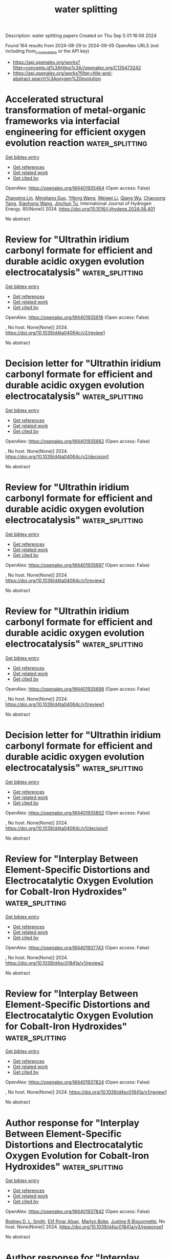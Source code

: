 #+TITLE: water splitting
Description: water splitting papers
Created on Thu Sep  5 01:16:06 2024

Found 164 results from 2024-08-29 to 2024-09-05
OpenAlex URLS (not including from_created_date or the API key)
- [[https://api.openalex.org/works?filter=concepts.id%3Ahttps%3A//openalex.org/C135473242]]
- [[https://api.openalex.org/works?filter=title-and-abstract.search%3Aoxygen%20evolution]]

* Accelerated structural transformation of metal-organic frameworks via interfacial engineering for efficient oxygen evolution reaction  :water_splitting:
:PROPERTIES:
:UUID: https://openalex.org/W4401935464
:TOPICS: Chemistry and Applications of Metal-Organic Frameworks, Electrocatalysis for Energy Conversion, Nanomaterials with Enzyme-Like Characteristics
:PUBLICATION_DATE: 2024-10-01
:END:    
    
[[elisp:(doi-add-bibtex-entry "https://doi.org/10.1016/j.ijhydene.2024.08.401")][Get bibtex entry]] 

- [[elisp:(progn (xref--push-markers (current-buffer) (point)) (oa--referenced-works "https://openalex.org/W4401935464"))][Get references]]
- [[elisp:(progn (xref--push-markers (current-buffer) (point)) (oa--related-works "https://openalex.org/W4401935464"))][Get related work]]
- [[elisp:(progn (xref--push-markers (current-buffer) (point)) (oa--cited-by-works "https://openalex.org/W4401935464"))][Get cited by]]

OpenAlex: https://openalex.org/W4401935464 (Open access: False)
    
[[https://openalex.org/A5102533363][Zhanqing Lin]], [[https://openalex.org/A5030398457][Mingliang Guo]], [[https://openalex.org/A5100332339][Yifeng Wang]], [[https://openalex.org/A5100371219][Weiwei Li]], [[https://openalex.org/A5071474999][Qiang Wu]], [[https://openalex.org/A5073050892][Chaoyong Yang]], [[https://openalex.org/A5100455454][Xiaohong Wang]], [[https://openalex.org/A5075943433][Jinchun Tu]], International Journal of Hydrogen Energy. 85(None)] 2024. https://doi.org/10.1016/j.ijhydene.2024.08.401 
     
No abstract    

    

* Review for "Ultrathin iridium carbonyl formate for efficient and durable acidic oxygen evolution electrocatalysis"  :water_splitting:
:PROPERTIES:
:UUID: https://openalex.org/W4401935618
:TOPICS: Electrocatalysis for Energy Conversion, Conducting Polymer Research, Fuel Cell Membrane Technology
:PUBLICATION_DATE: 2024-08-16
:END:    
    
[[elisp:(doi-add-bibtex-entry "https://doi.org/10.1039/d4ta04064c/v2/review1")][Get bibtex entry]] 

- [[elisp:(progn (xref--push-markers (current-buffer) (point)) (oa--referenced-works "https://openalex.org/W4401935618"))][Get references]]
- [[elisp:(progn (xref--push-markers (current-buffer) (point)) (oa--related-works "https://openalex.org/W4401935618"))][Get related work]]
- [[elisp:(progn (xref--push-markers (current-buffer) (point)) (oa--cited-by-works "https://openalex.org/W4401935618"))][Get cited by]]

OpenAlex: https://openalex.org/W4401935618 (Open access: False)
    
, No host. None(None)] 2024. https://doi.org/10.1039/d4ta04064c/v2/review1 
     
No abstract    

    

* Decision letter for "Ultrathin iridium carbonyl formate for efficient and durable acidic oxygen evolution electrocatalysis"  :water_splitting:
:PROPERTIES:
:UUID: https://openalex.org/W4401935662
:TOPICS: Electrocatalysis for Energy Conversion, Fuel Cell Membrane Technology, Electrochemical Detection of Heavy Metal Ions
:PUBLICATION_DATE: 2024-08-17
:END:    
    
[[elisp:(doi-add-bibtex-entry "https://doi.org/10.1039/d4ta04064c/v2/decision1")][Get bibtex entry]] 

- [[elisp:(progn (xref--push-markers (current-buffer) (point)) (oa--referenced-works "https://openalex.org/W4401935662"))][Get references]]
- [[elisp:(progn (xref--push-markers (current-buffer) (point)) (oa--related-works "https://openalex.org/W4401935662"))][Get related work]]
- [[elisp:(progn (xref--push-markers (current-buffer) (point)) (oa--cited-by-works "https://openalex.org/W4401935662"))][Get cited by]]

OpenAlex: https://openalex.org/W4401935662 (Open access: False)
    
, No host. None(None)] 2024. https://doi.org/10.1039/d4ta04064c/v2/decision1 
     
No abstract    

    

* Review for "Ultrathin iridium carbonyl formate for efficient and durable acidic oxygen evolution electrocatalysis"  :water_splitting:
:PROPERTIES:
:UUID: https://openalex.org/W4401935697
:TOPICS: Electrocatalysis for Energy Conversion, Conducting Polymer Research, Fuel Cell Membrane Technology
:PUBLICATION_DATE: 2024-06-28
:END:    
    
[[elisp:(doi-add-bibtex-entry "https://doi.org/10.1039/d4ta04064c/v1/review2")][Get bibtex entry]] 

- [[elisp:(progn (xref--push-markers (current-buffer) (point)) (oa--referenced-works "https://openalex.org/W4401935697"))][Get references]]
- [[elisp:(progn (xref--push-markers (current-buffer) (point)) (oa--related-works "https://openalex.org/W4401935697"))][Get related work]]
- [[elisp:(progn (xref--push-markers (current-buffer) (point)) (oa--cited-by-works "https://openalex.org/W4401935697"))][Get cited by]]

OpenAlex: https://openalex.org/W4401935697 (Open access: False)
    
, No host. None(None)] 2024. https://doi.org/10.1039/d4ta04064c/v1/review2 
     
No abstract    

    

* Review for "Ultrathin iridium carbonyl formate for efficient and durable acidic oxygen evolution electrocatalysis"  :water_splitting:
:PROPERTIES:
:UUID: https://openalex.org/W4401935698
:TOPICS: Electrocatalysis for Energy Conversion, Conducting Polymer Research, Fuel Cell Membrane Technology
:PUBLICATION_DATE: 2024-06-27
:END:    
    
[[elisp:(doi-add-bibtex-entry "https://doi.org/10.1039/d4ta04064c/v1/review1")][Get bibtex entry]] 

- [[elisp:(progn (xref--push-markers (current-buffer) (point)) (oa--referenced-works "https://openalex.org/W4401935698"))][Get references]]
- [[elisp:(progn (xref--push-markers (current-buffer) (point)) (oa--related-works "https://openalex.org/W4401935698"))][Get related work]]
- [[elisp:(progn (xref--push-markers (current-buffer) (point)) (oa--cited-by-works "https://openalex.org/W4401935698"))][Get cited by]]

OpenAlex: https://openalex.org/W4401935698 (Open access: False)
    
, No host. None(None)] 2024. https://doi.org/10.1039/d4ta04064c/v1/review1 
     
No abstract    

    

* Decision letter for "Ultrathin iridium carbonyl formate for efficient and durable acidic oxygen evolution electrocatalysis"  :water_splitting:
:PROPERTIES:
:UUID: https://openalex.org/W4401935802
:TOPICS: Electrocatalysis for Energy Conversion, Fuel Cell Membrane Technology, Electrochemical Detection of Heavy Metal Ions
:PUBLICATION_DATE: 2024-06-28
:END:    
    
[[elisp:(doi-add-bibtex-entry "https://doi.org/10.1039/d4ta04064c/v1/decision1")][Get bibtex entry]] 

- [[elisp:(progn (xref--push-markers (current-buffer) (point)) (oa--referenced-works "https://openalex.org/W4401935802"))][Get references]]
- [[elisp:(progn (xref--push-markers (current-buffer) (point)) (oa--related-works "https://openalex.org/W4401935802"))][Get related work]]
- [[elisp:(progn (xref--push-markers (current-buffer) (point)) (oa--cited-by-works "https://openalex.org/W4401935802"))][Get cited by]]

OpenAlex: https://openalex.org/W4401935802 (Open access: False)
    
, No host. None(None)] 2024. https://doi.org/10.1039/d4ta04064c/v1/decision1 
     
No abstract    

    

* Review for "Interplay Between Element-Specific Distortions and Electrocatalytic Oxygen Evolution for Cobalt-Iron Hydroxides"  :water_splitting:
:PROPERTIES:
:UUID: https://openalex.org/W4401937743
:TOPICS: Electrochemical Detection of Heavy Metal Ions, Electrocatalysis for Energy Conversion
:PUBLICATION_DATE: 2024-05-13
:END:    
    
[[elisp:(doi-add-bibtex-entry "https://doi.org/10.1039/d4sc01841a/v1/review2")][Get bibtex entry]] 

- [[elisp:(progn (xref--push-markers (current-buffer) (point)) (oa--referenced-works "https://openalex.org/W4401937743"))][Get references]]
- [[elisp:(progn (xref--push-markers (current-buffer) (point)) (oa--related-works "https://openalex.org/W4401937743"))][Get related work]]
- [[elisp:(progn (xref--push-markers (current-buffer) (point)) (oa--cited-by-works "https://openalex.org/W4401937743"))][Get cited by]]

OpenAlex: https://openalex.org/W4401937743 (Open access: False)
    
, No host. None(None)] 2024. https://doi.org/10.1039/d4sc01841a/v1/review2 
     
No abstract    

    

* Review for "Interplay Between Element-Specific Distortions and Electrocatalytic Oxygen Evolution for Cobalt-Iron Hydroxides"  :water_splitting:
:PROPERTIES:
:UUID: https://openalex.org/W4401937824
:TOPICS: Electrochemical Detection of Heavy Metal Ions, Electrocatalysis for Energy Conversion
:PUBLICATION_DATE: 2024-04-09
:END:    
    
[[elisp:(doi-add-bibtex-entry "https://doi.org/10.1039/d4sc01841a/v1/review1")][Get bibtex entry]] 

- [[elisp:(progn (xref--push-markers (current-buffer) (point)) (oa--referenced-works "https://openalex.org/W4401937824"))][Get references]]
- [[elisp:(progn (xref--push-markers (current-buffer) (point)) (oa--related-works "https://openalex.org/W4401937824"))][Get related work]]
- [[elisp:(progn (xref--push-markers (current-buffer) (point)) (oa--cited-by-works "https://openalex.org/W4401937824"))][Get cited by]]

OpenAlex: https://openalex.org/W4401937824 (Open access: False)
    
, No host. None(None)] 2024. https://doi.org/10.1039/d4sc01841a/v1/review1 
     
No abstract    

    

* Author response for "Interplay Between Element-Specific Distortions and Electrocatalytic Oxygen Evolution for Cobalt-Iron Hydroxides"  :water_splitting:
:PROPERTIES:
:UUID: https://openalex.org/W4401937842
:TOPICS: Electrochemical Detection of Heavy Metal Ions, Electrocatalysis for Energy Conversion
:PUBLICATION_DATE: 2024-07-31
:END:    
    
[[elisp:(doi-add-bibtex-entry "https://doi.org/10.1039/d4sc01841a/v3/response1")][Get bibtex entry]] 

- [[elisp:(progn (xref--push-markers (current-buffer) (point)) (oa--referenced-works "https://openalex.org/W4401937842"))][Get references]]
- [[elisp:(progn (xref--push-markers (current-buffer) (point)) (oa--related-works "https://openalex.org/W4401937842"))][Get related work]]
- [[elisp:(progn (xref--push-markers (current-buffer) (point)) (oa--cited-by-works "https://openalex.org/W4401937842"))][Get cited by]]

OpenAlex: https://openalex.org/W4401937842 (Open access: False)
    
[[https://openalex.org/A5003731097][Rodney D. L. Smith]], [[https://openalex.org/A5029749427][Elif Pınar Alsaç]], [[https://openalex.org/A5103063452][Marlyn Boke]], [[https://openalex.org/A5070835650][Justine R Bissonnette]], No host. None(None)] 2024. https://doi.org/10.1039/d4sc01841a/v3/response1 
     
No abstract    

    

* Author response for "Interplay Between Element-Specific Distortions and Electrocatalytic Oxygen Evolution for Cobalt-Iron Hydroxides"  :water_splitting:
:PROPERTIES:
:UUID: https://openalex.org/W4401937869
:TOPICS: Electrochemical Detection of Heavy Metal Ions, Electrocatalysis for Energy Conversion
:PUBLICATION_DATE: 2024-06-28
:END:    
    
[[elisp:(doi-add-bibtex-entry "https://doi.org/10.1039/d4sc01841a/v2/response1")][Get bibtex entry]] 

- [[elisp:(progn (xref--push-markers (current-buffer) (point)) (oa--referenced-works "https://openalex.org/W4401937869"))][Get references]]
- [[elisp:(progn (xref--push-markers (current-buffer) (point)) (oa--related-works "https://openalex.org/W4401937869"))][Get related work]]
- [[elisp:(progn (xref--push-markers (current-buffer) (point)) (oa--cited-by-works "https://openalex.org/W4401937869"))][Get cited by]]

OpenAlex: https://openalex.org/W4401937869 (Open access: False)
    
[[https://openalex.org/A5003731097][Rodney D. L. Smith]], [[https://openalex.org/A5029749427][Elif Pınar Alsaç]], [[https://openalex.org/A5103063452][Marlyn Boke]], [[https://openalex.org/A5070835650][Justine R Bissonnette]], No host. None(None)] 2024. https://doi.org/10.1039/d4sc01841a/v2/response1 
     
No abstract    

    

* Review for "Interplay Between Element-Specific Distortions and Electrocatalytic Oxygen Evolution for Cobalt-Iron Hydroxides"  :water_splitting:
:PROPERTIES:
:UUID: https://openalex.org/W4401937912
:TOPICS: Electrochemical Detection of Heavy Metal Ions, Electrocatalysis for Energy Conversion
:PUBLICATION_DATE: 2024-07-20
:END:    
    
[[elisp:(doi-add-bibtex-entry "https://doi.org/10.1039/d4sc01841a/v2/review2")][Get bibtex entry]] 

- [[elisp:(progn (xref--push-markers (current-buffer) (point)) (oa--referenced-works "https://openalex.org/W4401937912"))][Get references]]
- [[elisp:(progn (xref--push-markers (current-buffer) (point)) (oa--related-works "https://openalex.org/W4401937912"))][Get related work]]
- [[elisp:(progn (xref--push-markers (current-buffer) (point)) (oa--cited-by-works "https://openalex.org/W4401937912"))][Get cited by]]

OpenAlex: https://openalex.org/W4401937912 (Open access: False)
    
, No host. None(None)] 2024. https://doi.org/10.1039/d4sc01841a/v2/review2 
     
No abstract    

    

* Review for "Interplay Between Element-Specific Distortions and Electrocatalytic Oxygen Evolution for Cobalt-Iron Hydroxides"  :water_splitting:
:PROPERTIES:
:UUID: https://openalex.org/W4401937913
:TOPICS: Electrochemical Detection of Heavy Metal Ions, Electrocatalysis for Energy Conversion
:PUBLICATION_DATE: 2024-08-21
:END:    
    
[[elisp:(doi-add-bibtex-entry "https://doi.org/10.1039/d4sc01841a/v3/review1")][Get bibtex entry]] 

- [[elisp:(progn (xref--push-markers (current-buffer) (point)) (oa--referenced-works "https://openalex.org/W4401937913"))][Get references]]
- [[elisp:(progn (xref--push-markers (current-buffer) (point)) (oa--related-works "https://openalex.org/W4401937913"))][Get related work]]
- [[elisp:(progn (xref--push-markers (current-buffer) (point)) (oa--cited-by-works "https://openalex.org/W4401937913"))][Get cited by]]

OpenAlex: https://openalex.org/W4401937913 (Open access: False)
    
, No host. None(None)] 2024. https://doi.org/10.1039/d4sc01841a/v3/review1 
     
No abstract    

    

* Decision letter for "Interplay Between Element-Specific Distortions and Electrocatalytic Oxygen Evolution for Cobalt-Iron Hydroxides"  :water_splitting:
:PROPERTIES:
:UUID: https://openalex.org/W4401938081
:TOPICS: Electrochemical Detection of Heavy Metal Ions, Electrocatalysis for Energy Conversion
:PUBLICATION_DATE: 2024-08-22
:END:    
    
[[elisp:(doi-add-bibtex-entry "https://doi.org/10.1039/d4sc01841a/v3/decision1")][Get bibtex entry]] 

- [[elisp:(progn (xref--push-markers (current-buffer) (point)) (oa--referenced-works "https://openalex.org/W4401938081"))][Get references]]
- [[elisp:(progn (xref--push-markers (current-buffer) (point)) (oa--related-works "https://openalex.org/W4401938081"))][Get related work]]
- [[elisp:(progn (xref--push-markers (current-buffer) (point)) (oa--cited-by-works "https://openalex.org/W4401938081"))][Get cited by]]

OpenAlex: https://openalex.org/W4401938081 (Open access: False)
    
, No host. None(None)] 2024. https://doi.org/10.1039/d4sc01841a/v3/decision1 
     
No abstract    

    

* Review for "Interplay Between Element-Specific Distortions and Electrocatalytic Oxygen Evolution for Cobalt-Iron Hydroxides"  :water_splitting:
:PROPERTIES:
:UUID: https://openalex.org/W4401938123
:TOPICS: Electrochemical Detection of Heavy Metal Ions, Electrocatalysis for Energy Conversion
:PUBLICATION_DATE: 2024-07-08
:END:    
    
[[elisp:(doi-add-bibtex-entry "https://doi.org/10.1039/d4sc01841a/v2/review1")][Get bibtex entry]] 

- [[elisp:(progn (xref--push-markers (current-buffer) (point)) (oa--referenced-works "https://openalex.org/W4401938123"))][Get references]]
- [[elisp:(progn (xref--push-markers (current-buffer) (point)) (oa--related-works "https://openalex.org/W4401938123"))][Get related work]]
- [[elisp:(progn (xref--push-markers (current-buffer) (point)) (oa--cited-by-works "https://openalex.org/W4401938123"))][Get cited by]]

OpenAlex: https://openalex.org/W4401938123 (Open access: False)
    
, No host. None(None)] 2024. https://doi.org/10.1039/d4sc01841a/v2/review1 
     
No abstract    

    

* Decision letter for "Interplay Between Element-Specific Distortions and Electrocatalytic Oxygen Evolution for Cobalt-Iron Hydroxides"  :water_splitting:
:PROPERTIES:
:UUID: https://openalex.org/W4401938303
:TOPICS: Electrochemical Detection of Heavy Metal Ions, Electrocatalysis for Energy Conversion
:PUBLICATION_DATE: 2024-05-13
:END:    
    
[[elisp:(doi-add-bibtex-entry "https://doi.org/10.1039/d4sc01841a/v1/decision1")][Get bibtex entry]] 

- [[elisp:(progn (xref--push-markers (current-buffer) (point)) (oa--referenced-works "https://openalex.org/W4401938303"))][Get references]]
- [[elisp:(progn (xref--push-markers (current-buffer) (point)) (oa--related-works "https://openalex.org/W4401938303"))][Get related work]]
- [[elisp:(progn (xref--push-markers (current-buffer) (point)) (oa--cited-by-works "https://openalex.org/W4401938303"))][Get cited by]]

OpenAlex: https://openalex.org/W4401938303 (Open access: False)
    
, No host. None(None)] 2024. https://doi.org/10.1039/d4sc01841a/v1/decision1 
     
No abstract    

    

* Decision letter for "Interplay Between Element-Specific Distortions and Electrocatalytic Oxygen Evolution for Cobalt-Iron Hydroxides"  :water_splitting:
:PROPERTIES:
:UUID: https://openalex.org/W4401938401
:TOPICS: Electrochemical Detection of Heavy Metal Ions, Electrocatalysis for Energy Conversion
:PUBLICATION_DATE: 2024-08-26
:END:    
    
[[elisp:(doi-add-bibtex-entry "https://doi.org/10.1039/d4sc01841a/v4/decision1")][Get bibtex entry]] 

- [[elisp:(progn (xref--push-markers (current-buffer) (point)) (oa--referenced-works "https://openalex.org/W4401938401"))][Get references]]
- [[elisp:(progn (xref--push-markers (current-buffer) (point)) (oa--related-works "https://openalex.org/W4401938401"))][Get related work]]
- [[elisp:(progn (xref--push-markers (current-buffer) (point)) (oa--cited-by-works "https://openalex.org/W4401938401"))][Get cited by]]

OpenAlex: https://openalex.org/W4401938401 (Open access: False)
    
, No host. None(None)] 2024. https://doi.org/10.1039/d4sc01841a/v4/decision1 
     
No abstract    

    

* Author response for "Interplay Between Element-Specific Distortions and Electrocatalytic Oxygen Evolution for Cobalt-Iron Hydroxides"  :water_splitting:
:PROPERTIES:
:UUID: https://openalex.org/W4401938482
:TOPICS: Electrochemical Detection of Heavy Metal Ions, Electrocatalysis for Energy Conversion
:PUBLICATION_DATE: 2024-08-23
:END:    
    
[[elisp:(doi-add-bibtex-entry "https://doi.org/10.1039/d4sc01841a/v4/response1")][Get bibtex entry]] 

- [[elisp:(progn (xref--push-markers (current-buffer) (point)) (oa--referenced-works "https://openalex.org/W4401938482"))][Get references]]
- [[elisp:(progn (xref--push-markers (current-buffer) (point)) (oa--related-works "https://openalex.org/W4401938482"))][Get related work]]
- [[elisp:(progn (xref--push-markers (current-buffer) (point)) (oa--cited-by-works "https://openalex.org/W4401938482"))][Get cited by]]

OpenAlex: https://openalex.org/W4401938482 (Open access: False)
    
[[https://openalex.org/A5003731097][Rodney D. L. Smith]], [[https://openalex.org/A5029749427][Elif Pınar Alsaç]], [[https://openalex.org/A5103063452][Marlyn Boke]], [[https://openalex.org/A5070835650][Justine R Bissonnette]], No host. None(None)] 2024. https://doi.org/10.1039/d4sc01841a/v4/response1 
     
No abstract    

    

* Decision letter for "Interplay Between Element-Specific Distortions and Electrocatalytic Oxygen Evolution for Cobalt-Iron Hydroxides"  :water_splitting:
:PROPERTIES:
:UUID: https://openalex.org/W4401938503
:TOPICS: Electrochemical Detection of Heavy Metal Ions, Electrocatalysis for Energy Conversion
:PUBLICATION_DATE: 2024-07-23
:END:    
    
[[elisp:(doi-add-bibtex-entry "https://doi.org/10.1039/d4sc01841a/v2/decision1")][Get bibtex entry]] 

- [[elisp:(progn (xref--push-markers (current-buffer) (point)) (oa--referenced-works "https://openalex.org/W4401938503"))][Get references]]
- [[elisp:(progn (xref--push-markers (current-buffer) (point)) (oa--related-works "https://openalex.org/W4401938503"))][Get related work]]
- [[elisp:(progn (xref--push-markers (current-buffer) (point)) (oa--cited-by-works "https://openalex.org/W4401938503"))][Get cited by]]

OpenAlex: https://openalex.org/W4401938503 (Open access: False)
    
, No host. None(None)] 2024. https://doi.org/10.1039/d4sc01841a/v2/decision1 
     
No abstract    

    

* Scale-Up, Continuous and Low-Temperature Production of Multimetal Based Electrocatalysts toward Water Electrolysis  :water_splitting:
:PROPERTIES:
:UUID: https://openalex.org/W4401942075
:TOPICS: Electrocatalysis for Energy Conversion, Photocatalytic Materials for Solar Energy Conversion, Catalytic Reduction of Nitro Compounds
:PUBLICATION_DATE: 2024-08-28
:END:    
    
[[elisp:(doi-add-bibtex-entry "https://doi.org/10.1021/acsami.4c08677")][Get bibtex entry]] 

- [[elisp:(progn (xref--push-markers (current-buffer) (point)) (oa--referenced-works "https://openalex.org/W4401942075"))][Get references]]
- [[elisp:(progn (xref--push-markers (current-buffer) (point)) (oa--related-works "https://openalex.org/W4401942075"))][Get related work]]
- [[elisp:(progn (xref--push-markers (current-buffer) (point)) (oa--cited-by-works "https://openalex.org/W4401942075"))][Get cited by]]

OpenAlex: https://openalex.org/W4401942075 (Open access: False)
    
[[https://openalex.org/A5063490642][Pak Kin Wong]], [[https://openalex.org/A5100433276][Jun Zhang]], [[https://openalex.org/A5080019524][Jia‐qi Bai]], [[https://openalex.org/A5101530595][Yong Jiang]], [[https://openalex.org/A5051022800][Jingshuai Chen]], [[https://openalex.org/A5101970159][Mingyuan Wu]], [[https://openalex.org/A5078325730][Song Sun]], [[https://openalex.org/A5075545986][Jingshuai Chen]], ACS Applied Materials & Interfaces. None(None)] 2024. https://doi.org/10.1021/acsami.4c08677 
     
Electrocatalytic water splitting is a crucial strategy for advancing hydrogen energy and addressing the global energy crisis. Despite its significance, the need for a straightforward and swift method to synthesize electrocatalysts with exceptional performance remains pressing. In this study, we demonstrate a novel approach for the preparation of multimetal-based electrocatalysts in a continuous flow reactor, enabling the quick synthesis of a large number of products through a streamlined process. The resultant NiFe-LDH comprises nanoflakes with a high specific surface area and requires only 255.4 mV overpotential to achieve a current density of 10 mA·cm–2 in 1 M KOH, surpassing samples fabricated by conventional hydrothermal methods. Our method can also be applied to craft a spectrum of other multimetal-based electrocatalysts, including CoFe-LDH, CoAl-LDH, NiMn-LDH, and NiCoFe-LDH. Additionally, the NiFe-LDH electrocatalyst is further applied to anodic methanol electrooxidation coupled with cathodic hydrogen evolution. Moreover, the simplicity and generality of our fabrication method render it applicable for the facile preparation of various multimetal-based electrocatalysts, offering a scalable solution to the quest for high-performance catalysts in advancing sustainable energy technologies.    

    

* Rethinking Oxygen Redox: Does Oxygen Dimerization Occur without Oxidation in Li2NiO3?  :water_splitting:
:PROPERTIES:
:UUID: https://openalex.org/W4401942412
:TOPICS: Lithium-ion Battery Technology, Lithium Battery Technologies, Atomic Layer Deposition Technology
:PUBLICATION_DATE: 2024-08-28
:END:    
    
[[elisp:(doi-add-bibtex-entry "https://doi.org/10.1021/acsenergylett.4c02031")][Get bibtex entry]] 

- [[elisp:(progn (xref--push-markers (current-buffer) (point)) (oa--referenced-works "https://openalex.org/W4401942412"))][Get references]]
- [[elisp:(progn (xref--push-markers (current-buffer) (point)) (oa--related-works "https://openalex.org/W4401942412"))][Get related work]]
- [[elisp:(progn (xref--push-markers (current-buffer) (point)) (oa--cited-by-works "https://openalex.org/W4401942412"))][Get cited by]]

OpenAlex: https://openalex.org/W4401942412 (Open access: True)
    
[[https://openalex.org/A5092243533][Matthew J. W. Ogley]], [[https://openalex.org/A5060268368][Ashok S. Menon]], [[https://openalex.org/A5061963219][Beth J. Johnston]], [[https://openalex.org/A5044646763][Gaurav Pandey]], [[https://openalex.org/A5040594138][Innes McClelland]], [[https://openalex.org/A5103800860][Xiaoqun Shi]], [[https://openalex.org/A5008061146][Stefano Agrestini]], [[https://openalex.org/A5020884368][Verónica Celorrio]], [[https://openalex.org/A5048367798][Gabriel E. Pérez]], [[https://openalex.org/A5027499043][Samuel G. Booth]], [[https://openalex.org/A5052912774][Jordi Cabana]], [[https://openalex.org/A5009636017][Serena A. Corr]], [[https://openalex.org/A5018109984][Louis F. J. Piper]], ACS Energy Letters. None(None)] 2024. https://doi.org/10.1021/acsenergylett.4c02031  ([[https://pubs.acs.org/doi/pdf/10.1021/acsenergylett.4c02031?ref=article_openPDF][pdf]])
     
In layered lithium transition metal oxide cathodes, high-voltage operation is accompanied by the formation of oxygen dimers, which are widely used as an indicator of oxygen-redox activity. However, understanding the role that oxygen dimerization plays in facilitating charge compensation is still needed. Li2NiO3 (a 3d8L2-containing compound, where L is a ligand hole) is studied as a model system, where oxygen dimerization is shown to occur without cathode oxidation. Electrochemical cycling results in a net reduction of the cathode, accompanied by structural transformations, despite spectroscopic features of oxygen dimers arising at the top-of-charge. Here, oxygen dimerization is shown to coexist alongside a structurally transformed and electronically reduced cathode structure, thus highlighting that O dimerization is independent of bulk redox processes. This makes it clear that a thermodynamically derived transformation toward a reduced phase remains the only variable capable of generating O–O dimers in Li2NiO3.    

    

* Developing new electrocatalysts for oxygen evolution reaction via high throughput experiments and artificial intelligence  :water_splitting:
:PROPERTIES:
:UUID: https://openalex.org/W4401944607
:TOPICS: Electrocatalysis for Energy Conversion, Accelerating Materials Innovation through Informatics, Memristive Devices for Neuromorphic Computing
:PUBLICATION_DATE: 2024-08-28
:END:    
    
[[elisp:(doi-add-bibtex-entry "https://doi.org/10.1038/s41524-024-01386-4")][Get bibtex entry]] 

- [[elisp:(progn (xref--push-markers (current-buffer) (point)) (oa--referenced-works "https://openalex.org/W4401944607"))][Get references]]
- [[elisp:(progn (xref--push-markers (current-buffer) (point)) (oa--related-works "https://openalex.org/W4401944607"))][Get related work]]
- [[elisp:(progn (xref--push-markers (current-buffer) (point)) (oa--cited-by-works "https://openalex.org/W4401944607"))][Get cited by]]

OpenAlex: https://openalex.org/W4401944607 (Open access: True)
    
[[https://openalex.org/A5102588816][S. L. XU]], [[https://openalex.org/A5047364309][Zhuyang Chen]], [[https://openalex.org/A5012551379][Mingyang Qin]], [[https://openalex.org/A5021983972][Bijun Cai]], [[https://openalex.org/A5100666422][Weixuan Li]], [[https://openalex.org/A5059248453][Ronggui Zhu]], [[https://openalex.org/A5011577177][Chen Xu]], [[https://openalex.org/A5040345095][X.‐D. Xiang]], npj Computational Materials. 10(1)] 2024. https://doi.org/10.1038/s41524-024-01386-4  ([[https://www.nature.com/articles/s41524-024-01386-4.pdf][pdf]])
     
The development of non-noble metal electrocatalysts for the Oxygen Evolution Reaction (OER) is advancing towards the use of multi-element materials. To reveal the complex correlations of multi-element OER electrocatalysts, we developed an iterative workflow combining high-throughput experiments and AI-generated content (AIGC) processes. An increased number of 909 (compared to 145 in previous literature) universal descriptors for inorganic materials science were constructed and used as Artificial Neural Network (ANN) input. A large number of statistical ensembles with each ANN individual ensemble having a reduced number of descriptors were integrated with a new Hierarchical Neural Network (HNN) algorithm. This algorithm addresses the longstanding challenge of balancing overwhelming descriptor numbers with insufficient datasets in traditional ANN approaches to materials science problems. As a result, the combination of AIGC and experimental validation significantly enhanced prediction accuracy, increase the R2 values from 0.7 to 0.98 for Tafel slopes.    

    

* Multiphase interface coupling of Ni-based sulfide composites for high-current-density oxygen evolution electrocatalysis in alkaline freshwater/simulated seawater/seawater  :water_splitting:
:PROPERTIES:
:UUID: https://openalex.org/W4401947665
:TOPICS: Electrocatalysis for Energy Conversion, Fuel Cell Membrane Technology, Aqueous Zinc-Ion Battery Technology
:PUBLICATION_DATE: 2024-01-01
:END:    
    
[[elisp:(doi-add-bibtex-entry "https://doi.org/10.1039/d4dt01673d")][Get bibtex entry]] 

- [[elisp:(progn (xref--push-markers (current-buffer) (point)) (oa--referenced-works "https://openalex.org/W4401947665"))][Get references]]
- [[elisp:(progn (xref--push-markers (current-buffer) (point)) (oa--related-works "https://openalex.org/W4401947665"))][Get related work]]
- [[elisp:(progn (xref--push-markers (current-buffer) (point)) (oa--cited-by-works "https://openalex.org/W4401947665"))][Get cited by]]

OpenAlex: https://openalex.org/W4401947665 (Open access: False)
    
[[https://openalex.org/A5100378741][Jing Wang]], [[https://openalex.org/A5023578731][Zhifeng Zhao]], [[https://openalex.org/A5076888423][Zhanhua Su]], [[https://openalex.org/A5013151600][Wei-Li Qu]], [[https://openalex.org/A5065885792][Ruibin Guo]], [[https://openalex.org/A5103078840][Xiaofeng Li]], [[https://openalex.org/A5102169366][Yongchen Shang]], Dalton Transactions. None(None)] 2024. https://doi.org/10.1039/d4dt01673d 
     
NNSN/NF-11h is prepared by a solvothermal method, which offers promising OER activity in alkaline freshwater/simulated seawater/seawater at high current densities.    

    

* Fluid‐Induced Piezoelectric Field Enhancing Photo‐Assisted Zn–Air Batteries Based on a Fe@P(V‐T) Microhelical Cathode  :water_splitting:
:PROPERTIES:
:UUID: https://openalex.org/W4401953864
:TOPICS: Photocatalytic Materials for Solar Energy Conversion, Aqueous Zinc-Ion Battery Technology, Electrocatalysis for Energy Conversion
:PUBLICATION_DATE: 2024-08-28
:END:    
    
[[elisp:(doi-add-bibtex-entry "https://doi.org/10.1002/adma.202407718")][Get bibtex entry]] 

- [[elisp:(progn (xref--push-markers (current-buffer) (point)) (oa--referenced-works "https://openalex.org/W4401953864"))][Get references]]
- [[elisp:(progn (xref--push-markers (current-buffer) (point)) (oa--related-works "https://openalex.org/W4401953864"))][Get related work]]
- [[elisp:(progn (xref--push-markers (current-buffer) (point)) (oa--cited-by-works "https://openalex.org/W4401953864"))][Get cited by]]

OpenAlex: https://openalex.org/W4401953864 (Open access: True)
    
[[https://openalex.org/A5101814743][Yukui Zhang]], [[https://openalex.org/A5101552448][Lina Song]], [[https://openalex.org/A5100663565][Xiaoxue Wang]], [[https://openalex.org/A5010823323][Yi‐Feng Wang]], [[https://openalex.org/A5074960198][Jiayi Wu]], [[https://openalex.org/A5007121709][Huanfeng Wang]], [[https://openalex.org/A5090414406][Ji‐Jing Xu]], Advanced Materials. None(None)] 2024. https://doi.org/10.1002/adma.202407718  ([[https://onlinelibrary.wiley.com/doi/pdfdirect/10.1002/adma.202407718][pdf]])
     
Photo-assisted Zn-air batteries can accelerate the kinetics of oxygen reduction and oxygen evolution reactions (ORR/OER); however, challenges such as rapid charge carrier recombination and continuous electrolyte evaporation remain. Herein, for the first time, piezoelectric catalysis is introduced in a photo-assisted Zn-air battery to improve carrier separation capability and accelerate the ORR/OER kinetics of the photoelectric cathode. The designed microhelical catalyst exploits simple harmonic vibrations to regenerate the built-in electric field continuously. Specifically, in the presence of the low-frequency kinetic energy that occurs during water flow, the piezoelectric-photocoupling catalyst of poly(vinylidene fluoride-co-trifluoroethylene)@ferric oxide(Fe@P(V-T)) is periodically deformed, generating a constant reconfiguration of the built-in electric field that separates photogenerated electrons and holes continuously. Further, on exposure to microvibrations, the gap between the charge and discharge potentials of the Fe@P(V-T)-based photo-assisted Zn-air battery is reduced by 1.7 times compared to that without piezoelectric assistance, indicating that piezoelectric catalysis is highly effective for enhancing photocatalytic efficiency. This study provides a thorough understanding of coupling piezoelectric polarization and photo-assisted strategy in the field of energy storage and opens a fresh perspective for the investigation of multi-field coupling-assisted Zn-air batteries.    

    

* Operando Surface X‐ray Diffraction Studies of Epitaxial Co3O4 and CoOOH Thin Films during Oxygen Evolution: pH Dependence  :water_splitting:
:PROPERTIES:
:UUID: https://openalex.org/W4401955837
:TOPICS: Formation and Properties of Nanocrystals and Nanostructures, Powder Diffraction Analysis, Catalytic Nanomaterials
:PUBLICATION_DATE: 2024-08-28
:END:    
    
[[elisp:(doi-add-bibtex-entry "https://doi.org/10.1002/cctc.202400988")][Get bibtex entry]] 

- [[elisp:(progn (xref--push-markers (current-buffer) (point)) (oa--referenced-works "https://openalex.org/W4401955837"))][Get references]]
- [[elisp:(progn (xref--push-markers (current-buffer) (point)) (oa--related-works "https://openalex.org/W4401955837"))][Get related work]]
- [[elisp:(progn (xref--push-markers (current-buffer) (point)) (oa--cited-by-works "https://openalex.org/W4401955837"))][Get cited by]]

OpenAlex: https://openalex.org/W4401955837 (Open access: True)
    
[[https://openalex.org/A5069965349][Canrong Qiu]], [[https://openalex.org/A5024659866][Fouad Maroun]], [[https://openalex.org/A5049358793][Mathilde Bouvier]], [[https://openalex.org/A5039697057][Ivan Pacheco]], [[https://openalex.org/A5016987319][P. Allongue]], [[https://openalex.org/A5039378976][Tim Wiegmann]], [[https://openalex.org/A5093888071][Carl Hendric Scharf]], [[https://openalex.org/A5106780119][Victor de Manuel-Gonzalez]], [[https://openalex.org/A5003830438][Finn Reikowski]], [[https://openalex.org/A5025406953][Jochim Stettner]], [[https://openalex.org/A5055525473][Olaf M. Magnussen]], ChemCatChem. None(None)] 2024. https://doi.org/10.1002/cctc.202400988  ([[https://onlinelibrary.wiley.com/doi/pdfdirect/10.1002/cctc.202400988][pdf]])
     
Transition metal oxides, especially cobalt oxides and hydroxides, are of great interest as precious metal free electrode materials for the oxygen evolution reaction (OER) in electrochemical and photoelectrochemical water splitting. Here, we present detailed studies of the potential‐ and pH‐dependent structure and structural stability of Co3O4 and CoOOH in neutral to alkaline electrolytes (pH 7 to 13), using operando surface X‐ray diffraction, atomic force microscopy, and electro­chemical measurements. The experiments cover the pre‐OER and OER range and were performed on epitaxial Co3O4(111) and CoOOH(001) films electrodeposited on Au(111) single crystal electrodes. The CoOOH films were structurally perfectly stable under all experimental conditions, whereas Co3O4 films exhibit at all pH values reversible potential‐dependent structural transformations of a sub‐nanometer thick skin layer region at the oxide surface, as reported previously for pH 13 (F. Reikowski et al., ACS Catal. 2019, 9, 3811). The intrinsic OER activity at 1.65 V versus the reversible hydrogen electrode decreases strongly with decreasing pH, indicating a reaction order of 0.2 with respect to [OH‐]. While the Co3O4 spinel is stable at pH 13, intermittent exposure to electrolytes with pH≤10 results in dissolution as well as gradual degradation of its OER activity in subsequent measurements at pH 13.    

    

* P-doped NiCo LDH loaded three-dimensional substrate as an efficient oxygen evolution electrocatalyst  :water_splitting:
:PROPERTIES:
:UUID: https://openalex.org/W4401956459
:TOPICS: Electrocatalysis for Energy Conversion, Fuel Cell Membrane Technology, Aqueous Zinc-Ion Battery Technology
:PUBLICATION_DATE: 2024-08-28
:END:    
    
[[elisp:(doi-add-bibtex-entry "https://doi.org/10.21203/rs.3.rs-4732453/v1")][Get bibtex entry]] 

- [[elisp:(progn (xref--push-markers (current-buffer) (point)) (oa--referenced-works "https://openalex.org/W4401956459"))][Get references]]
- [[elisp:(progn (xref--push-markers (current-buffer) (point)) (oa--related-works "https://openalex.org/W4401956459"))][Get related work]]
- [[elisp:(progn (xref--push-markers (current-buffer) (point)) (oa--cited-by-works "https://openalex.org/W4401956459"))][Get cited by]]

OpenAlex: https://openalex.org/W4401956459 (Open access: True)
    
[[https://openalex.org/A5022463513][Jingchun Zhang]], [[https://openalex.org/A5106802953][Erin Weatherspoon]], [[https://openalex.org/A5036097398][Abdullah Alsubaie]], [[https://openalex.org/A5096004403][Ethan Burcar]], [[https://openalex.org/A5106780242][Ashley DeMerle]], [[https://openalex.org/A5029616052][Zeinhom M. El‐Bahy]], [[https://openalex.org/A5100407585][Zhe Wang]], Research Square (Research Square). None(None)] 2024. https://doi.org/10.21203/rs.3.rs-4732453/v1  ([[https://www.researchsquare.com/article/rs-4732453/latest.pdf][pdf]])
     
Abstract Developing new clean energy sources and equipment to replace fossil fuel usage is an urgent global priority. However, one such essential method, electrolytic water hydrogen production's characteristics of slow kinetics and high potential barrier of the anodic oxygen evolution reaction (OER) hinder the large-scale application of such an approach. While precious metal catalysts have shown excellent catalytic activity, their high cost limits their feasibility for large-scale implementation. As a result, the development of stable and low-cost oxygen evolution reaction catalysts is critical. Transition metal layered hydroxides (TM LDHs) have been widely studied as a promising candidate for water electrolysis catalysis for their unique two-dimensional layered structure, high specific surface area, great electron exchangeability, and densely distributed active sites. Here in this research, we have synthesized nickel cobalt phosphide LDH (P-NiCo-LDH) that maximizes the utilization of foam nickel as the conductive substrate while protecting the phosphated LDH. This work proposes a practical approach for developing LDH as an OER catalyst and contributes to the ongoing efforts to advance sustainable clean energy sources.    

    

* Exploring the potential application of Cr2AlC MAX phase as an emerging electrocatalyst for overall water splitting  :water_splitting:
:PROPERTIES:
:UUID: https://openalex.org/W4401958081
:TOPICS: Two-Dimensional Transition Metal Carbides and Nitrides (MXenes), Photocatalytic Materials for Solar Energy Conversion, Memristive Devices for Neuromorphic Computing
:PUBLICATION_DATE: 2024-08-28
:END:    
    
[[elisp:(doi-add-bibtex-entry "https://doi.org/10.1007/s42247-024-00815-w")][Get bibtex entry]] 

- [[elisp:(progn (xref--push-markers (current-buffer) (point)) (oa--referenced-works "https://openalex.org/W4401958081"))][Get references]]
- [[elisp:(progn (xref--push-markers (current-buffer) (point)) (oa--related-works "https://openalex.org/W4401958081"))][Get related work]]
- [[elisp:(progn (xref--push-markers (current-buffer) (point)) (oa--cited-by-works "https://openalex.org/W4401958081"))][Get cited by]]

OpenAlex: https://openalex.org/W4401958081 (Open access: False)
    
[[https://openalex.org/A5031221429][R Madhushree]], [[https://openalex.org/A5051664413][K.R. Sunaja Devi]], Emergent Materials. None(None)] 2024. https://doi.org/10.1007/s42247-024-00815-w 
     
No abstract    

    

* Trifunctional Electrocatalysts for Metal–Air Batteries and Electrolyzers  :water_splitting:
:PROPERTIES:
:UUID: https://openalex.org/W4401959751
:TOPICS: Electrocatalysis for Energy Conversion, Aqueous Zinc-Ion Battery Technology, Fuel Cell Membrane Technology
:PUBLICATION_DATE: 2024-08-28
:END:    
    
[[elisp:(doi-add-bibtex-entry "https://doi.org/10.1039/9781837674497-00470")][Get bibtex entry]] 

- [[elisp:(progn (xref--push-markers (current-buffer) (point)) (oa--referenced-works "https://openalex.org/W4401959751"))][Get references]]
- [[elisp:(progn (xref--push-markers (current-buffer) (point)) (oa--related-works "https://openalex.org/W4401959751"))][Get related work]]
- [[elisp:(progn (xref--push-markers (current-buffer) (point)) (oa--cited-by-works "https://openalex.org/W4401959751"))][Get cited by]]

OpenAlex: https://openalex.org/W4401959751 (Open access: False)
    
[[https://openalex.org/A5042984882][Viswanathan S. Saji]], Royal Society of Chemistry eBooks. None(None)] 2024. https://doi.org/10.1039/9781837674497-00470 
     
Trifunctional electrocatalysts appropriate for the hydrogen evolution reaction (HER), oxygen evolution reaction (OER), and oxygen reduction reaction (ORR) are essential in realizing efficient and cost-effective metal–air batteries and electrolyzers and developing integrated battery–electrolyzer systems. This chapter concisely describes the research advances in trifunctional electrocatalysts reported specifically for metal–air batteries and overall water splitting. The chapter sections are arranged based on the type of electrocatalysts, and discussions are mainly on the efficiency of trifunctional electrocatalysts in driving metal–air batteries/electrolyzers.    

    

* Nanocarbon-based Bifunctional Electrocatalysts  :water_splitting:
:PROPERTIES:
:UUID: https://openalex.org/W4401959818
:TOPICS: Electrocatalysis for Energy Conversion, Aqueous Zinc-Ion Battery Technology, Lithium Battery Technologies
:PUBLICATION_DATE: 2024-08-28
:END:    
    
[[elisp:(doi-add-bibtex-entry "https://doi.org/10.1039/9781837674497-00297")][Get bibtex entry]] 

- [[elisp:(progn (xref--push-markers (current-buffer) (point)) (oa--referenced-works "https://openalex.org/W4401959818"))][Get references]]
- [[elisp:(progn (xref--push-markers (current-buffer) (point)) (oa--related-works "https://openalex.org/W4401959818"))][Get related work]]
- [[elisp:(progn (xref--push-markers (current-buffer) (point)) (oa--cited-by-works "https://openalex.org/W4401959818"))][Get cited by]]

OpenAlex: https://openalex.org/W4401959818 (Open access: False)
    
[[https://openalex.org/A5083247129][Shouvik Mete]], [[https://openalex.org/A5106781076][Kushagra Goel]], [[https://openalex.org/A5072094113][Santosh K. Singh]], Royal Society of Chemistry eBooks. None(None)] 2024. https://doi.org/10.1039/9781837674497-00297 
     
For the sustainable development of green and clean electrochemical energy technologies, the advancement of high-performance electrode materials is essential. Precious metal catalysts such as those based on Pt, Ir, and Ru show high catalytic performance, but their scarcity and high cost restrict their application in energy technologies. Hence nanocarbon-based bifunctional electrocatalysts have emerged as a promising class of materials that hold the key to addressing critical challenges in energy conversion and storage technologies. Nanocarbon materials, such as carbon nanotubes, graphene, and their derivatives, have shown remarkable electrical conductivity, high surface area, and exceptional chemical stability, making them ideal candidates for electrocatalysis. However, these nanocarbon materials as such are electroneutral and catalytically inactive. Heteroatom doping and functionalization change the electronic properties of the nanocarbons and permit multifunctional electrocatalytic activity. These modified nanocarbons can catalyze the oxygen reduction reaction (ORR), the hydrogen evolution reaction (HER), and the oxygen evolution reaction (OER) in electrochemical systems, making them applicable in fuel cells, water electrolyzers, metal–air batteries, etc. This dual functionality of the materials in energy devices enhances the overall efficiency of energy conversion devices. Applications of nanocarbon-based bifunctional electrocatalysts extend beyond energy storage and conversion, encompassing electrochemical sensors, environmental remediation, etc. The multifunctional nature of nanocarbon materials, coupled with their versatility, holds great promise for developing efficient, durable, and cost-effective electrochemical devices. This chapter provides an insight into the promising field of nanocarbon-based bifunctional electrocatalysts and underscores their significance in shaping a sustainable energy future.    

    

* Bifunctional Electrocatalysts for Metal–Air Batteries  :water_splitting:
:PROPERTIES:
:UUID: https://openalex.org/W4401959858
:TOPICS: Electrocatalysis for Energy Conversion, Aqueous Zinc-Ion Battery Technology, Lithium Battery Technologies
:PUBLICATION_DATE: 2024-08-28
:END:    
    
[[elisp:(doi-add-bibtex-entry "https://doi.org/10.1039/9781837674497-00185")][Get bibtex entry]] 

- [[elisp:(progn (xref--push-markers (current-buffer) (point)) (oa--referenced-works "https://openalex.org/W4401959858"))][Get references]]
- [[elisp:(progn (xref--push-markers (current-buffer) (point)) (oa--related-works "https://openalex.org/W4401959858"))][Get related work]]
- [[elisp:(progn (xref--push-markers (current-buffer) (point)) (oa--cited-by-works "https://openalex.org/W4401959858"))][Get cited by]]

OpenAlex: https://openalex.org/W4401959858 (Open access: False)
    
[[https://openalex.org/A5097271490][Ganesh D. Jadhav]], [[https://openalex.org/A5035836018][Arti A. Jadhav]], [[https://openalex.org/A5101329432][Sumita S. Patil]], [[https://openalex.org/A5027968768][S.S. Shinde]], [[https://openalex.org/A5065577369][Nayantara K. Wagh]], [[https://openalex.org/A5039877781][Sharad B. Patil]], [[https://openalex.org/A5057586032][C.D. Lokhande]], [[https://openalex.org/A5071151758][Umakant M. Patil]], Royal Society of Chemistry eBooks. None(None)] 2024. https://doi.org/10.1039/9781837674497-00185 
     
Metal–air batteries (MABs) have been gaining attention as a promising solution for next-generation electrochemical energy storage devices since they have a higher theoretical energy density than metal ion batteries, making them ideal for applications such as electric vehicles and grid energy storage. These attributes are essential for achieving the ultimate objective of phasing out the world’s reliance on fossil fuels in the long term. However, efficient bifunctional oxygen evolution/reduction reaction (OER/ORR) catalysts are crucial for the further development of MABs. This chapter summarizes the exploration of materials such as metal oxides and conductive polymers that have been identified as promising candidates exhibiting strong catalytic activity and stability in MABs. These materials demonstrate adaptability to diverse environments, whether aqueous or non-aqueous electrolytes, employing various methods for energy storage. These advances are a crucial step towards realizing the potential of MABs, meeting the increasing demand for reliable, high-energy density batteries in emerging technologies. The study of bifunctional electrocatalysts for MABs has provided valuable insights into their performance across different electrolytes and battery types, including Zn, Li, Mg, Na, and Al systems. Bifunctional electrocatalysts play a pivotal role by significantly enhancing both ORR and OER, essential for processes governing the efficiency of MABs. The applicability of bifunctional electrocatalysts underscores their potential to drive advances in various MAB technologies, facilitating the development of more efficient, durable, and versatile energy storage solutions. Ongoing research on and enhancement of these catalysts could lead to more efficient and sustainable energy storage solutions, ushering in a new era in MAB technology.    

    

* Bifunctional Electrocatalysts for Unitized Regenerative Fuel Cells  :water_splitting:
:PROPERTIES:
:UUID: https://openalex.org/W4401960118
:TOPICS: Fuel Cell Membrane Technology, Electrocatalysis for Energy Conversion, Aqueous Zinc-Ion Battery Technology
:PUBLICATION_DATE: 2024-08-28
:END:    
    
[[elisp:(doi-add-bibtex-entry "https://doi.org/10.1039/9781837674497-00119")][Get bibtex entry]] 

- [[elisp:(progn (xref--push-markers (current-buffer) (point)) (oa--referenced-works "https://openalex.org/W4401960118"))][Get references]]
- [[elisp:(progn (xref--push-markers (current-buffer) (point)) (oa--related-works "https://openalex.org/W4401960118"))][Get related work]]
- [[elisp:(progn (xref--push-markers (current-buffer) (point)) (oa--cited-by-works "https://openalex.org/W4401960118"))][Get cited by]]

OpenAlex: https://openalex.org/W4401960118 (Open access: False)
    
[[https://openalex.org/A5045112336][Tapan K. Gupta]], [[https://openalex.org/A5020610169][Biswajit Mondal]], Royal Society of Chemistry eBooks. None(None)] 2024. https://doi.org/10.1039/9781837674497-00119 
     
During the transition from conventional energy sources to sustainable alternatives, the role of energy storage and conversion is pivotal. Unitized regenerative fuel cells (URFCs) have attracted significant attention as promising energy storage and conversion devices owing to their ability to operate in both fuel cell (FC) and electrolyser (EL) modes within a compact single cell. They possess several advantages, including high power density, high specific energy density, light-weight design, low-cost production, high efficiency, long lifespan, and near-zero environmental impact. The development of efficient and durable bifunctional electrocatalysts is essential for the practical implementation and outstanding performance of URFCs. In URFCs, oxygen holds greater significance than hydrogen because its electrochemical reactions at the interface between the electrolyte and the electrode tend to be slow and intricate, primarily due to the pronounced irreversibility of oxygen-related processes. This chapter begins with a brief introduction to various types of FCs, setting the context for the subsequent discussion on URFCs. It provides an overview of bifunctional electrocatalysts in URFCs, highlighting their role in the oxygen reduction reaction (ORR) and oxygen evolution reaction (OER). It also discusses bifunctional oxygen catalysts (BOCs) reported in the literature, along with a brief discussion of bifunctional hydrogen catalysts (BHCs). The chapter systematically summarizes the recent advances, challenges, and prospects related to bifunctional catalysts, which are critical for the performance of URFCs.    

    

* Metal–Organic Framework-derived Bifunctional Electrocatalysts  :water_splitting:
:PROPERTIES:
:UUID: https://openalex.org/W4401960715
:TOPICS: Chemistry and Applications of Metal-Organic Frameworks, Electrocatalysis for Energy Conversion, Fuel Cell Membrane Technology
:PUBLICATION_DATE: 2024-08-28
:END:    
    
[[elisp:(doi-add-bibtex-entry "https://doi.org/10.1039/9781837674497-00226")][Get bibtex entry]] 

- [[elisp:(progn (xref--push-markers (current-buffer) (point)) (oa--referenced-works "https://openalex.org/W4401960715"))][Get references]]
- [[elisp:(progn (xref--push-markers (current-buffer) (point)) (oa--related-works "https://openalex.org/W4401960715"))][Get related work]]
- [[elisp:(progn (xref--push-markers (current-buffer) (point)) (oa--cited-by-works "https://openalex.org/W4401960715"))][Get cited by]]

OpenAlex: https://openalex.org/W4401960715 (Open access: False)
    
[[https://openalex.org/A5036823475][Debal Kanti Singha]], [[https://openalex.org/A5050639751][Tapan Ping]], [[https://openalex.org/A5058234659][Bibhuranjan Nayak]], [[https://openalex.org/A5102874057][Rupali Ipsita Mohanty]], [[https://openalex.org/A5027922078][Bikash Kumar Jena]], Royal Society of Chemistry eBooks. None(None)] 2024. https://doi.org/10.1039/9781837674497-00226 
     
This chapter provides an introduction to the oxygen evolution reaction (OER) and oxygen reduction reaction (ORR) and discusses the fundamental aspects and their significance in different applications. Measurements of different electrochemical parameters needed for the measurement of the OER and ORR performance of a catalyst are considered. A novel class of advanced porous hybrid materials has emerged: metal–organic frameworks (MOFs) with variable pore sizes and large surface areas characterized by various periodic patterns. Because of their immense porosity and mechanical and thermal durability, they are used in a wide variety of applications. However, the low electrical conductivity and poor stability of MOFs make their use in electrocatalysis difficult. The benefits of using MOF-derived materials as bifunctional electrocatalysts for OER and ORR are discussed.    

    

* Accelerating gas escape efficiency by parallel alignment of nanosheets arrays for high-current oxygen evolution and urea oxidation  :water_splitting:
:PROPERTIES:
:UUID: https://openalex.org/W4401968946
:TOPICS: Electrocatalysis for Energy Conversion, Memristive Devices for Neuromorphic Computing, Fuel Cell Membrane Technology
:PUBLICATION_DATE: 2024-11-01
:END:    
    
[[elisp:(doi-add-bibtex-entry "https://doi.org/10.1016/j.jpowsour.2024.235302")][Get bibtex entry]] 

- [[elisp:(progn (xref--push-markers (current-buffer) (point)) (oa--referenced-works "https://openalex.org/W4401968946"))][Get references]]
- [[elisp:(progn (xref--push-markers (current-buffer) (point)) (oa--related-works "https://openalex.org/W4401968946"))][Get related work]]
- [[elisp:(progn (xref--push-markers (current-buffer) (point)) (oa--cited-by-works "https://openalex.org/W4401968946"))][Get cited by]]

OpenAlex: https://openalex.org/W4401968946 (Open access: False)
    
[[https://openalex.org/A5101980619][Chengjie Wu]], [[https://openalex.org/A5100949410][Tao You]], [[https://openalex.org/A5089306036][Kuan Deng]], [[https://openalex.org/A5100671623][Xuesong Liu]], [[https://openalex.org/A5072592713][Qiang Niu]], [[https://openalex.org/A5104098939][Tao Yang]], [[https://openalex.org/A5048798058][Wen Tian]], [[https://openalex.org/A5037867327][Junyi Ji]], Journal of Power Sources. 621(None)] 2024. https://doi.org/10.1016/j.jpowsour.2024.235302 
     
No abstract    

    

* Unveiling the Aggregation of M−N−C Single‐Atom Electrocatalysts into Highly Efficient MOOH Nanoclusters during Alkaline Water Oxidation  :water_splitting:
:PROPERTIES:
:UUID: https://openalex.org/W4401970934
:TOPICS: Electrocatalysis for Energy Conversion, Electrochemical Detection of Heavy Metal Ions, Aqueous Zinc-Ion Battery Technology
:PUBLICATION_DATE: 2024-08-27
:END:    
    
[[elisp:(doi-add-bibtex-entry "https://doi.org/10.1002/ange.202413308")][Get bibtex entry]] 

- [[elisp:(progn (xref--push-markers (current-buffer) (point)) (oa--referenced-works "https://openalex.org/W4401970934"))][Get references]]
- [[elisp:(progn (xref--push-markers (current-buffer) (point)) (oa--related-works "https://openalex.org/W4401970934"))][Get related work]]
- [[elisp:(progn (xref--push-markers (current-buffer) (point)) (oa--cited-by-works "https://openalex.org/W4401970934"))][Get cited by]]

OpenAlex: https://openalex.org/W4401970934 (Open access: False)
    
[[https://openalex.org/A5021532810][Shanshan Lu]], [[https://openalex.org/A5033653384][Zhipu Zhang]], [[https://openalex.org/A5069312764][Chuanqi Cheng]], [[https://openalex.org/A5100667648][Bin Zhang]], [[https://openalex.org/A5011604879][Yanmei Shi]], Angewandte Chemie. None(None)] 2024. https://doi.org/10.1002/ange.202413308 
     
M−N−C‐type single‐atom catalysts (SACs) are highly efficient for the electrocatalytic oxygen evolution reaction (OER). And the isolated metal atoms are usually considered real active sites. However, the oxidative structural evolution of coordinated N during the OER will probably damage the structure of M−N−C, hence resulting in a completely different reaction mechanism. Here, we reveal the aggregation of M−N−C materials during the alkaline OER. Taking Ni−N−C as an example, multiple characterizations show that the coordinated N on the surface of Ni‐N‐C is almost completely dissolved in the form of NO3−, accompanied by the generation of abundant O functional groups on the surface of the carbon support. Accordingly, the Ni−N bonds are broken. Through a dissolution‐redeposition mechanism and further oxidation, the isolated Ni atoms are finally converted to NiOOH nanoclusters supported by carbon as the real active sites for the enhanced OER. Fe−N−C and Co−N−C also have similar aggregation mechanism. Our findings provide unique insight into the structural evolution and activity origin of M−N−C‐based catalysts under electrooxidative conditions.    

    

* Unveiling the Aggregation of M−N−C Single‐Atom Electrocatalysts into Highly Efficient MOOH Nanoclusters during Alkaline Water Oxidation  :water_splitting:
:PROPERTIES:
:UUID: https://openalex.org/W4401971036
:TOPICS: Electrocatalysis for Energy Conversion, Electrochemical Detection of Heavy Metal Ions, Aqueous Zinc-Ion Battery Technology
:PUBLICATION_DATE: 2024-08-27
:END:    
    
[[elisp:(doi-add-bibtex-entry "https://doi.org/10.1002/anie.202413308")][Get bibtex entry]] 

- [[elisp:(progn (xref--push-markers (current-buffer) (point)) (oa--referenced-works "https://openalex.org/W4401971036"))][Get references]]
- [[elisp:(progn (xref--push-markers (current-buffer) (point)) (oa--related-works "https://openalex.org/W4401971036"))][Get related work]]
- [[elisp:(progn (xref--push-markers (current-buffer) (point)) (oa--cited-by-works "https://openalex.org/W4401971036"))][Get cited by]]

OpenAlex: https://openalex.org/W4401971036 (Open access: False)
    
[[https://openalex.org/A5021532810][Shanshan Lu]], [[https://openalex.org/A5033653384][Zhipu Zhang]], [[https://openalex.org/A5069312764][Chuanqi Cheng]], [[https://openalex.org/A5100667648][Bin Zhang]], [[https://openalex.org/A5011604879][Yanmei Shi]], Angewandte Chemie International Edition. None(None)] 2024. https://doi.org/10.1002/anie.202413308 
     
M−N−C‐type single‐atom catalysts (SACs) are highly efficient for the electrocatalytic oxygen evolution reaction (OER). And the isolated metal atoms are usually considered real active sites. However, the oxidative structural evolution of coordinated N during the OER will probably damage the structure of M−N−C, hence resulting in a completely different reaction mechanism. Here, we reveal the aggregation of M−N−C materials during the alkaline OER. Taking Ni−N−C as an example, multiple characterizations show that the coordinated N on the surface of Ni‐N‐C is almost completely dissolved in the form of NO3−, accompanied by the generation of abundant O functional groups on the surface of the carbon support. Accordingly, the Ni−N bonds are broken. Through a dissolution‐redeposition mechanism and further oxidation, the isolated Ni atoms are finally converted to NiOOH nanoclusters supported by carbon as the real active sites for the enhanced OER. Fe−N−C and Co−N−C also have similar aggregation mechanism. Our findings provide unique insight into the structural evolution and activity origin of M−N−C‐based catalysts under electrooxidative conditions.    

    

* Tailoring the electron redistribution of RuO2 by constructing a Ru-O-La asymmetric configuration for efficient acidic oxygen evolution  :water_splitting:
:PROPERTIES:
:UUID: https://openalex.org/W4401971904
:TOPICS: Electrocatalysis for Energy Conversion, Electrochemical Detection of Heavy Metal Ions, Fuel Cell Membrane Technology
:PUBLICATION_DATE: 2024-08-01
:END:    
    
[[elisp:(doi-add-bibtex-entry "https://doi.org/10.1016/j.esci.2024.100307")][Get bibtex entry]] 

- [[elisp:(progn (xref--push-markers (current-buffer) (point)) (oa--referenced-works "https://openalex.org/W4401971904"))][Get references]]
- [[elisp:(progn (xref--push-markers (current-buffer) (point)) (oa--related-works "https://openalex.org/W4401971904"))][Get related work]]
- [[elisp:(progn (xref--push-markers (current-buffer) (point)) (oa--cited-by-works "https://openalex.org/W4401971904"))][Get cited by]]

OpenAlex: https://openalex.org/W4401971904 (Open access: True)
    
[[https://openalex.org/A5101521343][Cong‐Hui Li]], [[https://openalex.org/A5020729346][Cheng‐Zong Yuan]], [[https://openalex.org/A5101456977][Xiaolei Huang]], [[https://openalex.org/A5040167618][Hongrui Zhao]], [[https://openalex.org/A5102549070][Fuling Wu]], [[https://openalex.org/A5029928314][Xin Lei]], [[https://openalex.org/A5100327759][Xiaomeng Zhang]], [[https://openalex.org/A5042784858][Shufeng Ye]], [[https://openalex.org/A5079281320][Yunfa Chen]], eScience. None(None)] 2024. https://doi.org/10.1016/j.esci.2024.100307 
     
No abstract    

    

* Modulating the valence states of transition metals in FeCoNiMnW high-entropy alloys for enhanced oxygen evolution reaction activity  :water_splitting:
:PROPERTIES:
:UUID: https://openalex.org/W4401972681
:TOPICS: High-Entropy Alloys: Novel Designs and Properties, Thermal Barrier Coatings for Gas Turbines, Atom Probe Tomography Research
:PUBLICATION_DATE: 2024-12-01
:END:    
    
[[elisp:(doi-add-bibtex-entry "https://doi.org/10.1016/j.apsusc.2024.161088")][Get bibtex entry]] 

- [[elisp:(progn (xref--push-markers (current-buffer) (point)) (oa--referenced-works "https://openalex.org/W4401972681"))][Get references]]
- [[elisp:(progn (xref--push-markers (current-buffer) (point)) (oa--related-works "https://openalex.org/W4401972681"))][Get related work]]
- [[elisp:(progn (xref--push-markers (current-buffer) (point)) (oa--cited-by-works "https://openalex.org/W4401972681"))][Get cited by]]

OpenAlex: https://openalex.org/W4401972681 (Open access: False)
    
[[https://openalex.org/A5058671726][Cuimeng Song]], [[https://openalex.org/A5006264512][Jian Wu]], [[https://openalex.org/A5039526545][Y. B. Li]], [[https://openalex.org/A5101275710][Zhiting Fang]], [[https://openalex.org/A5100321382][Fang Wang]], [[https://openalex.org/A5102804590][Fanbin Meng]], [[https://openalex.org/A5100410082][Jian Zhang]], [[https://openalex.org/A5031537912][Biao Shen]], Applied Surface Science. 678(None)] 2024. https://doi.org/10.1016/j.apsusc.2024.161088 
     
No abstract    

    

* Efficient Hydrogen and Oxygen Evolution: Dual-Functional Electrocatalyst of Zinc Iron Layered Double Hydroxides and Nickel Cobalt Sulfides on Nickel Foam for Seawater Splitting  :water_splitting:
:PROPERTIES:
:UUID: https://openalex.org/W4401976583
:TOPICS: Electrocatalysis for Energy Conversion, Aqueous Zinc-Ion Battery Technology, Photocatalytic Materials for Solar Energy Conversion
:PUBLICATION_DATE: 2024-08-20
:END:    
    
[[elisp:(doi-add-bibtex-entry "https://doi.org/10.1021/acsaem.4c01290")][Get bibtex entry]] 

- [[elisp:(progn (xref--push-markers (current-buffer) (point)) (oa--referenced-works "https://openalex.org/W4401976583"))][Get references]]
- [[elisp:(progn (xref--push-markers (current-buffer) (point)) (oa--related-works "https://openalex.org/W4401976583"))][Get related work]]
- [[elisp:(progn (xref--push-markers (current-buffer) (point)) (oa--cited-by-works "https://openalex.org/W4401976583"))][Get cited by]]

OpenAlex: https://openalex.org/W4401976583 (Open access: True)
    
[[https://openalex.org/A5092352746][Mahalakshmi Vedanarayanan]], [[https://openalex.org/A5090638822][Chih‐Ming Chen]], [[https://openalex.org/A5091621916][Mathur Gopalakrishnan Sethuraman]], ACS Applied Energy Materials. None(None)] 2024. https://doi.org/10.1021/acsaem.4c01290 
     
Hydrogen, derived from water splitting, holds promise as a sustainable energy carrier. However, replacing fossil fuels demands large volumes of pure water, a resource that is scarce in numerous regions globally. This study focuses on developing an efficient electrocatalyst for seawater splitting, aiming to conserve freshwater resources and overcome the challenges associated with direct utilization of seawater. Zinc iron layered double hydroxides combined with nickel cobalt sulfides on nickel foam (ZnFe LDH@NiCoS/NF) are produced to operate efficiently in alkaline seawater splitting, which involves the evolution reactions of hydrogen and oxygen. Through the utilization of an alkalinized electrolyte and suitable nickel foam substrates, the adverse effects of corrosion and chlorine oxidation reactions are effectively mitigated. The composite ZnFe LDH@NiCoS/NF exhibits exceptional electrocatalytic efficacy in alkaline seawater, needing remarkably minimal overpotentials of 246.3 mV for the hydrogen evolution reaction (HER) and 284.8 mV for the oxygen evolution reaction (OER) to attain the targeted current density. Additionally, the composite electrocatalyst exhibits decreased Tafel values of 74.6 mV dec–1 for the hydrogen evolution reaction (HER) and 81.5 mV dec–1 for the oxygen evolution reaction (OER), suggesting enhanced kinetics. This improved electrocatalytic performance is attributed to the increased surface area and decreased charge transfer resistance. Additionally, the catalytic electrode exhibits impressive long-term stability, maintaining efficiency for approximately 50 h at a constant current density for both the HER and the OER. This study emphasizes the innovative character of ZnFe LDH@NiCoS/NF as a crucial breakthrough in research on bifunctional electrocatalysts for the HER and the OER, presenting a hopeful direction for harnessing renewable energy from seawater.    

    

* Internal Electric Field Engineering Induced by Co3O4/Bi2MoO6 Nanotubes for Trifunctional Electrocatalytic and Photocatalytic Applications  :water_splitting:
:PROPERTIES:
:UUID: https://openalex.org/W4401989955
:TOPICS: Electrocatalysis for Energy Conversion, Photocatalytic Materials for Solar Energy Conversion, Aqueous Zinc-Ion Battery Technology
:PUBLICATION_DATE: 2024-08-29
:END:    
    
[[elisp:(doi-add-bibtex-entry "https://doi.org/10.1021/acs.energyfuels.4c03204")][Get bibtex entry]] 

- [[elisp:(progn (xref--push-markers (current-buffer) (point)) (oa--referenced-works "https://openalex.org/W4401989955"))][Get references]]
- [[elisp:(progn (xref--push-markers (current-buffer) (point)) (oa--related-works "https://openalex.org/W4401989955"))][Get related work]]
- [[elisp:(progn (xref--push-markers (current-buffer) (point)) (oa--cited-by-works "https://openalex.org/W4401989955"))][Get cited by]]

OpenAlex: https://openalex.org/W4401989955 (Open access: False)
    
[[https://openalex.org/A5059906836][Xinpei Zhao]], [[https://openalex.org/A5101814743][Yukui Zhang]], [[https://openalex.org/A5002638006][Zhihui Shang]], [[https://openalex.org/A5017292276][Qifang Lu]], [[https://openalex.org/A5080449293][Xiujun Han]], [[https://openalex.org/A5102598861][Xue-Yang Ji]], [[https://openalex.org/A5011541826][Huayang Zhang]], Energy & Fuels. None(None)] 2024. https://doi.org/10.1021/acs.energyfuels.4c03204 
     
Electrocatalytic water splitting is an intriguing technique for clean energy production, and engineering heterojunctions with an internal electric field (IEF) can significantly enhance the electrocatalytic performance. In this paper, Co3O4/Bi2MoO6 heterojunction nanotubes have been prepared via electrospinning and calcination and show stronger activity and stability than single-phase Co3O4 and Bi2MoO6 due to the so-called "1 + 1 > 2" synergistic effect induced by IEF. In particular, 1.00Co3O4/Bi2MoO6 nanotube catalyst performed the overpotential toward hydrogen evolution reaction (HER) with 197 mV and oxygen evolution reaction (OER) with 332 mV at 10 mA·cm–2. Based on the enhancement of IEF verified by density functional theory calculation, the extended photocatalytic degradation of tetracycline (TC) showed an efficiency of 68.5% within 200 min under visible light irradiation. This work provides a facile "one stone, three birds' strategy to construct nanotube heterojunctions and develops the IEF mechanism from photocatalytic to electrocatalytic application.    

    

* Electrocatalysis of hydrogen and oxygen electrode reactions in alkaline media by Rh-modified polycrystalline Ni electrode  :water_splitting:
:PROPERTIES:
:UUID: https://openalex.org/W4402008586
:TOPICS: Electrocatalysis for Energy Conversion, Aqueous Zinc-Ion Battery Technology, Fuel Cell Membrane Technology
:PUBLICATION_DATE: 2024-08-01
:END:    
    
[[elisp:(doi-add-bibtex-entry "https://doi.org/10.1016/j.electacta.2024.144983")][Get bibtex entry]] 

- [[elisp:(progn (xref--push-markers (current-buffer) (point)) (oa--referenced-works "https://openalex.org/W4402008586"))][Get references]]
- [[elisp:(progn (xref--push-markers (current-buffer) (point)) (oa--related-works "https://openalex.org/W4402008586"))][Get related work]]
- [[elisp:(progn (xref--push-markers (current-buffer) (point)) (oa--cited-by-works "https://openalex.org/W4402008586"))][Get cited by]]

OpenAlex: https://openalex.org/W4402008586 (Open access: False)
    
[[https://openalex.org/A5019516525][Ljiljana Vasić]], [[https://openalex.org/A5092014149][Nikola Tričković]], [[https://openalex.org/A5092636858][Zaharije Bošković]], [[https://openalex.org/A5012478849][Aleksandar Z. Jovanović]], [[https://openalex.org/A5012173885][Dana Vasiljević-Radović]], [[https://openalex.org/A5013710184][Natalia V. Skorodumova]], [[https://openalex.org/A5067117597][Slavko Mentus]], [[https://openalex.org/A5079797338][Igor A. Pašti]], Electrochimica Acta. None(None)] 2024. https://doi.org/10.1016/j.electacta.2024.144983 
     
No abstract    

    

* Dynamics of Highly Active Ln3IrO7 Catalysts for the Oxygen Evolution Reaction in Acid  :water_splitting:
:PROPERTIES:
:UUID: https://openalex.org/W4402013247
:TOPICS: Electrocatalysis for Energy Conversion, Fuel Cell Membrane Technology, Aqueous Zinc-Ion Battery Technology
:PUBLICATION_DATE: 2024-08-29
:END:    
    
[[elisp:(doi-add-bibtex-entry "https://doi.org/10.1002/aenm.202402333")][Get bibtex entry]] 

- [[elisp:(progn (xref--push-markers (current-buffer) (point)) (oa--referenced-works "https://openalex.org/W4402013247"))][Get references]]
- [[elisp:(progn (xref--push-markers (current-buffer) (point)) (oa--related-works "https://openalex.org/W4402013247"))][Get related work]]
- [[elisp:(progn (xref--push-markers (current-buffer) (point)) (oa--cited-by-works "https://openalex.org/W4402013247"))][Get cited by]]

OpenAlex: https://openalex.org/W4402013247 (Open access: True)
    
[[https://openalex.org/A5027776440][Jane Edgington]], [[https://openalex.org/A5055511531][R. Vicente]], [[https://openalex.org/A5106868026][Sejal Vispute]], [[https://openalex.org/A5014692849][Ruihan Li]], [[https://openalex.org/A5072919330][Matthew E. Sweers]], [[https://openalex.org/A5106868027][Simone R. Sullivan]], [[https://openalex.org/A5101581911][Pablo S. Fernández]], [[https://openalex.org/A5037183181][Linsey C. Seitz]], Advanced Energy Materials. None(None)] 2024. https://doi.org/10.1002/aenm.202402333 
     
Abstract An improved understanding of catalyst dynamics for the oxygen evolution reaction (OER) in acid is critical for informing the development of highly efficient, stable, and cost‐effective OER catalysts for proton exchange membrane water electrolysis applications. Herein highly tunable, active, and dynamic Ir 5+ materials are studied, Ln 3 IrO 7 (Ln = Pr, Nd, Sm, and Eu). Leveraging a combination of in situ and ex situ characterization, as well as an advanced mercury underpotential deposition technique for Ir surface site quantification, the dynamic nature of Ln 3 IrO 7 materials throughout electrochemical activation under OER conditions is characterized. The trends are elucidated between intrinsic OER activity, surface Ir site quantity, and metal site dissolution behavior as tuned by the Ln site's atomic number. A critical relationship is uncovered to show that maintenance of excellent OER activity throughout performance testing is correlated with a catalysts’ ability to preserve a high degree of Ir enrichment, where heightened stability of Ir sites interestingly parallels reduced stability of Ln sites throughout testing. It is found that as the Ln site's atomic number is decreased, the materials’ intrinsic OER performance improves, due to an increased thermodynamic driving force for Ln dissolution, which is hypothesized to enable the maintenance of highly active Ir‐based surface motifs.    

    

* Crystallinity control on Bi2MoO6 microspheres for improved photocatalytic oxygen evolution  :water_splitting:
:PROPERTIES:
:UUID: https://openalex.org/W4402025644
:TOPICS: Photocatalytic Materials for Solar Energy Conversion, Gas Sensing Technology and Materials, Formation and Properties of Nanocrystals and Nanostructures
:PUBLICATION_DATE: 2024-08-01
:END:    
    
[[elisp:(doi-add-bibtex-entry "https://doi.org/10.1016/j.jphotochem.2024.115996")][Get bibtex entry]] 

- [[elisp:(progn (xref--push-markers (current-buffer) (point)) (oa--referenced-works "https://openalex.org/W4402025644"))][Get references]]
- [[elisp:(progn (xref--push-markers (current-buffer) (point)) (oa--related-works "https://openalex.org/W4402025644"))][Get related work]]
- [[elisp:(progn (xref--push-markers (current-buffer) (point)) (oa--cited-by-works "https://openalex.org/W4402025644"))][Get cited by]]

OpenAlex: https://openalex.org/W4402025644 (Open access: False)
    
[[https://openalex.org/A5103071899][Xuelian Wu]], [[https://openalex.org/A5024564150][Hui Ling Tan]], [[https://openalex.org/A5083567345][Yingge Zhang]], [[https://openalex.org/A5101006484][Yanyan Huang]], [[https://openalex.org/A5086849571][Xiaojiao Yang]], Journal of Photochemistry and Photobiology A Chemistry. None(None)] 2024. https://doi.org/10.1016/j.jphotochem.2024.115996 
     
No abstract    

    

* Ultrathin iridium carbonyl formate for efficient and durable acidic oxygen evolution electrocatalysis  :water_splitting:
:PROPERTIES:
:UUID: https://openalex.org/W4402027351
:TOPICS: Electrocatalysis for Energy Conversion, Fuel Cell Membrane Technology, Electrochemical Detection of Heavy Metal Ions
:PUBLICATION_DATE: 2024-01-01
:END:    
    
[[elisp:(doi-add-bibtex-entry "https://doi.org/10.1039/d4ta04064c")][Get bibtex entry]] 

- [[elisp:(progn (xref--push-markers (current-buffer) (point)) (oa--referenced-works "https://openalex.org/W4402027351"))][Get references]]
- [[elisp:(progn (xref--push-markers (current-buffer) (point)) (oa--related-works "https://openalex.org/W4402027351"))][Get related work]]
- [[elisp:(progn (xref--push-markers (current-buffer) (point)) (oa--cited-by-works "https://openalex.org/W4402027351"))][Get cited by]]

OpenAlex: https://openalex.org/W4402027351 (Open access: False)
    
[[https://openalex.org/A5037915860][Jian-Wei Guo]], [[https://openalex.org/A5021133800][Fangxin Mao]], [[https://openalex.org/A5013359768][Song Fang]], [[https://openalex.org/A5038922752][Hao Lin]], [[https://openalex.org/A5100331995][Huan Wang]], [[https://openalex.org/A5077101271][Wen Jing Li]], [[https://openalex.org/A5102970242][Haiyang Yuan]], [[https://openalex.org/A5000179437][Shuang Yang]], [[https://openalex.org/A5100355012][Pengfei Liu]], [[https://openalex.org/A5100770981][Hua Gui Yang]], Journal of Materials Chemistry A. None(None)] 2024. https://doi.org/10.1039/d4ta04064c 
     
Proton exchange membrane water electrolyzer (PEMWE) currently relies on the benchmarking iridium (Ir)-based electrocatalysts for acidic oxygen evolution reaction (OER) on the anode. Herein, we report a novel two-dimensional (2D)...    

    

* LaCo0.2Fe0.8O3 perovskites doped with natural Ca2+ as bifunctional electrocatalysts for oxygen evolution and reduction reactions  :water_splitting:
:PROPERTIES:
:UUID: https://openalex.org/W4402027888
:TOPICS: Electrocatalysis for Energy Conversion, Electrochemical Detection of Heavy Metal Ions, Solid Oxide Fuel Cells
:PUBLICATION_DATE: 2024-01-01
:END:    
    
[[elisp:(doi-add-bibtex-entry "https://doi.org/10.1039/d4ra04105d")][Get bibtex entry]] 

- [[elisp:(progn (xref--push-markers (current-buffer) (point)) (oa--referenced-works "https://openalex.org/W4402027888"))][Get references]]
- [[elisp:(progn (xref--push-markers (current-buffer) (point)) (oa--related-works "https://openalex.org/W4402027888"))][Get related work]]
- [[elisp:(progn (xref--push-markers (current-buffer) (point)) (oa--cited-by-works "https://openalex.org/W4402027888"))][Get cited by]]

OpenAlex: https://openalex.org/W4402027888 (Open access: True)
    
[[https://openalex.org/A5079012333][Islam Saad]], [[https://openalex.org/A5030676644][S.I. El‐Dek]], [[https://openalex.org/A5045166051][M. F. Eissa]], [[https://openalex.org/A5083797226][Loïc Assaud]], [[https://openalex.org/A5016298622][Rafat M. Amin]], RSC Advances. 14(38)] 2024. https://doi.org/10.1039/d4ra04105d 
     
Perovskite oxides are promising electrocatalysts for various energy applications due to their exceptional catalytic activity, flexible architecture, and low cost. In this study, LCFO was doped with different ratios of Ca    

    

* Synergistic Enhancement of Oxygen Evolution by S-Ti3C2Tx MXene Folded Nanosheets Supported by Cobalt Hydroxide Nanoparticles  :water_splitting:
:PROPERTIES:
:UUID: https://openalex.org/W4402028327
:TOPICS: Two-Dimensional Transition Metal Carbides and Nitrides (MXenes), Photocatalytic Materials for Solar Energy Conversion, Memristive Devices for Neuromorphic Computing
:PUBLICATION_DATE: 2024-08-29
:END:    
    
[[elisp:(doi-add-bibtex-entry "https://doi.org/10.1021/acsanm.4c03532")][Get bibtex entry]] 

- [[elisp:(progn (xref--push-markers (current-buffer) (point)) (oa--referenced-works "https://openalex.org/W4402028327"))][Get references]]
- [[elisp:(progn (xref--push-markers (current-buffer) (point)) (oa--related-works "https://openalex.org/W4402028327"))][Get related work]]
- [[elisp:(progn (xref--push-markers (current-buffer) (point)) (oa--cited-by-works "https://openalex.org/W4402028327"))][Get cited by]]

OpenAlex: https://openalex.org/W4402028327 (Open access: False)
    
[[https://openalex.org/A5101312974][Yuerong Pei]], [[https://openalex.org/A5043473206][Mingzheng Gu]], [[https://openalex.org/A5100371335][Sheng Wang]], [[https://openalex.org/A5075597416][Ling Jiang]], [[https://openalex.org/A5003895913][Ziyu Yu]], [[https://openalex.org/A5100362797][Xiaojun Zhang]], ACS Applied Nano Materials. None(None)] 2024. https://doi.org/10.1021/acsanm.4c03532 
     
The metal active site-induced adsorbate evolution mechanism (AEM) and the lattice oxygen-mediated mechanism (LOM) can significantly improve the performance of the electrocatalytic oxygen evolution reaction, but the LOM is not easily triggered on the AEM. Herein, a unique mixture of transition metal Ti3C2Tx MXene and cobalt hydroxide is introduced. A sulfur-doped Ti3C2Tx MXene substrate with a clear composition and layered structure was formed on Ti3C2Tx MXene thin-layer nanosheets by the sulfur template method for the study of alkaline electrochemical oxygen evolution. Sufficient metal active sites, robust structures, good electrochemical kinetics, and increased catalytic activity are provided by the resulting nanohybrids. Significantly, the sulfur-doped MXene substrate has more abundant oxygen vacancies and better hydrophilicity; this interaction is more favorable for improving the electrochemical performance of the alkaline oxygen evolution reaction (OER). The results of electrochemical tests support the hypothesis that the interfacial electron coupling of two different components and the doping of the oxygen vacancy may optimize the adsorption energy of H2O and *OH, leading to a small overpotential of 207 mV at 10 mA cm–2, and the material is stable for the OER. This has great potential for the development of electrocatalysts where both the AEM and the LOM work together and their applications in energy-related fields.    

    

* POM ‐based Electrocatalysts for Oxygen Evolution Reaction  :water_splitting:
:PROPERTIES:
:UUID: https://openalex.org/W4402030693
:TOPICS: Electrocatalysis for Energy Conversion, Fuel Cell Membrane Technology, Electrochemical Detection of Heavy Metal Ions
:PUBLICATION_DATE: 2024-08-30
:END:    
    
[[elisp:(doi-add-bibtex-entry "https://doi.org/10.1002/9783527842711.ch7")][Get bibtex entry]] 

- [[elisp:(progn (xref--push-markers (current-buffer) (point)) (oa--referenced-works "https://openalex.org/W4402030693"))][Get references]]
- [[elisp:(progn (xref--push-markers (current-buffer) (point)) (oa--related-works "https://openalex.org/W4402030693"))][Get related work]]
- [[elisp:(progn (xref--push-markers (current-buffer) (point)) (oa--cited-by-works "https://openalex.org/W4402030693"))][Get cited by]]

OpenAlex: https://openalex.org/W4402030693 (Open access: False)
    
[[https://openalex.org/A5040981929][Víctor K. Abdelkader‐Fernández]], [[https://openalex.org/A5039657038][Pablo Garrido‐Barros]], [[https://openalex.org/A5084083961][Marta Nunes]], [[https://openalex.org/A5042194356][Marcos Gil‐Sepulcre]], No host. None(None)] 2024. https://doi.org/10.1002/9783527842711.ch7 
     
Chapter 7 explores the significant impact of polyoxometalates (POMs) on the dynamic field of water oxidation electrocatalysis, also known as the oxygen evolution reaction (OER). POMs exhibit fascinating redox properties, diverse compositions and structures and remarkable versatility, making them pivotal players in the advancement of efficient OER electrocatalysts and a key element in the shift towards green energy conversion. This chapter serves as a valuable resource, offering insights into the application of POMs in OER, ranging from mechanistic studies using water-soluble POM platforms to investigations focused on the electrochemical characterization of POM-based nanostructured materials. To facilitate understanding, Chapter 7 is intuitively divided into five main sections. The first section provides an introduction to the fundamental aspects of the OER process, including the description of standard performance indicators. The second section delves into research on pure POMs, exploring their roles in both homogeneous and heterogeneous catalytic systems and paying particular attention to mechanistic aspects. Moving forward, the third section examines the OER electrocatalytic behaviour of various POM-based nanocomposites. These composites involve the integration of diverse POM clusters with other materials, such as nanocarbons, metals, metal (hydro)oxides and metal–organic frameworks (MOFs), in search of synergistic enhancements. In Section 7.4, we showcase highly promising OER electrocatalysts derived from POM-containing precursors. In these cases, the original POM structure is sacrificed to achieve improved dispersion of metals while still maintaining high catalytic activity. Lastly, the concluding remarks summarize the most significant findings and provide an overview of the most effective approaches for synthesizing efficient noble-metal-free electrocatalysts for water oxidation.    

    

* Regulating Strain and Electronic Structure of Indium Tin Oxide Supported IrOx Electrocatalysts for Highly Efficient Oxygen Evolution Reaction in Acid  :water_splitting:
:PROPERTIES:
:UUID: https://openalex.org/W4402031032
:TOPICS: Electrocatalysis for Energy Conversion, Electrochemical Detection of Heavy Metal Ions, Fuel Cell Membrane Technology
:PUBLICATION_DATE: 2024-08-30
:END:    
    
[[elisp:(doi-add-bibtex-entry "https://doi.org/10.1021/acsami.4c09431")][Get bibtex entry]] 

- [[elisp:(progn (xref--push-markers (current-buffer) (point)) (oa--referenced-works "https://openalex.org/W4402031032"))][Get references]]
- [[elisp:(progn (xref--push-markers (current-buffer) (point)) (oa--related-works "https://openalex.org/W4402031032"))][Get related work]]
- [[elisp:(progn (xref--push-markers (current-buffer) (point)) (oa--cited-by-works "https://openalex.org/W4402031032"))][Get cited by]]

OpenAlex: https://openalex.org/W4402031032 (Open access: False)
    
[[https://openalex.org/A5101645126][Weiwei Han]], [[https://openalex.org/A5104298166][Xinuo Cai]], [[https://openalex.org/A5040372434][Jinyun Liao]], [[https://openalex.org/A5080069508][Yi He]], [[https://openalex.org/A5101220373][Chunlin Yu]], [[https://openalex.org/A5100707653][Xingwang Zhang]], ACS Applied Materials & Interfaces. None(None)] 2024. https://doi.org/10.1021/acsami.4c09431 
     
The development of proton exchange membrane water electrolysis is a promising technology for hydrogen production, which has always been restricted by the slow kinetics of the oxygen evolution reaction (OER). Although IrO    

    

* Boosting the electrochemical oxygen evolution performance of CuS by using P element as an anionic dopant  :water_splitting:
:PROPERTIES:
:UUID: https://openalex.org/W4402036176
:TOPICS: Electrocatalysis for Energy Conversion, Electrochemical Detection of Heavy Metal Ions, Formation and Properties of Nanocrystals and Nanostructures
:PUBLICATION_DATE: 2024-08-01
:END:    
    
[[elisp:(doi-add-bibtex-entry "https://doi.org/10.1016/j.jallcom.2024.176166")][Get bibtex entry]] 

- [[elisp:(progn (xref--push-markers (current-buffer) (point)) (oa--referenced-works "https://openalex.org/W4402036176"))][Get references]]
- [[elisp:(progn (xref--push-markers (current-buffer) (point)) (oa--related-works "https://openalex.org/W4402036176"))][Get related work]]
- [[elisp:(progn (xref--push-markers (current-buffer) (point)) (oa--cited-by-works "https://openalex.org/W4402036176"))][Get cited by]]

OpenAlex: https://openalex.org/W4402036176 (Open access: False)
    
[[https://openalex.org/A5099086169][Xue’er Ming]], [[https://openalex.org/A5077295091][Ning Liu]], [[https://openalex.org/A5100341243][Qi Wang]], [[https://openalex.org/A5014397086][Lefu Mei]], Journal of Alloys and Compounds. None(None)] 2024. https://doi.org/10.1016/j.jallcom.2024.176166 
     
No abstract    

    

* Boosting the Oxygen Evolution Reaction Performance of Ni‐Fe‐Electrodes by Tailored Conditioning  :water_splitting:
:PROPERTIES:
:UUID: https://openalex.org/W4402055136
:TOPICS: Electrocatalysis for Energy Conversion, Aqueous Zinc-Ion Battery Technology, Electrochemical Detection of Heavy Metal Ions
:PUBLICATION_DATE: 2024-08-30
:END:    
    
[[elisp:(doi-add-bibtex-entry "https://doi.org/10.1002/celc.202400318")][Get bibtex entry]] 

- [[elisp:(progn (xref--push-markers (current-buffer) (point)) (oa--referenced-works "https://openalex.org/W4402055136"))][Get references]]
- [[elisp:(progn (xref--push-markers (current-buffer) (point)) (oa--related-works "https://openalex.org/W4402055136"))][Get related work]]
- [[elisp:(progn (xref--push-markers (current-buffer) (point)) (oa--cited-by-works "https://openalex.org/W4402055136"))][Get cited by]]

OpenAlex: https://openalex.org/W4402055136 (Open access: True)
    
[[https://openalex.org/A5050151392][Clara Gohlke]], [[https://openalex.org/A5062190459][Julia Gallenberger]], [[https://openalex.org/A5106873842][Nico Niederprüm]], [[https://openalex.org/A5106873843][Hannah Ingendae]], [[https://openalex.org/A5097428296][Jürgen KAUTZ]], [[https://openalex.org/A5039183696][Jan P. Hofmann]], [[https://openalex.org/A5057402984][Anna K. Mechler]], ChemElectroChem. None(None)] 2024. https://doi.org/10.1002/celc.202400318 
     
Abstract To meet the rising demand for green hydrogen, efficient alkaline water electrolysis demands highly active and low‐cost electrocatalysts for the oxygen evolution reaction (OER). We address this issue by focusing our work on optimizing the conditioning of promising Ni‐(Fe)‐based electrodes to improve their electrocatalytic performances. Systematic parameter variation for cyclic voltammetry conditioning revealed that a large potential window, low scan rate, and a high number of cycles result in improved activation. If the conditioning time is fixed, a high scan rate was found beneficial. A remarkable 47±6 mV potential drop at 10 mA cm −2 was achieved for Ni 70 Fe 30 when conditioning between −0.35–1.6 V at 100 mV s −1 for just 30 min. We could demonstrate that this activation persisted over 100 h at 100 mA cm −2 , underscoring its enduring efficacy. We suggest that this activation effect results from the growth of a hydrous hydroxide layer, which is supported by energy dispersive X‐ray spectroscopy and X‐ray photoelectron spectroscopy. Fe incorporation or dissolution played only a minor role in the differences in electrode activation, as demonstrated by variation of the Fe content in the electrolyte. Our work stresses the importance of conditioning in enhancing OER performance and explores how to improve the catalysts′ effectiveness by tailoring oxides.    

    

* Effect of the Precursor Metal Salt on the Oxygen Evolution Reaction for NiFe Oxide Materials  :water_splitting:
:PROPERTIES:
:UUID: https://openalex.org/W4402055549
:TOPICS: Electrocatalysis for Energy Conversion, Aqueous Zinc-Ion Battery Technology, Formation and Properties of Nanocrystals and Nanostructures
:PUBLICATION_DATE: 2024-08-30
:END:    
    
[[elisp:(doi-add-bibtex-entry "https://doi.org/10.1002/celc.202400151")][Get bibtex entry]] 

- [[elisp:(progn (xref--push-markers (current-buffer) (point)) (oa--referenced-works "https://openalex.org/W4402055549"))][Get references]]
- [[elisp:(progn (xref--push-markers (current-buffer) (point)) (oa--related-works "https://openalex.org/W4402055549"))][Get related work]]
- [[elisp:(progn (xref--push-markers (current-buffer) (point)) (oa--cited-by-works "https://openalex.org/W4402055549"))][Get cited by]]

OpenAlex: https://openalex.org/W4402055549 (Open access: True)
    
[[https://openalex.org/A5040984864][A. Zuber]], [[https://openalex.org/A5058829178][Ilias M. Oikonomou]], [[https://openalex.org/A5035368249][Lee Gannon]], [[https://openalex.org/A5023173443][I. I. Chunin]], [[https://openalex.org/A5010149870][L.A. Reith]], [[https://openalex.org/A5045821183][Berrin Zeliha Can]], [[https://openalex.org/A5090104894][Mailis Lounasvuori]], [[https://openalex.org/A5037294976][Thorsten Schultz]], [[https://openalex.org/A5086435715][Norbert Koch]], [[https://openalex.org/A5037943175][Cormac McGuinness]], [[https://openalex.org/A5009720807][Prashanth W. Menezes]], [[https://openalex.org/A5054933448][Valeria Nicolosi]], [[https://openalex.org/A5068977952][Michelle P. Browne]], ChemElectroChem. None(None)] 2024. https://doi.org/10.1002/celc.202400151 
     
Abstract Bimetallic nickel‐iron based oxides are regarded as one of the most promising catalysts for the oxygen evolution reaction (OER). In this study, we show that the precursor metal salts can affect the OER activity of the resulting Ni/Fe oxide under the same hydrothermal synthesis conditions. Pure sulfate, pure nitrate and mixed sulfate/nitrate metal salts were used to fabricate NiFe based oxide materials and to study the importance of the precursor choice for the OER. The results show that the nature of the precursor used in the synthesis of the bimetallic nickel‐iron materials can influence different multi‐phase catalysts to form which effects the OER.    

    

* Photo‐induced Intercalation of Cobalt(II) Tellurium Oxide as an Oxygen Evolution (Photo)electrocatalyst  :water_splitting:
:PROPERTIES:
:UUID: https://openalex.org/W4402055885
:TOPICS: Electrochemical Detection of Heavy Metal Ions, Electrocatalysis for Energy Conversion, Photocatalytic Materials for Solar Energy Conversion
:PUBLICATION_DATE: 2024-08-30
:END:    
    
[[elisp:(doi-add-bibtex-entry "https://doi.org/10.1002/celc.202400047")][Get bibtex entry]] 

- [[elisp:(progn (xref--push-markers (current-buffer) (point)) (oa--referenced-works "https://openalex.org/W4402055885"))][Get references]]
- [[elisp:(progn (xref--push-markers (current-buffer) (point)) (oa--related-works "https://openalex.org/W4402055885"))][Get related work]]
- [[elisp:(progn (xref--push-markers (current-buffer) (point)) (oa--cited-by-works "https://openalex.org/W4402055885"))][Get cited by]]

OpenAlex: https://openalex.org/W4402055885 (Open access: True)
    
[[https://openalex.org/A5075904387][R. J. Kriek]], [[https://openalex.org/A5090236580][Oluwaseun A. Oyetade]], [[https://openalex.org/A5018796013][Nyengerai Zingwe]], [[https://openalex.org/A5052268615][Emanuela Carleschi]], [[https://openalex.org/A5002893259][B. P. Doyle]], [[https://openalex.org/A5015953020][Jaco Koch]], ChemElectroChem. None(None)] 2024. https://doi.org/10.1002/celc.202400047 
     
Abstract Herein, we report on (a) the application of cobalt(II) tellurium oxide (Co 3 TeO 6 ) as a photo‐electrocatalyst, to enhance the photo‐electrocatalytic (PEC) oxygen evolution reaction (OER) in alkaline media, compared to the electrocatalytic (EC) OER (in the absence of light), and (b) to store charge upon illumination and release charge upon the termination of illumination under OER potential bias conditions. These nanomaterials were synthesized employing the sol‐gel method and calcined at temperatures ranging from 400 to 1100 °C. They were physically characterized and tested for their capacity to (i) act as a catalyst towards the OER, under EC and PEC conditions, and (ii) to convert and store light‐energy as chemical‐energy. Under PEC conditions CTO‐900, which predominantly consisted of Co 3 TeO 6 , exhibited a five‐fold increase in activity compared to EC conditions as current density increased from 0.58 mA cm −2 (EC) to 3.10 mA cm −2 (PEC) at 1.8 V ( vs . RHE). Additionally, CTO‐900 displayed the ability to not only store charge (upon illumination), but to also release this stored charge (after the termination of illumination), realising a current density of 2.07 mA cm −2 in the dark (under OER potential bias conditions). Photo‐induced charge storage is due to the intercalation of potassium ions into Co 3 TeO 6 .    

    

* Textured RuIrAgMnO2 Oxides With Preferentially Orientated (110) Facet by Concerted Shaping of Ag and Mn for Stable Acid Water Oxidation  :water_splitting:
:PROPERTIES:
:UUID: https://openalex.org/W4402068872
:TOPICS: Electrocatalysis for Energy Conversion, Aqueous Zinc-Ion Battery Technology, Advanced Materials for Smart Windows
:PUBLICATION_DATE: 2024-08-29
:END:    
    
[[elisp:(doi-add-bibtex-entry "https://doi.org/10.1002/adfm.202411766")][Get bibtex entry]] 

- [[elisp:(progn (xref--push-markers (current-buffer) (point)) (oa--referenced-works "https://openalex.org/W4402068872"))][Get references]]
- [[elisp:(progn (xref--push-markers (current-buffer) (point)) (oa--related-works "https://openalex.org/W4402068872"))][Get related work]]
- [[elisp:(progn (xref--push-markers (current-buffer) (point)) (oa--cited-by-works "https://openalex.org/W4402068872"))][Get cited by]]

OpenAlex: https://openalex.org/W4402068872 (Open access: False)
    
[[https://openalex.org/A5101742243][Qian Zhang]], [[https://openalex.org/A5100297349][Yanhui Sun]], [[https://openalex.org/A5100415356][Feng Liu]], [[https://openalex.org/A5102050206][Jun Gan]], [[https://openalex.org/A5029544282][Shixin Gao]], [[https://openalex.org/A5011453447][Jingjun Liu]], Advanced Functional Materials. None(None)] 2024. https://doi.org/10.1002/adfm.202411766 
     
Abstract Entropy‐based polymetallic oxides with configurational entropy, structure flexibility, and crystallographic orientation have been regarded as promising catalysts for oxygen evolution reaction (OER), due to their electronic energy band occupation, composition ligand stabilization, and “cocktail” effect. Herein, a rutile RuIrAgMnO 2 oxide with an orientation along the (110) facets is first fabricated by a low‐temperature directional co‐pyrolysis strategy of metal salts on Ti foil at 300 °C. The quaternary oxide exhibits a texture coefficient of 1.13 along (110) facet, resulting from concerted shaping of Ag and Mn components presenting a vibrational entropy of 1.13 R (R is the gas content). In 0.5 m H 2 SO 4 , it displays an overpotential of 171 mV at 10 mA cm −2 for OER, running at a voltage for 340 h at 100 mA cm −2 . The remarkably improved performance can be associated with the presence of the preferred (110) facets with in‐plane strains, which activate and stabilize OER process via electronic energy band reconstruction. More interestingly, the preferential orientation prevents the diffusion or dissolution of active metal ions caused by entropy‐dependent energy barriers, ensuring long‐term stability. This work can pave the way for entropy‐driven polymetallic oxides with optimal structures, disrupting the trade‐off between activity and stability in water oxidation.    

    

* Record-breaking bifunctional oxygen electrocatalyst accomplished by a data-driven approach for zinc-air batteries  :water_splitting:
:PROPERTIES:
:UUID: https://openalex.org/W4402071756
:TOPICS: Electrocatalysis for Energy Conversion, Aqueous Zinc-Ion Battery Technology, Electrochemical Detection of Heavy Metal Ions
:PUBLICATION_DATE: 2024-08-01
:END:    
    
[[elisp:(doi-add-bibtex-entry "https://doi.org/10.1016/j.jechem.2024.08.040")][Get bibtex entry]] 

- [[elisp:(progn (xref--push-markers (current-buffer) (point)) (oa--referenced-works "https://openalex.org/W4402071756"))][Get references]]
- [[elisp:(progn (xref--push-markers (current-buffer) (point)) (oa--related-works "https://openalex.org/W4402071756"))][Get related work]]
- [[elisp:(progn (xref--push-markers (current-buffer) (point)) (oa--cited-by-works "https://openalex.org/W4402071756"))][Get cited by]]

OpenAlex: https://openalex.org/W4402071756 (Open access: False)
    
[[https://openalex.org/A5038404835][Deviprasath Chinnadurai]], [[https://openalex.org/A5040683211][Zhi Wei Seh]], Journal of Energy Chemistry. None(None)] 2024. https://doi.org/10.1016/j.jechem.2024.08.040 
     
No abstract    

    

* MnS doping regulating Co active sites on fibrous cobalt nitride as bifunctional oxygen electrocatalyst for high-performance Zn-air battery  :water_splitting:
:PROPERTIES:
:UUID: https://openalex.org/W4402072787
:TOPICS: Electrocatalysis for Energy Conversion, Aqueous Zinc-Ion Battery Technology, Photocatalytic Materials for Solar Energy Conversion
:PUBLICATION_DATE: 2024-08-01
:END:    
    
[[elisp:(doi-add-bibtex-entry "https://doi.org/10.1016/j.jallcom.2024.176153")][Get bibtex entry]] 

- [[elisp:(progn (xref--push-markers (current-buffer) (point)) (oa--referenced-works "https://openalex.org/W4402072787"))][Get references]]
- [[elisp:(progn (xref--push-markers (current-buffer) (point)) (oa--related-works "https://openalex.org/W4402072787"))][Get related work]]
- [[elisp:(progn (xref--push-markers (current-buffer) (point)) (oa--cited-by-works "https://openalex.org/W4402072787"))][Get cited by]]

OpenAlex: https://openalex.org/W4402072787 (Open access: False)
    
[[https://openalex.org/A5028383740][Xinmeng Yu]], [[https://openalex.org/A5100717693][Xiaorong Chen]], [[https://openalex.org/A5053712083][Dandan Yue]], [[https://openalex.org/A5018295441][Fenghua Zheng]], [[https://openalex.org/A5100624318][Qingyu Li]], [[https://openalex.org/A5091251729][Zhaoling Ma]], [[https://openalex.org/A5079420932][Hongqiang Wang]], Journal of Alloys and Compounds. None(None)] 2024. https://doi.org/10.1016/j.jallcom.2024.176153 
     
No abstract    

    

* Chromium Promotes Phase Transformation to Active Oxyhydroxide for Efficient Oxygen Evolution  :water_splitting:
:PROPERTIES:
:UUID: https://openalex.org/W4402079069
:TOPICS: Electrocatalysis for Energy Conversion, Catalytic Nanomaterials, Catalytic Reduction of Nitro Compounds
:PUBLICATION_DATE: 2024-08-30
:END:    
    
[[elisp:(doi-add-bibtex-entry "https://doi.org/10.1021/acscatal.4c03974")][Get bibtex entry]] 

- [[elisp:(progn (xref--push-markers (current-buffer) (point)) (oa--referenced-works "https://openalex.org/W4402079069"))][Get references]]
- [[elisp:(progn (xref--push-markers (current-buffer) (point)) (oa--related-works "https://openalex.org/W4402079069"))][Get related work]]
- [[elisp:(progn (xref--push-markers (current-buffer) (point)) (oa--cited-by-works "https://openalex.org/W4402079069"))][Get cited by]]

OpenAlex: https://openalex.org/W4402079069 (Open access: True)
    
[[https://openalex.org/A5100424369][Yong Wang]], [[https://openalex.org/A5100321837][Sijia Liu]], [[https://openalex.org/A5015864066][Yunpu Qin]], [[https://openalex.org/A5065153952][Yongzhi Zhao]], [[https://openalex.org/A5077301732][Luan Liu]], [[https://openalex.org/A5100366358][Di Zhang]], [[https://openalex.org/A5101982413][Jianfang Liu]], [[https://openalex.org/A5100613436][Yadong Liu]], [[https://openalex.org/A5069994656][Aimin Chu]], [[https://openalex.org/A5080543622][Haoyang Wu]], [[https://openalex.org/A5034103613][Baorui Jia]], [[https://openalex.org/A5073931088][Xuanhui Qu]], [[https://openalex.org/A5100348631][Hao Li]], [[https://openalex.org/A5050125163][Mingli Qin]], ACS Catalysis. None(None)] 2024. https://doi.org/10.1021/acscatal.4c03974 
     
The oxygen evolution reaction (OER) is crucial for renewable energy technologies like metal–air batteries and water splitting. However, it suffers from sluggish kinetics, necessitating a high-activity and stable catalyst. In this study, we used Density Functional Theory (DFT) calculations to demonstrate that Cr doping favors the phase transition of metal (Fe, Co, Ni) hydroxide to the active phase oxyhydroxide. We synthesized FeCoNiCr hydroxide using an aqueous sol–gel method, ensuring that the four elements Fe, Co, Ni, and Cr are uniformly distributed at the atomic level. As an OER catalyst, FeCoNiCr hydroxide exhibits a very low overpotential of 224 mV in alkaline media, which is 52 mV lower than that of FeCoNi hydroxide, placing it among the best nonprecious metal catalysts reported so far. Additionally, it demonstrates long-term catalytic stability of 150 h. An assembled Zn-Air battery with FeCoNiCr hydroxides was cycled stably for 160 h with a low discharge/charge voltage difference of 0.70 V. DFT calculations and microkinetic modeling demonstrated that Cr doping significantly optimized the adsorption energies of OER intermediates at the Ni and Co sites, thereby enhancing overall OER activity. Bader charge calculations further revealed that Ni and Co in the catalysts consistently maintained a +3 valence throughout the OER process, which is beneficial for OER catalysis.    

    

* Probing the structural evolution of cobalt hydroxide in electrochemical water splitting  :water_splitting:
:PROPERTIES:
:UUID: https://openalex.org/W4402079593
:TOPICS: Electrocatalysis for Energy Conversion, Electrochemical Detection of Heavy Metal Ions, Aqueous Zinc-Ion Battery Technology
:PUBLICATION_DATE: 2024-01-01
:END:    
    
[[elisp:(doi-add-bibtex-entry "https://doi.org/10.1039/d4cc03173c")][Get bibtex entry]] 

- [[elisp:(progn (xref--push-markers (current-buffer) (point)) (oa--referenced-works "https://openalex.org/W4402079593"))][Get references]]
- [[elisp:(progn (xref--push-markers (current-buffer) (point)) (oa--related-works "https://openalex.org/W4402079593"))][Get related work]]
- [[elisp:(progn (xref--push-markers (current-buffer) (point)) (oa--cited-by-works "https://openalex.org/W4402079593"))][Get cited by]]

OpenAlex: https://openalex.org/W4402079593 (Open access: False)
    
[[https://openalex.org/A5100883881][Chun-Lei Yang]], [[https://openalex.org/A5071538358][Tingyu Lu]], [[https://openalex.org/A5042394152][Li-ming Zhang]], Chemical Communications. None(None)] 2024. https://doi.org/10.1039/d4cc03173c 
     
Transition-metal hydroxides are a category of earth-abundant and stable electrocatalysts for energy storage and conversion devices involving sluggish oxygen evolution reaction (OER). Understanding dynamic evolution at the solid/liquid interface of...    

    

* Regulating the evolution of interfacial species via B, N-codoped Pt sites for oxygen reduction electrocatalysis  :water_splitting:
:PROPERTIES:
:UUID: https://openalex.org/W4402080095
:TOPICS: Electrocatalysis for Energy Conversion, Fuel Cell Membrane Technology, Electrochemical Detection of Heavy Metal Ions
:PUBLICATION_DATE: 2024-08-01
:END:    
    
[[elisp:(doi-add-bibtex-entry "https://doi.org/10.1016/j.cej.2024.155311")][Get bibtex entry]] 

- [[elisp:(progn (xref--push-markers (current-buffer) (point)) (oa--referenced-works "https://openalex.org/W4402080095"))][Get references]]
- [[elisp:(progn (xref--push-markers (current-buffer) (point)) (oa--related-works "https://openalex.org/W4402080095"))][Get related work]]
- [[elisp:(progn (xref--push-markers (current-buffer) (point)) (oa--cited-by-works "https://openalex.org/W4402080095"))][Get cited by]]

OpenAlex: https://openalex.org/W4402080095 (Open access: False)
    
[[https://openalex.org/A5101507793][Baojie Li]], [[https://openalex.org/A5032309713][Wanlin Zhou]], [[https://openalex.org/A5082249934][Xuan Sun]], [[https://openalex.org/A5101742243][Qian Zhang]], [[https://openalex.org/A5101742243][Qian Zhang]], [[https://openalex.org/A5038978426][Jianglong Guo]], [[https://openalex.org/A5101768842][Jingjing Jiang]], [[https://openalex.org/A5007894308][Qizheng An]], [[https://openalex.org/A5048693002][Shuowen Bo]], [[https://openalex.org/A5100378741][Jing Wang]], [[https://openalex.org/A5100414758][Qinghua Liu]], Chemical Engineering Journal. None(None)] 2024. https://doi.org/10.1016/j.cej.2024.155311 
     
No abstract    

    

* Molybdenum triggers the bifunctional mechanism of oxygen evolution reaction of Fe34-xNi25Co25MoxB8P8amorphous alloy with boosted catalytic activity  :water_splitting:
:PROPERTIES:
:UUID: https://openalex.org/W4402082543
:TOPICS: Electrocatalysis for Energy Conversion, Catalytic Nanomaterials, Aqueous Zinc-Ion Battery Technology
:PUBLICATION_DATE: 2024-08-01
:END:    
    
[[elisp:(doi-add-bibtex-entry "https://doi.org/10.1016/j.jelechem.2024.118612")][Get bibtex entry]] 

- [[elisp:(progn (xref--push-markers (current-buffer) (point)) (oa--referenced-works "https://openalex.org/W4402082543"))][Get references]]
- [[elisp:(progn (xref--push-markers (current-buffer) (point)) (oa--related-works "https://openalex.org/W4402082543"))][Get related work]]
- [[elisp:(progn (xref--push-markers (current-buffer) (point)) (oa--cited-by-works "https://openalex.org/W4402082543"))][Get cited by]]

OpenAlex: https://openalex.org/W4402082543 (Open access: False)
    
[[https://openalex.org/A5011811948][Yong Wu]], [[https://openalex.org/A5088927183][Xiaolong Guo]], [[https://openalex.org/A5038315444][Chen Hong-guo]], [[https://openalex.org/A5089388715][Yuci Xin]], [[https://openalex.org/A5022330912][Xing’an Dong]], [[https://openalex.org/A5051326272][Xiaolin Hu]], [[https://openalex.org/A5040416144][L. Xia]], [[https://openalex.org/A5100765006][Peng Yu]], Journal of Electroanalytical Chemistry. None(None)] 2024. https://doi.org/10.1016/j.jelechem.2024.118612 
     
No abstract    

    

* Recent Advances in Engineering Fe‐N‐C Catalysts for Oxygen Electrocatalysis in Zn‐Air Batteries  :water_splitting:
:PROPERTIES:
:UUID: https://openalex.org/W4402096056
:TOPICS: Electrocatalysis for Energy Conversion, Aqueous Zinc-Ion Battery Technology, Fuel Cell Membrane Technology
:PUBLICATION_DATE: 2024-08-30
:END:    
    
[[elisp:(doi-add-bibtex-entry "https://doi.org/10.1002/cssc.202401186")][Get bibtex entry]] 

- [[elisp:(progn (xref--push-markers (current-buffer) (point)) (oa--referenced-works "https://openalex.org/W4402096056"))][Get references]]
- [[elisp:(progn (xref--push-markers (current-buffer) (point)) (oa--related-works "https://openalex.org/W4402096056"))][Get related work]]
- [[elisp:(progn (xref--push-markers (current-buffer) (point)) (oa--cited-by-works "https://openalex.org/W4402096056"))][Get cited by]]

OpenAlex: https://openalex.org/W4402096056 (Open access: False)
    
[[https://openalex.org/A5100450294][Le Li]], [[https://openalex.org/A5075745850][Meisheng Han]], [[https://openalex.org/A5031605616][Penggang Zhang]], [[https://openalex.org/A5021083097][Donglei Yang]], [[https://openalex.org/A5100437682][Meng Zhang]], ChemSusChem. None(None)] 2024. https://doi.org/10.1002/cssc.202401186 
     
Fe‐N‐C single‐atom catalysts (SACs) have emerged as one of the most promising candidates for oxygen electrocatalysis due to their maximized atom utilization efficiency, high intrinsic activity, and strong metal‐support interaction. Significant progress has been made in engineering Fe‐N‐C SACs for oxygen electrocatalysis in Zn‐air batteries (ZABs). This review provides a comprehensive overview of the recent advancements in Fe‐N‐C SACs, with a special focus on effective engineering strategies, their performance in oxygen electrocatalysis, and their potential applications in ZABs. The review also discusses the key challenges and future directions in the development of Fe‐N‐C SACs for efficient and durable oxygen electrocatalysis in ZABs. This review aims to offer valuable insights into the current state of research in this field and to guide future efforts in the development of advanced oxygen electrocatalysts for ZABs.    

    

* Preparation of S-doped CuCoO2 nanosheets with more oxygen defects for efficient oxygen evolution reaction  :water_splitting:
:PROPERTIES:
:UUID: https://openalex.org/W4402119955
:TOPICS: Formation and Properties of Nanocrystals and Nanostructures, Catalytic Nanomaterials, Catalytic Reduction of Nitro Compounds
:PUBLICATION_DATE: 2024-01-01
:END:    
    
[[elisp:(doi-add-bibtex-entry "https://doi.org/10.1039/d4nj03425b")][Get bibtex entry]] 

- [[elisp:(progn (xref--push-markers (current-buffer) (point)) (oa--referenced-works "https://openalex.org/W4402119955"))][Get references]]
- [[elisp:(progn (xref--push-markers (current-buffer) (point)) (oa--related-works "https://openalex.org/W4402119955"))][Get related work]]
- [[elisp:(progn (xref--push-markers (current-buffer) (point)) (oa--cited-by-works "https://openalex.org/W4402119955"))][Get cited by]]

OpenAlex: https://openalex.org/W4402119955 (Open access: False)
    
[[https://openalex.org/A5031249029][Chao Jiang]], [[https://openalex.org/A5047192165][Jilin Bai]], [[https://openalex.org/A5063074934][Qian Shen]], [[https://openalex.org/A5009450477][Xin Ku]], [[https://openalex.org/A5100392071][Wei Wang]], [[https://openalex.org/A5075250772][Dehua Xiong]], New Journal of Chemistry. None(None)] 2024. https://doi.org/10.1039/d4nj03425b 
     
Noble metal catalysts are excellent oxygen evolution reaction (OER) catalysts, but the expensive price and scarce reserves constrain the development of water splitting. CuCoO2 is known as a promising catalytic...    

    

* Oxygen vacancies and interfacial engineering of RuO2/CeO2-NC heterojunction for pH-universal hydrogen evolution reaction  :water_splitting:
:PROPERTIES:
:UUID: https://openalex.org/W4402120271
:TOPICS: Electrocatalysis for Energy Conversion, Catalytic Nanomaterials, Electrochemical Detection of Heavy Metal Ions
:PUBLICATION_DATE: 2024-10-01
:END:    
    
[[elisp:(doi-add-bibtex-entry "https://doi.org/10.1016/j.ijhydene.2024.08.436")][Get bibtex entry]] 

- [[elisp:(progn (xref--push-markers (current-buffer) (point)) (oa--referenced-works "https://openalex.org/W4402120271"))][Get references]]
- [[elisp:(progn (xref--push-markers (current-buffer) (point)) (oa--related-works "https://openalex.org/W4402120271"))][Get related work]]
- [[elisp:(progn (xref--push-markers (current-buffer) (point)) (oa--cited-by-works "https://openalex.org/W4402120271"))][Get cited by]]

OpenAlex: https://openalex.org/W4402120271 (Open access: False)
    
[[https://openalex.org/A5033637146][Jiansheng Wu]], [[https://openalex.org/A5023952889][Ying Chang]], [[https://openalex.org/A5023808622][Shaohong Guo]], [[https://openalex.org/A5102862516][Aiju Xu]], [[https://openalex.org/A5066316534][Jingchun Jia]], [[https://openalex.org/A5062332705][Meilin Jia]], International Journal of Hydrogen Energy. 86(None)] 2024. https://doi.org/10.1016/j.ijhydene.2024.08.436 
     
No abstract    

    

* Flexible noble-metal-free Fe-based metallic glasses as highly efficient oxygen evolution electrodes  :water_splitting:
:PROPERTIES:
:UUID: https://openalex.org/W4402121730
:TOPICS: Electrocatalysis for Energy Conversion, Electrochemical Detection of Heavy Metal Ions, Electrodeposition and Composite Coatings
:PUBLICATION_DATE: 2024-12-01
:END:    
    
[[elisp:(doi-add-bibtex-entry "https://doi.org/10.1016/j.jnoncrysol.2024.123208")][Get bibtex entry]] 

- [[elisp:(progn (xref--push-markers (current-buffer) (point)) (oa--referenced-works "https://openalex.org/W4402121730"))][Get references]]
- [[elisp:(progn (xref--push-markers (current-buffer) (point)) (oa--related-works "https://openalex.org/W4402121730"))][Get related work]]
- [[elisp:(progn (xref--push-markers (current-buffer) (point)) (oa--cited-by-works "https://openalex.org/W4402121730"))][Get cited by]]

OpenAlex: https://openalex.org/W4402121730 (Open access: False)
    
[[https://openalex.org/A5101651153][Ye Yue]], [[https://openalex.org/A5103268828][Dongpeng Wang]], [[https://openalex.org/A5053334015][Meng Han]], [[https://openalex.org/A5022606676][Mengwei Du]], [[https://openalex.org/A5019343979][Yingchun Lin]], [[https://openalex.org/A5053813520][Zhenzhen Dong]], [[https://openalex.org/A5100456198][Yan Zhang]], [[https://openalex.org/A5029200433][Yuxin Wang]], Journal of Non-Crystalline Solids. 646(None)] 2024. https://doi.org/10.1016/j.jnoncrysol.2024.123208 
     
No abstract    

    

* An efficient electrode for reversible oxygen reduction/evolution and ethylene electro-production on protonic ceramic electrochemical cells  :water_splitting:
:PROPERTIES:
:UUID: https://openalex.org/W4402125602
:TOPICS: Electrocatalysis for Energy Conversion, Fuel Cell Membrane Technology, Solid Oxide Fuel Cells
:PUBLICATION_DATE: 2024-09-01
:END:    
    
[[elisp:(doi-add-bibtex-entry "https://doi.org/10.1016/j.scib.2024.09.001")][Get bibtex entry]] 

- [[elisp:(progn (xref--push-markers (current-buffer) (point)) (oa--referenced-works "https://openalex.org/W4402125602"))][Get references]]
- [[elisp:(progn (xref--push-markers (current-buffer) (point)) (oa--related-works "https://openalex.org/W4402125602"))][Get related work]]
- [[elisp:(progn (xref--push-markers (current-buffer) (point)) (oa--cited-by-works "https://openalex.org/W4402125602"))][Get cited by]]

OpenAlex: https://openalex.org/W4402125602 (Open access: False)
    
[[https://openalex.org/A5049284598][Yangsen Xu]], [[https://openalex.org/A5101676794][Kang Xu]], [[https://openalex.org/A5100737182][Hua Zhang]], [[https://openalex.org/A5074609743][Feng Zhu]], [[https://openalex.org/A5101807298][Fan He]], [[https://openalex.org/A5100387487][Meilin Liu]], [[https://openalex.org/A5074099206][Yu Chen]], Science Bulletin. None(None)] 2024. https://doi.org/10.1016/j.scib.2024.09.001 
     
No abstract    

    

* Oxygen evolution reaction enhancing electrochemical performance of V-doped Ni(OH)2 for aqueous asymmetric supercapacitors  :water_splitting:
:PROPERTIES:
:UUID: https://openalex.org/W4402126165
:TOPICS: Materials for Electrochemical Supercapacitors, Aqueous Zinc-Ion Battery Technology, Electrocatalysis for Energy Conversion
:PUBLICATION_DATE: 2024-09-01
:END:    
    
[[elisp:(doi-add-bibtex-entry "https://doi.org/10.1016/j.cej.2024.155429")][Get bibtex entry]] 

- [[elisp:(progn (xref--push-markers (current-buffer) (point)) (oa--referenced-works "https://openalex.org/W4402126165"))][Get references]]
- [[elisp:(progn (xref--push-markers (current-buffer) (point)) (oa--related-works "https://openalex.org/W4402126165"))][Get related work]]
- [[elisp:(progn (xref--push-markers (current-buffer) (point)) (oa--cited-by-works "https://openalex.org/W4402126165"))][Get cited by]]

OpenAlex: https://openalex.org/W4402126165 (Open access: False)
    
[[https://openalex.org/A5036336633][Ting Xiao]], [[https://openalex.org/A5102667805][Hongxiang Lin]], [[https://openalex.org/A5100957686][Tang Can]], [[https://openalex.org/A5064276808][Xiuru Li]], [[https://openalex.org/A5048118429][Yuting Mei]], [[https://openalex.org/A5100830130][Gao Lin]], [[https://openalex.org/A5087406612][Lihua Jiang]], [[https://openalex.org/A5101784360][Peng Xiang]], [[https://openalex.org/A5026009048][Shibing Ni]], [[https://openalex.org/A5079210991][Yequan Xiao]], [[https://openalex.org/A5101404874][Xinyu Tan]], Chemical Engineering Journal. None(None)] 2024. https://doi.org/10.1016/j.cej.2024.155429 
     
No abstract    

    

* Identifying the dynamic behaviors in complete reconstruction of Co-based complex precatalysts during electrocatalytic oxygen evolution  :water_splitting:
:PROPERTIES:
:UUID: https://openalex.org/W4402126300
:TOPICS: Electrocatalysis for Energy Conversion, Electrochemical Detection of Heavy Metal Ions, Fuel Cell Membrane Technology
:PUBLICATION_DATE: 2024-09-01
:END:    
    
[[elisp:(doi-add-bibtex-entry "https://doi.org/10.1016/j.jechem.2024.08.043")][Get bibtex entry]] 

- [[elisp:(progn (xref--push-markers (current-buffer) (point)) (oa--referenced-works "https://openalex.org/W4402126300"))][Get references]]
- [[elisp:(progn (xref--push-markers (current-buffer) (point)) (oa--related-works "https://openalex.org/W4402126300"))][Get related work]]
- [[elisp:(progn (xref--push-markers (current-buffer) (point)) (oa--cited-by-works "https://openalex.org/W4402126300"))][Get cited by]]

OpenAlex: https://openalex.org/W4402126300 (Open access: False)
    
[[https://openalex.org/A5101736417][Jingfang Zhang]], [[https://openalex.org/A5001630845][Xizhen Zhang]], [[https://openalex.org/A5045641692][Linke Cai]], [[https://openalex.org/A5075050802][Youluan Lu]], [[https://openalex.org/A5039592157][F.T. Cheng]], [[https://openalex.org/A5101748207][Lijuan Shi]], [[https://openalex.org/A5056320138][Qun Yi]], [[https://openalex.org/A5102774525][Yao Liu]], [[https://openalex.org/A5022748702][Yi Huang]], Journal of Energy Chemistry. None(None)] 2024. https://doi.org/10.1016/j.jechem.2024.08.043 
     
No abstract    

    

* An Investigation of the Interface between Transition Metal Oxides (MnOx, FeOx, CoOx and NiOx)/MoO3 Composite Electrocatalysts for Oxygen Evolution Reactions  :water_splitting:
:PROPERTIES:
:UUID: https://openalex.org/W4402129670
:TOPICS: Electrocatalysis for Energy Conversion, Electrochemical Detection of Heavy Metal Ions, Aqueous Zinc-Ion Battery Technology
:PUBLICATION_DATE: 2024-09-02
:END:    
    
[[elisp:(doi-add-bibtex-entry "https://doi.org/10.3390/inorganics12090241")][Get bibtex entry]] 

- [[elisp:(progn (xref--push-markers (current-buffer) (point)) (oa--referenced-works "https://openalex.org/W4402129670"))][Get references]]
- [[elisp:(progn (xref--push-markers (current-buffer) (point)) (oa--related-works "https://openalex.org/W4402129670"))][Get related work]]
- [[elisp:(progn (xref--push-markers (current-buffer) (point)) (oa--cited-by-works "https://openalex.org/W4402129670"))][Get cited by]]

OpenAlex: https://openalex.org/W4402129670 (Open access: True)
    
[[https://openalex.org/A5104161515][Karmegam Dhanabalan]], [[https://openalex.org/A5068963618][Mrunal Bhosale]], [[https://openalex.org/A5069572235][Ganesan Sriram]], [[https://openalex.org/A5051943320][Sadhasivam Thangarasu]], [[https://openalex.org/A5029047892][Tae Hwan Oh]], Inorganics. 12(9)] 2024. https://doi.org/10.3390/inorganics12090241 
     
This study presents the synthesis of a multicomponent metal oxide electrocatalyst that increases the activity of the oxygen evolution reaction (OER). We synthesized transition metal oxides (MnOx, FeOx, CoOx, and NiOx) with MoO3 heterostructures through a solid-state reaction approach at low cost. In comparison to the other compositions, CoOx garnered higher attention and demonstrated superior performance on account of its large surface area and varied crystal facets. The MnOx-MoO3, FeOx-MoO3, CoOx-MoO3, and NiOx-MoO3 compositions attained an overpotential of 390 mV, 350 mV, 310 mV, and 340 mV, respectively, at a current density of 10 mA cm−2 in alkaline solution. The performance of OER was enhanced in CoOx-MoO3 at 10 mA cm−2, while FeOx-MoO3 exhibited a lower current density at 100 mA cm−2 than other metal oxides. The CoOx-MoO3 material exhibited a favorable crystal interface transition due to the presence of MoO3 oxide. For the first time, we report on the MoO3-to-(MnOx, FeOx, CoOx, and NiOx) interface crystal transition and the active surface area for OER catalytic activity in water-splitting processes. This investigation intends to develop an electrocatalyst that is capable of producing hydrogen with the use of heterostructure metal oxides.    

    

* Role of active redox sites and charge transport resistance at reaction potentials in spinel ferrites for improved oxygen evolution reaction  :water_splitting:
:PROPERTIES:
:UUID: https://openalex.org/W4402129849
:TOPICS: Electrocatalysis for Energy Conversion, Lithium-ion Battery Technology, Aqueous Zinc-Ion Battery Technology
:PUBLICATION_DATE: 2024-09-01
:END:    
    
[[elisp:(doi-add-bibtex-entry "https://doi.org/10.1016/j.jelechem.2024.118613")][Get bibtex entry]] 

- [[elisp:(progn (xref--push-markers (current-buffer) (point)) (oa--referenced-works "https://openalex.org/W4402129849"))][Get references]]
- [[elisp:(progn (xref--push-markers (current-buffer) (point)) (oa--related-works "https://openalex.org/W4402129849"))][Get related work]]
- [[elisp:(progn (xref--push-markers (current-buffer) (point)) (oa--cited-by-works "https://openalex.org/W4402129849"))][Get cited by]]

OpenAlex: https://openalex.org/W4402129849 (Open access: False)
    
[[https://openalex.org/A5100753867][Subir Roy]], [[https://openalex.org/A5086281242][Chandraraj Alex]], [[https://openalex.org/A5106931785][N.K. Muhammed Safeer]], [[https://openalex.org/A5078546766][Abhijit Paul]], [[https://openalex.org/A5011563998][Neena S. John]], [[https://openalex.org/A5054909334][S. Angappane]], Journal of Electroanalytical Chemistry. None(None)] 2024. https://doi.org/10.1016/j.jelechem.2024.118613 
     
No abstract    

    

* General Design of Aligned‐Channel Porous Carbon Electrodes for Efficient High‐Current‐Density Gas‐Evolving Electrocatalysis  :water_splitting:
:PROPERTIES:
:UUID: https://openalex.org/W4402135037
:TOPICS: Electrocatalysis for Energy Conversion, Aqueous Zinc-Ion Battery Technology, Electrochemical Reduction of CO2 to Fuels
:PUBLICATION_DATE: 2024-09-02
:END:    
    
[[elisp:(doi-add-bibtex-entry "https://doi.org/10.1002/adma.202409292")][Get bibtex entry]] 

- [[elisp:(progn (xref--push-markers (current-buffer) (point)) (oa--referenced-works "https://openalex.org/W4402135037"))][Get references]]
- [[elisp:(progn (xref--push-markers (current-buffer) (point)) (oa--related-works "https://openalex.org/W4402135037"))][Get related work]]
- [[elisp:(progn (xref--push-markers (current-buffer) (point)) (oa--cited-by-works "https://openalex.org/W4402135037"))][Get cited by]]

OpenAlex: https://openalex.org/W4402135037 (Open access: True)
    
[[https://openalex.org/A5101418172][Zhichao Gong]], [[https://openalex.org/A5100642280][Pin Chen]], [[https://openalex.org/A5043631333][Haisheng Gong]], [[https://openalex.org/A5101997808][Kang Huang]], [[https://openalex.org/A5018324609][Gonglan Ye]], [[https://openalex.org/A5016257611][Huilong Fei]], Advanced Materials. None(None)] 2024. https://doi.org/10.1002/adma.202409292  ([[https://onlinelibrary.wiley.com/doi/pdfdirect/10.1002/adma.202409292][pdf]])
     
Abstract Gas‐evolving reactions (GERs) are important in many electrochemical energy conversion technologies and chemical industries. The operation of GERs at high current densities is critical for their industrial implementation but remains challenging as it poses stringent requirements on the electrodes in terms of reaction kinetics, mass transfer, and electron transport. Here the general and rational design of self‐standing carbon electrodes with vertically aligned porous channels, appropriate pore size distribution, and high surface area as supports for loading a variety of catalytic species by facile electrodeposition are reported. These electrodes simultaneously possess high intrinsic activity, large numbers of active sites, and efficient transport highways for ions, gases, and electrons, resulting in significant performance improvements at high current densities in diverse GERs such as urea oxidation, hydrogen evolution, and oxygen evolution reactions, as well as overall urea/water electrolyzers. As an example, the carbon electrode decorated with Ni(OH) 2 demonstrates a record‐high current density of 1000 mA cm −2 at 1.360 V versus the reversible hydrogen electrode, largely outperforming the conventional nickel foam‐based counterpart and the state‐of‐the‐art electrodes.    

    

* Fabrication of high performance SnFe2O4@PANI electrocatalyst for Oxygen Evaluation Reaction (OER) by hydrothermal method  :water_splitting:
:PROPERTIES:
:UUID: https://openalex.org/W4402138242
:TOPICS: Fuel Cell Membrane Technology, Electrocatalysis for Energy Conversion, Electrochemical Detection of Heavy Metal Ions
:PUBLICATION_DATE: 2024-09-02
:END:    
    
[[elisp:(doi-add-bibtex-entry "https://doi.org/10.1007/s10971-024-06495-6")][Get bibtex entry]] 

- [[elisp:(progn (xref--push-markers (current-buffer) (point)) (oa--referenced-works "https://openalex.org/W4402138242"))][Get references]]
- [[elisp:(progn (xref--push-markers (current-buffer) (point)) (oa--related-works "https://openalex.org/W4402138242"))][Get related work]]
- [[elisp:(progn (xref--push-markers (current-buffer) (point)) (oa--cited-by-works "https://openalex.org/W4402138242"))][Get cited by]]

OpenAlex: https://openalex.org/W4402138242 (Open access: False)
    
[[https://openalex.org/A5102128052][Mukhtiar Hussain]], [[https://openalex.org/A5061456471][Abdelaziz Gassoumi]], [[https://openalex.org/A5027096307][I. A. Weinstein]], [[https://openalex.org/A5106934844][A. Kahshan]], [[https://openalex.org/A5051531479][Khursheed Ahmad]], [[https://openalex.org/A5051797797][A.M.A. Henaish]], Journal of Sol-Gel Science and Technology. None(None)] 2024. https://doi.org/10.1007/s10971-024-06495-6 
     
No abstract    

    

* Cover Feature: Effect of the Precursor Metal Salt on the Oxygen Evolution Reaction for NiFe Oxide Materials (ChemElectroChem 17/2024)  :water_splitting:
:PROPERTIES:
:UUID: https://openalex.org/W4402139084
:TOPICS: Advanced Materials for Smart Windows, Surface Analysis and Electron Spectroscopy Techniques, Theory and Applications of Extreme Learning Machines
:PUBLICATION_DATE: 2024-09-01
:END:    
    
[[elisp:(doi-add-bibtex-entry "https://doi.org/10.1002/celc.202481702")][Get bibtex entry]] 

- [[elisp:(progn (xref--push-markers (current-buffer) (point)) (oa--referenced-works "https://openalex.org/W4402139084"))][Get references]]
- [[elisp:(progn (xref--push-markers (current-buffer) (point)) (oa--related-works "https://openalex.org/W4402139084"))][Get related work]]
- [[elisp:(progn (xref--push-markers (current-buffer) (point)) (oa--cited-by-works "https://openalex.org/W4402139084"))][Get cited by]]

OpenAlex: https://openalex.org/W4402139084 (Open access: True)
    
[[https://openalex.org/A5040984864][A. Zuber]], [[https://openalex.org/A5058829178][Ilias M. Oikonomou]], [[https://openalex.org/A5035368249][Lee Gannon]], [[https://openalex.org/A5023173443][I. I. Chunin]], [[https://openalex.org/A5010149870][L.A. Reith]], [[https://openalex.org/A5045821183][Berrin Zeliha Can]], [[https://openalex.org/A5090104894][Mailis Lounasvuori]], [[https://openalex.org/A5037294976][Thorsten Schultz]], [[https://openalex.org/A5086435715][Norbert Koch]], [[https://openalex.org/A5037943175][Cormac McGuinness]], [[https://openalex.org/A5009720807][Prashanth W. Menezes]], [[https://openalex.org/A5054933448][Valeria Nicolosi]], [[https://openalex.org/A5068977952][Michelle P. Browne]], ChemElectroChem. 11(17)] 2024. https://doi.org/10.1002/celc.202481702 
     
No abstract    

    

* CoFe-(Oxy)Hydroxide@Co3O4-CeO2 Core–Shell Nanorods on Nickel Foam for Oxygen Evolution Reaction  :water_splitting:
:PROPERTIES:
:UUID: https://openalex.org/W4402139368
:TOPICS: Electrocatalysis for Energy Conversion, Aqueous Zinc-Ion Battery Technology, Catalytic Nanomaterials
:PUBLICATION_DATE: 2024-09-01
:END:    
    
[[elisp:(doi-add-bibtex-entry "https://doi.org/10.1021/acsanm.4c03363")][Get bibtex entry]] 

- [[elisp:(progn (xref--push-markers (current-buffer) (point)) (oa--referenced-works "https://openalex.org/W4402139368"))][Get references]]
- [[elisp:(progn (xref--push-markers (current-buffer) (point)) (oa--related-works "https://openalex.org/W4402139368"))][Get related work]]
- [[elisp:(progn (xref--push-markers (current-buffer) (point)) (oa--cited-by-works "https://openalex.org/W4402139368"))][Get cited by]]

OpenAlex: https://openalex.org/W4402139368 (Open access: False)
    
[[https://openalex.org/A5099139016][Zhuo-Lin Qing]], [[https://openalex.org/A5100712952][Hao Hu]], [[https://openalex.org/A5017562149][Jianli Mi]], [[https://openalex.org/A5061993026][Feihong Qi]], [[https://openalex.org/A5000929369][Jun-Lin Li]], [[https://openalex.org/A5017736636][Jidong Song]], [[https://openalex.org/A5009861048][Beibei Xiao]], [[https://openalex.org/A5064325356][Yang‐Chun Yong]], ACS Applied Nano Materials. None(None)] 2024. https://doi.org/10.1021/acsanm.4c03363 
     
No abstract    

    

* Plasma‐Induced Oxygen Defect Engineering in Perovskite Oxide for Boosting Oxygen Evolution Reaction  :water_splitting:
:PROPERTIES:
:UUID: https://openalex.org/W4402146252
:TOPICS: Electrocatalysis for Energy Conversion, Aqueous Zinc-Ion Battery Technology, Fuel Cell Membrane Technology
:PUBLICATION_DATE: 2024-09-02
:END:    
    
[[elisp:(doi-add-bibtex-entry "https://doi.org/10.1002/smll.202404239")][Get bibtex entry]] 

- [[elisp:(progn (xref--push-markers (current-buffer) (point)) (oa--referenced-works "https://openalex.org/W4402146252"))][Get references]]
- [[elisp:(progn (xref--push-markers (current-buffer) (point)) (oa--related-works "https://openalex.org/W4402146252"))][Get related work]]
- [[elisp:(progn (xref--push-markers (current-buffer) (point)) (oa--cited-by-works "https://openalex.org/W4402146252"))][Get cited by]]

OpenAlex: https://openalex.org/W4402146252 (Open access: True)
    
[[https://openalex.org/A5002375564][Kaiteng Wang]], [[https://openalex.org/A5024073247][Jun Zhou]], [[https://openalex.org/A5071723684][Lei Fu]], [[https://openalex.org/A5012515854][Yunqing Kang]], [[https://openalex.org/A5092521721][Zilin Zhou]], [[https://openalex.org/A5026852887][Zhengdong Wang]], [[https://openalex.org/A5100651690][Kai Wu]], [[https://openalex.org/A5037509120][Yusuke Yamauchi]], Small. None(None)] 2024. https://doi.org/10.1002/smll.202404239 
     
Abstract Perovskite oxides are considered highly promising candidates for oxygen evolution reaction (OER) catalysts due to their low cost and adaptable electronic structure. However, modulating the electronic structure of catalysts without altering their nanomorphology is crucial for understanding the structure‐property relationship. In this study, a simple plasma bombardment strategy is developed to optimize the catalytic activity of perovskite oxides. Experimental characterization of plasma‐treated LaCo 0.9 Fe 0.1 O 3 (P‐LCFO) reveals abundant oxygen vacancies, which expose numerous active sites. Additionally, X‐ray photoelectron spectroscopy and X‐ray absorption fine structure analyses indicate a low Co valence state in P‐LCFO, likely due to the presence of these oxygen vacancies, which contributes to an optimized electronic structure that enhances OER performance. Consequently, P‐LCFO exhibits significantly improved OER catalytic activity, with a low overpotential of 294 mV at a current density of 10 mA cm −2 , outperforming commercial RuO 2 . This work underscores the benefits of plasma engineering for studying structure‐property relationships and developing highly active perovskite oxide catalysts for water splitting.    

    

* Modulating Carrier Oxygen Vacancies to Enhance Strong Oxide‐Support Interaction in IrO2/Nb2O5‐x Catalysts for Promoting Acidic Oxygen Evolution Reaction  :water_splitting:
:PROPERTIES:
:UUID: https://openalex.org/W4402148430
:TOPICS: Electrocatalysis for Energy Conversion, Catalytic Nanomaterials, Solid Oxide Fuel Cells
:PUBLICATION_DATE: 2024-09-02
:END:    
    
[[elisp:(doi-add-bibtex-entry "https://doi.org/10.1002/adfm.202410193")][Get bibtex entry]] 

- [[elisp:(progn (xref--push-markers (current-buffer) (point)) (oa--referenced-works "https://openalex.org/W4402148430"))][Get references]]
- [[elisp:(progn (xref--push-markers (current-buffer) (point)) (oa--related-works "https://openalex.org/W4402148430"))][Get related work]]
- [[elisp:(progn (xref--push-markers (current-buffer) (point)) (oa--cited-by-works "https://openalex.org/W4402148430"))][Get cited by]]

OpenAlex: https://openalex.org/W4402148430 (Open access: False)
    
[[https://openalex.org/A5031984623][Yun Wu]], [[https://openalex.org/A5100314711][Chuanming Guo]], [[https://openalex.org/A5024076805][Rui Yao]], [[https://openalex.org/A5022361893][Kaiyang Zhang]], [[https://openalex.org/A5100603460][Jinping Li]], [[https://openalex.org/A5100625154][Guang Liu]], Advanced Functional Materials. None(None)] 2024. https://doi.org/10.1002/adfm.202410193 
     
Abstract Given the pronounced dissolution of electrocatalysts in acidic environments, the quest for effective oxygen evolution reaction (OER) electrocatalysts suitable for proton exchange membrane (PEM) water electrolyzers persists as a formidable challenge. In this investigation, catalysts are synthesized by creating oxygen vacancies within various metal oxides (Nb 2 O 5‐x , Ta 2 O 5‐x , ZrO 2‐x , TiO 2‐x ) through plasma‐assisted method, thereby facilitating the immobilization of IrO 2 onto these defect‐rich surfaces. The findings unveil that IrO 2 /Nb 2 O 5‐x manifests reduced overpotentials during acidic OER, achieving an overpotential down to 225 mV@10 mA cm −2 , coupled with outstanding durability at multicurrent densities exceeding 200 h, attributed to strong oxide‐support interaction (SOSI) between the IrO 2 catalyst and Nb 2 O 5‐x substrate. Density functional theory (DFT) computations uncover intensified binding affinities between IrO 2 and Nb 2 O 5‐x , thus modulating the central energy levels of Ir's d orbitals toward favorable OER conditions, consequently bolstering the electrocatalytic activity and stability of the composite catalyst. Furthermore, employing IrO 2 /Nb 2 O 5‐x as a PEM electrolyzer anode enables consistent operation at 1000 mA cm −2 for 200 h, with an Ir content of only 0.2852 mg cm −2 and an energy consumption of 4.34 kWh Nm −3 H 2 . This achievement substantially lowers the cost of hydrogen production to US$ 0.96 per kilogram, underscoring its potential for practical applications.    

    

* Electrochemical Production of Silicon Using Oxygen-Evolving Sno2 Anode in Molten Cacl2-Nacl  :water_splitting:
:PROPERTIES:
:UUID: https://openalex.org/W4402163034
:TOPICS: Atomic Layer Deposition Technology, Physics and Chemistry of Schottky Barrier Height, Fabrication and Applications of Porous Alumina Membranes
:PUBLICATION_DATE: 2024-01-01
:END:    
    
[[elisp:(doi-add-bibtex-entry "https://doi.org/10.2139/ssrn.4942638")][Get bibtex entry]] 

- [[elisp:(progn (xref--push-markers (current-buffer) (point)) (oa--referenced-works "https://openalex.org/W4402163034"))][Get references]]
- [[elisp:(progn (xref--push-markers (current-buffer) (point)) (oa--related-works "https://openalex.org/W4402163034"))][Get related work]]
- [[elisp:(progn (xref--push-markers (current-buffer) (point)) (oa--cited-by-works "https://openalex.org/W4402163034"))][Get cited by]]

OpenAlex: https://openalex.org/W4402163034 (Open access: False)
    
[[https://openalex.org/A5043565468][Sai Krishna Padamata]], [[https://openalex.org/A5058752628][Guðrún Sævarsdóttir]], [[https://openalex.org/A5044359784][Geir Martin Haarberg]], SSRN Electronic Journal. None(None)] 2024. https://doi.org/10.2139/ssrn.4942638 
     
No abstract    

    

* Decorated and reconstructed perovskite-oxide electrodes for oxygen electrocatalysis and Zn-air batteries  :water_splitting:
:PROPERTIES:
:UUID: https://openalex.org/W4402163900
:TOPICS: Electrocatalysis for Energy Conversion, Aqueous Zinc-Ion Battery Technology, Fuel Cell Membrane Technology
:PUBLICATION_DATE: 2024-09-01
:END:    
    
[[elisp:(doi-add-bibtex-entry "https://doi.org/10.1016/j.jcis.2024.09.002")][Get bibtex entry]] 

- [[elisp:(progn (xref--push-markers (current-buffer) (point)) (oa--referenced-works "https://openalex.org/W4402163900"))][Get references]]
- [[elisp:(progn (xref--push-markers (current-buffer) (point)) (oa--related-works "https://openalex.org/W4402163900"))][Get related work]]
- [[elisp:(progn (xref--push-markers (current-buffer) (point)) (oa--cited-by-works "https://openalex.org/W4402163900"))][Get cited by]]

OpenAlex: https://openalex.org/W4402163900 (Open access: False)
    
[[https://openalex.org/A5059651385][Guichan Chen]], [[https://openalex.org/A5100743473][Jiapeng Liu]], [[https://openalex.org/A5089729133][Dengjie Chen]], Journal of Colloid and Interface Science. None(None)] 2024. https://doi.org/10.1016/j.jcis.2024.09.002 
     
No abstract    

    

* Dual Polarization of Ni Sites at VOx−Ni3N Interface Boosts Ethanol Oxidation Reaction  :water_splitting:
:PROPERTIES:
:UUID: https://openalex.org/W4402170349
:TOPICS: Electrocatalysis for Energy Conversion, Aqueous Zinc-Ion Battery Technology, Photocatalytic Materials for Solar Energy Conversion
:PUBLICATION_DATE: 2024-09-03
:END:    
    
[[elisp:(doi-add-bibtex-entry "https://doi.org/10.1002/advs.202407473")][Get bibtex entry]] 

- [[elisp:(progn (xref--push-markers (current-buffer) (point)) (oa--referenced-works "https://openalex.org/W4402170349"))][Get references]]
- [[elisp:(progn (xref--push-markers (current-buffer) (point)) (oa--related-works "https://openalex.org/W4402170349"))][Get related work]]
- [[elisp:(progn (xref--push-markers (current-buffer) (point)) (oa--cited-by-works "https://openalex.org/W4402170349"))][Get cited by]]

OpenAlex: https://openalex.org/W4402170349 (Open access: True)
    
[[https://openalex.org/A5101885029][Min Zhou]], [[https://openalex.org/A5010512676][Biao Jin]], [[https://openalex.org/A5102206795][Weijie Kong]], [[https://openalex.org/A5025933390][Anjie Chen]], [[https://openalex.org/A5076809228][Yuhe Chen]], [[https://openalex.org/A5101742243][Qian Zhang]], [[https://openalex.org/A5056697268][Fei Lu]], [[https://openalex.org/A5100442292][Xi Wang]], [[https://openalex.org/A5034025309][Xianghua Zeng]], Advanced Science. None(None)] 2024. https://doi.org/10.1002/advs.202407473  ([[https://onlinelibrary.wiley.com/doi/pdfdirect/10.1002/advs.202407473][pdf]])
     
Abstract Substituting thermodynamically favorable ethanol oxidation reaction (EOR) for oxygen evolution reaction (OER) engenders high‐efficiency hydrogen production and generates high value‐added products as well. However, the main obstacles have been the low activity and the absence of an explicit catalytic mechanism. Herein, a heterostructure composed of amorphous vanadium oxide and crystalline nickel nitride (VO x −Ni 3 N) is developed. The heterostructure immensely boosts the EOR process, achieving the current density of 50 mA cm −2 at the low potential of 1.38 V versus reversible hydrogen electrode (RHE), far surpassing the sluggish OER (1.65 V vs RHE). Electrochemical impedance spectroscopy indicates that the as‐fabricated heterostructure can promote the adsorption of OH − and the generation of the reactive species (O * ). Theoretical calculations further outline the dual polarization of the Ni site at the interface, specifically the asymmetric charge redistribution (interfacial polarization) and in‐plane polarization. Consequently, the dual polarization modulates the d‐band center, which in turn regulates the adsorption/desorption strength of key reaction intermediates, thereby facilitating the entire EOR process. Moreover, a VO x −Ni 3 N‐based electrolyzer, coupling hydrogen evolution reaction (HER) and EOR, attains 50 mA cm −2 at a low cell voltage of ≈1.5 V. This work thus paves the way for creating dual polarization through interface engineering toward broad catalysis.    

    

* Surface Reconstruction Regulation of Co3N Through Heterostructure Engineering Toward Efficient Oxygen Evolution Reaction  :water_splitting:
:PROPERTIES:
:UUID: https://openalex.org/W4402171405
:TOPICS: Electrocatalysis for Energy Conversion, Aqueous Zinc-Ion Battery Technology, Catalytic Nanomaterials
:PUBLICATION_DATE: 2024-09-03
:END:    
    
[[elisp:(doi-add-bibtex-entry "https://doi.org/10.1002/smll.202406465")][Get bibtex entry]] 

- [[elisp:(progn (xref--push-markers (current-buffer) (point)) (oa--referenced-works "https://openalex.org/W4402171405"))][Get references]]
- [[elisp:(progn (xref--push-markers (current-buffer) (point)) (oa--related-works "https://openalex.org/W4402171405"))][Get related work]]
- [[elisp:(progn (xref--push-markers (current-buffer) (point)) (oa--cited-by-works "https://openalex.org/W4402171405"))][Get cited by]]

OpenAlex: https://openalex.org/W4402171405 (Open access: True)
    
[[https://openalex.org/A5041980185][Ye Zeng]], [[https://openalex.org/A5101189123][Jiaxian Zheng]], [[https://openalex.org/A5023058942][Heru Zhang]], [[https://openalex.org/A5046213184][Fen Yao]], [[https://openalex.org/A5028002007][Dingrong Deng]], [[https://openalex.org/A5025157092][Qi‐Hui Wu]], [[https://openalex.org/A5024273473][Peter R. Makgwane]], [[https://openalex.org/A5086343002][Hanfeng Liang]], Small. None(None)] 2024. https://doi.org/10.1002/smll.202406465  ([[https://onlinelibrary.wiley.com/doi/pdfdirect/10.1002/smll.202406465][pdf]])
     
Abstract Oxygen evolution reaction (OER) electrocatalysts generally experience structural and electronic modifications during electrocatalysis. This phenomenon, referred to as surface reconstruction, results in the formation of catalytically active species that act as real OER sites. Controlling surface reconstruction therefore is vital for enhancing the OER performance of electrocatalysts. In this study, a new approach is introduced of heterostructure engineering to facilitate the surface reconstruction of target catalysts. Using MnCo carbonate hydroxide (MnCo─CH)@Co 3 N as a demonstration, it is discovered that the surface reconstruction occurs more readily and rapidly on MnCo─CH@Co 3 N than on Co 3 N. More interestingly, during the reconstruction process, Mn species migrate to the surface, enabling the in situ formation of highly active Mn‐doped CoOOH. Consequently, the MnCo─CH@Co 3 N catalyst after reconstruction exhibits a low overpotential of 257 mV at 10 mA cm −2 , compared to 379 mV of individual Co 3 N. This work offers fresh perspectives on understanding the enhanced OER performance of heterostructure electrocatalysts and the role of heterostructure in promoting surface reconstruction.    

    

* Electrochemically Created Active Centers in a Bimetallic CoNi‐Triazole Metal‐Organic Framework for Enhanced Oxygen Evolution Reaction Activity  :water_splitting:
:PROPERTIES:
:UUID: https://openalex.org/W4402194337
:TOPICS: Electrocatalysis for Energy Conversion, Aqueous Zinc-Ion Battery Technology, Electrochemical Detection of Heavy Metal Ions
:PUBLICATION_DATE: 2024-09-03
:END:    
    
[[elisp:(doi-add-bibtex-entry "https://doi.org/10.1002/cplu.202400423")][Get bibtex entry]] 

- [[elisp:(progn (xref--push-markers (current-buffer) (point)) (oa--referenced-works "https://openalex.org/W4402194337"))][Get references]]
- [[elisp:(progn (xref--push-markers (current-buffer) (point)) (oa--related-works "https://openalex.org/W4402194337"))][Get related work]]
- [[elisp:(progn (xref--push-markers (current-buffer) (point)) (oa--cited-by-works "https://openalex.org/W4402194337"))][Get cited by]]

OpenAlex: https://openalex.org/W4402194337 (Open access: False)
    
[[https://openalex.org/A5106967137][Natchaya Phongsuk]], [[https://openalex.org/A5039215168][Kanyaporn Adpakpang]], [[https://openalex.org/A5043659170][Ladawan Pukdeejorhor]], [[https://openalex.org/A5070031466][Thassanant Atithep]], [[https://openalex.org/A5088260181][Panyapat Ponchai]], ChemPlusChem. None(None)] 2024. https://doi.org/10.1002/cplu.202400423 
     
Electrochemical water oxidation utilizing bimetallic CoNi‐Tz (Tz = 1,2,4‐triazole) framework is explored. Initially, CoNi‐Tz possesses active tetrahedral Co center and electron‐mediated octahedral Ni chain. After performing an electrochemical activation, the partial structural transformation on the Ni center occurs. This leads to the generation of excessive active centers which can promote catalytic activity of the framework. The activated CoNi‐Tz catalyst displays a remarkably low OER overpotential of 293 mV at a current density of 10 mA cm‐2 with a small Tafel slope of 49.98 mV dec‐1, outperforming the single metal Co‐Tz and benchmark IrO2 catalysts.    

    

* Mn(OH)2-Decorated 3D Architectures Built from Nickel Carbonate Hydroxide Nanostructured Spheres as Oxygen Evolution Reaction Catalysts  :water_splitting:
:PROPERTIES:
:UUID: https://openalex.org/W4402198754
:TOPICS: Electrocatalysis for Energy Conversion, Catalytic Nanomaterials, Memristive Devices for Neuromorphic Computing
:PUBLICATION_DATE: 2024-09-03
:END:    
    
[[elisp:(doi-add-bibtex-entry "https://doi.org/10.1021/acsanm.4c03651")][Get bibtex entry]] 

- [[elisp:(progn (xref--push-markers (current-buffer) (point)) (oa--referenced-works "https://openalex.org/W4402198754"))][Get references]]
- [[elisp:(progn (xref--push-markers (current-buffer) (point)) (oa--related-works "https://openalex.org/W4402198754"))][Get related work]]
- [[elisp:(progn (xref--push-markers (current-buffer) (point)) (oa--cited-by-works "https://openalex.org/W4402198754"))][Get cited by]]

OpenAlex: https://openalex.org/W4402198754 (Open access: False)
    
[[https://openalex.org/A5104234214][Jun Huang]], [[https://openalex.org/A5102001868][Weiqiang Hao]], [[https://openalex.org/A5100422488][Junwei Liu]], [[https://openalex.org/A5028960896][Shunhong Chen]], [[https://openalex.org/A5102705645][Xiaonan Liu]], [[https://openalex.org/A5082160723][Wuyun Zhao]], [[https://openalex.org/A5017761703][Xiaoqiang Wu]], ACS Applied Nano Materials. None(None)] 2024. https://doi.org/10.1021/acsanm.4c03651 
     
No abstract    

    

* Characteristics of Zeolitic Imidazolate Framework-L and Application of Its Derivatives in Oxygen Evolution Reaction: Recent Trends  :water_splitting:
:PROPERTIES:
:UUID: https://openalex.org/W4402204521
:TOPICS: Electrocatalysis for Energy Conversion, Fuel Cell Membrane Technology, Chemistry and Applications of Metal-Organic Frameworks
:PUBLICATION_DATE: 2024-09-01
:END:    
    
[[elisp:(doi-add-bibtex-entry "https://doi.org/10.1016/j.jallcom.2024.176293")][Get bibtex entry]] 

- [[elisp:(progn (xref--push-markers (current-buffer) (point)) (oa--referenced-works "https://openalex.org/W4402204521"))][Get references]]
- [[elisp:(progn (xref--push-markers (current-buffer) (point)) (oa--related-works "https://openalex.org/W4402204521"))][Get related work]]
- [[elisp:(progn (xref--push-markers (current-buffer) (point)) (oa--cited-by-works "https://openalex.org/W4402204521"))][Get cited by]]

OpenAlex: https://openalex.org/W4402204521 (Open access: False)
    
[[https://openalex.org/A5032553249][Peng Shi]], [[https://openalex.org/A5100371335][Sheng Wang]], [[https://openalex.org/A5100371335][Sheng Wang]], [[https://openalex.org/A5060430863][Xuefei Lei]], [[https://openalex.org/A5100439502][Biao Wang]], [[https://openalex.org/A5081185893][Xuanwen Liu]], [[https://openalex.org/A5019520436][Junhua You]], [[https://openalex.org/A5017651445][Rui Guo]], Journal of Alloys and Compounds. None(None)] 2024. https://doi.org/10.1016/j.jallcom.2024.176293 
     
Electrochemical water splitting is a sustainable method to address current energy and climate issues. A significant number of research efforts are focused on the development of low-cost, high-efficiency, and high-durability water oxidation half-reaction (OER) electrocatalysts. Materials based on metal-organic frameworks (MOFs) possess porous structures and highly tunable compositions, making them a promising electrode material. As a subfamily of MOFs, Zeolitic Imidazolate Frameworks (ZIFs) have become promising electrode materials due to their porous morphologies and highly tunable compositions. ZIF-L, a member of the ZIF family, not only possesses many characteristics of MOFs but also has a unique 2D morphology, making it an ideal precursor material. However, there are few targeted reports on the application of ZIF-L and its derivatives in OER. In this review, we will focus on the structure, morphology, and phase transitions of ZIF-L, and summarize the applications and modification methods of ZIF-L in the OER field. Finally, we emphasize the development potential and future challenges of ZIF-L-derived electrocatalysts.    

    

* A facile strategy for synthesis of flower-like FeNiS2 nanocomposite via integration of binary metal-organic framework and metal sulfide for enhanced electrocatalytic oxygen evolution reaction  :water_splitting:
:PROPERTIES:
:UUID: https://openalex.org/W4402205968
:TOPICS: Electrocatalysis for Energy Conversion, Electrochemical Detection of Heavy Metal Ions, Aqueous Zinc-Ion Battery Technology
:PUBLICATION_DATE: 2024-09-01
:END:    
    
[[elisp:(doi-add-bibtex-entry "https://doi.org/10.1016/j.surfin.2024.105049")][Get bibtex entry]] 

- [[elisp:(progn (xref--push-markers (current-buffer) (point)) (oa--referenced-works "https://openalex.org/W4402205968"))][Get references]]
- [[elisp:(progn (xref--push-markers (current-buffer) (point)) (oa--related-works "https://openalex.org/W4402205968"))][Get related work]]
- [[elisp:(progn (xref--push-markers (current-buffer) (point)) (oa--cited-by-works "https://openalex.org/W4402205968"))][Get cited by]]

OpenAlex: https://openalex.org/W4402205968 (Open access: False)
    
[[https://openalex.org/A5051888105][Hamideh Imanzadeh]], [[https://openalex.org/A5031059481][Alireza Khataee]], [[https://openalex.org/A5013866412][Mehran Nozari-Asbemarz]], [[https://openalex.org/A5024046583][James J. Leahy]], [[https://openalex.org/A5011994158][Mandana Amiri]], Surfaces and Interfaces. None(None)] 2024. https://doi.org/10.1016/j.surfin.2024.105049 
     
No abstract    

    

* A one-stone-three-birds strategy to construct Mo-FeS2/Ni3S2@C electrocatalyst with strong interfacial coupling effect to achieve efficient oxygen evolution reaction  :water_splitting:
:PROPERTIES:
:UUID: https://openalex.org/W4402206154
:TOPICS: Electrocatalysis for Energy Conversion, Electrochemical Detection of Heavy Metal Ions, Fuel Cell Membrane Technology
:PUBLICATION_DATE: 2024-09-01
:END:    
    
[[elisp:(doi-add-bibtex-entry "https://doi.org/10.1016/j.apsusc.2024.161147")][Get bibtex entry]] 

- [[elisp:(progn (xref--push-markers (current-buffer) (point)) (oa--referenced-works "https://openalex.org/W4402206154"))][Get references]]
- [[elisp:(progn (xref--push-markers (current-buffer) (point)) (oa--related-works "https://openalex.org/W4402206154"))][Get related work]]
- [[elisp:(progn (xref--push-markers (current-buffer) (point)) (oa--cited-by-works "https://openalex.org/W4402206154"))][Get cited by]]

OpenAlex: https://openalex.org/W4402206154 (Open access: False)
    
[[https://openalex.org/A5006222845][Enhong Liu]], [[https://openalex.org/A5006747820][Haoran Guo]], [[https://openalex.org/A5100324112][Yanyan Li]], [[https://openalex.org/A5016604919][Jiayang Zhao]], [[https://openalex.org/A5046913945][Rui Song]], Applied Surface Science. None(None)] 2024. https://doi.org/10.1016/j.apsusc.2024.161147 
     
No abstract    

    

* The Requirement of a Sealed Membrane in Oxygen Evolution  :water_splitting:
:PROPERTIES:
:UUID: https://openalex.org/W4402014905
:TOPICS: Molecular Mechanisms of Photosynthesis and Photoprotection, Advances in Chemical Sensor Technologies, Electrochemical Biosensor Technology
:PUBLICATION_DATE: 1981-05-01
:END:    
    
[[elisp:(doi-add-bibtex-entry "https://doi.org/10.1016/s0165-8646(24)00209-5")][Get bibtex entry]] 

- [[elisp:(progn (xref--push-markers (current-buffer) (point)) (oa--referenced-works "https://openalex.org/W4402014905"))][Get references]]
- [[elisp:(progn (xref--push-markers (current-buffer) (point)) (oa--related-works "https://openalex.org/W4402014905"))][Get related work]]
- [[elisp:(progn (xref--push-markers (current-buffer) (point)) (oa--cited-by-works "https://openalex.org/W4402014905"))][Get cited by]]

OpenAlex: https://openalex.org/W4402014905 (Open access: True)
    
[[https://openalex.org/A5006621736][William Stillwell]], [[https://openalex.org/A5052812121][H. Ti Tien]], No host. 2(3)] 1981. https://doi.org/10.1016/s0165-8646(24)00209-5 
     
No abstract    

    

* Unusual photosynthetic oxygen evolution. I. Cerulenin-induced 3-(3,4-dichlorophenyl)-1,1-dimethylurea insensitive oxygen evolution in Chlorella pyrenoidosa  :water_splitting:
:PROPERTIES:
:UUID: https://openalex.org/W4402036701
:TOPICS: Molecular Mechanisms of Photosynthesis and Photoprotection, Microalgae as a Source for Biofuels Production, Role of Porphyrins and Phthalocyanines in Materials Chemistry
:PUBLICATION_DATE: 1984-04-01
:END:    
    
[[elisp:(doi-add-bibtex-entry "https://doi.org/10.1016/s0165-8646(24)00633-0")][Get bibtex entry]] 

- [[elisp:(progn (xref--push-markers (current-buffer) (point)) (oa--referenced-works "https://openalex.org/W4402036701"))][Get references]]
- [[elisp:(progn (xref--push-markers (current-buffer) (point)) (oa--related-works "https://openalex.org/W4402036701"))][Get related work]]
- [[elisp:(progn (xref--push-markers (current-buffer) (point)) (oa--cited-by-works "https://openalex.org/W4402036701"))][Get cited by]]

OpenAlex: https://openalex.org/W4402036701 (Open access: True)
    
[[https://openalex.org/A5013156873][E. Lehoczki]], [[https://openalex.org/A5089747176][Yu. Zeinalov]], No host. 7(3)] 1984. https://doi.org/10.1016/s0165-8646(24)00633-0 
     
No abstract    

    

* Spectroscopic and functional characterization of a highly oxygen evolving Photosystem II reaction center complex from spinach  :water_splitting:
:PROPERTIES:
:UUID: https://openalex.org/W4402037545
:TOPICS: Molecular Mechanisms of Photosynthesis and Photoprotection, Optogenetics in Neuroscience and Biophysics Research, Mitochondrial Dynamics and Reactive Oxygen Species Regulation
:PUBLICATION_DATE: 1986-12-01
:END:    
    
[[elisp:(doi-add-bibtex-entry "https://doi.org/10.1016/s0165-8646(24)00383-0")][Get bibtex entry]] 

- [[elisp:(progn (xref--push-markers (current-buffer) (point)) (oa--referenced-works "https://openalex.org/W4402037545"))][Get references]]
- [[elisp:(progn (xref--push-markers (current-buffer) (point)) (oa--related-works "https://openalex.org/W4402037545"))][Get related work]]
- [[elisp:(progn (xref--push-markers (current-buffer) (point)) (oa--cited-by-works "https://openalex.org/W4402037545"))][Get cited by]]

OpenAlex: https://openalex.org/W4402037545 (Open access: True)
    
[[https://openalex.org/A5091522780][Lars‐Gunnar Franzén]], [[https://openalex.org/A5022787459][Stenbjörn Styring]], [[https://openalex.org/A5024728072][Anne‐Lise Etienne]], [[https://openalex.org/A5045918665][Örjan Hansson]], [[https://openalex.org/A5023247328][Claudie Vemotte]], No host. 13(1-2)] 1986. https://doi.org/10.1016/s0165-8646(24)00383-0 
     
No abstract    

    

* Characteristics of electron transport in oxygen evolving Photosystem II complexes from a thermophilic cyanobacterium Synechococcus sp.  :water_splitting:
:PROPERTIES:
:UUID: https://openalex.org/W4402037726
:TOPICS: Molecular Mechanisms of Photosynthesis and Photoprotection, Optogenetics in Neuroscience and Biophysics Research, Quantum Coherence in Photosynthesis and Aqueous Systems
:PUBLICATION_DATE: 1984-03-01
:END:    
    
[[elisp:(doi-add-bibtex-entry "https://doi.org/10.1016/s0165-8646(24)00630-5")][Get bibtex entry]] 

- [[elisp:(progn (xref--push-markers (current-buffer) (point)) (oa--referenced-works "https://openalex.org/W4402037726"))][Get references]]
- [[elisp:(progn (xref--push-markers (current-buffer) (point)) (oa--related-works "https://openalex.org/W4402037726"))][Get related work]]
- [[elisp:(progn (xref--push-markers (current-buffer) (point)) (oa--cited-by-works "https://openalex.org/W4402037726"))][Get cited by]]

OpenAlex: https://openalex.org/W4402037726 (Open access: True)
    
[[https://openalex.org/A5056320200][Günther H. Schatz]], [[https://openalex.org/A5077187892][H. T. Witt]], No host. 7(2)] 1984. https://doi.org/10.1016/s0165-8646(24)00630-5 
     
No abstract    

    

* Fractionation of an oxygen-evolving Photosystem II preparation: characterization of the light-harvesting antennae and reaction center components  :water_splitting:
:PROPERTIES:
:UUID: https://openalex.org/W4402037878
:TOPICS: Molecular Mechanisms of Photosynthesis and Photoprotection, Optogenetics in Neuroscience and Biophysics Research, Quantum Coherence in Photosynthesis and Aqueous Systems
:PUBLICATION_DATE: 1984-03-01
:END:    
    
[[elisp:(doi-add-bibtex-entry "https://doi.org/10.1016/s0165-8646(24)00629-9")][Get bibtex entry]] 

- [[elisp:(progn (xref--push-markers (current-buffer) (point)) (oa--referenced-works "https://openalex.org/W4402037878"))][Get references]]
- [[elisp:(progn (xref--push-markers (current-buffer) (point)) (oa--related-works "https://openalex.org/W4402037878"))][Get related work]]
- [[elisp:(progn (xref--push-markers (current-buffer) (point)) (oa--cited-by-works "https://openalex.org/W4402037878"))][Get cited by]]

OpenAlex: https://openalex.org/W4402037878 (Open access: True)
    
[[https://openalex.org/A5101555092][Eric Lam]], [[https://openalex.org/A5069283861][Barbara G. Baltimore]], [[https://openalex.org/A5056985522][William Ortiz]], [[https://openalex.org/A5081162006][Richard Malkin]], No host. 7(2)] 1984. https://doi.org/10.1016/s0165-8646(24)00629-9 
     
No abstract    

    

* ESR oxymetry: measurement of photosynthetic oxygen evolution by spin-probe technique  :water_splitting:
:PROPERTIES:
:UUID: https://openalex.org/W4402200352
:TOPICS: Quantum Coherence in Photosynthesis and Aqueous Systems, Molecular Mechanisms of Photosynthesis and Photoprotection, Electron Spin Resonance in Biomolecular Studies
:PUBLICATION_DATE: 1986-10-01
:END:    
    
[[elisp:(doi-add-bibtex-entry "https://doi.org/10.1016/s0165-8646(24)00352-0")][Get bibtex entry]] 

- [[elisp:(progn (xref--push-markers (current-buffer) (point)) (oa--referenced-works "https://openalex.org/W4402200352"))][Get references]]
- [[elisp:(progn (xref--push-markers (current-buffer) (point)) (oa--related-works "https://openalex.org/W4402200352"))][Get related work]]
- [[elisp:(progn (xref--push-markers (current-buffer) (point)) (oa--cited-by-works "https://openalex.org/W4402200352"))][Get cited by]]

OpenAlex: https://openalex.org/W4402200352 (Open access: True)
    
[[https://openalex.org/A5005795831][Kazimierz Strzałka]], [[https://openalex.org/A5106969951][Tadeusz Sama]], [[https://openalex.org/A5018017552][James S. Hyde]], No host. 12(1-2)] 1986. https://doi.org/10.1016/s0165-8646(24)00352-0 
     
No abstract    

    

* Study on the Oxygen Evolution Reaction of Zeolite Imidazolide with Cobalt Porphyrin  :water_splitting:
:PROPERTIES:
:UUID: https://openalex.org/W4401962699
:TOPICS: Electrocatalysis for Energy Conversion, Fuel Cell Membrane Technology, Electrochemical Detection of Heavy Metal Ions
:PUBLICATION_DATE: 2024-01-01
:END:    
    
[[elisp:(doi-add-bibtex-entry "https://doi.org/10.12677/japc.2024.133049")][Get bibtex entry]] 

- [[elisp:(progn (xref--push-markers (current-buffer) (point)) (oa--referenced-works "https://openalex.org/W4401962699"))][Get references]]
- [[elisp:(progn (xref--push-markers (current-buffer) (point)) (oa--related-works "https://openalex.org/W4401962699"))][Get related work]]
- [[elisp:(progn (xref--push-markers (current-buffer) (point)) (oa--cited-by-works "https://openalex.org/W4401962699"))][Get cited by]]

OpenAlex: https://openalex.org/W4401962699 (Open access: False)
    
[[https://openalex.org/A5106803870][腾坤 张]], Journal of Advances in Physical Chemistry. 13(03)] 2024. https://doi.org/10.12677/japc.2024.133049 
     
No abstract    

    

* Individual Marcus-type kinetics controls singlet and triplet oxygen evolution from superoxide  :water_splitting:
:PROPERTIES:
:UUID: https://openalex.org/W4401955824
:TOPICS: Mitochondrial Dynamics and Reactive Oxygen Species Regulation
:PUBLICATION_DATE: 2024-08-28
:END:    
    
[[elisp:(doi-add-bibtex-entry "https://doi.org/10.26434/chemrxiv-2024-3vrzz")][Get bibtex entry]] 

- [[elisp:(progn (xref--push-markers (current-buffer) (point)) (oa--referenced-works "https://openalex.org/W4401955824"))][Get references]]
- [[elisp:(progn (xref--push-markers (current-buffer) (point)) (oa--related-works "https://openalex.org/W4401955824"))][Get related work]]
- [[elisp:(progn (xref--push-markers (current-buffer) (point)) (oa--cited-by-works "https://openalex.org/W4401955824"))][Get cited by]]

OpenAlex: https://openalex.org/W4401955824 (Open access: True)
    
[[https://openalex.org/A5011902021][Soumyadip Mondal]], [[https://openalex.org/A5100690081][Hung Duc Nguyen]], [[https://openalex.org/A5008738767][Robert Hauschild]], [[https://openalex.org/A5039467561][Stefan A. Freunberger]], No host. None(None)] 2024. https://doi.org/10.26434/chemrxiv-2024-3vrzz  ([[https://chemrxiv.org/engage/api-gateway/chemrxiv/assets/orp/resource/item/66cdf17720ac769e5f047b68/original/individual-marcus-type-kinetics-controls-singlet-and-triplet-oxygen-evolution-from-superoxide.pdf][pdf]])
     
Oxygen evolution from superoxide is a critical aspect of oxygen redox chemistry. However, the factors determining the formation of often harmful singlet oxygen are unclear. Here, we report that the release of triplet or singlet oxygen is governed by individual Marcus normal and inverted region behavior. Using a wide range of chemical oxidants, we found that as the driving force increases, the initially dominant evolution of triplet oxygen slows down, and singlet oxygen evolution becomes predominant with higher maximum kinetics. This behavior also applies to superoxide disproportionation, the oxidation of one superoxide by another, in both non-aqueous and aqueous systems, where Lewis and Brønsted acidity control driving forces. Our findings suggest ways to understand and control spin states and kinetics in oxygen redox chemistry.    

    

* Development of CoFe2O4 decorated on polyaniline for optimizing oxygen evolution process in alkaline medium  :water_splitting:
:PROPERTIES:
:UUID: https://openalex.org/W4402054979
:TOPICS: Electrocatalysis for Energy Conversion, Conducting Polymer Research, Fuel Cell Membrane Technology
:PUBLICATION_DATE: 2024-08-30
:END:    
    
[[elisp:(doi-add-bibtex-entry "https://doi.org/10.1007/s41779-024-01082-y")][Get bibtex entry]] 

- [[elisp:(progn (xref--push-markers (current-buffer) (point)) (oa--referenced-works "https://openalex.org/W4402054979"))][Get references]]
- [[elisp:(progn (xref--push-markers (current-buffer) (point)) (oa--related-works "https://openalex.org/W4402054979"))][Get related work]]
- [[elisp:(progn (xref--push-markers (current-buffer) (point)) (oa--cited-by-works "https://openalex.org/W4402054979"))][Get cited by]]

OpenAlex: https://openalex.org/W4402054979 (Open access: False)
    
[[https://openalex.org/A5018639093][Zeid A. ALOthman]], [[https://openalex.org/A5009050964][Suryyia Manzoor]], [[https://openalex.org/A5051155813][Jafar Hussain Shah]], [[https://openalex.org/A5062023379][S. Noor Mohammad]], [[https://openalex.org/A5052155429][Abdul Ghafoor Abid]], [[https://openalex.org/A5015215111][Shahroz Saleem]], Journal of the Australian Ceramic Society. None(None)] 2024. https://doi.org/10.1007/s41779-024-01082-y 
     
No abstract    

    

* Hydrogen and Oxygen Evolution Reaction Analysis of Pristine and Microwave-Irradiated Czts Nanoparticles  :water_splitting:
:PROPERTIES:
:UUID: https://openalex.org/W4402131494
:TOPICS: Microwave-Assisted Chemistry in Organic Synthesis, Ammonia Synthesis and Electrocatalysis, Catalytic Reduction of Nitro Compounds
:PUBLICATION_DATE: 2024-01-01
:END:    
    
[[elisp:(doi-add-bibtex-entry "https://doi.org/10.2139/ssrn.4943979")][Get bibtex entry]] 

- [[elisp:(progn (xref--push-markers (current-buffer) (point)) (oa--referenced-works "https://openalex.org/W4402131494"))][Get references]]
- [[elisp:(progn (xref--push-markers (current-buffer) (point)) (oa--related-works "https://openalex.org/W4402131494"))][Get related work]]
- [[elisp:(progn (xref--push-markers (current-buffer) (point)) (oa--cited-by-works "https://openalex.org/W4402131494"))][Get cited by]]

OpenAlex: https://openalex.org/W4402131494 (Open access: False)
    
[[https://openalex.org/A5077027902][R. Manigandan]], [[https://openalex.org/A5088448569][S. Aravindhan]], [[https://openalex.org/A5053936105][S. Srinivasan]], [[https://openalex.org/A5057651898][S. Ashok]], [[https://openalex.org/A5103888083][Vattikondala Ganesh]], [[https://openalex.org/A5007848326][L. J. Rao]], [[https://openalex.org/A5079173643][D. Amaranatha Reddy]], No host. None(None)] 2024. https://doi.org/10.2139/ssrn.4943979 
     
No abstract    

    

* Computational Engineering of Non‐van der Waals 2D Magnetene for Enhanced Oxygen Evolution and Reduction Reactions  :water_splitting:
:PROPERTIES:
:UUID: https://openalex.org/W4402035785
:TOPICS: Memristive Devices for Neuromorphic Computing, Fuel Cell Membrane Technology, Electrocatalysis for Energy Conversion
:PUBLICATION_DATE: 2024-08-30
:END:    
    
[[elisp:(doi-add-bibtex-entry "https://doi.org/10.1002/cssc.202401157")][Get bibtex entry]] 

- [[elisp:(progn (xref--push-markers (current-buffer) (point)) (oa--referenced-works "https://openalex.org/W4402035785"))][Get references]]
- [[elisp:(progn (xref--push-markers (current-buffer) (point)) (oa--related-works "https://openalex.org/W4402035785"))][Get related work]]
- [[elisp:(progn (xref--push-markers (current-buffer) (point)) (oa--cited-by-works "https://openalex.org/W4402035785"))][Get cited by]]

OpenAlex: https://openalex.org/W4402035785 (Open access: False)
    
[[https://openalex.org/A5000649669][Pedro Guerra Demingos]], [[https://openalex.org/A5048740895][Zhiwen Chen]], [[https://openalex.org/A5086688855][Xiang Ni]], [[https://openalex.org/A5077238261][Chandra Veer Singh]], ChemSusChem. None(None)] 2024. https://doi.org/10.1002/cssc.202401157 
     
Non-van der Waals two-dimensional materials containing exposed transition metal atoms are promising catalysts for green energy storage and conversion. For instance, hematene and ilmenene have been successfully applied as catalysts. Building on these reports, this work is the first investigation of recently synthesized magnetene towards the Oxygen Evolution Reaction (OER) and Oxygen Reduction Reaction (ORR). Using Density Functional Theory (DFT) calculations, we unveil the mechanism, performance and ideal conditions for OER and ORR on magnetene. With overpotentials of ηOER = 0.50 V and ηORR = 0.41 V, the material is not only a bifunctional catalyst, but also superior to state-of-the-art systems such as Pt and IrO2. Additionally, its catalytic properties can be further enhanced through engineering strategies such as point defects and in-plane compression. It reaches ηORR = 0.28 V at a compressive strain of only 2%, while the presence of Ni boosts it to ηOER = 0.39 V and ηORR = 0.31 V, comparable to many reported single-atom catalysts. Overall, this work demonstrates that magnetene is a promising bifunctional catalyst for applications such as regenerative fuel cells and metal-air batteries.    

    

* Boosting Oxygen Evolution Kinetics via Sulfur/Phosphorus Dynamic Migration Induced Surface Enrichment in an Anion-Regulated Iron Selenide  :water_splitting:
:PROPERTIES:
:UUID: https://openalex.org/W4402127480
:TOPICS: Electrocatalysis for Energy Conversion, Electrochemical Detection of Heavy Metal Ions, Quantum Coherence in Photosynthesis and Aqueous Systems
:PUBLICATION_DATE: 2024-01-01
:END:    
    
[[elisp:(doi-add-bibtex-entry "https://doi.org/10.1039/d4ta01867b")][Get bibtex entry]] 

- [[elisp:(progn (xref--push-markers (current-buffer) (point)) (oa--referenced-works "https://openalex.org/W4402127480"))][Get references]]
- [[elisp:(progn (xref--push-markers (current-buffer) (point)) (oa--related-works "https://openalex.org/W4402127480"))][Get related work]]
- [[elisp:(progn (xref--push-markers (current-buffer) (point)) (oa--cited-by-works "https://openalex.org/W4402127480"))][Get cited by]]

OpenAlex: https://openalex.org/W4402127480 (Open access: False)
    
[[https://openalex.org/A5106930983][Bezawit Z. Desalegan]], [[https://openalex.org/A5018937506][Reibelle Q. Raguindin]], [[https://openalex.org/A5043792325][Guiwen Jiang]], [[https://openalex.org/A5100630945][Hyung‐Ho Park]], [[https://openalex.org/A5083205879][Jeong Gil Seo]], Journal of Materials Chemistry A. None(None)] 2024. https://doi.org/10.1039/d4ta01867b 
     
Optimizing the energetics of the elementary steps of Oxygen Evolution Reaction (OER) by tuning the electrode-intermediate/product interaction through d-band center energy tailoring is an essential yet under-explored concept in oxygen...    

    

* Cholate Extraction of a Heme-Protein from Spinach Thylakoids and its Possible Involvement in PS-II Oxygen Evolution  :water_splitting:
:PROPERTIES:
:UUID: https://openalex.org/W4402020885
:TOPICS: Molecular Mechanisms of Photosynthesis and Photoprotection, Hemoglobin Function and Regulation in Vertebrates, Dioxygen Activation at Metalloenzyme Active Sites
:PUBLICATION_DATE: 1981-03-01
:END:    
    
[[elisp:(doi-add-bibtex-entry "https://doi.org/10.1016/s0165-8646(24)00190-9")][Get bibtex entry]] 

- [[elisp:(progn (xref--push-markers (current-buffer) (point)) (oa--referenced-works "https://openalex.org/W4402020885"))][Get references]]
- [[elisp:(progn (xref--push-markers (current-buffer) (point)) (oa--related-works "https://openalex.org/W4402020885"))][Get related work]]
- [[elisp:(progn (xref--push-markers (current-buffer) (point)) (oa--cited-by-works "https://openalex.org/W4402020885"))][Get cited by]]

OpenAlex: https://openalex.org/W4402020885 (Open access: True)
    
[[https://openalex.org/A5072018513][H.Y. Nakatani]], [[https://openalex.org/A5084770324][James Barber]], No host. 2(1-2)] 1981. https://doi.org/10.1016/s0165-8646(24)00190-9 
     
No abstract    

    

* Catalytic Performance of In-Situ Grown Carbon Nanomaterials & Fe/Al 2 O 3 Composites for Oxygen Evolution Reactioncatalytic Performance of In-Situ Grown Carbon Nanomaterials & Fe/Al 2 O 3 Composites for Oxygen Evolution Reaction  :water_splitting:
:PROPERTIES:
:UUID: https://openalex.org/W4402126927
:TOPICS: Electrocatalysis for Energy Conversion, Materials for Electrochemical Supercapacitors, Catalytic Reduction of Nitro Compounds
:PUBLICATION_DATE: 2024-01-01
:END:    
    
[[elisp:(doi-add-bibtex-entry "https://doi.org/10.2139/ssrn.4943980")][Get bibtex entry]] 

- [[elisp:(progn (xref--push-markers (current-buffer) (point)) (oa--referenced-works "https://openalex.org/W4402126927"))][Get references]]
- [[elisp:(progn (xref--push-markers (current-buffer) (point)) (oa--related-works "https://openalex.org/W4402126927"))][Get related work]]
- [[elisp:(progn (xref--push-markers (current-buffer) (point)) (oa--cited-by-works "https://openalex.org/W4402126927"))][Get cited by]]

OpenAlex: https://openalex.org/W4402126927 (Open access: False)
    
[[https://openalex.org/A5101874908][Li Tan]], [[https://openalex.org/A5101723198][Qiuxia Liu]], [[https://openalex.org/A5040090704][Min Li]], No host. None(None)] 2024. https://doi.org/10.2139/ssrn.4943980 
     
No abstract    

    

* Porphyrin-linked Graphdiyne as the substrate for constructing Single-atom Catalyst with transition metal towards Oxygen reduction reaction and Oxygen evolution reaction  :water_splitting:
:PROPERTIES:
:UUID: https://openalex.org/W4402094747
:TOPICS: Electrocatalysis for Energy Conversion, Fuel Cell Membrane Technology, Role of Porphyrins and Phthalocyanines in Materials Chemistry
:PUBLICATION_DATE: 2024-01-01
:END:    
    
[[elisp:(doi-add-bibtex-entry "https://doi.org/10.1039/d4qm00555d")][Get bibtex entry]] 

- [[elisp:(progn (xref--push-markers (current-buffer) (point)) (oa--referenced-works "https://openalex.org/W4402094747"))][Get references]]
- [[elisp:(progn (xref--push-markers (current-buffer) (point)) (oa--related-works "https://openalex.org/W4402094747"))][Get related work]]
- [[elisp:(progn (xref--push-markers (current-buffer) (point)) (oa--cited-by-works "https://openalex.org/W4402094747"))][Get cited by]]

OpenAlex: https://openalex.org/W4402094747 (Open access: False)
    
[[https://openalex.org/A5028520305][Jiejie Ping]], [[https://openalex.org/A5100606191][Mei Wu]], [[https://openalex.org/A5028025611][Manyu Liu]], [[https://openalex.org/A5103123524][Yan Jiang]], [[https://openalex.org/A5089837644][Wenhui Shang]], [[https://openalex.org/A5106481340][Menggai Jiao]], [[https://openalex.org/A5088650111][John J. Ruan]], [[https://openalex.org/A5100371335][Sheng Wang]], [[https://openalex.org/A5043138266][Zhiyu Jia]], Materials Chemistry Frontiers. None(None)] 2024. https://doi.org/10.1039/d4qm00555d 
     
Porphyrin-linked graphdiyne (PGDY) is a carbon-based material provides a platform for anchoring single-atom catalysts (SACs) with transition metals (TM). These SACs have the potential to boost the catalytic activity of...    

    

* Wood-Derived Continuously Oriented Channels Coupled with Tunable Built-in Electric Fields for Efficient Oxygen Evolution  :water_splitting:
:PROPERTIES:
:UUID: https://openalex.org/W4401945891
:TOPICS: Electrocatalysis for Energy Conversion, Fuel Cell Membrane Technology, Electrochemical Detection of Heavy Metal Ions
:PUBLICATION_DATE: 2025-01-01
:END:    
    
[[elisp:(doi-add-bibtex-entry "https://doi.org/10.1016/j.apcatb.2024.124550")][Get bibtex entry]] 

- [[elisp:(progn (xref--push-markers (current-buffer) (point)) (oa--referenced-works "https://openalex.org/W4401945891"))][Get references]]
- [[elisp:(progn (xref--push-markers (current-buffer) (point)) (oa--related-works "https://openalex.org/W4401945891"))][Get related work]]
- [[elisp:(progn (xref--push-markers (current-buffer) (point)) (oa--cited-by-works "https://openalex.org/W4401945891"))][Get cited by]]

OpenAlex: https://openalex.org/W4401945891 (Open access: False)
    
[[https://openalex.org/A5071825075][Luosong Zheng]], [[https://openalex.org/A5032499590][Heping Luo]], [[https://openalex.org/A5100978999][Yuxin Zhong]], [[https://openalex.org/A5064003920][Wanqian Li]], [[https://openalex.org/A5085322409][Han Xu]], [[https://openalex.org/A5038363007][Fuquan Xiong]], [[https://openalex.org/A5104338443][Jiahao Pi]], [[https://openalex.org/A5036320937][Yan Qing]], [[https://openalex.org/A5081603166][Yiqiang Wu]], Applied Catalysis B Environment and Energy. 360(None)] 2025. https://doi.org/10.1016/j.apcatb.2024.124550 
     
No abstract    

    

* Review for "Molybdenum tungsten hydrogen oxide doped with phosphorus for enhanced oxygen/hydrogen evolution reactions"  :water_splitting:
:PROPERTIES:
:UUID: https://openalex.org/W4402164392
:TOPICS: Electrocatalysis for Energy Conversion, Desulfurization Technologies for Fuels, Catalytic Nanomaterials
:PUBLICATION_DATE: 2024-07-12
:END:    
    
[[elisp:(doi-add-bibtex-entry "https://doi.org/10.1039/d4ra05023a/v1/review1")][Get bibtex entry]] 

- [[elisp:(progn (xref--push-markers (current-buffer) (point)) (oa--referenced-works "https://openalex.org/W4402164392"))][Get references]]
- [[elisp:(progn (xref--push-markers (current-buffer) (point)) (oa--related-works "https://openalex.org/W4402164392"))][Get related work]]
- [[elisp:(progn (xref--push-markers (current-buffer) (point)) (oa--cited-by-works "https://openalex.org/W4402164392"))][Get cited by]]

OpenAlex: https://openalex.org/W4402164392 (Open access: False)
    
, No host. None(None)] 2024. https://doi.org/10.1039/d4ra05023a/v1/review1 
     
No abstract    

    

* Review for "Molybdenum tungsten hydrogen oxide doped with phosphorus for enhanced oxygen/hydrogen evolution reactions"  :water_splitting:
:PROPERTIES:
:UUID: https://openalex.org/W4402179583
:TOPICS: Electrocatalysis for Energy Conversion, Desulfurization Technologies for Fuels, Catalytic Nanomaterials
:PUBLICATION_DATE: 2024-07-23
:END:    
    
[[elisp:(doi-add-bibtex-entry "https://doi.org/10.1039/d4ra05023a/v1/review2")][Get bibtex entry]] 

- [[elisp:(progn (xref--push-markers (current-buffer) (point)) (oa--referenced-works "https://openalex.org/W4402179583"))][Get references]]
- [[elisp:(progn (xref--push-markers (current-buffer) (point)) (oa--related-works "https://openalex.org/W4402179583"))][Get related work]]
- [[elisp:(progn (xref--push-markers (current-buffer) (point)) (oa--cited-by-works "https://openalex.org/W4402179583"))][Get cited by]]

OpenAlex: https://openalex.org/W4402179583 (Open access: False)
    
, No host. None(None)] 2024. https://doi.org/10.1039/d4ra05023a/v1/review2 
     
No abstract    

    

* Review for "Molybdenum tungsten hydrogen oxide doped with phosphorus for enhanced oxygen/hydrogen evolution reactions"  :water_splitting:
:PROPERTIES:
:UUID: https://openalex.org/W4402164096
:TOPICS: Electrocatalysis for Energy Conversion, Desulfurization Technologies for Fuels, Catalytic Nanomaterials
:PUBLICATION_DATE: 2024-08-05
:END:    
    
[[elisp:(doi-add-bibtex-entry "https://doi.org/10.1039/d4ra05023a/v2/review1")][Get bibtex entry]] 

- [[elisp:(progn (xref--push-markers (current-buffer) (point)) (oa--referenced-works "https://openalex.org/W4402164096"))][Get references]]
- [[elisp:(progn (xref--push-markers (current-buffer) (point)) (oa--related-works "https://openalex.org/W4402164096"))][Get related work]]
- [[elisp:(progn (xref--push-markers (current-buffer) (point)) (oa--cited-by-works "https://openalex.org/W4402164096"))][Get cited by]]

OpenAlex: https://openalex.org/W4402164096 (Open access: False)
    
, No host. None(None)] 2024. https://doi.org/10.1039/d4ra05023a/v2/review1 
     
No abstract    

    

* Review for "Molybdenum tungsten hydrogen oxide doped with phosphorus for enhanced oxygen/hydrogen evolution reactions"  :water_splitting:
:PROPERTIES:
:UUID: https://openalex.org/W4402180294
:TOPICS: Electrocatalysis for Energy Conversion, Desulfurization Technologies for Fuels, Catalytic Nanomaterials
:PUBLICATION_DATE: 2024-08-06
:END:    
    
[[elisp:(doi-add-bibtex-entry "https://doi.org/10.1039/d4ra05023a/v2/review2")][Get bibtex entry]] 

- [[elisp:(progn (xref--push-markers (current-buffer) (point)) (oa--referenced-works "https://openalex.org/W4402180294"))][Get references]]
- [[elisp:(progn (xref--push-markers (current-buffer) (point)) (oa--related-works "https://openalex.org/W4402180294"))][Get related work]]
- [[elisp:(progn (xref--push-markers (current-buffer) (point)) (oa--cited-by-works "https://openalex.org/W4402180294"))][Get cited by]]

OpenAlex: https://openalex.org/W4402180294 (Open access: False)
    
, No host. None(None)] 2024. https://doi.org/10.1039/d4ra05023a/v2/review2 
     
No abstract    

    

* One-pot synthesis of supported PtCox bifunctional catalysts for oxygen reduction and hydrogen evolution reactions  :water_splitting:
:PROPERTIES:
:UUID: https://openalex.org/W4402081208
:TOPICS: Electrocatalysis for Energy Conversion, Fuel Cell Membrane Technology, Electrochemical Detection of Heavy Metal Ions
:PUBLICATION_DATE: 2024-10-01
:END:    
    
[[elisp:(doi-add-bibtex-entry "https://doi.org/10.1016/j.ijhydene.2024.08.472")][Get bibtex entry]] 

- [[elisp:(progn (xref--push-markers (current-buffer) (point)) (oa--referenced-works "https://openalex.org/W4402081208"))][Get references]]
- [[elisp:(progn (xref--push-markers (current-buffer) (point)) (oa--related-works "https://openalex.org/W4402081208"))][Get related work]]
- [[elisp:(progn (xref--push-markers (current-buffer) (point)) (oa--cited-by-works "https://openalex.org/W4402081208"))][Get cited by]]

OpenAlex: https://openalex.org/W4402081208 (Open access: True)
    
[[https://openalex.org/A5100685072][Xin Zeng]], [[https://openalex.org/A5048368187][Sushanta K. Mitra]], [[https://openalex.org/A5101795785][Xianguo Li]], International Journal of Hydrogen Energy. 86(None)] 2024. https://doi.org/10.1016/j.ijhydene.2024.08.472 
     
No abstract    

    

* An Efficient Trifunctional Spinel‐Based Electrode for Oxygen Reduction/Evolution Reactions and Nonoxidative Ethane Dehydrogenation on Protonic Ceramic Electrochemical Cells  :water_splitting:
:PROPERTIES:
:UUID: https://openalex.org/W4401953624
:TOPICS: Solid Oxide Fuel Cells, Catalytic Dehydrogenation of Light Alkanes, Electrocatalysis for Energy Conversion
:PUBLICATION_DATE: 2024-08-28
:END:    
    
[[elisp:(doi-add-bibtex-entry "https://doi.org/10.1002/adma.202408044")][Get bibtex entry]] 

- [[elisp:(progn (xref--push-markers (current-buffer) (point)) (oa--referenced-works "https://openalex.org/W4401953624"))][Get references]]
- [[elisp:(progn (xref--push-markers (current-buffer) (point)) (oa--related-works "https://openalex.org/W4401953624"))][Get related work]]
- [[elisp:(progn (xref--push-markers (current-buffer) (point)) (oa--cited-by-works "https://openalex.org/W4401953624"))][Get cited by]]

OpenAlex: https://openalex.org/W4401953624 (Open access: True)
    
[[https://openalex.org/A5049284598][Yangsen Xu]], [[https://openalex.org/A5100737182][Hua Zhang]], [[https://openalex.org/A5100440745][Kang Xu]], [[https://openalex.org/A5101610665][Xirui Zhang]], [[https://openalex.org/A5074609743][Feng Zhu]], [[https://openalex.org/A5102149779][Wanqing Deng]], [[https://openalex.org/A5101807298][Fan He]], [[https://openalex.org/A5100414037][Ying Liu]], [[https://openalex.org/A5074099206][Yu Chen]], Advanced Materials. None(None)] 2024. https://doi.org/10.1002/adma.202408044  ([[https://onlinelibrary.wiley.com/doi/pdfdirect/10.1002/adma.202408044][pdf]])
     
Protonic ceramic electrochemical cells (PCECs) have received considerable attention as they can directly generate electricity and/or produce chemicals. Development of the electrodes with the trifunctionalities of oxygen reduction/evolution and nonoxidative ethane dehydrogenation is yet challenging. Here these findings are reported in the design of trifunctional electrodes for PCECs with a detailed composition of Mn    

    

* Decision letter for "Molybdenum tungsten hydrogen oxide doped with phosphorus for enhanced oxygen/hydrogen evolution reactions"  :water_splitting:
:PROPERTIES:
:UUID: https://openalex.org/W4402179868
:TOPICS: Electrocatalysis for Energy Conversion, Desulfurization Technologies for Fuels, Catalytic Nanomaterials
:PUBLICATION_DATE: 2024-08-08
:END:    
    
[[elisp:(doi-add-bibtex-entry "https://doi.org/10.1039/d4ra05023a/v2/decision1")][Get bibtex entry]] 

- [[elisp:(progn (xref--push-markers (current-buffer) (point)) (oa--referenced-works "https://openalex.org/W4402179868"))][Get references]]
- [[elisp:(progn (xref--push-markers (current-buffer) (point)) (oa--related-works "https://openalex.org/W4402179868"))][Get related work]]
- [[elisp:(progn (xref--push-markers (current-buffer) (point)) (oa--cited-by-works "https://openalex.org/W4402179868"))][Get cited by]]

OpenAlex: https://openalex.org/W4402179868 (Open access: False)
    
, No host. None(None)] 2024. https://doi.org/10.1039/d4ra05023a/v2/decision1 
     
No abstract    

    

* Decision letter for "Molybdenum tungsten hydrogen oxide doped with phosphorus for enhanced oxygen/hydrogen evolution reactions"  :water_splitting:
:PROPERTIES:
:UUID: https://openalex.org/W4402180297
:TOPICS: Electrocatalysis for Energy Conversion, Desulfurization Technologies for Fuels, Catalytic Nanomaterials
:PUBLICATION_DATE: 2024-07-24
:END:    
    
[[elisp:(doi-add-bibtex-entry "https://doi.org/10.1039/d4ra05023a/v1/decision1")][Get bibtex entry]] 

- [[elisp:(progn (xref--push-markers (current-buffer) (point)) (oa--referenced-works "https://openalex.org/W4402180297"))][Get references]]
- [[elisp:(progn (xref--push-markers (current-buffer) (point)) (oa--related-works "https://openalex.org/W4402180297"))][Get related work]]
- [[elisp:(progn (xref--push-markers (current-buffer) (point)) (oa--cited-by-works "https://openalex.org/W4402180297"))][Get cited by]]

OpenAlex: https://openalex.org/W4402180297 (Open access: False)
    
, No host. None(None)] 2024. https://doi.org/10.1039/d4ra05023a/v1/decision1 
     
No abstract    

    

* Oxygen-Coordinated Cobalt Single Atom Steered by Doped-O and Coo for Efficient Hydrogen Evolution at Industrial Current Densities  :water_splitting:
:PROPERTIES:
:UUID: https://openalex.org/W4402090352
:TOPICS: Electrocatalysis for Energy Conversion, Memristive Devices for Neuromorphic Computing, Electrochemical Detection of Heavy Metal Ions
:PUBLICATION_DATE: 2024-01-01
:END:    
    
[[elisp:(doi-add-bibtex-entry "https://doi.org/10.2139/ssrn.4942439")][Get bibtex entry]] 

- [[elisp:(progn (xref--push-markers (current-buffer) (point)) (oa--referenced-works "https://openalex.org/W4402090352"))][Get references]]
- [[elisp:(progn (xref--push-markers (current-buffer) (point)) (oa--related-works "https://openalex.org/W4402090352"))][Get related work]]
- [[elisp:(progn (xref--push-markers (current-buffer) (point)) (oa--cited-by-works "https://openalex.org/W4402090352"))][Get cited by]]

OpenAlex: https://openalex.org/W4402090352 (Open access: False)
    
[[https://openalex.org/A5002884743][Junfeng Huang]], [[https://openalex.org/A5101818527][Yantao Wang]], [[https://openalex.org/A5100402458][Jian Li]], [[https://openalex.org/A5101984186][Renyu Xue]], [[https://openalex.org/A5028889826][Lanyue Zhang]], [[https://openalex.org/A5100635190][Hua Li]], [[https://openalex.org/A5101522569][Xue Z. Wang]], [[https://openalex.org/A5017377987][P.X. Zhang]], [[https://openalex.org/A5010644828][Yong Peng]], [[https://openalex.org/A5101523307][Cailing Xu]], No host. None(None)] 2024. https://doi.org/10.2139/ssrn.4942439 
     
No abstract    

    

* Ferroelectric Polarization-Induced Performance Enhancements in BiFeO3-Based Photoanodes for Photoelectrochemical Water Splitting  :water_splitting:
:PROPERTIES:
:UUID: https://openalex.org/W4402014748
:TOPICS: Photocatalytic Materials for Solar Energy Conversion, Multiferroic and Magnetoelectric Materials
:PUBLICATION_DATE: 2024-08-29
:END:    
    
[[elisp:(doi-add-bibtex-entry "https://doi.org/10.26434/chemrxiv-2024-lh925")][Get bibtex entry]] 

- [[elisp:(progn (xref--push-markers (current-buffer) (point)) (oa--referenced-works "https://openalex.org/W4402014748"))][Get references]]
- [[elisp:(progn (xref--push-markers (current-buffer) (point)) (oa--related-works "https://openalex.org/W4402014748"))][Get related work]]
- [[elisp:(progn (xref--push-markers (current-buffer) (point)) (oa--cited-by-works "https://openalex.org/W4402014748"))][Get cited by]]

OpenAlex: https://openalex.org/W4402014748 (Open access: True)
    
[[https://openalex.org/A5051000715][Michael Gunawan]], [[https://openalex.org/A5106867192][Owen Bowdler]], [[https://openalex.org/A5043063276][Yingtang Zhou]], [[https://openalex.org/A5036080698][Xueqing Fang]], [[https://openalex.org/A5100360206][Qi Zhang]], [[https://openalex.org/A5048365357][Yasuhiro Sakamoto]], [[https://openalex.org/A5048292929][Kaiwen Sun]], [[https://openalex.org/A5078437481][Denny Gunawan]], [[https://openalex.org/A5015023372][Shery L. Y. Chang]], [[https://openalex.org/A5050471439][Rose Amal]], [[https://openalex.org/A5071389289][V. Nagarajan]], [[https://openalex.org/A5065675544][Jason Scott]], [[https://openalex.org/A5052931564][Judy N. Hart]], [[https://openalex.org/A5022004218][Cui Ying Toe]], No host. None(None)] 2024. https://doi.org/10.26434/chemrxiv-2024-lh925  ([[https://chemrxiv.org/engage/api-gateway/chemrxiv/assets/orp/resource/item/66cea4f9a4e53c4876d7ecce/original/ferroelectric-polarization-induced-performance-enhancements-in-bi-fe-o3-based-photoanodes-for-photoelectrochemical-water-splitting.pdf][pdf]])
     
Photoelectrochemical (PEC) processes will play a crucial role in future clean energy systems, however severe charge recombination and sluggish charge transfer kinetics have hindered their practical adoption. Exploiting ferroelectric polarization-controlled charge dynamics promises an additional lever that can potentially enable the performance limits of traditional static photoelectrodes to be surpassed. Here we report one of the most notable ferroelectric polarization-induced photocurrent enhancements, using a heterostructure of the multiferroic bismuth ferrite (BFO) and the photoactive bismuth vanadate (BVO) in a neutral pH electrolyte. In contrast to previous works, we report enhancements for both poling directions, of 136% for down-poled BFO/BVO and of 70% for the up-poled BFO/BVO, at 1.23 VRHE in comparison to the unpoled, delivering a Faradaic efficiency of more than 95% for prolonged oxygen evolution reaction. Extensive PEC and surface analyses complemented by DFT calculations reveal the improvements are attributed to the modulation of gradients in BFO band energies, changes in band-bending and offsets at the interfaces. Given the scalability of the employed sol-gel synthesis method and the use of environmentally benign materials and PEC conditions, our findings pave the way for multifunctional materials as new-generation agile and dynamic catalyst and photoelectrode systems.    

    

* Atomic insights into the competitive edge of nanosheets splitting water  :water_splitting:
:PROPERTIES:
:UUID: https://openalex.org/W4401951462
:TOPICS: Electrocatalysis for Energy Conversion, Photocatalytic Materials for Solar Energy Conversion, Perovskite Solar Cell Technology
:PUBLICATION_DATE: 2024-08-28
:END:    
    
[[elisp:(doi-add-bibtex-entry "https://doi.org/10.33774/coe-2024-m4dv2")][Get bibtex entry]] 

- [[elisp:(progn (xref--push-markers (current-buffer) (point)) (oa--referenced-works "https://openalex.org/W4401951462"))][Get references]]
- [[elisp:(progn (xref--push-markers (current-buffer) (point)) (oa--related-works "https://openalex.org/W4401951462"))][Get related work]]
- [[elisp:(progn (xref--push-markers (current-buffer) (point)) (oa--cited-by-works "https://openalex.org/W4401951462"))][Get cited by]]

OpenAlex: https://openalex.org/W4401951462 (Open access: True)
    
[[https://openalex.org/A5034242057][Lorenz J. Falling]], [[https://openalex.org/A5025434478][Woosun Jang]], [[https://openalex.org/A5083780166][Sourav Laha]], [[https://openalex.org/A5047698448][Thomas Götsch]], [[https://openalex.org/A5079725757][Maxwell W. Terban]], [[https://openalex.org/A5003052106][Rik V. Mom]], [[https://openalex.org/A5091326723][Juan‐Jesús Velasco‐Vélez]], [[https://openalex.org/A5068604731][Frank Girgsdies]], [[https://openalex.org/A5043661881][Detre Teschner]], [[https://openalex.org/A5049622748][Andrey Tarasov]], [[https://openalex.org/A5004281262][Cheng‐Hao Chuang]], [[https://openalex.org/A5105398973][Thomas Lunkenbein]], [[https://openalex.org/A5048537351][Ovidiu Ersen]], [[https://openalex.org/A5071821275][Daniel Weber]], [[https://openalex.org/A5070746137][Robert E. Dinnebier]], [[https://openalex.org/A5046180571][Bettina V. Lotsch]], [[https://openalex.org/A5002594652][Robert Schlögl]], [[https://openalex.org/A5055909996][Travis E. Jones]], No host. None(None)] 2024. https://doi.org/10.33774/coe-2024-m4dv2  ([[https://www.cambridge.org/engage/api-gateway/coe/assets/orp/resource/item/664d81d091aefa6ce1a35e34/original/atomic-insights-into-the-competitive-edge-of-nanosheets-splitting-water.pdf][pdf]])
     
The oxygen evolution reaction (OER) provides the protons for many electrocatalytic power-to-X processes, such as the production of green hydrogen from water or methanol from CO2. Iridium oxo-hydroxides (IOHs) are outstanding catalysts for this reaction because they strike a unique balance between activity and stability in acidic electrolytes. Within IOHs, this balance varies with atomic structure. While amorphous IOHs perform best, they are least stable. The opposite is true for their crystalline counterparts. These rules-of-thumb are used to reduce the loading of scarce IOH catalysts and retain performance. However, it is not fully understood how activity and stability are related on the atomic level, hampering rational design. Herein, we provide simple design-rules (Figure 12) derived from literature and various IOHs within this study. We chose crystalline IrOOH nanosheets as our lead material because they provide excellent catalyst utilization and a predictable structure. We found that nanosheets combine the chemical stability of crystalline IOHs with the activity amorphous IOHs. Their dense bonding network of pyramidal trivalent oxygens (μ3∆–O) provides structural integrity, while allowing reversible reduction to an electronically gapped state that diminishes the destructive effect of reductive potentials. The reactivity originates from coordinative unsaturated edge sites with radical character, i.e. μ1–O oxyls. By comparing to other IOHs and literature, we generalized our findings and synthesized a set of simple rules that allow prediction of stability and reactivity of IOHs from atomistic models. We hope that these rules will inspire atomic design strategies for future OER catalysts.    

    

* Ferroelectric Polarization-Induced Performance Enhancements in BiFeO3-Based Photoanodes for Photoelectrochemical Water Splitting  :water_splitting:
:PROPERTIES:
:UUID: https://openalex.org/W4402003101
:TOPICS: Photocatalytic Materials for Solar Energy Conversion, Multiferroic and Magnetoelectric Materials
:PUBLICATION_DATE: 2024-08-29
:END:    
    
[[elisp:(doi-add-bibtex-entry "https://doi.org/10.26434/chemrxiv-2024-lh925-v2")][Get bibtex entry]] 

- [[elisp:(progn (xref--push-markers (current-buffer) (point)) (oa--referenced-works "https://openalex.org/W4402003101"))][Get references]]
- [[elisp:(progn (xref--push-markers (current-buffer) (point)) (oa--related-works "https://openalex.org/W4402003101"))][Get related work]]
- [[elisp:(progn (xref--push-markers (current-buffer) (point)) (oa--cited-by-works "https://openalex.org/W4402003101"))][Get cited by]]

OpenAlex: https://openalex.org/W4402003101 (Open access: True)
    
[[https://openalex.org/A5051000715][Michael Gunawan]], [[https://openalex.org/A5106867192][Owen Bowdler]], [[https://openalex.org/A5043063276][Yingtang Zhou]], [[https://openalex.org/A5036080698][Xueqing Fang]], [[https://openalex.org/A5100360206][Qi Zhang]], [[https://openalex.org/A5048365357][Yasuhiro Sakamoto]], [[https://openalex.org/A5048292929][Kaiwen Sun]], [[https://openalex.org/A5078437481][Denny Gunawan]], [[https://openalex.org/A5015023372][Shery L. Y. Chang]], [[https://openalex.org/A5050471439][Rose Amal]], [[https://openalex.org/A5071389289][V. Nagarajan]], [[https://openalex.org/A5065675544][Jason Scott]], [[https://openalex.org/A5052931564][Judy N. Hart]], [[https://openalex.org/A5022004218][Cui Ying Toe]], No host. None(None)] 2024. https://doi.org/10.26434/chemrxiv-2024-lh925-v2  ([[https://chemrxiv.org/engage/api-gateway/chemrxiv/assets/orp/resource/item/66d01546a4e53c4876f8ae8b/original/ferroelectric-polarization-induced-performance-enhancements-in-bi-fe-o3-based-photoanodes-for-photoelectrochemical-water-splitting.pdf][pdf]])
     
Photoelectrochemical (PEC) processes will play a crucial role in future clean energy systems, however severe charge recombination and sluggish charge transfer kinetics have hindered their practical adoption. Exploiting ferroelectric polarization-controlled charge dynamics promises an additional lever that can potentially enable the performance limits of traditional static photoelectrodes to be surpassed. Here we report one of the most notable ferroelectric polarization-induced photocurrent enhancements, using a heterostructure of the multiferroic bismuth ferrite (BFO) and the photoactive bismuth vanadate (BVO) in a neutral pH electrolyte. In contrast to previous works, we report enhancements for both poling directions, of 136% for down-poled BFO/BVO and of 70% for the up-poled BFO/BVO, at 1.23 VRHE in comparison to the unpoled, delivering a Faradaic efficiency of more than 95% for prolonged oxygen evolution reaction. Extensive PEC and surface analyses complemented by DFT calculations reveal the improvements are attributed to the modulation of gradients in BFO band energies, changes in band-bending and offsets at the interfaces. Given the scalability of the employed sol-gel synthesis method and the use of environmentally benign materials and PEC conditions, our findings pave the way for multifunctional materials as new-generation agile and dynamic catalyst and photoelectrode systems.    

    

* Correction to “Regenerating Spent Lithium-Ion Battery Cathodes as Dual-Functional Biocatalysts for Highly-Efficient Oxygen and Hydrogen Evolution Using Aspergillus niger Soluble Extracellular Polymers”  :water_splitting:
:PROPERTIES:
:UUID: https://openalex.org/W4401942114
:TOPICS: Microbial Fuel Cells and Electrogenic Bacteria Technology, Electrocatalysis for Energy Conversion, Nanomaterials with Enzyme-Like Characteristics
:PUBLICATION_DATE: 2024-08-28
:END:    
    
[[elisp:(doi-add-bibtex-entry "https://doi.org/10.1021/acssuschemeng.4c06724")][Get bibtex entry]] 

- [[elisp:(progn (xref--push-markers (current-buffer) (point)) (oa--referenced-works "https://openalex.org/W4401942114"))][Get references]]
- [[elisp:(progn (xref--push-markers (current-buffer) (point)) (oa--related-works "https://openalex.org/W4401942114"))][Get related work]]
- [[elisp:(progn (xref--push-markers (current-buffer) (point)) (oa--cited-by-works "https://openalex.org/W4401942114"))][Get cited by]]

OpenAlex: https://openalex.org/W4401942114 (Open access: True)
    
[[https://openalex.org/A5047540439][Ge Lin]], [[https://openalex.org/A5051684600][Yiyang Kang]], [[https://openalex.org/A5100406318][Guang Li]], [[https://openalex.org/A5101249033][Jiajie Wu]], [[https://openalex.org/A5100764261][Yuxi Chen]], [[https://openalex.org/A5051852456][Chang Liu]], [[https://openalex.org/A5089027024][Xinwei Wen]], [[https://openalex.org/A5100358344][Jialiang Li]], [[https://openalex.org/A5101494105][Lei Li]], [[https://openalex.org/A5050763027][Qing Qu]], ACS Sustainable Chemistry & Engineering. None(None)] 2024. https://doi.org/10.1021/acssuschemeng.4c06724  ([[https://pubs.acs.org/doi/pdf/10.1021/acssuschemeng.4c06724?ref=article_openPDF][pdf]])
     
InfoMetricsFiguresRef. ACS Sustainable Chemistry & EngineeringASAPArticle This publication is free to access through this site. Learn More CiteCitationCitation and abstractCitation and referencesMore citation options ShareShare onFacebookX (Twitter)WeChatLinkedInRedditEmailJump toExpandCollapse ORIGINAL ARTICLE This notice is a correctionAddition/CorrectionAugust 28, 2024Correction to "Regenerating Spent Lithium-Ion Battery Cathodes as Dual-Functional Biocatalysts for Highly-Efficient Oxygen and Hydrogen Evolution Using Aspergillus niger Soluble Extracellular Polymers"Click to copy article linkArticle link copied!Lin GeLin GeMore by Lin GeYiyang KangYiyang KangMore by Yiyang KangGuang LiGuang LiMore by Guang LiJiajie WuJiajie WuMore by Jiajie WuYuxi ChenYuxi ChenMore by Yuxi ChenChang LiuChang LiuMore by Chang LiuXinwei WenXinwei WenMore by Xinwei WenJialiang LiJialiang LiMore by Jialiang LiLei Li*Lei LiMore by Lei LiQing Qu*Qing QuMore by Qing Quhttps://orcid.org/0000-0001-7475-7063Open PDFACS Sustainable Chemistry & EngineeringCite this: ACS Sustainable Chem. Eng. 2024, XXXX, XXX, XXX-XXXClick to copy citationCitation copied!https://pubs.acs.org/doi/10.1021/acssuschemeng.4c06724https://doi.org/10.1021/acssuschemeng.4c06724Published August 28, 2024 Publication History Received 14 August 2024Published online 28 August 2024correction© 2024 American Chemical Society. This publication is available under these Terms of Use. Request reuse permissionsThis publication is licensed for personal use by The American Chemical Society. ACS Publications© 2024 American Chemical SocietyIn the original article, panels a–c of Figure 3 are incorrect. Due to an error in operating the fluorescence microscopy system, the scaling of the images has been compromised. This resulted in an inadequate representation of the changes in fungal mycelial growth in the original article. While this issue does not impact the visibility or the final results of our study, the authors have undertaken the initiative to recapture fluorescence images of Aspergillus niger at growth periods of 7, 14, and 21 days to enhance accuracy. This effort aims to present our findings more clearly and reliably, ensuring that all results are thoroughly represented. The corrected panels a–c of Figure 3 are presented here. Importantly, the overall growth trends remain unchanged. We would like to emphasize that these corrections do not alter the conclusions drawn in the original article. The authors sincerely apologize to the editor, reviewers, and readers for any confusion or inconvenience caused by these unintentional errors. We appreciate your understanding as we rectify this matter.Figure 3Figure 3. FM images of A. niger cultured for (a) 7 days, (b) 14 days, and (c) 21 days.High Resolution ImageDownload MS PowerPoint SlideAuthor InformationClick to copy section linkSection link copied!Corresponding AuthorsLei Li; Email: Qing Qu; https://orcid.org/0000-0001-7475-7063; Email: AuthorsLin GeYiyang KangGuang LiJiajie WuYuxi ChenChang LiuXinwei WenJialiang LiCited By Click to copy section linkSection link copied!This article has not yet been cited by other publications.Download PDFFiguresReferencesOpen PDF Get e-AlertsGet e-AlertsACS Sustainable Chemistry & EngineeringCite this: ACS Sustainable Chem. Eng. 2024, XXXX, XXX, XXX-XXXClick to copy citationCitation copied!https://doi.org/10.1021/acssuschemeng.4c06724Published August 28, 2024 Publication History Received 14 August 2024Published online 28 August 2024© 2024 American Chemical Society. This publication is available under these Terms of Use. Request reuse permissionsArticle Views-Altmetric-Citations-Learn about these metrics closeArticle Views are the COUNTER-compliant sum of full text article downloads since November 2008 (both PDF and HTML) across all institutions and individuals. These metrics are regularly updated to reflect usage leading up to the last few days.Citations are the number of other articles citing this article, calculated by Crossref and updated daily. Find more information about Crossref citation counts.The Altmetric Attention Score is a quantitative measure of the attention that a research article has received online. Clicking on the donut icon will load a page at altmetric.com with additional details about the score and the social media presence for the given article. Find more information on the Altmetric Attention Score and how the score is calculated.Recommended Articles FiguresReferencesFigure 3Figure 3. FM images of A. niger cultured for (a) 7 days, (b) 14 days, and (c) 21 days.High Resolution ImageDownload MS PowerPoint SlideThis publication has no References.    

    

* Fabrication of Ti/Zr-SnO2/PbO2-Nd Electrode for Efficient Electrocatalytic Degradation of Alizarine Yellow R  :water_splitting:
:PROPERTIES:
:UUID: https://openalex.org/W4402145152
:TOPICS: On-line Monitoring of Wastewater Quality
:PUBLICATION_DATE: 2024-08-30
:END:    
    
[[elisp:(doi-add-bibtex-entry "https://doi.org/10.2174/0115734137325822240819050628")][Get bibtex entry]] 

- [[elisp:(progn (xref--push-markers (current-buffer) (point)) (oa--referenced-works "https://openalex.org/W4402145152"))][Get references]]
- [[elisp:(progn (xref--push-markers (current-buffer) (point)) (oa--related-works "https://openalex.org/W4402145152"))][Get related work]]
- [[elisp:(progn (xref--push-markers (current-buffer) (point)) (oa--cited-by-works "https://openalex.org/W4402145152"))][Get cited by]]

OpenAlex: https://openalex.org/W4402145152 (Open access: False)
    
[[https://openalex.org/A5100345438][Jing Zhang]], [[https://openalex.org/A5101352959][Yang Bi]], [[https://openalex.org/A5071568224][Guoqiang Gao]], [[https://openalex.org/A5006156127][Qingdong Miao]], [[https://openalex.org/A5066101201][Weiguo Hu]], [[https://openalex.org/A5031626750][Jingang Yu]], Current Nanoscience. 20(None)] 2024. https://doi.org/10.2174/0115734137325822240819050628 
     
Introduction: A novel attempt to degrade alizarine yellow R (AYR) by lead dioxide (PbO2)/ neodymium (Nd) coated Ti anode was investigated. Method: Ti/Zr-SnO2/PbO2-Nd electrode showed high oxygen evolution potential, high current density, and neutral conditions, which favored the degradation of AYR. The PbO2-Nd layer on Ti/Zr-SnO2 was further characterized by scanning electron microscopy, and X-ray diffraction analysis, and X-ray photoelectron spectroscopy. The electrochemical properties of Ti/Zr- SnO2/PbO2-Nd electrode were evaluated by cyclic voltammetry, AC impedance spectroscopy, and accelerated life test. Result: The relatively higher oxygen evolution overpotential (~1.80 V) of the developed electrode can effectively suppress the occurrence of surface side reactions and oxygen evolution. A relatively lower charge transfer resistance (Rct, 18.0 Ω) of Ti/Zr-SnO2/PbO2-Nd electrode could be found. The Ti/Zr-SnO2/PbO2-Nd electrode exhibited an accelerated lifetime of 110 min under a very high current density of 10,000 A/m2. The doping of Nd could produce loosely-stacked sheet-like structures, thus, the number of active sites on the electrode surface increases. Conclusion: Moreover, an outstanding conductivity of Ti/Zr-SnO2/PbO2-Nd electrode was obtained, which favored the electron transfer and catalytic activity of the modified electrode. The Ti/Zr-SnO2/PbO2-Nd electrode exhibited improved electrochemical performances and higher oxygen evolution potential, and the highest oxygen evolution potential is 1.80 V. Under the current density of 30 mA/cm2, the electrocatalytic degradation of 92.3% could be achieved in 180 min. The electrochemical oxidation of AYR at the Ti/Zr-SnO2/PbO2-Nd electrode proved to be feasible and effective, indicating that it might be used for the elimination of AYR from wastewater. conclusion: The electrochemical oxidation of AYR at the Ti/Zr-SnO2/PbO2-Nd electrode proved to be feasible and effective, indicating that it might be used for the elimination of AYR from wastewater.    

    

* Oxygen vacancy assisted Ru–Ni(OH)2 for efficient ethylene glycol electrooxidation reaction  :water_splitting:
:PROPERTIES:
:UUID: https://openalex.org/W4402128453
:TOPICS: Electrocatalysis for Energy Conversion, Electrochemical Detection of Heavy Metal Ions, Catalytic Nanomaterials
:PUBLICATION_DATE: 2024-01-01
:END:    
    
[[elisp:(doi-add-bibtex-entry "https://doi.org/10.1039/d4qi01372g")][Get bibtex entry]] 

- [[elisp:(progn (xref--push-markers (current-buffer) (point)) (oa--referenced-works "https://openalex.org/W4402128453"))][Get references]]
- [[elisp:(progn (xref--push-markers (current-buffer) (point)) (oa--related-works "https://openalex.org/W4402128453"))][Get related work]]
- [[elisp:(progn (xref--push-markers (current-buffer) (point)) (oa--cited-by-works "https://openalex.org/W4402128453"))][Get cited by]]

OpenAlex: https://openalex.org/W4402128453 (Open access: False)
    
[[https://openalex.org/A5100324128][Yanyan Li]], [[https://openalex.org/A5100394072][Haibo Liu]], [[https://openalex.org/A5102285097][Wang Ketao]], [[https://openalex.org/A5032135658][Jing‐Qi Chi]], [[https://openalex.org/A5086442268][Haifeng Lin]], [[https://openalex.org/A5058772567][Lei Wang]], Inorganic Chemistry Frontiers. None(None)] 2024. https://doi.org/10.1039/d4qi01372g 
     
Ethylene glycol oxidation (EGOR) is an important step in polyethylene terephthalate (PET) recycling, and it is a thermodynamically more favorable anode reaction in comparison with the oxygen evolution reaction (OER).    

    

* Anion Exchange Membrane Water Electrolysis over Superparamagnetic Ferrites  :water_splitting:
:PROPERTIES:
:UUID: https://openalex.org/W4402071237
:TOPICS: Science and Technology of Capacitive Deionization for Water Desalination
:PUBLICATION_DATE: 2024-01-01
:END:    
    
[[elisp:(doi-add-bibtex-entry "https://doi.org/10.1039/d4ya00170b")][Get bibtex entry]] 

- [[elisp:(progn (xref--push-markers (current-buffer) (point)) (oa--referenced-works "https://openalex.org/W4402071237"))][Get references]]
- [[elisp:(progn (xref--push-markers (current-buffer) (point)) (oa--related-works "https://openalex.org/W4402071237"))][Get related work]]
- [[elisp:(progn (xref--push-markers (current-buffer) (point)) (oa--cited-by-works "https://openalex.org/W4402071237"))][Get cited by]]

OpenAlex: https://openalex.org/W4402071237 (Open access: True)
    
[[https://openalex.org/A5064046251][Tiago G. Fernandes]], [[https://openalex.org/A5034166058][Ramsundar Mohan]], [[https://openalex.org/A5085075133][Laura Donk]], [[https://openalex.org/A5100392071][Wei Wang]], [[https://openalex.org/A5008653349][Chiara Biz]], [[https://openalex.org/A5049434556][Mauro Fianchini]], [[https://openalex.org/A5061874687][Yury V. Kolen’ko]], [[https://openalex.org/A5075233480][Siavash Mohammad Alizadeh]], [[https://openalex.org/A5022818974][Anna Kitayev]], [[https://openalex.org/A5072752656][Aviv Ashdot]], [[https://openalex.org/A5065494164][Miles Page]], [[https://openalex.org/A5022081198][Laura M. Salonen]], [[https://openalex.org/A5078445366][S. Köpp]], [[https://openalex.org/A5057231442][E. Tal-Gutelmacher]], [[https://openalex.org/A5000425589][José Gracia]], [[https://openalex.org/A5100676546][Marta C. Figueiredo]], [[https://openalex.org/A5061874687][Yury V. Kolen’ko]], Energy Advances. None(None)] 2024. https://doi.org/10.1039/d4ya00170b 
     
Oxygen evolution reaction (OER) is usually the bottleneck in water electrolysis due to its sluggish kinetics, there is a need of more efficient and stable catalysts, nowadays resulting in increased...    

    

* Hollow Structure Derived Phosphide Nanosheets for Water Oxidation  :water_splitting:
:PROPERTIES:
:UUID: https://openalex.org/W4402047325
:TOPICS: Electrocatalysis for Energy Conversion, Photocatalytic Materials for Solar Energy Conversion, Two-Dimensional Materials
:PUBLICATION_DATE: 2024-08-30
:END:    
    
[[elisp:(doi-add-bibtex-entry "https://doi.org/10.1002/smll.202406105")][Get bibtex entry]] 

- [[elisp:(progn (xref--push-markers (current-buffer) (point)) (oa--referenced-works "https://openalex.org/W4402047325"))][Get references]]
- [[elisp:(progn (xref--push-markers (current-buffer) (point)) (oa--related-works "https://openalex.org/W4402047325"))][Get related work]]
- [[elisp:(progn (xref--push-markers (current-buffer) (point)) (oa--cited-by-works "https://openalex.org/W4402047325"))][Get cited by]]

OpenAlex: https://openalex.org/W4402047325 (Open access: False)
    
[[https://openalex.org/A5005951490][Ying Dong]], [[https://openalex.org/A5029962956][Jixiang Jiao]], [[https://openalex.org/A5023202603][Yadong Wang]], [[https://openalex.org/A5040900330][Jun Yu]], [[https://openalex.org/A5040396459][Shichun Mu]], Small. None(None)] 2024. https://doi.org/10.1002/smll.202406105 
     
Avoiding the stacking of active sites in catalyst structural design is a promising route for realizing active oxygen evolution reaction (OER). Herein, using a CoFe Prussian blue analoge cube with hollow structure (C-CoFe PBA) as a derived support, a highly effective Ni    

    

* Defect engineering for surface reconstruction of metal oxide catalysts during OER  :water_splitting:
:PROPERTIES:
:UUID: https://openalex.org/W4402194918
:TOPICS: Emergent Phenomena at Oxide Interfaces, Biohydrometallurgical Processes for Metal Extraction, Atomic Layer Deposition Technology
:PUBLICATION_DATE: 2024-09-01
:END:    
    
[[elisp:(doi-add-bibtex-entry "https://doi.org/10.1016/j.checat.2024.101091")][Get bibtex entry]] 

- [[elisp:(progn (xref--push-markers (current-buffer) (point)) (oa--referenced-works "https://openalex.org/W4402194918"))][Get references]]
- [[elisp:(progn (xref--push-markers (current-buffer) (point)) (oa--related-works "https://openalex.org/W4402194918"))][Get related work]]
- [[elisp:(progn (xref--push-markers (current-buffer) (point)) (oa--cited-by-works "https://openalex.org/W4402194918"))][Get cited by]]

OpenAlex: https://openalex.org/W4402194918 (Open access: False)
    
[[https://openalex.org/A5003694902][Jingxuan Zheng]], [[https://openalex.org/A5100434530][Zhao Wang]], Chem Catalysis. None(None)] 2024. https://doi.org/10.1016/j.checat.2024.101091 
     
The bigger pictureChallenges and opportunities:•The scarcity of active sites limits the large-scale application of metal oxides as commercial oxygen evolution reaction (OER) catalysts. However, the rational design of defect structures can boost their catalytic activity•The precise design of catalyst defect structures requires a comprehensive understanding of the structure-activity relationship between defects and OER performance. Current research primarily focuses on the correlation between defects and thermodynamic parameters. However, our understanding of the intrinsic relationship between defects and the kinetics and mechanisms of OERs remains limited•In the adsorbate evolution mechanism (AEM), defect structures can accelerate the evolution of active surfaces, promote OH⁻ adsorption and deprotonation, and facilitate the desorption of the product O₂. In the lattice oxygen intermediate mechanism (LOM), defect structures can enhance the covalency of metal–oxygen bonds and provide OH⁻ adsorption sites, facilitating their involvement in lattice oxygen oxidation processesSummaryThe development of electrochemical processes, such as water electrolysis for hydrogen production and rechargeable metal-air batteries, offers promising solutions to the energy crisis and environmental pollution. However, challenges like sluggish oxygen evolution reaction (OER) kinetics, high costs of precious metal catalysts, and scarce active sites in transition metal oxides hinder large-scale commercial applications. Defect engineering has emerged as a promising strategy to optimize transition metal oxides by improving their electronic structure, conductivity, and active site availability. Early research focused on static thermodynamic parameters, such as impedance, overpotential, and band gap, neglecting dynamic factors like catalyst surface restructuring and mechanism transformation during reactions. This perspective highlights the intrinsic connection between defect structures, catalyst surface reconstruction, and reaction mechanisms. It also discusses the need for advanced experimental and theoretical computational studies to better understand the surface evolution of catalysts during OERs.Graphical abstract    

    

* Influence of Ni2+ on OER Kinetics and Photoluminescence Properties of ZnSnO3 Nanoparticles  :water_splitting:
:PROPERTIES:
:UUID: https://openalex.org/W4402105989
:TOPICS: Zinc Oxide Nanostructures, Gas Sensing Technology and Materials, Emergent Phenomena at Oxide Interfaces
:PUBLICATION_DATE: 2024-09-01
:END:    
    
[[elisp:(doi-add-bibtex-entry "https://doi.org/10.1016/j.inoche.2024.113042")][Get bibtex entry]] 

- [[elisp:(progn (xref--push-markers (current-buffer) (point)) (oa--referenced-works "https://openalex.org/W4402105989"))][Get references]]
- [[elisp:(progn (xref--push-markers (current-buffer) (point)) (oa--related-works "https://openalex.org/W4402105989"))][Get related work]]
- [[elisp:(progn (xref--push-markers (current-buffer) (point)) (oa--cited-by-works "https://openalex.org/W4402105989"))][Get cited by]]

OpenAlex: https://openalex.org/W4402105989 (Open access: False)
    
[[https://openalex.org/A5102588931][B. Vishwalinga Prasad]], [[https://openalex.org/A5007516820][H.C. Manjunatha]], [[https://openalex.org/A5022022001][Y.S. Vidya]], [[https://openalex.org/A5012607127][S. Manjunatha]], [[https://openalex.org/A5034463147][R. Munirathnam]], [[https://openalex.org/A5029870316][M. Shivanna]], [[https://openalex.org/A5067278285][C. Ningappa]], [[https://openalex.org/A5005489730][B. Daruka Prasad]], [[https://openalex.org/A5012792906][R. Sahana]], [[https://openalex.org/A5021877861][K.N. Sridhar]], [[https://openalex.org/A5042631849][K. Manjunath]], [[https://openalex.org/A5017999320][Sheng Yun Wu]], Inorganic Chemistry Communications. None(None)] 2024. https://doi.org/10.1016/j.inoche.2024.113042 
     
Ni2+ doped ZnSnO3 nanoparticles (NPs) were synthesized using Aloe vera mediated solution combustion method, followed by an investigation into their luminescence and oxygen evolution reaction properties. The Bragg reflections of ZnSnO3: Ni(1-9 mol%) NPs revealed a cubic structure, with the addition of the dopant inducing lattice strain and resulting in peak shifting towards higher angles. No impurity-related peaks were observed. The estimated crystallite size and optical band gap decrease (3.1 to 2.94 eV) with an increase in dopant concentration. The surface morphology consists of irregular-sized and shaped NPs with hallows. The EDAX spectra show the purity of the sample. Photoluminescence emission spectra were recorded at a 230 nm excitation wavelength, where intense blue emission observed at 482 nm was attributed to a direct transition between the conduction band edge and the valence band edge, corresponding to the direct recombination of free excitons. Another satellite peak observed at 525 nm can be attributed to oxygen deficiency. Moreover, the nanoparticles exhibited outstanding performance in oxygen evolution reaction studies, showing low over potentials between 300 and 318 mV, a minimal Tafel slope of range 63-72 mV dec-1, and stable electrochemical behavior over 12 hours at a current density of 23 mA/cm2. These results highlight their effectiveness as electrocatalysts.    

    

* "Research Progress on the Electrocatalytic Degradation of Organic Pollutants by PbO2-Based Electrode"  :water_splitting:
:PROPERTIES:
:UUID: https://openalex.org/W4402051867
:TOPICS: On-line Monitoring of Wastewater Quality
:PUBLICATION_DATE: 2024-08-23
:END:    
    
[[elisp:(doi-add-bibtex-entry "https://doi.org/10.26717/bjstr.2024.58.009143")][Get bibtex entry]] 

- [[elisp:(progn (xref--push-markers (current-buffer) (point)) (oa--referenced-works "https://openalex.org/W4402051867"))][Get references]]
- [[elisp:(progn (xref--push-markers (current-buffer) (point)) (oa--related-works "https://openalex.org/W4402051867"))][Get related work]]
- [[elisp:(progn (xref--push-markers (current-buffer) (point)) (oa--cited-by-works "https://openalex.org/W4402051867"))][Get cited by]]

OpenAlex: https://openalex.org/W4402051867 (Open access: True)
    
[[https://openalex.org/A5004773684][Wenlong Liu]], Biomedical Journal of Scientific & Technical Research. 58(3)] 2024. https://doi.org/10.26717/bjstr.2024.58.009143 
     
As an inactive electrode, PbO2-based electrode can produce abundant hydroxyl radicals which are beneficial to the degradation of organic pollutants. In recent years, as a widely used material in electrochemical oxidation technology, more and more PbO2-based electrodes have attracted much attention due to their high oxygen evolution potential, high catalytic activity and good stability. Presently, most of the articles are devoted to the modification of the electrode. To better understand electrochemical degradation of pollutants from waste water, this review summarizes the research progress of wastewater treatment in recent years.    

    

* Multifunctional Coordination Materials for Green Energy Production  :water_splitting:
:PROPERTIES:
:UUID: https://openalex.org/W4401975689
:TOPICS: Railway Engineering and Material Science, Technological Development in Mineral Resource Sector, Materials Science and Technology
:PUBLICATION_DATE: 2024-08-20
:END:    
    
[[elisp:(doi-add-bibtex-entry "https://doi.org/10.1201/9781003345886-12")][Get bibtex entry]] 

- [[elisp:(progn (xref--push-markers (current-buffer) (point)) (oa--referenced-works "https://openalex.org/W4401975689"))][Get references]]
- [[elisp:(progn (xref--push-markers (current-buffer) (point)) (oa--related-works "https://openalex.org/W4401975689"))][Get related work]]
- [[elisp:(progn (xref--push-markers (current-buffer) (point)) (oa--cited-by-works "https://openalex.org/W4401975689"))][Get cited by]]

OpenAlex: https://openalex.org/W4401975689 (Open access: False)
    
[[https://openalex.org/A5033369944][Saira Ajmal]], [[https://openalex.org/A5090835153][Mohammad Tabish]], [[https://openalex.org/A5106785863][Safana Haqani]], [[https://openalex.org/A5100759391][Tuan Anh Nguyen]], [[https://openalex.org/A5042423499][Ghulam Yasin]], CRC Press eBooks. None(None)] 2024. https://doi.org/10.1201/9781003345886-12 
     
The growing need for clean and renewable energy sources, driven by a shortage of fossil fuels and serious environmental concerns, has made finding catalysts for energy conversion applications a significant challenge. The key reactions essential for converting and producing green energy include the oxygen evolution reaction (OER), oxygen reduction reaction (ORR), hydrogen evolution reaction (HER), carbon dioxide reduction reaction (CO2RR), and nitrogen reduction reaction (NRR). Recently, the novel and rapid expansion of coordination materials, such as covalent organic frameworks (COFs), porous coordination polymers (PCPs), and metal-organic frameworks (MOFs) have led to the creation of remarkable properties, allowing the development of heterostructures for various applications in different fields. Enhancing clean energy production efficiency is considered the essential promise of coordination materials, with their controlled structures, effective functionalizations, large surface areas, and high porosity. In this chapter, we summarize the brief overview of multifunctional coordination materials and their applications for green energy production.    

    

* Comprehensive Analysis of the Gradient Porous Transport Layer for the Proton-Exchange Membrane Electrolyzer  :water_splitting:
:PROPERTIES:
:UUID: https://openalex.org/W4402030786
:TOPICS: Fuel Cell Membrane Technology, Hydrogen Energy Systems and Technologies, Aqueous Zinc-Ion Battery Technology
:PUBLICATION_DATE: 2024-08-30
:END:    
    
[[elisp:(doi-add-bibtex-entry "https://doi.org/10.1021/acsami.4c00006")][Get bibtex entry]] 

- [[elisp:(progn (xref--push-markers (current-buffer) (point)) (oa--referenced-works "https://openalex.org/W4402030786"))][Get references]]
- [[elisp:(progn (xref--push-markers (current-buffer) (point)) (oa--related-works "https://openalex.org/W4402030786"))][Get related work]]
- [[elisp:(progn (xref--push-markers (current-buffer) (point)) (oa--cited-by-works "https://openalex.org/W4402030786"))][Get cited by]]

OpenAlex: https://openalex.org/W4402030786 (Open access: False)
    
[[https://openalex.org/A5100956809][Yang Liu]], [[https://openalex.org/A5106839169][Qiu Diankai]], [[https://openalex.org/A5021666316][Zhutian Xu]], [[https://openalex.org/A5102724808][Peiyun Yi]], [[https://openalex.org/A5101739834][Linfa Peng]], ACS Applied Materials & Interfaces. None(None)] 2024. https://doi.org/10.1021/acsami.4c00006 
     
A reasonable porous transport layer (PTL) is crucial to decreasing the mass-transfer loss in proton-exchange membrane water electrolyzers (PEMWEs). In this study, it was experimentally demonstrated that the gradient porosity PTL is beneficial in improving the performance of electrolyzers. The research comprehensively investigates the impact of gradient porosity PTL structures on the performance of the PEMWE, considering mass transfer and interfacial contact. It offers insights into the two-phase (oxygen-water) flow transport mechanisms within the PTLs using a 2D numerical model based on the actual PTL geometry. At the microscopic level, it analyzes how the interfacial contact impacts proton and electron transport mechanisms, affecting not only the contact resistance but also the number of effective catalytic sites for the oxygen evolution reaction. Experimental results demonstrate that the cis-gradient porosity PTL leads to a performance enhancement of 9.3% at 2.2 A/cm    

    

* Layered Double Hydroxide-based Bifunctional Electrocatalysts  :water_splitting:
:PROPERTIES:
:UUID: https://openalex.org/W4401959826
:TOPICS: Electrocatalysis for Energy Conversion, Photocatalytic Materials for Solar Energy Conversion, Aqueous Zinc-Ion Battery Technology
:PUBLICATION_DATE: 2024-08-28
:END:    
    
[[elisp:(doi-add-bibtex-entry "https://doi.org/10.1039/9781837674497-00266")][Get bibtex entry]] 

- [[elisp:(progn (xref--push-markers (current-buffer) (point)) (oa--referenced-works "https://openalex.org/W4401959826"))][Get references]]
- [[elisp:(progn (xref--push-markers (current-buffer) (point)) (oa--related-works "https://openalex.org/W4401959826"))][Get related work]]
- [[elisp:(progn (xref--push-markers (current-buffer) (point)) (oa--cited-by-works "https://openalex.org/W4401959826"))][Get cited by]]

OpenAlex: https://openalex.org/W4401959826 (Open access: False)
    
[[https://openalex.org/A5005995301][Hariharan N. Dhandapani]], [[https://openalex.org/A5006268497][Aditi De]], [[https://openalex.org/A5067628877][Subrata Kundu]], Royal Society of Chemistry eBooks. None(None)] 2024. https://doi.org/10.1039/9781837674497-00266 
     
The development of bifunctional electrocatalysts that are reliable, stable, and affordable for overall water splitting reactions (OWSs) has evolved into a top priority, considering the urgent need to promote sustainable energy-based green hydrogen generation technologies. Because of the advantages associated with their special 2D layer arrangement and remarkable physical and chemical features, layered double hydroxides (LDHs) containing transition metal ions have attracted extensive research attention and are considered as bifunctional electrocatalysts with the greatest potential. This chapter provides an overview of the most recent cutting-edge approaches to the development of LDHs, such as anion intercalation, defect engineering, cation doping, preparing the hierarchical heterostructure, and the formation of LDH derivatives. The function of these LDHs in OWSs, the way in which transition metal-based catalysts can maintain the hydrogen evolution reaction/oxygen evolution reaction (HER/OER), and the reaction mechanisms are all highlighted in this chapter.    

    

* Computational Investigation on Cr-Doped Sc2CO2 MXene under Strain for Electronic Properties, Quantum Capacitance, and Photocatalytic Activity  :water_splitting:
:PROPERTIES:
:UUID: https://openalex.org/W4402031714
:TOPICS: Two-Dimensional Transition Metal Carbides and Nitrides (MXenes), Two-Dimensional Materials, Graphene: Properties, Synthesis, and Applications
:PUBLICATION_DATE: 2024-08-30
:END:    
    
[[elisp:(doi-add-bibtex-entry "https://doi.org/10.1021/acs.langmuir.4c02282")][Get bibtex entry]] 

- [[elisp:(progn (xref--push-markers (current-buffer) (point)) (oa--referenced-works "https://openalex.org/W4402031714"))][Get references]]
- [[elisp:(progn (xref--push-markers (current-buffer) (point)) (oa--related-works "https://openalex.org/W4402031714"))][Get related work]]
- [[elisp:(progn (xref--push-markers (current-buffer) (point)) (oa--cited-by-works "https://openalex.org/W4402031714"))][Get cited by]]

OpenAlex: https://openalex.org/W4402031714 (Open access: False)
    
[[https://openalex.org/A5011019603][Ruiwen Yan]], [[https://openalex.org/A5100451528][Xiao‐Hong Li]], [[https://openalex.org/A5084022796][Rui-Zhou Zhang]], [[https://openalex.org/A5101748243][Hong‐Ling Cui]], Langmuir. None(None)] 2024. https://doi.org/10.1021/acs.langmuir.4c02282 
     
Sc2CO2 MXene has potential applications in energy storage and optoelectronics due to its superior structure and excellent properties. The electronic properties, quantum capacitance, and photocatalytic activity of Cr-doped Sc2CO2 under strain are studied by the density functional theory. Cr doping makes the system produce magnetism. The spin-down states of Sc2CO2–Cr under strain are direct semiconductors, while their spin-up states are indirect semiconductors. Sc2CO2–Cr under +5, −5, −3, and −2% strains in an aqueous system are suitable for cathode material. A large voltage drastically modulates the type of electrode materials. Sc2CO2–Cr under strains from 0 to +2% can perform the oxygen evolution reaction at an alkaline environment, while the Sc2CO2–Cr system under strain is a good for CO2 photocatalysis at pH 0 and 7.    

    

* Soluble Lead Redox Flow Batteries: Status and Challenges  :water_splitting:
:PROPERTIES:
:UUID: https://openalex.org/W4402053538
:TOPICS: Aqueous Zinc-Ion Battery Technology, Perovskite Solar Cell Technology, Lithium-ion Battery Management in Electric Vehicles
:PUBLICATION_DATE: 2024-08-30
:END:    
    
[[elisp:(doi-add-bibtex-entry "https://doi.org/10.1002/celc.202400267")][Get bibtex entry]] 

- [[elisp:(progn (xref--push-markers (current-buffer) (point)) (oa--referenced-works "https://openalex.org/W4402053538"))][Get references]]
- [[elisp:(progn (xref--push-markers (current-buffer) (point)) (oa--related-works "https://openalex.org/W4402053538"))][Get related work]]
- [[elisp:(progn (xref--push-markers (current-buffer) (point)) (oa--cited-by-works "https://openalex.org/W4402053538"))][Get cited by]]

OpenAlex: https://openalex.org/W4402053538 (Open access: True)
    
[[https://openalex.org/A5103203018][Satya Prakash Yadav]], [[https://openalex.org/A5103165454][M. K. Ravikumar]], [[https://openalex.org/A5079956667][Satish Patil]], [[https://openalex.org/A5040990686][A. K. Shukla]], ChemElectroChem. None(None)] 2024. https://doi.org/10.1002/celc.202400267 
     
Abstract Soluble lead redox flow battery (SLRFB) is an emergent energy storage technology appropriate for integrating solar and wind energy into the primary grid. It is an allied technology of conventional lead‐acid batteries. This appraisal compares lead‐acid batteries and SLRFB apropos their general characteristics. SLRFBs can overcome the inadequate cycle‐life of Lead‐Acid batteries as the electrodes of SLRFB do not participate in the reaction, which helps extending its durability. However, SLRFB has challenges of dendrite formation, oxygen evolution reaction, passivation of PbO 2 and shunt current. These problems need to be resolved before SLRFBs can be projected for large‐scale energy storage applications. In this technical update, we have reviewed the recent studies pertinent to dendrite formation, mechanism of the lead electrode, and reversibility of the PbO 2 electrode in the state‐of‐art of SLRFB along with progress in advances while developing a 12 V – 250 Wh 8‐cell SLRFB stack.    

    

* MOF‐Derived FeCoO/N‐Doped C Bifunctional Electrode for H2 Production Through Water and Glucose Electrolysis  :water_splitting:
:PROPERTIES:
:UUID: https://openalex.org/W4402134984
:TOPICS: Electrocatalysis for Energy Conversion, Aqueous Zinc-Ion Battery Technology, Electrochemical Reduction of CO2 to Fuels
:PUBLICATION_DATE: 2024-09-02
:END:    
    
[[elisp:(doi-add-bibtex-entry "https://doi.org/10.1002/adsu.202400342")][Get bibtex entry]] 

- [[elisp:(progn (xref--push-markers (current-buffer) (point)) (oa--referenced-works "https://openalex.org/W4402134984"))][Get references]]
- [[elisp:(progn (xref--push-markers (current-buffer) (point)) (oa--related-works "https://openalex.org/W4402134984"))][Get related work]]
- [[elisp:(progn (xref--push-markers (current-buffer) (point)) (oa--cited-by-works "https://openalex.org/W4402134984"))][Get cited by]]

OpenAlex: https://openalex.org/W4402134984 (Open access: True)
    
[[https://openalex.org/A5066459524][Meysam Tayebi]], [[https://openalex.org/A5101437742][Zohreh Masoumi]], [[https://openalex.org/A5100746038][Hyungwoo Lee]], [[https://openalex.org/A5069966623][Daehyeon Hong]], [[https://openalex.org/A5016670471][Bongkuk Seo]], [[https://openalex.org/A5030034378][Choong‐Sun Lim]], [[https://openalex.org/A5013344831][Daeseung Kyung]], [[https://openalex.org/A5057549217][Hyeon‐Gook Kim]], Advanced Sustainable Systems. None(None)] 2024. https://doi.org/10.1002/adsu.202400342  ([[https://onlinelibrary.wiley.com/doi/pdfdirect/10.1002/adsu.202400342][pdf]])
     
Abstract The glucose oxidation reaction (GOR) is a potential alternative to water oxidation because of its relatively low thermodynamic potential and the high availability of glucose. Herein, a FeCoO/N‐doped C electrode derived from metal–organic framework (MOF) materials is applied, which is synthesized in several steps through the controlled deposition of Fe–Co oxide nanocatalysts onto Co –N‐doped C nanofibers on a Ni foam substrate and demonstrate exceptional electrocatalytic activity for both the GOR and overall water splitting. Here, a bifunctional electrocatalyst derived from MOF, FeCoO/N‐doped C is reported, for glucose oxidation reaction (GOR) and hydrogen evolution reaction (HER). The MOF‐derived FeCoO/N‐doped C (+/‐) as a bifunctional electrocatalyst exhibits a cell voltage of 1.4 V for the GOR&HER, to reach a current density of 10 mA cm −2 , which is 280 mV lower than that for the oxygen evolution reaction (OER)&HER (1.68 V). This study reveals that GOR is an energy‐efficient and affordable source of H 2 and value‐added chemicals.    

    

* α‐Bi2Mo3O12: A Dual‐Functional material for electrocatalytic water splitting and supercapacitor applications  :water_splitting:
:PROPERTIES:
:UUID: https://openalex.org/W4402072798
:TOPICS: Materials for Electrochemical Supercapacitors, Polyoxometalate Clusters and Materials, Electrocatalysis for Energy Conversion
:PUBLICATION_DATE: 2024-08-29
:END:    
    
[[elisp:(doi-add-bibtex-entry "https://doi.org/10.1002/chem.202402645")][Get bibtex entry]] 

- [[elisp:(progn (xref--push-markers (current-buffer) (point)) (oa--referenced-works "https://openalex.org/W4402072798"))][Get references]]
- [[elisp:(progn (xref--push-markers (current-buffer) (point)) (oa--related-works "https://openalex.org/W4402072798"))][Get related work]]
- [[elisp:(progn (xref--push-markers (current-buffer) (point)) (oa--cited-by-works "https://openalex.org/W4402072798"))][Get cited by]]

OpenAlex: https://openalex.org/W4402072798 (Open access: True)
    
[[https://openalex.org/A5093957519][P. Sujita]], [[https://openalex.org/A5015144188][S. Swetha]], [[https://openalex.org/A5002971428][S. Vadivel]], Chemistry - A European Journal. None(None)] 2024. https://doi.org/10.1002/chem.202402645  ([[https://onlinelibrary.wiley.com/doi/pdfdirect/10.1002/chem.202402645][pdf]])
     
This study explores the functionality of α-Bi2Mo3O12 (BMO) as an electrocatalyst for water splitting and its suitability for supercapacitor applications. BMO was synthesized by the solvothermal method and characterized in pre-calcination [BMO (BC)], post-calcination [BMO (AC)], and base-etched forms [BMO (BE)]. Structural analysis confirmed the formation of α-Bi2Mo3O12 with well-defined crystallographic planes. Electrochemical analysis revealed that BMO (AC) exhibited the lowest overpotential for hydrogen evolution reactions (HER) and BMO (BC) exhibited the lowest overpotential for oxygen evolution reactions (OER), indicating its superior electrocatalytic activity. The Tafel slope and electrochemical impedance spectroscopy results confirmed the superior kinetics and charge transfer properties of BMO material. Furthermore, BMO samples demonstrated excellent stability during prolonged chronoamperometry (CA) testing for 12 h. For supercapacitor performances, the BMO (BE) exhibits a superior specific capacitance value of 398 F/g at 2.0 A/g. Thus, the BMO material delivers prominent electrocatalytic activity as well as supercapacitor performance. Overall, this study demonstrates the potentiality of α-Bi2Mo3O12 in different forms as a dual-functional material for efficient energy storage and conversion.    

    

* Architecting Hollow Spherical NiCo2S4@rGO Bifunctional Electrocatalyst-Loaded Quaternized Poly(2,6-dimethyl-1,4-phenylene Oxide)-Based Membrane Electrode Assembly for an Alkaline Water Electrolyzer  :water_splitting:
:PROPERTIES:
:UUID: https://openalex.org/W4402012601
:TOPICS: Aqueous Zinc-Ion Battery Technology, Electrocatalysis for Energy Conversion, Fuel Cell Membrane Technology
:PUBLICATION_DATE: 2024-08-29
:END:    
    
[[elisp:(doi-add-bibtex-entry "https://doi.org/10.1021/acsaenm.4c00328")][Get bibtex entry]] 

- [[elisp:(progn (xref--push-markers (current-buffer) (point)) (oa--referenced-works "https://openalex.org/W4402012601"))][Get references]]
- [[elisp:(progn (xref--push-markers (current-buffer) (point)) (oa--related-works "https://openalex.org/W4402012601"))][Get related work]]
- [[elisp:(progn (xref--push-markers (current-buffer) (point)) (oa--cited-by-works "https://openalex.org/W4402012601"))][Get cited by]]

OpenAlex: https://openalex.org/W4402012601 (Open access: False)
    
[[https://openalex.org/A5021966957][Jyoti Ranjan Mandal]], [[https://openalex.org/A5100609399][Prashant Kumar]], [[https://openalex.org/A5048656319][Sweety Suhag]], [[https://openalex.org/A5043048323][Vinod K. Shahi]], ACS Applied Engineering Materials. None(None)] 2024. https://doi.org/10.1021/acsaenm.4c00328 
     
In alkaline media for overall water splitting with instantaneous oxygen evolution reaction (OER) and hydrogen evolution reaction (HER), we urgently required a noble metal free bifunctional electrocatalyst. We report a simple protocol for the preparation of NiCo2S4@rGO spherical hollow spheres, as a bifunctional electrocatalyst. The N-methyl imidazole-grafted poly 2,6-dimethyl-1,4-phenylene oxide (PPO)-based alkaline membrane (QimPPO) was prepared as a substrate for direct electrocatalyst loading and construction of membrane electrode assembly (MEA). The reported electrocatalyst (NiCo2S4@rGO hollow spheres) exhibited a shape/morphology-dependent electrocatalytic activity for water splitting (simultaneous OER/HER) in an alkaline environment. The NiCo2S4@rGO hollow spheres exhibited a current density of 10 mA cm–2 at 1.61 and 0.22 V for the OER and HER, respectively. In an alkaline medium, the reported MEA showed superior performance in comparison with precious (Pt/Ir) or nonprecious metal-based electrocatalysts. The electrolyzer performance was assessed at an applied current density of 400 mA cm–2 for 70 h. An optimized MEA will mark a significant milestone for an advanced alkaline water electrolysis and corresponding HER/OER processes. The reported results will facilitate the advancement of research in designing a meticulously structured bifunctional electrocatalyst for eco-friendly H2/O2 production via water electrolysis.    

    

* Bifunctional Electrocatalyst–Driven Hybrid Water Splitting for Energy‐Saving Coproduction of Green H 2 and Valuable Chemicals  :water_splitting:
:PROPERTIES:
:UUID: https://openalex.org/W4402030913
:TOPICS: Ammonia Synthesis and Electrocatalysis, Electrocatalysis for Energy Conversion, Photocatalytic Materials for Solar Energy Conversion
:PUBLICATION_DATE: 2024-08-30
:END:    
    
[[elisp:(doi-add-bibtex-entry "https://doi.org/10.1002/9781394234110.ch10")][Get bibtex entry]] 

- [[elisp:(progn (xref--push-markers (current-buffer) (point)) (oa--referenced-works "https://openalex.org/W4402030913"))][Get references]]
- [[elisp:(progn (xref--push-markers (current-buffer) (point)) (oa--related-works "https://openalex.org/W4402030913"))][Get related work]]
- [[elisp:(progn (xref--push-markers (current-buffer) (point)) (oa--cited-by-works "https://openalex.org/W4402030913"))][Get cited by]]

OpenAlex: https://openalex.org/W4402030913 (Open access: False)
    
[[https://openalex.org/A5100779276][Hui Jiang]], [[https://openalex.org/A5012949021][Guoliang Mei]], [[https://openalex.org/A5017108318][Bao Yu Xia]], No host. None(None)] 2024. https://doi.org/10.1002/9781394234110.ch10 
     
Electrocatalytic water splitting to generate green H 2 with renewable energy inputs is attractive to relieve the environmental contamination and energy dilemma. Restricted by the sluggish kinetics of oxygen evolution reaction (OER) and single functionality of cathode/anode catalysts, conventional overall water splitting (OWS) suffers from high overpotentials and respective synthesis of monofunctional electrocatalysts, leading to high cost. Moreover, the generated O 2 bears low value and its possible mixing with H 2 poses safety issues. In response, hybrid water splitting (HWS) that integrates hydrogen evolution reaction (HER) with favorable oxidative upgrading reactions over bifunctional electrocatalysts can generate H 2 and value-added chemicals simultaneously with lower energy input and avoid the explosive H 2 /O 2 mixtures. Hence, this chapter focuses on the recent progress in bifunctional electrocatalyst–driven HWS for energy-saving coproduction of highly valuable chemicals and green H 2 . Firstly, the fundamentals of HER, OER, OWS, and HWS are introduced, followed by a discussion on the electrochemical reconstruction of bifunctional electrocatalysts during OWS and HWS. Next, the HWS based on bifunctional electrocatalysts is summarized, wherein the alternative oxidation reactions include upgrading of alcohol, aldehydes, amines, biomass, and plastic waste. Finally, a brief overview of current challenges and perspective for bifunctional electrocatalyst–driven HWS is discussed.    

    

* Mitigating the Kinetic Hysteresis of Co‐free Ni‐rich Cathodes via Gradient Penetration of Nonmagnetic Silicon  :water_splitting:
:PROPERTIES:
:UUID: https://openalex.org/W4402128932
:TOPICS: Lithium-ion Battery Technology, Materials for Electrochemical Supercapacitors, Atomic Layer Deposition Technology
:PUBLICATION_DATE: 2024-09-02
:END:    
    
[[elisp:(doi-add-bibtex-entry "https://doi.org/10.1002/anie.202409764")][Get bibtex entry]] 

- [[elisp:(progn (xref--push-markers (current-buffer) (point)) (oa--referenced-works "https://openalex.org/W4402128932"))][Get references]]
- [[elisp:(progn (xref--push-markers (current-buffer) (point)) (oa--related-works "https://openalex.org/W4402128932"))][Get related work]]
- [[elisp:(progn (xref--push-markers (current-buffer) (point)) (oa--cited-by-works "https://openalex.org/W4402128932"))][Get cited by]]

OpenAlex: https://openalex.org/W4402128932 (Open access: True)
    
[[https://openalex.org/A5103187180][Yijun Song]], [[https://openalex.org/A5023733358][Yongpeng Cui]], [[https://openalex.org/A5100322864][Li Wang]], [[https://openalex.org/A5074181572][Lina Ge]], [[https://openalex.org/A5106382322][Li Zhou]], [[https://openalex.org/A5013926627][Zhijian Qiu]], [[https://openalex.org/A5100780476][Zhipeng Xie]], [[https://openalex.org/A5025167981][Debin Kong]], [[https://openalex.org/A5100362432][Xiaofang Li]], [[https://openalex.org/A5100718734][Jianqiang Zhang]], [[https://openalex.org/A5100380618][Lei Zhu]], [[https://openalex.org/A5073531537][Pengyun Liu]], [[https://openalex.org/A5100365493][Wei Xing]], [[https://openalex.org/A5100456337][Zifeng Yan]], [[https://openalex.org/A5026713081][Qingzhong Xue]], [[https://openalex.org/A5002731325][Yongfu Tang]], [[https://openalex.org/A5100365493][Wei Xing]], Angewandte Chemie International Edition. None(None)] 2024. https://doi.org/10.1002/anie.202409764  ([[https://onlinelibrary.wiley.com/doi/pdfdirect/10.1002/anie.202409764][pdf]])
     
Co‐free Ni‐rich layered oxides are considered a promising cathode material for next‐generation Li‐ion batteries due to their cost‐effectiveness and high capacity. However, they still suffer from the practical challenges of low discharge capacity and poor rate capability due to the hysteresis of Li‐ion diffusion kinetics. Herein, based on the regulation of the lattice magnetic frustration, the Li/Ni intermixing defects as the primary origin of kinetic hysteresis are radically addressed via the doping of the nonmagnetic Si element. Meanwhile, by adopting gradient penetration doping, a robust Si‐O surface structure with reversible lattice oxygen evolution and low lattice strain is constructed on Co‐free Ni‐rich cathodes to suppress the formation of surface dense barrier layer. With the remarkably enhanced Li‐ion diffusion kinetics in atomic and electrode particle scales, the as‐obtained cathodes (LiNixMn1‐xSi0.01O2, 0.6 ≤ x ≤ 0.9) achieve superior performance in discharge capacity, rate capability, and durability. This work highlights the coupling effect of magnetic structure and interfacial chemicals on Li‐ion transport properties, and the concept will inspire more researchers to conduct an intensive study.    

    

* Spiral‐concave Prussian Blue Crystals with Rich Steps: Growth Mechanism and Coordination Regulation  :water_splitting:
:PROPERTIES:
:UUID: https://openalex.org/W4402011487
:TOPICS: Multiferroic and Magnetoelectric Materials, Photocatalytic Materials for Solar Energy Conversion, Two-Dimensional Materials
:PUBLICATION_DATE: 2024-08-29
:END:    
    
[[elisp:(doi-add-bibtex-entry "https://doi.org/10.1002/ange.202414650")][Get bibtex entry]] 

- [[elisp:(progn (xref--push-markers (current-buffer) (point)) (oa--referenced-works "https://openalex.org/W4402011487"))][Get references]]
- [[elisp:(progn (xref--push-markers (current-buffer) (point)) (oa--related-works "https://openalex.org/W4402011487"))][Get related work]]
- [[elisp:(progn (xref--push-markers (current-buffer) (point)) (oa--cited-by-works "https://openalex.org/W4402011487"))][Get cited by]]

OpenAlex: https://openalex.org/W4402011487 (Open access: True)
    
[[https://openalex.org/A5031896402][Guangxun Zhang]], [[https://openalex.org/A5100454297][Jia Li]], [[https://openalex.org/A5058300395][Guangyu Du]], [[https://openalex.org/A5100378741][Jing Wang]], [[https://openalex.org/A5102407871][Wang Qiujing]], [[https://openalex.org/A5101699125][Ke Wu]], [[https://openalex.org/A5101844277][Songtao Zhang]], [[https://openalex.org/A5084555578][Han‐Yi Chen]], [[https://openalex.org/A5017396310][Yizhou Zhang]], [[https://openalex.org/A5100294142][Huaiguo Xue]], [[https://openalex.org/A5087437525][Mohsen Shakouri]], [[https://openalex.org/A5072760430][Zhengjiao Liu]], [[https://openalex.org/A5100629513][Huan Pang]], Angewandte Chemie. None(None)] 2024. https://doi.org/10.1002/ange.202414650  ([[https://onlinelibrary.wiley.com/doi/pdfdirect/10.1002/ange.202414650][pdf]])
     
Investigating the formation and transformation mechanisms of spiral‐concave crystals holds significant potential for advancing innovative material design and comprehension. We examined the kinetics‐controlled nucleation and growth mechanisms of Prussian Blue crystals with spiral concave structures, and constructed a detailed crystal growth phase diagram. The spiral‐concave hexacyanoferrate (SC‐HCF) crystals, characterized by high‐density surface steps and a low stress‐strain architecture, exhibit enhanced activity due to their facile interaction with reactants. Notably, the coordination environment of SC‐HCF can be precisely modulated by the introduction of diverse metals. Utilizing X‐ray absorption fine structure spectroscopy and in‐situ ultraviolet‐visible spectroscopy, we elucidated the formation mechanism of SC‐HCF to Co‐HCF facilitated by oriented adsorption‐ion exchange (OA‐IE) process. Both experimental data, and density functional theory confirm that Co‐HCF possesses an optimized energy band structure, capable of adjusting the local electronic environment and enhancing the performance of the oxygen evolution reaction. This work not only elucidates the formation mechanism and coordination regulation for rich steps HCF, but also offers a novel perspective for constructing nanocrystals with intricate spiral‐concave structures.    

    

* Spiral‐concave Prussian Blue Crystals with Rich Steps: Growth Mechanism and Coordination Regulation  :water_splitting:
:PROPERTIES:
:UUID: https://openalex.org/W4402011550
:TOPICS: Photonic Crystals
:PUBLICATION_DATE: 2024-08-29
:END:    
    
[[elisp:(doi-add-bibtex-entry "https://doi.org/10.1002/anie.202414650")][Get bibtex entry]] 

- [[elisp:(progn (xref--push-markers (current-buffer) (point)) (oa--referenced-works "https://openalex.org/W4402011550"))][Get references]]
- [[elisp:(progn (xref--push-markers (current-buffer) (point)) (oa--related-works "https://openalex.org/W4402011550"))][Get related work]]
- [[elisp:(progn (xref--push-markers (current-buffer) (point)) (oa--cited-by-works "https://openalex.org/W4402011550"))][Get cited by]]

OpenAlex: https://openalex.org/W4402011550 (Open access: False)
    
[[https://openalex.org/A5031896402][Guangxun Zhang]], [[https://openalex.org/A5100454297][Jia Li]], [[https://openalex.org/A5058300395][Guangyu Du]], [[https://openalex.org/A5100378741][Jing Wang]], [[https://openalex.org/A5102407871][Wang Qiujing]], [[https://openalex.org/A5102304098][Kejian J. Wu]], [[https://openalex.org/A5101844277][Songtao Zhang]], [[https://openalex.org/A5084555578][Han‐Yi Chen]], [[https://openalex.org/A5100643387][Yizhou Zhang]], [[https://openalex.org/A5100294142][Huaiguo Xue]], [[https://openalex.org/A5087437525][Mohsen Shakouri]], [[https://openalex.org/A5067065264][Zheng Liu]], [[https://openalex.org/A5100629513][Huan Pang]], Angewandte Chemie International Edition. None(None)] 2024. https://doi.org/10.1002/anie.202414650 
     
Investigating the formation and transformation mechanisms of spiral-concave crystals holds significant potential for advancing innovative material design and comprehension. We examined the kinetics-controlled nucleation and growth mechanisms of Prussian Blue crystals with spiral concave structures, and constructed a detailed crystal growth phase diagram. The spiral-concave hexacyanoferrate (SC-HCF) crystals, characterized by high-density surface steps and a low stress-strain architecture, exhibit enhanced activity due to their facile interaction with reactants. Notably, the coordination environment of SC-HCF can be precisely modulated by the introduction of diverse metals. Utilizing X-ray absorption fine structure spectroscopy and in-situ ultraviolet-visible spectroscopy, we elucidated the formation mechanism of SC-HCF to Co-HCF facilitated by oriented adsorption-ion exchange (OA-IE) process. Both experimental data, and density functional theory confirm that Co-HCF possesses an optimized energy band structure, capable of adjusting the local electronic environment and enhancing the performance of the oxygen evolution reaction. This work not only elucidates the formation mechanism and coordination regulation for rich steps HCF, but also offers a novel perspective for constructing nanocrystals with intricate spiral-concave structures.    

    

* Tailoring the Compositions and Nanostructures of Trimetallic Prussian Blue Analog‐Derived Carbides for Water Oxidation  :water_splitting:
:PROPERTIES:
:UUID: https://openalex.org/W4402168383
:TOPICS: Electrocatalysis for Energy Conversion, Catalytic Nanomaterials, Catalytic Reduction of Nitro Compounds
:PUBLICATION_DATE: 2024-09-03
:END:    
    
[[elisp:(doi-add-bibtex-entry "https://doi.org/10.1002/advs.202402916")][Get bibtex entry]] 

- [[elisp:(progn (xref--push-markers (current-buffer) (point)) (oa--referenced-works "https://openalex.org/W4402168383"))][Get references]]
- [[elisp:(progn (xref--push-markers (current-buffer) (point)) (oa--related-works "https://openalex.org/W4402168383"))][Get related work]]
- [[elisp:(progn (xref--push-markers (current-buffer) (point)) (oa--cited-by-works "https://openalex.org/W4402168383"))][Get cited by]]

OpenAlex: https://openalex.org/W4402168383 (Open access: True)
    
[[https://openalex.org/A5024570383][Lujiao Mao]], [[https://openalex.org/A5100346071][Jie Liu]], [[https://openalex.org/A5101123614][Rong Lin]], [[https://openalex.org/A5056888069][Jinhang Xue]], [[https://openalex.org/A5086426750][Yuandong Yang]], [[https://openalex.org/A5061110927][Shaojie Xu]], [[https://openalex.org/A5080730492][Qipeng Li]], [[https://openalex.org/A5054473752][Jinjie Qian]], Advanced Science. None(None)] 2024. https://doi.org/10.1002/advs.202402916  ([[https://onlinelibrary.wiley.com/doi/pdfdirect/10.1002/advs.202402916][pdf]])
     
Abstract The electrochemical splitting of water for hydrogen production faces a major challenge due to its anodic oxygen evolution reaction (OER), necessitating research on the rational design and facile synthesis of OER catalysts to enhance catalytic activity and stability. This study proposes a ligand‐induced MOF‐on‐MOF approach to fabricate various trimetallic MnFeCo‐based Prussian blue analog (PBA) nanostructures. The addition of [Fe(CN) 6 ] 3− transforms them from cuboids with protruding corners (MnFeCoPBA‐I) to core–shell configurations (MnFeCoPBA‐II), and finally to hollow structures (MnFeCoPBA‐III). After pyrolysis at 800 °C, they are converted into corresponding PBA‐derived carbon nanomaterials, featuring uniformly dispersed Mn 2 Co 2 C nanoparticles. A comparative analysis demonstrates that the Fe addition enhances catalytic activity, while Mn‐doped materials exhibit excellent stability. Specifically, the optimized MnFeCoNC‐I‐800 demonstrates outstanding OER performance in 1.0 m KOH solution, with an overpotential of 318 mV at 10 mA cm −2 , maintaining stability for up to 150 h. Theoretical calculations elucidate synergistic interactions between Fe dopants and the Mn 2 Co 2 C matrix, reducing barriers for oxygen intermediates and improving intrinsic OER activity. These findings offer valuable insights into the structure‐morphology relationships of MOF precursors, advancing the development of highly active and stable MOF‐derived OER catalysts for practical applications.    

    

* In-situ synthesis to promote surface reconstruction of metal–organic frameworks for high-performance water/seawater oxidation  :water_splitting:
:PROPERTIES:
:UUID: https://openalex.org/W4401980247
:TOPICS: Chemistry and Applications of Metal-Organic Frameworks, Advances in Chemical Sensor Technologies, Photocatalytic Materials for Solar Energy Conversion
:PUBLICATION_DATE: 2025-01-01
:END:    
    
[[elisp:(doi-add-bibtex-entry "https://doi.org/10.1016/j.jcis.2024.08.206")][Get bibtex entry]] 

- [[elisp:(progn (xref--push-markers (current-buffer) (point)) (oa--referenced-works "https://openalex.org/W4401980247"))][Get references]]
- [[elisp:(progn (xref--push-markers (current-buffer) (point)) (oa--related-works "https://openalex.org/W4401980247"))][Get related work]]
- [[elisp:(progn (xref--push-markers (current-buffer) (point)) (oa--cited-by-works "https://openalex.org/W4401980247"))][Get cited by]]

OpenAlex: https://openalex.org/W4401980247 (Open access: False)
    
[[https://openalex.org/A5104314080][Guohao Na]], [[https://openalex.org/A5018394933][Hongshun Zheng]], [[https://openalex.org/A5029728198][Mingpeng Chen]], [[https://openalex.org/A5028604589][Huachuan Sun]], [[https://openalex.org/A5004312072][Taigang Zhou]], [[https://openalex.org/A5102612279][Yuewen Wu]], [[https://openalex.org/A5070758349][Dequan Li]], [[https://openalex.org/A5038644285][Qingjie Lu]], [[https://openalex.org/A5058066106][Yun Chen]], [[https://openalex.org/A5011095533][Jianhong Zhao]], [[https://openalex.org/A5100423544][Yumin Zhang]], [[https://openalex.org/A5069490944][Tianwei He]], [[https://openalex.org/A5100365935][Xiaoxue Li]], [[https://openalex.org/A5100405900][Jin Zhang]], [[https://openalex.org/A5100752589][Feng Liu]], [[https://openalex.org/A5103276284][Hao Cui]], [[https://openalex.org/A5074138677][Qingju Liu]], Journal of Colloid and Interface Science. 678(None)] 2025. https://doi.org/10.1016/j.jcis.2024.08.206 
     
Metal-organic frameworks (MOFs) have gained tremendous notice for the application in alkaline water/seawater oxidation due to their tunable structures and abundant accessible metal sites. However, exploring cost-effective oxygen evolution reaction (OER) electrocatalysts with high catalytic activity and excellent stability remains a great challenge. In this work, a promising strategy is proposed to regulate the crystalline structures and electronic properties of NiFe-metal-organic frameworks (NiFe-MOFs) by altering the organic ligands. As a representative sample, NiFe-BDC (BDC: C    

    

* Enhancing Proton Exchange Membrane Water Electrolysis with a Checkered Carbon Matrix Containing Ir‐Ru Nanoparticles  :water_splitting:
:PROPERTIES:
:UUID: https://openalex.org/W4402070718
:TOPICS: Fuel Cell Membrane Technology, Electrocatalysis for Energy Conversion, Lithium-ion Battery Technology
:PUBLICATION_DATE: 2024-08-29
:END:    
    
[[elisp:(doi-add-bibtex-entry "https://doi.org/10.1002/aenm.202402179")][Get bibtex entry]] 

- [[elisp:(progn (xref--push-markers (current-buffer) (point)) (oa--referenced-works "https://openalex.org/W4402070718"))][Get references]]
- [[elisp:(progn (xref--push-markers (current-buffer) (point)) (oa--related-works "https://openalex.org/W4402070718"))][Get related work]]
- [[elisp:(progn (xref--push-markers (current-buffer) (point)) (oa--cited-by-works "https://openalex.org/W4402070718"))][Get cited by]]

OpenAlex: https://openalex.org/W4402070718 (Open access: True)
    
[[https://openalex.org/A5074498700][T. B. Ngoc Huynh]], [[https://openalex.org/A5056007183][Jihyeok Song]], [[https://openalex.org/A5037759028][Hyo Eun Bae]], [[https://openalex.org/A5084410026][Yung‐Eun Sung]], [[https://openalex.org/A5100678379][Myung Jun Kim]], [[https://openalex.org/A5002907437][Oh Joong Kwon]], Advanced Energy Materials. None(None)] 2024. https://doi.org/10.1002/aenm.202402179 
     
Abstract Proton exchange membrane water electrolysis (PEMWE) emerges as a promising avenue for storing excess renewable energy by generating H 2 gas without introducing additional carbon emissions. However, PEMWE systems still grapple with challenges related to energy efficiency, cell longevity, and maximum operational current density. Consequently, extensive research efforts have been directed toward enhancing the performance of electrocatalysts and refining system designs to overcome these limitations. Within this framework, this study introduces a novel synthetic approach for fabricating N‐doped carbon matrices with a checkered pattern on the surface of porous transport layers (PTLs) composed of titanium (Ti). The resulting N‐doped checkered carbon matrices serve as robust hosts for Ir‐Ru nanoparticles during the oxygen evolution reaction (OER), ensuring their stable integration. Additionally, the checkered pattern of the N‐doped carbon matrices facilitates the efficient transport of both electrolyte and produced O 2 gas. Capitalizing on these advantages, the incorporation of checkered carbon matrices with Ir‐Ru nanoparticles has achieved a cell current density of 6.82 A cm −2 at a unit cell voltage of 2.0 V. The benefits of this structural innovation extend beyond water electrolysis and can be extrapolated to other electrochemical systems involving the production and transport of gas bubbles, such as CO 2 reduction.    

    

* Enhancing photoelectrochemical performance and stability of Ti-doped hematite photoanode via pentanuclear Co-based MOF modification  :water_splitting:
:PROPERTIES:
:UUID: https://openalex.org/W4402070648
:TOPICS: Solar Water Splitting Technology, Photocatalytic Materials for Solar Energy Conversion, Formation and Properties of Nanocrystals and Nanostructures
:PUBLICATION_DATE: 2024-08-30
:END:    
    
[[elisp:(doi-add-bibtex-entry "https://doi.org/10.3389/fchem.2024.1454524")][Get bibtex entry]] 

- [[elisp:(progn (xref--push-markers (current-buffer) (point)) (oa--referenced-works "https://openalex.org/W4402070648"))][Get references]]
- [[elisp:(progn (xref--push-markers (current-buffer) (point)) (oa--related-works "https://openalex.org/W4402070648"))][Get related work]]
- [[elisp:(progn (xref--push-markers (current-buffer) (point)) (oa--cited-by-works "https://openalex.org/W4402070648"))][Get cited by]]

OpenAlex: https://openalex.org/W4402070648 (Open access: True)
    
[[https://openalex.org/A5086209395][Guofa Dong]], [[https://openalex.org/A5045718574][Fengyan Xie]], [[https://openalex.org/A5068779979][Fangxia Kou]], [[https://openalex.org/A5100344117][Tingting Chen]], [[https://openalex.org/A5100597491][Caihong Xiao]], [[https://openalex.org/A5091213060][Shaowu Du]], [[https://openalex.org/A5101696564][Jiaqi Liang]], [[https://openalex.org/A5080114463][Chenfang Lou]], [[https://openalex.org/A5026951974][Jiandong Zhuang]], Frontiers in Chemistry. 12(None)] 2024. https://doi.org/10.3389/fchem.2024.1454524 
     
Modifying photoanodes with metal-organic frameworks (MOFs) as oxygen evolution reaction (OER) cocatalysts has emerged as a promising approach to enhance the efficiency of photoelectrochemical (PEC) water oxidation. However, designing OER-active MOFs with both high photo- and electrochemical stability remains a challenge, limiting the advancement of this research. Herein, we present a facile method to fabricate a MOF-modified photoanode by directly loading a pentanuclear Co-based MOF (Co-MOF) onto the surface of a Ti-doped hematite photoanode (Ti:Fe 2 O 3 ). The resulting Co-MOF/Ti:Fe 2 O 3 modified photoanode exhibits an enhanced photocurrent density of 1.80 mA∙cm −2 at 1.23 V, surpassing those of the Ti:Fe 2 O 3 (1.53 mA∙cm −2 ) and bare Fe 2 O 3 (0.59 mA∙cm −2 ) counterparts. Additionally, significant enhancements in charge injection and separation efficiencies, applied bias photon-to-current efficiency (ABPE), incident photon to current conversion efficiency (IPCE), and donor density (N d ) were observed. Notably, a minimal photocurrent decay of only 5% over 10 h demonstrates the extraordinary stability of the Co-MOF/Ti:Fe 2 O 3 photoanode. This work highlights the efficacy of polynuclear Co-based MOFs as OER cocatalysts in designing efficient and stable photoanodes for PEC water splitting applications.    

    

* Surface Anticorrosion Engineering by Polyphosphate Oxyanions for Durable Seawater Oxidation  :water_splitting:
:PROPERTIES:
:UUID: https://openalex.org/W4402006344
:TOPICS: Electrocatalysis for Energy Conversion, Photocatalytic Materials for Solar Energy Conversion, Corrosion Inhibitors and Protection Mechanisms
:PUBLICATION_DATE: 2024-08-29
:END:    
    
[[elisp:(doi-add-bibtex-entry "https://doi.org/10.1002/aenm.202402883")][Get bibtex entry]] 

- [[elisp:(progn (xref--push-markers (current-buffer) (point)) (oa--referenced-works "https://openalex.org/W4402006344"))][Get references]]
- [[elisp:(progn (xref--push-markers (current-buffer) (point)) (oa--related-works "https://openalex.org/W4402006344"))][Get related work]]
- [[elisp:(progn (xref--push-markers (current-buffer) (point)) (oa--cited-by-works "https://openalex.org/W4402006344"))][Get cited by]]

OpenAlex: https://openalex.org/W4402006344 (Open access: True)
    
[[https://openalex.org/A5048686427][Xunlu Wang]], [[https://openalex.org/A5048949374][Huashuai Hu]], [[https://openalex.org/A5034899473][Jizhong Song]], [[https://openalex.org/A5100743741][Junqing Ma]], [[https://openalex.org/A5103787597][Hanxiao Du]], [[https://openalex.org/A5104236784][Jiacheng Jayden Wang]], [[https://openalex.org/A5100340974][Min Wang]], [[https://openalex.org/A5100344385][Wei Chen]], [[https://openalex.org/A5104343821][Yin Zhou]], [[https://openalex.org/A5100727960][Jiacheng Wang]], [[https://openalex.org/A5051180115][Minghui Yang]], [[https://openalex.org/A5060918760][Lingxia Zhang]], Advanced Energy Materials. None(None)] 2024. https://doi.org/10.1002/aenm.202402883  ([[https://onlinelibrary.wiley.com/doi/pdfdirect/10.1002/aenm.202402883][pdf]])
     
Abstract Electrolysis of seawater represents great potentials for sustainable hydrogen production. However, both competitive Cl − adsorption and catalysts corrosion caused by chlorine oxidation reaction (ClOR) are major challenges in seawater electrolysis. Inspired by the concept of hard and soft acids and bases (HSAB), polyphosphate oxyanions (P 3 O 10 5− ) on Ni(OH) 2 surface is coordinated to obtain harder acid Ni sites, which could obtain 160 times stability enhancement compared to pure Ni(OH) 2 for oxygen evolution reaction (OER) in alkaline seawater at 800 mA cm −2 . Also, the turnover frequency value on Ni(OH) 2 ‐P 3 O 10 5− is 50 times that on Ni(OH) 2 , implying higher intrinsic OER activity of Ni(OH) 2 ‐P 3 O 10 5− . Theoretical and experimental investigations show that P 3 O 10 5− could facilitate transition of Ni 3+ to harder acid Ni >3+ , thus preferring adsorption of hard base OH − rather than soft base Cl − . This could enhance OER selectivity and inhibit undesirable ClOR. Furthermore, molecular dynamics simulations indicate that the Cl − concentration near the electrode could be reduced by nearly half due to electrostatic repulsion of Cl − by surface P 3 O 10 5− oxyanions. When assembled into an electrolyzer for alkaline seawater splitting, it could operate at 2.2 V with large current up to 1.4 A for 240 h.    

    

* Hydrogen production via alkaline seawater electrolysis using iron-doped nickel diselenide as an efficient bifunctional electrocatalyst  :water_splitting:
:PROPERTIES:
:UUID: https://openalex.org/W4402114391
:TOPICS: Electrocatalysis for Energy Conversion, Aqueous Zinc-Ion Battery Technology, Fuel Cell Membrane Technology
:PUBLICATION_DATE: 2024-09-01
:END:    
    
[[elisp:(doi-add-bibtex-entry "https://doi.org/10.1016/j.mtchem.2024.102276")][Get bibtex entry]] 

- [[elisp:(progn (xref--push-markers (current-buffer) (point)) (oa--referenced-works "https://openalex.org/W4402114391"))][Get references]]
- [[elisp:(progn (xref--push-markers (current-buffer) (point)) (oa--related-works "https://openalex.org/W4402114391"))][Get related work]]
- [[elisp:(progn (xref--push-markers (current-buffer) (point)) (oa--cited-by-works "https://openalex.org/W4402114391"))][Get cited by]]

OpenAlex: https://openalex.org/W4402114391 (Open access: False)
    
[[https://openalex.org/A5101180936][Vipin Yadav]], [[https://openalex.org/A5024100903][Naduvile Purayil Dileep]], [[https://openalex.org/A5067317975][N. Nitin Nair]], [[https://openalex.org/A5106913591][Pritish Kumar Behura]], [[https://openalex.org/A5086957529][Manikoth M. Shaijumon]], Materials Today Chemistry. 40(None)] 2024. https://doi.org/10.1016/j.mtchem.2024.102276 
     
Green hydrogen production via seawater electrolysis is a promising pathway towards sustainable energy future. However, seawater splitting is hindered by the low stability and selectivity of electrocatalysts towards hydrogen evolution reaction (HER), oxygen evolution reaction (OER), and faces severe electrode corrosion. Herein, we report the synthesis of highly active and durable Fe-doped nickel diselenide (Fe–NiSe2) nanoparticles supported on nickel foam as bifunctional electrocatalysts for efficient alkaline seawater electrolysis via an electrodeposition method followed by low-temperature annealing. The electrocatalytic properties of as-prepared Fe–NiSe2 toward HER and OER are investigated in different electrolytes. The optimized electrocatalyst (20-Fe-NiSe2) shows very low overpotential of 92 and 96 mV in alkaline (1.0 M KOH) and simulated seawater (1.0 M KOH + 0.5 M NaCl) electrolytes, respectively, to reach the current density of 10 mA cm−2 for HER. For the OER, 20-Fe-NiSe2 exhibits an overpotential of 333 and 311 mV in alkaline and simulated seawater electrolytes, respectively, to attain a current density of 100 mA cm−2. Further, full-cell studies are carried out with 20-Fe-NiSe2 as bifunctional electrocatalysts, which requires cell potential of 1.83 V and 1.81 V to deliver a current density of 100 mA cm−2 in alkaline and simulated seawater electrolytes, respectively. Additionally, the electrode shows tremendous potential for use in alkaline seawater electrolysis with stability over 100 h, at a current density of 100 mA cm−2, which is achieved at a low cell voltage of 1.87 V. The present work offers a simple, efficient, and cost-effective method for the development of heterogeneous Fe-doped nickel diselenide electrocatalysts for seawater electrocatalysis.    

    

* 20 Seconds to fabricate high-performance NiFe-based anode for seawater electrolysis via bidirectional pulse current method  :water_splitting:
:PROPERTIES:
:UUID: https://openalex.org/W4402125667
:TOPICS: Electrocatalysis for Energy Conversion, Aqueous Zinc-Ion Battery Technology, Fuel Cell Membrane Technology
:PUBLICATION_DATE: 2024-09-01
:END:    
    
[[elisp:(doi-add-bibtex-entry "https://doi.org/10.1016/j.cej.2024.155435")][Get bibtex entry]] 

- [[elisp:(progn (xref--push-markers (current-buffer) (point)) (oa--referenced-works "https://openalex.org/W4402125667"))][Get references]]
- [[elisp:(progn (xref--push-markers (current-buffer) (point)) (oa--related-works "https://openalex.org/W4402125667"))][Get related work]]
- [[elisp:(progn (xref--push-markers (current-buffer) (point)) (oa--cited-by-works "https://openalex.org/W4402125667"))][Get cited by]]

OpenAlex: https://openalex.org/W4402125667 (Open access: False)
    
[[https://openalex.org/A5064217312][Hui Wu]], [[https://openalex.org/A5101742243][Qian Zhang]], [[https://openalex.org/A5036916260][Qianfeng Liu]], [[https://openalex.org/A5100400755][Min Li]], [[https://openalex.org/A5100394072][Haibo Liu]], [[https://openalex.org/A5004325054][Jie Fu]], [[https://openalex.org/A5103206956][Erdong Wang]], Chemical Engineering Journal. None(None)] 2024. https://doi.org/10.1016/j.cej.2024.155435 
     
Direct electrolysis of seawater to produce green hydrogen has attracted great attention. While the development of efficient and rapid manufacturing processes for high-performance electrodes, particularly for the oxygen evolution reaction (OER), remains trail. Here, we introduce an innovative approach to fabricate high-performance NiFe-based OER electrodes using an ultrafast and eco-friendly bidirectional pulse current (BPC) method, which remarkably shortens the production time to only 20 s. Our BPC method alternates oxidation and reduction currents within a single period, promoting the in-situ formation of porous NiFe(oxy)hydroxide nanosheets through dissolution/deposition processes. Moreover, this methodology creatively utilizes the "Cl− induced effect", typically a hindrance in other electrochemical systems involving seawater or brine, to enhance the synthesis of electrodes from NaCl-based electrolyte devoid of additional Ni/Fe cations. The prepared NiFe-based electrode (NFF O-R 20 s) demonstrates remarkable OER catalytic activity, with optimal overpotentials (ηj) of 272, 308 and 367 mV at current densities (j) of 10, 100 and 1000 mA cm−2, respectively. Impressively, it maintains a low cell voltage of 1.59 V after enduring 1000 h of operation under the industrially current density of 300 mA cm−2, with a direct current energy consumption of 3.8 kWh Nm−3 H2 for overall alkaline seawater electrolysis. Our BPC preparation approach provides a promising path to construction high-catalytic activity, good-stability electrode, and low-energy consumption direct seawater electrolyzer.    

    

* Periodic variation of anomalous cosmic ray oxygen during solar cycles 23 and 24  :water_splitting:
:PROPERTIES:
:UUID: https://openalex.org/W4402123808
:TOPICS: Solar Physics and Space Weather, Stratospheric Chemistry and Climate Change Impacts, Space Weather and Magnetospheric Physics
:PUBLICATION_DATE: 2024-09-02
:END:    
    
[[elisp:(doi-add-bibtex-entry "https://doi.org/10.21203/rs.3.rs-4859989/v1")][Get bibtex entry]] 

- [[elisp:(progn (xref--push-markers (current-buffer) (point)) (oa--referenced-works "https://openalex.org/W4402123808"))][Get references]]
- [[elisp:(progn (xref--push-markers (current-buffer) (point)) (oa--related-works "https://openalex.org/W4402123808"))][Get related work]]
- [[elisp:(progn (xref--push-markers (current-buffer) (point)) (oa--cited-by-works "https://openalex.org/W4402123808"))][Get cited by]]

OpenAlex: https://openalex.org/W4402123808 (Open access: True)
    
[[https://openalex.org/A5066513154][P.B. Kotzé]], [[https://openalex.org/A5005688995][К. Мурсула]], Research Square (Research Square). None(None)] 2024. https://doi.org/10.21203/rs.3.rs-4859989/v1  ([[https://www.researchsquare.com/article/rs-4859989/latest.pdf][pdf]])
     
Abstract We investigate the evolution of the Rieger periodicity at 152 − 156 days, the 27-day synodic rotation period as well as the 13.5 and 9-day harmonic periodicities in anomalous cosmic ray (ACR) oxygen (O) fluxes at the energy range between 8 - 25 MeV/n observed by the Advanced Composition Explorer(ACE) satellite during solar cycles 23 and 24. The ACR oxygen flux data is analysed using the Lomb-Scargle periodogram and Morlet wavelet spectral analysis techniques. Daily mean oxygen fluxes during solar quiet times are used to identify how the ACR oxygens at different energies vary at the Rieger periodicity and at the solar rotation periodicities in each year. This is the first investigation of the periodicity evolution of ACR oxygen ions. Previous investigations have mostly concentrated on the spectral behaviour of GCR particles during various solar cycles of opposite polarities, in particular the 27-day and 13.5-day periodicities. Our analysis revealed a significant temporal and energy dependence in the spectral behaviour of ACR oxygen during both cycles, with the most prominent Rieger periodicity occurring during the late declining phase of these solar cycles.    

    

* In Situ Modulation of Oxygen Vacancy Concentration in Hf0.5Zr0.5O2−x Thin Films and the Mechanism of Its Impact on Ferroelectricity  :water_splitting:
:PROPERTIES:
:UUID: https://openalex.org/W4402135411
:TOPICS: Ferroelectric Devices for Low-Power Nanoscale Applications, Two-Dimensional Transition Metal Carbides and Nitrides (MXenes), Atomic Layer Deposition Technology
:PUBLICATION_DATE: 2024-09-02
:END:    
    
[[elisp:(doi-add-bibtex-entry "https://doi.org/10.3390/coatings14091121")][Get bibtex entry]] 

- [[elisp:(progn (xref--push-markers (current-buffer) (point)) (oa--referenced-works "https://openalex.org/W4402135411"))][Get references]]
- [[elisp:(progn (xref--push-markers (current-buffer) (point)) (oa--related-works "https://openalex.org/W4402135411"))][Get related work]]
- [[elisp:(progn (xref--push-markers (current-buffer) (point)) (oa--cited-by-works "https://openalex.org/W4402135411"))][Get cited by]]

OpenAlex: https://openalex.org/W4402135411 (Open access: True)
    
[[https://openalex.org/A5100316961][Shikai Liu]], [[https://openalex.org/A5104324490][Xingyu Li]], [[https://openalex.org/A5100438696][Gang Li]], [[https://openalex.org/A5021892994][Shaoan Yan]], [[https://openalex.org/A5023035785][Yingfang Zhu]], [[https://openalex.org/A5072523487][Yujie Wu]], [[https://openalex.org/A5101498672][Qin Jiang]], [[https://openalex.org/A5053524377][Yang Zhan]], [[https://openalex.org/A5101990772][Minghua Tang]], Coatings. 14(9)] 2024. https://doi.org/10.3390/coatings14091121 
     
Oxygen vacancies play a crucial role in stabilizing the ferroelectric phase in hafnium (Hf) oxide-based thin films and in shaping the evolution of their ferroelectric properties. In this study, we directly manipulated the oxygen vacancy concentration in Hf0.5Zr0.5O2−x (HZO) ferroelectric thin films in situ using oxygen plasma treatment. We scrutinized the variations in the ferroelectric properties of HZO films across different oxygen vacancy concentrations by integrating the findings from ferroelectric performance tests. Additionally, we elucidated the mechanism underlying the influence of oxygen vacancies on the coercive field and polarization properties of HZO ferroelectric films through the first-principles density functional theory (DFT) calculations. Finally, to study the impact of oxygen vacancies on the practical application of HZO ferroelectric synaptic devices, leveraging the plasticity of the ferroelectric polarization, we constructed a multilayer perceptron (MLP) network. We simulated its recognition accuracy and convergence speed under different oxygen vacancy concentrations in the MNIST recognition task.    

    

* History and Social Implications of the Pulse Oximeter  :water_splitting:
:PROPERTIES:
:UUID: https://openalex.org/W4402097669
:TOPICS: Non-contact Physiological Monitoring Technology, Analysis and Applications of Heart Rate Variability, Alarm Fatigue in Clinical Monitoring Systems
:PUBLICATION_DATE: 2024-08-30
:END:    
    
[[elisp:(doi-add-bibtex-entry "https://doi.org/10.7759/cureus.68250")][Get bibtex entry]] 

- [[elisp:(progn (xref--push-markers (current-buffer) (point)) (oa--referenced-works "https://openalex.org/W4402097669"))][Get references]]
- [[elisp:(progn (xref--push-markers (current-buffer) (point)) (oa--related-works "https://openalex.org/W4402097669"))][Get related work]]
- [[elisp:(progn (xref--push-markers (current-buffer) (point)) (oa--cited-by-works "https://openalex.org/W4402097669"))][Get cited by]]

OpenAlex: https://openalex.org/W4402097669 (Open access: True)
    
[[https://openalex.org/A5106884926][Dean K Zacharis]], [[https://openalex.org/A5058304617][Dongye Zhao]], [[https://openalex.org/A5106884927][Latha Ganti]], Cureus. None(None)] 2024. https://doi.org/10.7759/cureus.68250 
     
The pulse oximeter is a portable, bedside tool that allows for the measurement of oxygen saturation in a patient's red blood cells. The technology is based on oxygenated and deoxygenated hemoglobin absorbing light at different wavelengths. The device calculates the ratio of oxygenated to deoxygenated hemoglobin in the blood, and an algorithm produces a percentage oxygen saturation value. Due to its portability and ease of use, it is a ubiquitous medical tool that is commonly used in medical practice. This paper reviews the history and evolution of this tool, and the scientific laws behind oximetry. It also introduces the importance of the pulse oximeter and its basic functions. In addition, the limitations of pulse oximetry are discussed, especially as they pertain to pigmented skin.    

    

* Amplifying reactivity of bio‐inspired [FeFe]‐hydrogenase mimics by organic nanotubes  :water_splitting:
:PROPERTIES:
:UUID: https://openalex.org/W4402005185
:TOPICS: Biological and Synthetic Hydrogenases: Mechanisms and Applications, Homogeneous Catalysis with Transition Metals, Electrocatalysis for Energy Conversion
:PUBLICATION_DATE: 2024-08-29
:END:    
    
[[elisp:(doi-add-bibtex-entry "https://doi.org/10.1002/chem.202403011")][Get bibtex entry]] 

- [[elisp:(progn (xref--push-markers (current-buffer) (point)) (oa--referenced-works "https://openalex.org/W4402005185"))][Get references]]
- [[elisp:(progn (xref--push-markers (current-buffer) (point)) (oa--related-works "https://openalex.org/W4402005185"))][Get related work]]
- [[elisp:(progn (xref--push-markers (current-buffer) (point)) (oa--cited-by-works "https://openalex.org/W4402005185"))][Get cited by]]

OpenAlex: https://openalex.org/W4402005185 (Open access: False)
    
[[https://openalex.org/A5013392233][Abhishek Dey]], [[https://openalex.org/A5079718401][Md Estak Ahmed]], [[https://openalex.org/A5058118714][Puspendu Das]], [[https://openalex.org/A5059495525][S. Thoufiq Ahamed]], [[https://openalex.org/A5031719147][Samir Chattopadhyay]], [[https://openalex.org/A5090052121][Abhijit Nayek]], [[https://openalex.org/A5022847614][Mintu Mondal]], [[https://openalex.org/A5063414608][Sudip Malik]], Chemistry - A European Journal. None(None)] 2024. https://doi.org/10.1002/chem.202403011 
     
A bio-inspired FeFe hydrogenase model which catalyses hydrogen evolution reaction (HER) in acidic solutions is immobilized in polyaniline (PANI)-based nanotubes. A combination of analytical techniques reveals that this construct maintains both the molecular signatures of the bio-inspired complex and the material properties of PANI. The amine and imine-rich environment of the PANI chain amplifies the inherent HER activity of the bio-inspired complex, allowing electrocatalytic HER at neutral pH, with lower overpotentials and higher current densities compared to the bio-inspired complex alone. This construct retains the oxygen stability of the bio-inspired complex and remains stable through several hours of aerobic electrolysis, producing only 6.5% H2O2 from the competing oxygen reduction reaction (ORR).    

    

* Preliminary Verification of Key Physical Models in Oxide Fuel Performance Analysis Code FEATURE Based on COMSOL  :water_splitting:
:PROPERTIES:
:UUID: https://openalex.org/W4402077524
:TOPICS: Nuclear Fuel Development, Nuclear Reactor Technology and Development, Nuclear Thermal Hydraulics in Passive Systems
:PUBLICATION_DATE: 2024-08-30
:END:    
    
[[elisp:(doi-add-bibtex-entry "https://doi.org/10.1080/00295639.2024.2384225")][Get bibtex entry]] 

- [[elisp:(progn (xref--push-markers (current-buffer) (point)) (oa--referenced-works "https://openalex.org/W4402077524"))][Get references]]
- [[elisp:(progn (xref--push-markers (current-buffer) (point)) (oa--related-works "https://openalex.org/W4402077524"))][Get related work]]
- [[elisp:(progn (xref--push-markers (current-buffer) (point)) (oa--cited-by-works "https://openalex.org/W4402077524"))][Get cited by]]

OpenAlex: https://openalex.org/W4402077524 (Open access: False)
    
[[https://openalex.org/A5049675369][Rui Yu]], [[https://openalex.org/A5100325267][Guan Wang]], [[https://openalex.org/A5040433090][Wei Jiang]], [[https://openalex.org/A5102184839][Yanlei Zhu]], [[https://openalex.org/A5066618090][Changping Qin]], [[https://openalex.org/A5085671271][Long Gu]], Nuclear Science and Engineering. None(None)] 2024. https://doi.org/10.1080/00295639.2024.2384225 
     
Nuclear performance analysis is of great significance for fuel design optimization and the safe operation of a reactor. Considering the design requirements of the China initiative Accelerator Driven System (CiADS) project, it is necessary to develop relevant fuel performance analysis tools to predict fuel performance evolution during service. The Fuel Element Analysis Tool for Undercritical Reactor Engineering (FEATURE) code, based on the advanced multiphysics coupling platform COMSOL software, is under development in this context, with a current focus on oxide fuel for fast reactors. This paper mainly conducts preliminary comparative verification of the oxygen redistribution, plutonium redistribution, and fission gas release modules of the FEATURE code through model examples, code-to-code evaluation, and experimental data. The results indicate that the FEATURE code exhibits good accuracy and reliability in simulating oxygen and plutonium redistribution, as well as fission gas release, making it suitable for integrated coupling calculations.    

    

* Mechanistically Understanding the Correlation Between Dynamic Interface Variation and Stability of Surface Coating on the NMC811 Materials  :water_splitting:
:PROPERTIES:
:UUID: https://openalex.org/W4401969898
:TOPICS: Dielectric Elastomer Materials and Applications, Polymer Nanocomposites: Preparation, Properties, and Applications, Wearable Nanogenerator Technology
:PUBLICATION_DATE: 2024-08-27
:END:    
    
[[elisp:(doi-add-bibtex-entry "https://doi.org/10.1002/aenm.202403270")][Get bibtex entry]] 

- [[elisp:(progn (xref--push-markers (current-buffer) (point)) (oa--referenced-works "https://openalex.org/W4401969898"))][Get references]]
- [[elisp:(progn (xref--push-markers (current-buffer) (point)) (oa--related-works "https://openalex.org/W4401969898"))][Get related work]]
- [[elisp:(progn (xref--push-markers (current-buffer) (point)) (oa--cited-by-works "https://openalex.org/W4401969898"))][Get cited by]]

OpenAlex: https://openalex.org/W4401969898 (Open access: False)
    
[[https://openalex.org/A5084799326][Siqi Lyu]], [[https://openalex.org/A5100745257][Jian Yu]], [[https://openalex.org/A5031303874][Xiaohua Guo]], [[https://openalex.org/A5056741090][Xudong Bu]], [[https://openalex.org/A5100322864][Li Wang]], [[https://openalex.org/A5100368052][Na Li]], [[https://openalex.org/A5047364080][Hao‐Sen Chen]], [[https://openalex.org/A5049929075][Wei‐Li Song]], [[https://openalex.org/A5078398325][Xiqian Yu]], [[https://openalex.org/A5020025331][Shuqiang Jiao]], Advanced Energy Materials. None(None)] 2024. https://doi.org/10.1002/aenm.202403270 
     
Abstract LiNi 0.8 Co 0.1 ‐Mn 0.1 O 2 (NMC811) is widely used in high energy density lithium‐ion batteries, while dynamic variation of liquid‐solid interface induced by oxygen release/evolution results in unexpected performance decay. Surface coating is an effective strategy in promoting the stability of NMC811 materials, and both coating composition and nanostructure arrangement would substantially impact the dynamic variation of liquid‐solid interfaces. To understand such dynamic variation, here evolution and stability of two selected NMC811 materials coated with oxides (the same oxide composition but different nanostructure arrangements) are compared, i.e., concentration uniform core‐shell NMC811 (CUCS811) and concentration gradient core‐shell NMC811 (CGCS811). The gas evolution from the home‐setup operando gas monitors (at 45 and 65 °C) implies that CUCS811 presents more operation and thermal stability because of less amount of CO 2 and CH 4 along with prolonged interval time in gas production. Composition variation of interfaces indicates that CUCS811 presents more stable interfacial evolution behaviors since more F‐ and P‐rich species for stabilizing the solid‐electrolyte interfaces are detected. The stability analysis suggests that uniform arrangement of Al 2 O 3 and boride in the coating is prone to prevent the interface from degradation upon dynamic interface variation, which is useful in promoting the performance stability of NMC811 positive electrode materials.    

    

* Computational modelling of water-fuelled Hall Effect Thrusters  :water_splitting:
:PROPERTIES:
:UUID: https://openalex.org/W4402146425
:TOPICS: Plasma Physics and Technology in Semiconductor Industry, Electrohydrodynamic Jet Printing and Nanoparticle Encapsulation, Distributed Storage Systems and Network Coding
:PUBLICATION_DATE: 2024-09-03
:END:    
    
[[elisp:(doi-add-bibtex-entry "https://doi.org/10.21203/rs.3.rs-4874324/v1")][Get bibtex entry]] 

- [[elisp:(progn (xref--push-markers (current-buffer) (point)) (oa--referenced-works "https://openalex.org/W4402146425"))][Get references]]
- [[elisp:(progn (xref--push-markers (current-buffer) (point)) (oa--related-works "https://openalex.org/W4402146425"))][Get related work]]
- [[elisp:(progn (xref--push-markers (current-buffer) (point)) (oa--cited-by-works "https://openalex.org/W4402146425"))][Get cited by]]

OpenAlex: https://openalex.org/W4402146425 (Open access: False)
    
[[https://openalex.org/A5014298197][J. Tejeda]], [[https://openalex.org/A5081161321][Jesús Perales-Díaz]], [[https://openalex.org/A5033987709][Aaron Knoll]], Research Square (Research Square). None(None)] 2024. https://doi.org/10.21203/rs.3.rs-4874324/v1 
     
Abstract This paper presents a Particle-In-Cell code designed for the simulation of water-fuelled Hall Effect Thrusters, including two different propellants: water vapour and oxygen (the latter being intended for water electrolysis propulsion with oxygen supplied through the anode and hydrogen through the cathode). The reactive model is structured in two stages, encompassing not only the initial reactions of water vapour and oxygen molecules (1st stage) but also the reactions of the diatomic and monoatomic products resulting from them (2nd stage). Specifically, the model accounts for 45 reactions in the case of water vapour and 18 reactions in the case of oxygen, including the most relevant excitation events for each species. The Particle-In-Cell code uses a combination of a 0-dimensional model with a 2-dimensional model. The 0-dimensional model provides initial neutral and electron densities, as well as the most significant reactions, to facilitate the convergence of the 2-dimensional model without the computational burden of starting a simulation from scratch. The 0-dimensional model reveals that the reactions considered within the 2nd stage are crucial for the plasma species composition of the discharge. The oxygen plasmas consist mainly of O+ and O2+ ions in a similar proportion, while double and negative ions do not play a significant role. Neutrals (O2 and O) also show similar distributions, depending on the thruster’s operating conditions. Water vapour plasmas are dominated by OH+ , H2O+ , H+ , and O+ ions, with other species such as H2+ , O++ , and negative ions being negligible. The neutral population is predominantly composed of monoatomic H particles. The O-dimensional model also demonstrates that all ionisation fractions of the species follow an exponentially increasing trend with the electron temperature. Finally, the 2-dimensional model provides additional insight into the plasma evolution, electron temperature, power losses coming from the reactive model and equilibrium points of the system.    

    

* A rapid transition from subduction to Barrovian metamorphism: geochronology of mafic–ultramafic relicts of oceanic crust in the Central Alps, Switzerland  :water_splitting:
:PROPERTIES:
:UUID: https://openalex.org/W4402055395
:TOPICS: Tectonic and Geochronological Evolution of Orogens, Machine Learning for Mineral Prospectivity Mapping, Seismicity and Tectonic Plate Interactions
:PUBLICATION_DATE: 2024-08-30
:END:    
    
[[elisp:(doi-add-bibtex-entry "https://doi.org/10.1186/s00015-024-00462-7")][Get bibtex entry]] 

- [[elisp:(progn (xref--push-markers (current-buffer) (point)) (oa--referenced-works "https://openalex.org/W4402055395"))][Get references]]
- [[elisp:(progn (xref--push-markers (current-buffer) (point)) (oa--related-works "https://openalex.org/W4402055395"))][Get related work]]
- [[elisp:(progn (xref--push-markers (current-buffer) (point)) (oa--cited-by-works "https://openalex.org/W4402055395"))][Get cited by]]

OpenAlex: https://openalex.org/W4402055395 (Open access: True)
    
[[https://openalex.org/A5064316039][Kim Lemke]], [[https://openalex.org/A5049342898][Daniela Rubatto]], [[https://openalex.org/A5014542565][Jörg Hermann]], Swiss Journal of Geosciences. 117(1)] 2024. https://doi.org/10.1186/s00015-024-00462-7 
     
Relicts of subducted oceanic lithosphere provide key information for the tectonic reconstructions of convergent margins. In the Central Alps, such relicts occur as isolated mafic-ultramafic lenses within the migmatites of the southern Adula nappe and Cima-Lunga unit. Analysis of the major-, minor-, and accessory minerals of these ophiolitic relicts, combined with zircon and rutile U-Pb ages and zircon oxygen isotopes, allows the reconstruction of different stages of their complex evolution. The mafic-ultramafic suite in Valle di Moleno consists of chlorite-harzburgites associated with metarodingites and retrogressed eclogites. Relic omphacite and kyanite in retrogressed eclogites provide evidence for subduction-related metamorphism. Increasing X    

    

* Reply on RC1  :water_splitting:
:PROPERTIES:
:UUID: https://openalex.org/W4402142152
:TOPICS: 
:PUBLICATION_DATE: 2024-09-02
:END:    
    
[[elisp:(doi-add-bibtex-entry "https://doi.org/10.5194/egusphere-2024-1983-cc1")][Get bibtex entry]] 

- [[elisp:(progn (xref--push-markers (current-buffer) (point)) (oa--referenced-works "https://openalex.org/W4402142152"))][Get references]]
- [[elisp:(progn (xref--push-markers (current-buffer) (point)) (oa--related-works "https://openalex.org/W4402142152"))][Get related work]]
- [[elisp:(progn (xref--push-markers (current-buffer) (point)) (oa--cited-by-works "https://openalex.org/W4402142152"))][Get cited by]]

OpenAlex: https://openalex.org/W4402142152 (Open access: False)
    
, No host. None(None)] 2024. https://doi.org/10.5194/egusphere-2024-1983-cc1 
     
Abstract. The Devonian is a warmer-than-present geological period spanning from 419 to 359 million years ago (Ma) characterized by multiple identified ocean anoxic/hypoxic events. Despite decades of extensive investigation, no consensus has been reached regarding the drivers of these anoxic events. While growing geological evidence has demonstrated a temporal correlation between astronomical forcing and anoxia during this period, underlying physical mechanisms remain unknown, hence questioning causality. Here, we perform multiple sensitivity experiments, using an Earth system model of intermediate complexity (cGENIE), to isolate the influences of specific Devonian climate and palaeogeography components on ocean oxygen levels, contributing to the better understanding of the intricate interplay of factors preconditioning the ocean to anoxia. We quantify the impact of continental configuration, ocean-atmosphere biogeochemistry (global mean oceanic PO4 concentration and atmospheric pO2), climatic forcing (pCO2) and astronomical forcing on background oceanic circulation and oxygenation during the Devonian. Our results indicate that continental configuration is crucial for Devonian ocean anoxia, significantly influencing ocean circulation and oxygen levels while consistently modulating the effects of other Devonian climate components such as oceanic PO4 concentration, atmospheric pO2 and pCO2, and orbital forcing. The evolution of continental configuration provides a plausible explanation for the increased frequency of ocean anoxic events identified during the Middle and Late Devonian periods, as it contributed to the expansion of oxygen-depleted zones. Our simulations also show that both the decreased atmospheric pO2 and increased oceanic PO2 concentration exacerbate ocean anoxia, consistent with established knowledge. The variation of pCO2 reveals a wide range of ocean dynamics patterns, including stable oscillations, multiple convection cells, multistability and hysteresis; all leading to significant variations of the ocean oxygen levels, therefore strongly impacting the preconditioning of the ocean to anoxia. Furthermore, multistability and important hysteresis (particularly slow ocean time response) offer different mechanisms to account for the prolonged duration of some ocean anoxic events. Finally, we found that astronomical forcing substantially impacts ocean anoxia by altering ocean circulation and oxygen solubility, with obliquity consistently emerging as the primary orbital parameter driving ocean oxygen variations.    

    

* Crystalline Oxygen-Modified Carbon Nitride Photocatalyst with Enhanced Internal Electric Field and Strong Resistance to Ionic Interference for Robust Seawater Splitting  :water_splitting:
:PROPERTIES:
:UUID: https://openalex.org/W4402079090
:TOPICS: Photocatalytic Materials for Solar Energy Conversion, Gas Sensing Technology and Materials, DNA Nanotechnology and Bioanalytical Applications
:PUBLICATION_DATE: 2024-08-31
:END:    
    
[[elisp:(doi-add-bibtex-entry "https://doi.org/10.1021/acscatal.4c03031")][Get bibtex entry]] 

- [[elisp:(progn (xref--push-markers (current-buffer) (point)) (oa--referenced-works "https://openalex.org/W4402079090"))][Get references]]
- [[elisp:(progn (xref--push-markers (current-buffer) (point)) (oa--related-works "https://openalex.org/W4402079090"))][Get related work]]
- [[elisp:(progn (xref--push-markers (current-buffer) (point)) (oa--cited-by-works "https://openalex.org/W4402079090"))][Get cited by]]

OpenAlex: https://openalex.org/W4402079090 (Open access: False)
    
[[https://openalex.org/A5100378741][Jing Wang]], [[https://openalex.org/A5076337365][N. Cao]], [[https://openalex.org/A5081664000][Xiaoming Liu]], [[https://openalex.org/A5082378693][Fengting He]], [[https://openalex.org/A5002365215][Yang‐Ming Lu]], [[https://openalex.org/A5100683179][Shuling Wang]], [[https://openalex.org/A5103046228][Chaocheng Zhao]], [[https://openalex.org/A5038714931][Yongqiang Wang]], [[https://openalex.org/A5100753713][Jinqiang Zhang]], [[https://openalex.org/A5100338047][Shaobin Wang]], ACS Catalysis. None(None)] 2024. https://doi.org/10.1021/acscatal.4c03031 
     
Photocatalytic seawater splitting to produce clean hydrogen from nonpotable water using sunlight is a crucial endeavor. However, the scarcity of high-performance photocatalysts in the promising yet fledgling field presents a formidable challenge. Herein, we successfully synthesized a crystalline oxygen-modified carbon nitride (CCNO) polymeric semiconductor that served as an effective photocatalyst for seawater splitting. Comprehensive characterizations and theoretical calculations revealed that nitrogen vacancies and bridging oxygen in the CCNO lattice acted as potent Lewis acid–base pairs, creating an enhanced built-in electric field. This advancement significantly accelerated charge dynamics and bolstered resistance to ionic interference in seawater. Consequently, CCNO exhibited a robust photocatalytic H2 evolution activity of 29.51 mmol g–1 h–1 in natural seawater, with an impressive apparent quantum efficiency of 66.86% under 420 nm monochromatic light. Seawater splitting for H2 production reached 16.83 mmol g–1 under natural light irradiation for 3 h (9–12 o'clock), showcasing its great potential for practical applications. This work presents strategies for developing a metal-free photocatalyst and elucidates its reaction mechanism in the seawater splitting process, laying the foundation for scalable production of clean hydrogen.    

    

* Oxidation Behavior of Lightweight Al0.2CrNbTiV High Entropy Alloy Coating Deposited by High-Speed Laser Cladding  :water_splitting:
:PROPERTIES:
:UUID: https://openalex.org/W4402135342
:TOPICS: High-Entropy Alloys: Novel Designs and Properties, Thermal Barrier Coatings for Gas Turbines, Additive Manufacturing of Metallic Components
:PUBLICATION_DATE: 2024-09-01
:END:    
    
[[elisp:(doi-add-bibtex-entry "https://doi.org/10.3390/coatings14091104")][Get bibtex entry]] 

- [[elisp:(progn (xref--push-markers (current-buffer) (point)) (oa--referenced-works "https://openalex.org/W4402135342"))][Get references]]
- [[elisp:(progn (xref--push-markers (current-buffer) (point)) (oa--related-works "https://openalex.org/W4402135342"))][Get related work]]
- [[elisp:(progn (xref--push-markers (current-buffer) (point)) (oa--cited-by-works "https://openalex.org/W4402135342"))][Get cited by]]

OpenAlex: https://openalex.org/W4402135342 (Open access: True)
    
[[https://openalex.org/A5059123136][Tianhui Chen]], [[https://openalex.org/A5101374178][Zhijiang Bi]], [[https://openalex.org/A5100667490][Ji Zhou]], [[https://openalex.org/A5106933691][Ruohui Shuai]], [[https://openalex.org/A5100591394][Zhihai Cai]], [[https://openalex.org/A5025999824][Liyan Lou]], [[https://openalex.org/A5003733844][Haidou Wang]], [[https://openalex.org/A5041917190][Zhiguo Xing]], Coatings. 14(9)] 2024. https://doi.org/10.3390/coatings14091104 
     
High-temperature oxidation resistance is the major influence on the high-temperature service stability of refractory high entropy alloys. The oxidation behavior of lightweight Al0.2CrNbTiV refractory high entropy alloy coatings with different dilution ratios at 650 °C and 800 °C deposited by high-speed laser cladding was analyzed in this paper. The oxidation kinetic was analyzed, the oxidation resistance mechanism of the Al0.2CrNbTiV coating was clarified with the analysis of the formation and evolution of the oxidation layer, and the effect of the dilution rate on high-temperature performances was revealed. The results showed that the oxide layer was mainly composed of rutile oxides (Ti, Cr, Nb)O2 after isothermal oxidation at 650 °C and 800 °C for 50 h. The Al0.2CrNbTiV coating in low dilution exhibited better oxidation performance at 650 °C, due to the dense oxide layer formed with the synergistic growth of fine AlVO3 particles and (Ti, Cr, Nb)O2, and higher percentage of Cr, Nb in (Ti, Cr, Nb)O2 strengthened the lattice distortion effect to inhibit the penetration of oxygen. The oxide layer formed at 800 °C for the Al0.2CrNbTiV coating was relatively loose, but the oxidation performance of the coating in high dilution improved due to the precipitation of Cr2Nb-type Laves phases along grain boundaries, which inhibits the diffusion of oxygen.    

    

* Interfacial Lattice Strain‐Induced Vacancy Evolution Facilitating Highly Reversible Dendrite‐Free Zinc Metal Anodes  :water_splitting:
:PROPERTIES:
:UUID: https://openalex.org/W4401969660
:TOPICS: Aqueous Zinc-Ion Battery Technology, Materials for Electrochemical Supercapacitors, Lithium Battery Technologies
:PUBLICATION_DATE: 2024-08-27
:END:    
    
[[elisp:(doi-add-bibtex-entry "https://doi.org/10.1002/aenm.202402586")][Get bibtex entry]] 

- [[elisp:(progn (xref--push-markers (current-buffer) (point)) (oa--referenced-works "https://openalex.org/W4401969660"))][Get references]]
- [[elisp:(progn (xref--push-markers (current-buffer) (point)) (oa--related-works "https://openalex.org/W4401969660"))][Get related work]]
- [[elisp:(progn (xref--push-markers (current-buffer) (point)) (oa--cited-by-works "https://openalex.org/W4401969660"))][Get cited by]]

OpenAlex: https://openalex.org/W4401969660 (Open access: True)
    
[[https://openalex.org/A5100428408][Tian Wang]], [[https://openalex.org/A5101978720][Liangliang Xu]], [[https://openalex.org/A5026556999][Weiwei Xiang]], [[https://openalex.org/A5061338573][Shaocong Tang]], [[https://openalex.org/A5101848805][Ya Xiao]], [[https://openalex.org/A5103079949][Jae Su Yu]], Advanced Energy Materials. None(None)] 2024. https://doi.org/10.1002/aenm.202402586 
     
Abstract Interfacial stress caused by semi‐coherent and incoherent interfaces during zinc (Zn) plating and its effect on subsequent Zn deposition are important considerations for designing electrode/electrolyte interfaces to improve the electrochemical performance of Zn anodes. Although some studies have paid attention to this issue, the influence of lattice strain induced by Zn ion diffusion in the interface coating on Zn deposition is infrequently discussed. Herein, a tin‐doped indium oxide (ITO) interfacial is constructed, and the evolution of interfacial lattice oxygen to vacancy oxygen (O V ) induced by lattice stress generated by Zn ion migration in the interface during Zn deposition is confirmed. The formed O V ‐rich ITO interface exhibits strong affinity and a low Zn ion diffusion barrier, accelerating the Zn ion transport kinetics. Meanwhile, the interface layer can appropriately capture anions in the electrolyte and improve the corrosion resistance of the electrode through the electrostatic repulsion effect. As a result, the O V ‐rich ITO‐decorated Zn anode achieves stable Zn plating/stripping for more than 4500 h and delivers a high average Coulombic efficiency of 99.6% after 1400 cycles at 1.0 mA cm −2 . This work provides a new horizon for the rational construction of the interface layer to achieve a highly reversible dendrite‐free Zn metal anode.    

    

* Microstructure Evolution and Oxidation Behavior of Thermal Barrier Coatings with Varying Cold Sprayed Bond Coats after Isothermal Heat Treatments  :water_splitting:
:PROPERTIES:
:UUID: https://openalex.org/W4402154422
:TOPICS: Thermal Barrier Coatings for Gas Turbines, Synthesis and Properties of Cemented Carbides, Nuclear Fuel Development
:PUBLICATION_DATE: 2024-04-29
:END:    
    
[[elisp:(doi-add-bibtex-entry "https://doi.org/10.31399/asm.cp.itsc2024p0376")][Get bibtex entry]] 

- [[elisp:(progn (xref--push-markers (current-buffer) (point)) (oa--referenced-works "https://openalex.org/W4402154422"))][Get references]]
- [[elisp:(progn (xref--push-markers (current-buffer) (point)) (oa--related-works "https://openalex.org/W4402154422"))][Get related work]]
- [[elisp:(progn (xref--push-markers (current-buffer) (point)) (oa--cited-by-works "https://openalex.org/W4402154422"))][Get cited by]]

OpenAlex: https://openalex.org/W4402154422 (Open access: False)
    
[[https://openalex.org/A5065470162][S. Dosta]], [[https://openalex.org/A5082327807][Carlos Roberto Camello Lima]], [[https://openalex.org/A5006289450][V. Crespo]], [[https://openalex.org/A5084564201][Jaume Nin]], [[https://openalex.org/A5106952647][Genis Clavé]], Thermal spray. 84864(None)] 2024. https://doi.org/10.31399/asm.cp.itsc2024p0376 
     
Abstract Bond coats are used to protect the superalloy from oxidation and to serve as a bond between the ceramic thermal barrier coating (TBC) layer and the superalloy. During high temperature exposures, a thermally grown oxide (TGO) layer forms between the bond coat and the topcoat due to oxygen diffusion, leading to coating failure in the components. This study aimed to investigate the microstructure evolution of three TBCs with different cold-sprayed bond coat alloys after undergoing isothermal heat treatments. The TBCs were heat treated at 1100 °C for durations of 12, 25, and 50 hours to observe the effects of temperature on the microstructure and phase distribution. The microstructure of heat-treated bond coat alloys was examined using scanning electron microscopy and x-ray diffraction. The findings are discussed in relation to the characteristics of the coating alloy and the application process.    

    

* Diversity and Ecological Functions of Anthocyanins  :water_splitting:
:PROPERTIES:
:UUID: https://openalex.org/W4402116169
:TOPICS: Microbial Interactions in Wine Production and Flavor, Genetic and Environmental Factors in Grapevine Cultivation, Antioxidants and Free Radicals in Health and Disease
:PUBLICATION_DATE: 2024-08-30
:END:    
    
[[elisp:(doi-add-bibtex-entry "https://doi.org/10.20944/preprints202408.2272.v1")][Get bibtex entry]] 

- [[elisp:(progn (xref--push-markers (current-buffer) (point)) (oa--referenced-works "https://openalex.org/W4402116169"))][Get references]]
- [[elisp:(progn (xref--push-markers (current-buffer) (point)) (oa--related-works "https://openalex.org/W4402116169"))][Get related work]]
- [[elisp:(progn (xref--push-markers (current-buffer) (point)) (oa--cited-by-works "https://openalex.org/W4402116169"))][Get cited by]]

OpenAlex: https://openalex.org/W4402116169 (Open access: True)
    
[[https://openalex.org/A5106914527][Nele Grünig]], [[https://openalex.org/A5093932160][Jakob Maximilian Horz]], [[https://openalex.org/A5044478520][Boas Pucker]], No host. None(None)] 2024. https://doi.org/10.20944/preprints202408.2272.v1 
     
Anthocyanins are well known as colorants of flowers, but many other invisible functions might have been more important during the evolution of complex biosynthesis networks in plants. The number of anthocyanin decorating enzymes, the subtle control of structural genes by numerous transcription factors, and routes of intracellular anthocyanin transport are reviewed here. Various ecological functions of anthocyanins hold the key to understanding evolutionary trajectories that lead to the success of these pigments. Proposed functions include carbon sinks that prevent excessive sugar levels, sun blockers protecting the photosynthesis apparatus, antioxidants scavenging reactive oxygen species, providing camouflage, and attraction of pollinators and seed dispersers. Anthocyanins clearly fulfill different functions in different plant organs. It is currently believed that protective functions in leaves gave rise to the biosynthesis network and that flower and fruit coloration evolved later.    

    

* Evolutionary history and origins of Dsr-mediated sulfur oxidation  :water_splitting:
:PROPERTIES:
:UUID: https://openalex.org/W4402003048
:TOPICS: Redox Environment and Cellular Metabolism
:PUBLICATION_DATE: 2024-08-29
:END:    
    
[[elisp:(doi-add-bibtex-entry "https://doi.org/10.1093/ismejo/wrae167")][Get bibtex entry]] 

- [[elisp:(progn (xref--push-markers (current-buffer) (point)) (oa--referenced-works "https://openalex.org/W4402003048"))][Get references]]
- [[elisp:(progn (xref--push-markers (current-buffer) (point)) (oa--related-works "https://openalex.org/W4402003048"))][Get related work]]
- [[elisp:(progn (xref--push-markers (current-buffer) (point)) (oa--cited-by-works "https://openalex.org/W4402003048"))][Get cited by]]

OpenAlex: https://openalex.org/W4402003048 (Open access: True)
    
[[https://openalex.org/A5056060633][Katherine M. Klier]], [[https://openalex.org/A5006027383][Cody Martin]], [[https://openalex.org/A5004212941][Marguerite V. Langwig]], [[https://openalex.org/A5090479768][Karthik Anantharaman]], The ISME Journal. None(None)] 2024. https://doi.org/10.1093/ismejo/wrae167  ([[https://academic.oup.com/ismej/advance-article-pdf/doi/10.1093/ismejo/wrae167/58962435/wrae167.pdf][pdf]])
     
None declared.Conflicts of interestMicroorganisms play vital roles in sulfur cycling through the oxidation of elemental sulfur and reduction of sulfite. These metabolisms are catalyzed by dissimilatory sulfite reductases (Dsr) functioning in either the reductive or reverse, oxidative direction. Dsr-mediated sulfite reduction is an ancient metabolism proposed to have fueled energy metabolism in some of Earth's earliest microorganisms, whereas sulfur oxidation is believed to have evolved later in association with the widespread availability of oxygen on Earth. Organisms are generally believed to carry out either the reductive or oxidative pathway, yet organisms from diverse phyla have been discovered with gene combinations that implicate them in both pathways. A comprehensive investigation into the metabolisms of these phyla regarding Dsr is currently lacking. Here, we selected one of these phyla, the metabolically versatile candidate phylum SAR324, to study the ecology and evolution of Dsr-mediated metabolism. We confirmed that diverse SAR324 encode genes associated with reductive Dsr, oxidative Dsr, or both. Comparative analyses with other Dsr-encoding bacterial and archaeal phyla revealed that organisms encoding both reductive and oxidative Dsr proteins are constrained to a few phyla. Further, DsrAB sequences from genomes belonging to these phyla are phylogenetically positioned at the interface between well-defined oxidative and reductive bacterial clades. The phylogenetic context and dsr gene content in these organisms points to an evolutionary transition event that ultimately gave way to oxidative Dsr-mediated metabolism. Together, this research suggests that SAR324 and other phyla with mixed dsr gene content are associated with the evolution and origins of Dsr-mediated sulfur oxidation.    

    

* POM ‐based Electrocatalysts for Hydrogen Evolution Reaction  :water_splitting:
:PROPERTIES:
:UUID: https://openalex.org/W4402030867
:TOPICS: Polyoxometalate Clusters and Materials, Electrocatalysis for Energy Conversion, Photocatalytic Materials for Solar Energy Conversion
:PUBLICATION_DATE: 2024-08-30
:END:    
    
[[elisp:(doi-add-bibtex-entry "https://doi.org/10.1002/9783527842711.ch8")][Get bibtex entry]] 

- [[elisp:(progn (xref--push-markers (current-buffer) (point)) (oa--referenced-works "https://openalex.org/W4402030867"))][Get references]]
- [[elisp:(progn (xref--push-markers (current-buffer) (point)) (oa--related-works "https://openalex.org/W4402030867"))][Get related work]]
- [[elisp:(progn (xref--push-markers (current-buffer) (point)) (oa--cited-by-works "https://openalex.org/W4402030867"))][Get cited by]]

OpenAlex: https://openalex.org/W4402030867 (Open access: False)
    
[[https://openalex.org/A5054120688][Inês S. Marques]], [[https://openalex.org/A5051658843][Renata Matos]], [[https://openalex.org/A5021707013][Diana M. Fernandes]], No host. None(None)] 2024. https://doi.org/10.1002/9783527842711.ch8 
     
This chapter is related to the application of polyoxometalates (POMs), POM-based composites and POM-derived electrocatalysts in hydrogen evolution reaction (HER). This reaction is a crucial part of the water splitting and, therefore, fundamental for hydrogen electroproduction. Given that POMs are made of transition-metal (TM) oxygen anion clusters with a d 0 electronic structure, they are the most promising class of hydrogen evolution electrocatalysts. Herein is presented a brief description of the HER process, while the important role of POMs electrocatalysts towards HER is discussed in detail. This chapter is organized in five sections, namely HER (Section 8.1), POMs electrocatalysts (Section 8.2), composites/hybrids materials (Section 8.3), POM-derived electrocatalysts (Section 8.4) and concluding remarks (Section 8.5). In the first section, the HER mechanism, state-of-the-art electrocatalysts and important electrochemical parameters to be evaluated are described. In the second section, the advantages of POMs as HER electrocatalysts are discussed, along with several examples of POMs application in HER. The third section is related to the most common POM-based composites used in HER electrocatalysis, namely POM/carbon, POM/metal organic frameworks (MOF), POM/metal and POM/polymers. The fourth section encompasses several classes of HER electrocatalysts obtained using POMs as metal precursor, including single-atom catalysts (SACs) and TM carbides, chalcogens, nitrates, phosphates and oxides. Lastly, the fifth section consists of an overview of the discussed electrocatalysts and the main results, also including some proposed future perspectives for POM-based/derived electrocatalysts towards HER.    

    

* ROS: A “booster” for chronic inflammation and tumor metastasis  :water_splitting:
:PROPERTIES:
:UUID: https://openalex.org/W4402091987
:TOPICS: Molecular Mechanisms of Inflammasome Activation and Regulation, Macrophage Activation and Polarization, Inflammation's Role in Cancer Development and Progression
:PUBLICATION_DATE: 2024-08-01
:END:    
    
[[elisp:(doi-add-bibtex-entry "https://doi.org/10.1016/j.bbcan.2024.189175")][Get bibtex entry]] 

- [[elisp:(progn (xref--push-markers (current-buffer) (point)) (oa--referenced-works "https://openalex.org/W4402091987"))][Get references]]
- [[elisp:(progn (xref--push-markers (current-buffer) (point)) (oa--related-works "https://openalex.org/W4402091987"))][Get related work]]
- [[elisp:(progn (xref--push-markers (current-buffer) (point)) (oa--cited-by-works "https://openalex.org/W4402091987"))][Get cited by]]

OpenAlex: https://openalex.org/W4402091987 (Open access: False)
    
[[https://openalex.org/A5100384452][Yuanyuan Li]], [[https://openalex.org/A5007842085][Haifeng Huang]], [[https://openalex.org/A5013916091][S. S. Fang]], [[https://openalex.org/A5055521602][Qinglei Hang]], Biochimica et Biophysica Acta (BBA) - Reviews on Cancer. None(None)] 2024. https://doi.org/10.1016/j.bbcan.2024.189175 
     
Reactive oxygen species (ROS) are a group of highly active molecules produced by normal cellular metabolism and play a crucial role in the human body. In recent years, researchers have increasingly discovered that ROS plays a vital role in the progression of chronic inflammation and tumor metastasis. The inflammatory tumor microenvironment established by chronic inflammation can induce ROS production through inflammatory cells. ROS can then directly damage DNA or indirectly activate cellular signaling pathways to promote tumor metastasis and development, including breast cancer, lung cancer, liver cancer, colorectal cancer, and so on. This review aims to elucidate the relationship between ROS, chronic inflammation, and tumor metastasis, explaining how chronic inflammation can induce tumor metastasis and how ROS can contribute to the evolution of chronic inflammation toward tumor metastasis. Interestingly, ROS can have a "double-edged sword" effect, promoting tumor metastasis in some cases and inhibiting it in others. This article also highlights the potential applications of ROS in inhibiting tumor metastasis and enhancing the precision of tumor-targeted therapy. Combining ROS with nanomaterials strategies may be a promising approach to enhance the efficacy of tumor treatment.    

    

* Reaction‐Driven Migration Dynamics of Nano‐Metal Particles Unraveled by Quantitative Electron Microscopies  :water_splitting:
:PROPERTIES:
:UUID: https://openalex.org/W4402145368
:TOPICS: Catalytic Nanomaterials, Electrocatalysis for Energy Conversion, Ice Nucleation and Melting Phenomena
:PUBLICATION_DATE: 2024-09-02
:END:    
    
[[elisp:(doi-add-bibtex-entry "https://doi.org/10.1002/smll.202405759")][Get bibtex entry]] 

- [[elisp:(progn (xref--push-markers (current-buffer) (point)) (oa--referenced-works "https://openalex.org/W4402145368"))][Get references]]
- [[elisp:(progn (xref--push-markers (current-buffer) (point)) (oa--related-works "https://openalex.org/W4402145368"))][Get related work]]
- [[elisp:(progn (xref--push-markers (current-buffer) (point)) (oa--cited-by-works "https://openalex.org/W4402145368"))][Get cited by]]

OpenAlex: https://openalex.org/W4402145368 (Open access: False)
    
[[https://openalex.org/A5101647537][Zhao Bing]], [[https://openalex.org/A5047679298][Fan Zhang]], [[https://openalex.org/A5101356690][Deyang Gao]], [[https://openalex.org/A5103873517][Gang Meng]], [[https://openalex.org/A5100723202][Hua Li]], [[https://openalex.org/A5100431810][Wei Liu]], [[https://openalex.org/A5100682785][Mao Ye]], Small. None(None)] 2024. https://doi.org/10.1002/smll.202405759 
     
Abstract The stability of supported nano‐metal catalysts holds significant importance in both scientific and economic practice, beyond the long pursuit of enhanced activity. While previous efforts have concentrated on augmenting the interaction between nano‐metals and carriers, in the thermodynamic macro‐perspective, to achieve optimized repression upon particle migration coalescence and Ostwald ripening, nevertheless, the microscale kinetics of migrating catalyst particles driven by the reaction remains unknown. In this work, the migration of nano‐copper particles is investigated during hydrogen oxidation reaction by utilizing high spatiotemporal resolution of environmental transmission electron microscopy. It is shown that there exists a delicate correlation between the migration dynamics of nano‐copper particles and the evolution of asymmetrically distributed Cu and Cu 2 O phases over the particle surface. It is found that the interplay of reduction and oxidation near the surface areas filled with Cu and Cu 2 O phases can facilitate the pressure gradient, which drives the migration of nano‐particles. A driving force model is therefore established which is capable of qualitatively explaining the influences of reaction conditions such as temperature and hydrogen‐to‐oxygen ratio on the reaction‐driven particle migration. This work adds a potential yet critical perspective to understanding particle migration and thus the nano‐metal catalyst particle sintering in heterogeneous catalysis.    

    

* (Re)mind the gap: A hiatus in star formation history unveiled by APOGEE DR17  :water_splitting:
:PROPERTIES:
:UUID: https://openalex.org/W4402038037
:TOPICS: Astronomical Instrumentation and Spectroscopy, Stellar Astrophysics and Exoplanet Studies, Formation and Evolution of the Solar System
:PUBLICATION_DATE: 2024-09-02
:END:    
    
[[elisp:(doi-add-bibtex-entry "https://doi.org/10.1051/0004-6361/202450754")][Get bibtex entry]] 

- [[elisp:(progn (xref--push-markers (current-buffer) (point)) (oa--referenced-works "https://openalex.org/W4402038037"))][Get references]]
- [[elisp:(progn (xref--push-markers (current-buffer) (point)) (oa--related-works "https://openalex.org/W4402038037"))][Get related work]]
- [[elisp:(progn (xref--push-markers (current-buffer) (point)) (oa--cited-by-works "https://openalex.org/W4402038037"))][Get cited by]]

OpenAlex: https://openalex.org/W4402038037 (Open access: False)
    
[[https://openalex.org/A5023514630][E. Spitoni]], [[https://openalex.org/A5001733199][F. Matteuccí]], [[https://openalex.org/A5075828320][R. Gratton]], [[https://openalex.org/A5052725234][Bridget Ratcliffe]], [[https://openalex.org/A5046069612][I. Minchev]], [[https://openalex.org/A5079110937][G. Cescutti]], Astronomy and Astrophysics. None(None)] 2024. https://doi.org/10.1051/0004-6361/202450754 
     
Analysis of several spectroscopic surveys indicates the presence of a bimodality between the disc stars in the abundance ratio space of alpha /Fe versus Fe/H . The two stellar groups are commonly referred to as the high-alpha and low-alpha sequences. Some models capable of reproducing such a bimodality invoke the presence of a hiatus in the star formation history in our Galaxy, whereas other models explain the two sequences by means of stellar migration. Our aim is to show that the existence of the gap in the star formation rate between high-alpha and low-alpha is evident in the stars of APOGEE DR17, if one plots Fe/alpha versus alpha /H confirming previous suggestions. We then try to interpret the data by means of detailed chemical models. We compare the APOGEE DR17 red giant stars with the predictions of a detailed chemical evolution model based on the two-infall paradigm, taking into account also the possible accretion of dwarf satellites. The APOGEE DR17 abundance ratios Fe/alpha versus alpha /H exhibit a sharp increase in Fe/alpha at a nearly constant alpha /H (where alpha elements considered are Mg, Si, O) during the transition between the two disc phases. This observation strongly supports the hypothesis that a hiatus in star formation occurred during this evolutionary phase. Notably, the most pronounced growth in the Fe/alpha versus alpha /H relation is observed for oxygen, as this element is exclusively synthesised in core-collapse supernovae. The revised version of the two-infall chemical evolution model proposed in this study reproduces the APOGEE DR17 abundance ratios better than before. Particularly noteworthy is the model's ability to predict the hiatus in the star formation between the two infalls of gas, which form the thick and thin disc, respectively, and thus generate abundance ratios compatible with APOGEE DR17 data. We show that the signature of a hiatus in the star formation is imprinted in the APOGEE DR17 abundance ratios. A chemical model predicting a pause in the star formation of a duration of roughly 3.5 Gyr, and in which the high-alpha disc starts forming from pre-enriched gas by a previous encounter with a dwarf galaxy, could well explain the observations    

    

* Kinetic modelling of UVC and UVC/H2O2 oxidation of an aqueous mixture of antibiotics in a completely mixed batch photoreactor  :water_splitting:
:PROPERTIES:
:UUID: https://openalex.org/W4402168631
:TOPICS: Antibiotic Resistance in Aquatic Environments and Wastewater, Advanced Oxidation Processes for Water Treatment, Photocatalysis and Solar Energy Conversion
:PUBLICATION_DATE: 2024-09-03
:END:    
    
[[elisp:(doi-add-bibtex-entry "https://doi.org/10.1007/s11356-024-34812-7")][Get bibtex entry]] 

- [[elisp:(progn (xref--push-markers (current-buffer) (point)) (oa--referenced-works "https://openalex.org/W4402168631"))][Get references]]
- [[elisp:(progn (xref--push-markers (current-buffer) (point)) (oa--related-works "https://openalex.org/W4402168631"))][Get related work]]
- [[elisp:(progn (xref--push-markers (current-buffer) (point)) (oa--cited-by-works "https://openalex.org/W4402168631"))][Get cited by]]

OpenAlex: https://openalex.org/W4402168631 (Open access: True)
    
[[https://openalex.org/A5060356537][Fernando J. Beltrán]], [[https://openalex.org/A5066389898][Ana M. Chávez]], [[https://openalex.org/A5092923581][M.A. Jiménez-López]], [[https://openalex.org/A5060088157][Pedro M. Álvarez]], Environmental Science and Pollution Research. None(None)] 2024. https://doi.org/10.1007/s11356-024-34812-7 
     
Abstract The removal kinetics of an aqueous mixture of thirteen antibiotics (i.e., ampicillin, cefuroxime, ciprofloxacin, flumequine, metronidazole, ofloxacin, oxytetracycline, sulfadimethoxine, sulfamethoxazole, sulfamethazine, tetracycline, trimethoprim and tylosin) by batch UV C and UV C /H 2 O 2 processes has been modeled in this work. First, molar absorption coefficients (ε), direct quantum yields (Φ) and the rate constants of the reaction of antibiotics with hydroxyl radical (k HO• ) (model inputs) were determined for each antibiotic and compared with literature data. The values of these parameters range from 0.3 to 21.8 mM −1 cm −1 for ε, < 0.01 to 67.8 mmol·E −1 for Φ and 3.8 × 10 9 to 1.7 × 10 10 M −1 s −1 for k HO• . Second, a regression model was developed to compute the rate constants of the reactions of the antibiotics with singlet oxygen (k 1 O₂ ) from experimental data obtained in batch UV C experiments treating a mixture of the antibiotics. k 1 O₂ values in the 1–50 × 10 6 M −1 s −1 range were obtained for the antibiotics studied. Finally, a semi-empirical kinetic model comprising a set of ordinary differential equations was solved to simulate the evolution of the residual concentration of antibiotics and hydrogen peroxide (model outputs) in a completely mixed batch photoreactor. Model predictions were reasonably consistent with the experimental data. The kinetic model developed might be combined with computational fluid dynamics to predict process performance and energy consumption in UV C and UV C /H 2 O 2 applications at full scale.    

    

* Theoretical Strong-line Metallicity Diagnostics for the JWST Era  :water_splitting:
:PROPERTIES:
:UUID: https://openalex.org/W4401966922
:TOPICS: Gamma-Ray Bursts and Supernovae Connections, Astrophysical Studies of Black Holes, Galaxy Formation and Evolution in the Universe
:PUBLICATION_DATE: 2024-08-28
:END:    
    
[[elisp:(doi-add-bibtex-entry "https://doi.org/10.3847/1538-4357/ad5ae1")][Get bibtex entry]] 

- [[elisp:(progn (xref--push-markers (current-buffer) (point)) (oa--referenced-works "https://openalex.org/W4401966922"))][Get references]]
- [[elisp:(progn (xref--push-markers (current-buffer) (point)) (oa--related-works "https://openalex.org/W4401966922"))][Get related work]]
- [[elisp:(progn (xref--push-markers (current-buffer) (point)) (oa--cited-by-works "https://openalex.org/W4401966922"))][Get cited by]]

OpenAlex: https://openalex.org/W4401966922 (Open access: True)
    
[[https://openalex.org/A5063066432][Prerak Garg]], [[https://openalex.org/A5057320280][Desika Narayanan]], [[https://openalex.org/A5090712914][Ryan L. Sanders]], [[https://openalex.org/A5014522902][Romeel Davé]], [[https://openalex.org/A5003860266][Gergö Popping]], [[https://openalex.org/A5075633773][Alice E. Shapley]], [[https://openalex.org/A5103235405][Daniel P. Stark]], [[https://openalex.org/A5069758807][Jonathan R. Trump]], The Astrophysical Journal. 972(1)] 2024. https://doi.org/10.3847/1538-4357/ad5ae1  ([[https://iopscience.iop.org/article/10.3847/1538-4357/ad5ae1/pdf][pdf]])
     
Abstract The ratios of strong rest-frame optical emission lines are the dominant indicators of metallicities in high-redshift galaxies. Since typical strong-line-based metallicity indicators are calibrated on auroral lines at z = 0, their applicability for galaxies in the distant Universe is unclear. In this paper, we make use of mock emission-line data from cosmological simulations to investigate the calibration of rest-frame optical emission lines as metallicity indicators at high redshift. Our model, which couples the simba cosmological galaxy formation simulation with cloudy photoionization calculations, includes contributions from H ii regions, post-asymptotic-giant-branch stars, and diffuse ionized gas (DIG). We find mild redshift evolution in the 12 indicators that we study, which implies that the dominant physical properties that evolve in our simulations do have a discernible impact on the metallicity calibrations at high redshifts. When comparing our calibrations with high-redshift auroral line observations from the James Webb Space Telescope, we find a slight offset between our model results and the observations and find that a higher ionization parameter at high redshifts can be one of the possible explanations. We explore the physics that drives the shapes of strong-line metallicity relationships and propose calibrations for hitherto unexplored low-metallicity regimes. Finally, we study the contribution of DIG to total line fluxes. We find that the contribution of DIG increases with metallicity at z ∼ 0 for singly ionized oxygen and sulfur lines and can be as high as 70%, making it crucial to include their contribution when modeling nebular emission.    

    

* Factors Associated With the Intubation of Patients With Acute Respiratory Failure and Their Impact on Mortality: a Retrospective Cohort Study  :water_splitting:
:PROPERTIES:
:UUID: https://openalex.org/W4402171003
:TOPICS: Mechanical Ventilation in Respiratory Failure and ARDS, Neonatal Lung Development and Respiratory Morbidity, Management of Cardiac Arrest and Resuscitation
:PUBLICATION_DATE: 2024-09-03
:END:    
    
[[elisp:(doi-add-bibtex-entry "https://doi.org/10.21203/rs.3.rs-4768432/v1")][Get bibtex entry]] 

- [[elisp:(progn (xref--push-markers (current-buffer) (point)) (oa--referenced-works "https://openalex.org/W4402171003"))][Get references]]
- [[elisp:(progn (xref--push-markers (current-buffer) (point)) (oa--related-works "https://openalex.org/W4402171003"))][Get related work]]
- [[elisp:(progn (xref--push-markers (current-buffer) (point)) (oa--cited-by-works "https://openalex.org/W4402171003"))][Get cited by]]

OpenAlex: https://openalex.org/W4402171003 (Open access: True)
    
[[https://openalex.org/A5006745166][Fábio Barlem Hohmann]], [[https://openalex.org/A5011335600][Thais Dias Midega]], [[https://openalex.org/A5063329441][Ricardo Esper Treml]], [[https://openalex.org/A5090084926][Vinícius Barbosa Galindo]], [[https://openalex.org/A5011210026][G Veiga]], [[https://openalex.org/A5002271172][Isla R.M. Machado]], [[https://openalex.org/A5008149836][Manfred Kraft]], [[https://openalex.org/A5029534785][Sandra Custódio]], [[https://openalex.org/A5048482613][E Paolinelli]], [[https://openalex.org/A5029676496][Felipe Galdino]], [[https://openalex.org/A5072344112][João Manoel Silva]], Research Square (Research Square). None(None)] 2024. https://doi.org/10.21203/rs.3.rs-4768432/v1  ([[https://www.researchsquare.com/article/rs-4768432/latest.pdf][pdf]])
     
Abstract Introduction: Severe respiratory failure often requires intubation and invasive mechanical ventilation. Identifying the factors that lead to this need is crucial, but there are few studies on the evolution of these factors from the onset of symptoms to respiratory failure. This study aims to identify risk factors for invasive mechanical ventilation as well as clinical outcomes in patients with acute respiratory failure considering the time from the onset of symptoms to respiratory failure. Methods Retrospective cohort study with patients hospitalized between May 1, 2020 and May 1, 2021. Patients over 18 years of age admitted to Intermediate and Intensive Care Units with positive polymerase chain reaction for SARS-CoV-2, chest computed tomography and inflammatory markers performed within 72 hours of admission were included. Patients with chronic obstructive pulmonary disease using home oxygen, intubation not related to Covid-19, heart failure, previous tracheostomy and hospitalization of less than 24 hours were excluded. The main outcome was to identify the factors that determined tracheal intubation and the evolution of these patients. Results Of the 852 patients treated, 302 were excluded, leaving 550, of which 346 required intubation. Intubated patients had a higher body mass index (p = 0.02), a higher SAPS-3 (p < 0.001) and a shorter time from symptom onset to hospitalization (p < 0.001). Until the eighth day of hospitalization, these patients had higher levels of C-Reactive Protein (p < 0.001), Interleukin-6 (p = 0.003) and D-dimer (p < 0.001). Chest computed tomography scans revealed a larger area of ​​lung injury since admission. In the Cox model, SAPS-3 (HR = 1.028, 95%CI 1.002–1.055, p = 0.038) and time to intubation (HR = 1.118, 95%CI 1.021–1.224, p = 0.016) were independent risk factors for mortality. Patients intubated 15 days after the onset of symptoms had a higher risk of mortality (OR = 2.13, 95% CI 1.07–4.23). At intubation, the average respiratory rate was 27.5 breaths per minute, with 85% of FiO2 and ROX index of 4.37. The use of non-invasive ventilatory support was longer in the quartile with more than 15 days until intubation (median of 5 [3–7] days) and the use of a high-flow nasal cannula was associated with a longer time to decide to intubate (p = 0.002). Conclusion In patients with Covid-19 and acute respiratory failure, later intubation was associated with higher mortality. Non-invasive ventilatory support strategies can be used as long as there is no delay in using an invasive strategy when necessary.    

    

* Evolutionary physiology  :water_splitting:
:PROPERTIES:
:UUID: https://openalex.org/W4401999836
:TOPICS: Metabolic Theory of Ecology and Climate Change Impacts, Mitochondrial Dynamics and Reactive Oxygen Species Regulation
:PUBLICATION_DATE: 2024-08-29
:END:    
    
[[elisp:(doi-add-bibtex-entry "https://doi.org/10.1111/apha.14221")][Get bibtex entry]] 

- [[elisp:(progn (xref--push-markers (current-buffer) (point)) (oa--referenced-works "https://openalex.org/W4401999836"))][Get references]]
- [[elisp:(progn (xref--push-markers (current-buffer) (point)) (oa--related-works "https://openalex.org/W4401999836"))][Get related work]]
- [[elisp:(progn (xref--push-markers (current-buffer) (point)) (oa--cited-by-works "https://openalex.org/W4401999836"))][Get cited by]]

OpenAlex: https://openalex.org/W4401999836 (Open access: True)
    
[[https://openalex.org/A5006341566][Pontus B. Persson]], [[https://openalex.org/A5105232373][Anja Bondke Persson]], Acta Physiologica. None(None)] 2024. https://doi.org/10.1111/apha.14221  ([[https://onlinelibrary.wiley.com/doi/pdfdirect/10.1111/apha.14221][pdf]])
     
Evolution, a "process of heritable change in populations of organisms over multiple generations […] through mechanisms including natural selection, sexual selection and genetic drift,"1 is the unifying framework that explains the diversity of life, guiding our understanding of biological processes, species interactions, and the development of new medical and biotechnological innovations. Evolutionary physiology is a multidisciplinary field that explores how organisms adapt their physiological functions to changing environmental conditions. Some authors attribute the development or emergence of evolutionary physiology as a subspecialty to the late 1980s2 as a field which integrates perspectives from genetics, ecology, and evolutionary biology to understand the origins, adaptability and maintenance of physiological diversity. Svante Pääbo, so-called "reader of the Neanderthal genome,"3 may be seen as a prime example who opened the door to ancient genomics. However, for a study to touch upon evolutionary physiology, it does not necessarily have to focus primarily on elucidating developments from eons past. In this paper, we take a closer look at recent publications, which aim to investigate the physiological adaptations and trade-offs that have arisen through natural selection, shedding light on evolutionary pathways, outcomes and perspectives. Recent developments, including climate change, are increasingly recognized as significant drivers of evolutionary processes in various species. These environmental changes create new selective pressures, leading to adaptations that can alter genetic diversity and influence species' survival and reproduction.4 The study by Sokolova et al. sheds light on the impact of environmental temperature changes on energy metabolism and thus on the mitochondrial function. Mitochondria, usually introduced in Bio 101 classes as cellular power plants, are in themselves almost bizarre examples of evolutionary development. Other entities within the mammalian organism are also of questionable descent, such as retrovirus-like Gag Protein Arc1, which—and we do not know why—bears a domain which resembles retroviral/retrotransposon -like proteins, which multimerize into a capsid that packages viral RNA.5 Most likely, once upon a time, mitochondria started out as α-Proteobacteria. Until recently, the most common theory was an endosymbiont hypothesis, that is, an incorporation of bacterial cell compounds into eukaryotic cells. Recently, however, evidence has emerged which prompts the question of whether the mitochondrion really emerged after the eukaryotic cell, or if this organelle even originated simultaneously with the cell that contains it.6 Nevertheless, mitochondrial bacterial characteristics, such as cytosine-phosphate-guanosine, the membrane lipid cardiolipin, N-formylated peptides and circular double-stranded DNA may be responsible for inducing or perpetuating inflammatory processes following mitochondrial damage.7 Human energy metabolism is in itself a focus topic touching heavily on evolutionary physiology: Brown adipose tissue (BAT) expresses thermogenic uncoupling protein 1 (UCP1), enabling humans to maintain their body temperatures during cold stress. As it has recently emerged how adults retain BAT, which may play a role in non-shivering thermogenesis, it has been hypothesized that BAT plasticity was a main factor in allowing human populations expansion into circumpolar regions.8 Recently developed UCP-1 deficient animal models allow a closer look at non-shivering thermogenesis9 and thermogenic adaptation to cold challenges,10 and further insights into the evolution of mammalian brown fat (non-shivering) thermogenesis,11 50 years after the identification and description of UCP-1.12 Also, mitochondria seem to be critically involved in the evolutionary adaptation of vertebrates to hypoxic or even anoxic environments,13 comprising mainly cardiorespiratory14, 15 as well as neuromuscular16 adaptations. During mammalian evolution, the utilization of oxygen and nutrients, as exemplified above, was adapted, as was the excretion of metabolic waste. In Book XXXI of his Natural History, Pliny the Elder mentioned a salt he named "hammoniacum," which is thought to have derived its name from its proximity to the Temple of Jupiter Amun (Ἄμμων Ammon in Greek), which was located in the Roman province of Cyrenaica.17 The precise nature of this salt remains uncertain; however, it is the etymological origin of the names for ammonia and ammonium compounds. Ammonia is one of the so-called "nitrogen wastes," which, together with urea, uric acid, and creatinine result from mammalian protein metabolism and must be excreted to avoid toxicity, processes whose evolutionary origins and development have recently been elucidated in intriguing detail.18-20 The evolution of another characterizing function of most higher organisms, circadian rhythm, is thought to have provided organisms with a survival advantage by synchronizing physiological processes and behavior with the predictable cycles of the environment, such as day and night. Circadian clocks are present in most light-sensitive organisms, from simple unicellular entities to humans, and probably provide an evolutionary advantage by enabling organisms to anticipate and proactively respond to challenges arising from their cyclic environment.21 Modern environments, mostly indirect results of human evolution, with artificial lighting and irregular schedules, can disrupt natural circadian rhythms, leading to potential behavioral and health-related consequences.22 In summary, these studies highlight the intricate relationship between physiology and evolution, demonstrating how organisms adapt to their environments through physiological modifications. By examining the evolutionary pathways and trade-offs that shape physiological traits, we gain a deeper understanding of the mechanisms underlying physiological diversity. These findings underscore the importance of considering evolutionary history in physiological studies and provide a foundation for future research in this dynamic and integrative field. As we continue to explore the complexities of evolutionary physiology, we can better appreciate the adaptive strategies that enable species to thrive in a constantly changing world. None.    

    

* Titanium Substitutions in Garnet at Magmatic, Granulite Facies, and High-Pressure Granulite Facies Conditions  :water_splitting:
:PROPERTIES:
:UUID: https://openalex.org/W4402049737
:TOPICS: Pyrochlore as Nuclear Waste Form, Nonlinear Optical Materials, Tectonic and Geochronological Evolution of Orogens
:PUBLICATION_DATE: 2024-08-30
:END:    
    
[[elisp:(doi-add-bibtex-entry "https://doi.org/10.2138/am-2024-9442")][Get bibtex entry]] 

- [[elisp:(progn (xref--push-markers (current-buffer) (point)) (oa--referenced-works "https://openalex.org/W4402049737"))][Get references]]
- [[elisp:(progn (xref--push-markers (current-buffer) (point)) (oa--related-works "https://openalex.org/W4402049737"))][Get related work]]
- [[elisp:(progn (xref--push-markers (current-buffer) (point)) (oa--cited-by-works "https://openalex.org/W4402049737"))][Get cited by]]

OpenAlex: https://openalex.org/W4402049737 (Open access: False)
    
[[https://openalex.org/A5067642893][Jay J. Ague]], [[https://openalex.org/A5052201111][Duncan S. Keller]], [[https://openalex.org/A5015866055][Michael R. Ackerson]], [[https://openalex.org/A5069353301][Megan Holycross]], American Mineralogist. None(None)] 2024. https://doi.org/10.2138/am-2024-9442 
     
Abstract Crystallographically oriented lamellar to acicular rutile ± ilmenite inclusions in garnet may record important information about the pressure (P), temperature (T), and petrotectonic evolution of the lithosphere. However, reading this record requires a robust understanding of titanium (Ti) substitution mechanisms and solubility in garnet. To this end, we examine the Ti substitution systematics revealed by 87 garnet analyses from previously published experimental studies relevant for granulites, high-pressure granulites, and deep crustal magmatic rocks. The experimental P–T conditions range mostly between 850–1230 °C and 1.0–2.7 GPa; four 3.2 GPa, 1075–1150 °C ultrahigh-P, ultrahigh-T examples are also included. We find that normalizing garnet formulas based on 2 octahedral sites per 12 oxygens provides better Fe3+ estimates than the standard 8-total-cation scheme. The Fe3+ must be constrained as both it and Ti substitute on octahedral sites. Graphical analysis reveals that the main substitutions are Tschermak-Ti (VITi4+ + IVAl3+ ↔ VIAl3+ + IVSi4+) and Andradite (VIAl3+ ↔ VIFe3+), with lesser but nonetheless important contributions by Andradite-Ti (VITi4+ + IVAl3+ ↔ VIFe3+ + IVSi4+) and alkali-Ti (VITi4+ + VIII(Na+,K+) ↔ VIAl3+ + VIIIM2+). Here, VIIIM2+ denotes dodecahedrally coordinated divalent cations (Ca, Fe2+, Mg, Mn). We also posit a small role for Ti substitution coupled to dodecahedral vacancies. These inferences were independently tested using a Monte Carlo modeling procedure developed herein that quantitatively reproduces both the nature and extent of the observed substitutions. We also compared the experimental data with a representative suite of natural garnet analyses. In general, the natural garnets have far lower Ti and alkali (Na ± K) contents than the experimental ones. We attribute this to Ti and alkali loss in nature during exhumation and cooling by processes including diffusion and interface-coupled dissolution-reprecipitation. Some fraction of the lost Ti can be hosted by exsolved precipitates of crystallographically oriented rutile ± ilmenite. However, in many cases, these are absent and the Ti must have left the garnet structure entirely. The lost alkalis may be hosted by exsolved amphibole or mica precipitates, but these are relatively uncommon suggesting that alkalis are typically transferred from garnet to the matrix or to non-precipitate inclusions.    

    

* Rheumatic Carditis in Children Aged 3 to 15 in the Pediatric Services of the Zinder National Hospital: Epidemiological, Clinical, Paraclinical, Therapeutic and Evolutionary Aspects  :water_splitting:
:PROPERTIES:
:UUID: https://openalex.org/W4402045119
:TOPICS: Global Burden of Group A Streptococcal Diseases, Epidemiology and Management of Neonatal Sepsis
:PUBLICATION_DATE: 2024-07-01
:END:    
    
[[elisp:(doi-add-bibtex-entry "https://doi.org/10.59324/ejtas.2024.2(4).78")][Get bibtex entry]] 

- [[elisp:(progn (xref--push-markers (current-buffer) (point)) (oa--referenced-works "https://openalex.org/W4402045119"))][Get references]]
- [[elisp:(progn (xref--push-markers (current-buffer) (point)) (oa--related-works "https://openalex.org/W4402045119"))][Get related work]]
- [[elisp:(progn (xref--push-markers (current-buffer) (point)) (oa--cited-by-works "https://openalex.org/W4402045119"))][Get cited by]]

OpenAlex: https://openalex.org/W4402045119 (Open access: False)
    
[[https://openalex.org/A5106841446][S.M. M'baye Salissou]], [[https://openalex.org/A5057075203][Amadou Garba]], [[https://openalex.org/A5017107764][I. Georges Thomas]], [[https://openalex.org/A5055137983][Therese Nestor]], [[https://openalex.org/A5087823058][Mariama Abdoulaye]], [[https://openalex.org/A5106841447][H.L. Mianroh]], [[https://openalex.org/A5106872034][H. Lawan]], [[https://openalex.org/A5031973431][Samaila Aboubacar]], [[https://openalex.org/A5044319391][Lisa Yon]], [[https://openalex.org/A5106902852][V. Ndobo]], [[https://openalex.org/A5005256927][S.N. Garba]], [[https://openalex.org/A5046017026][Zélika Salifou Lankoande]], [[https://openalex.org/A5068090599][Amadou Touré]], European Journal of Theoretical and Applied Sciences. 2(4)] 2024. https://doi.org/10.59324/ejtas.2024.2(4).78 
     
Introduction. Rheumatic carditis (RC) is the set of acute manifestations of heart damage during acute joint rheumatism (RAA). It is one of the most common cardiovascular diseasesIn children and young adults and is a major public health problem in developing countries. The purpose of our study was to describe the epidemiological, clinical, paraclinical, therapeutic and evolutionary aspects of CR in the pediatric departments of the Zinder National Hospital (HNZ). Patients and method. It was a cross-sectional descriptive study with retro-prospective data collection spread over a period of 4 years. It concernedAll children aged 3 to 15 years admitted during the study period to the pediatric departments of the HNZ, suffering from the RAA retained on the modified Jones criteria (2015) and on cardiac echocardiography data. Treatment and analYse data were made using Word, Excel and Epi Info 7.2.5.0. Results. Our sample consisted of 39 cases of rheumatic heart disease out of a total of 31,951 hospitalized patients, a hospital prevalence of 0.12%.The average annual prevalence was 7.8 cases with two peaks observed in 2021 (13 cases) and 2022 (20 cases). The average age of patients was 9.05±3.3 with extremes of 3 and 15 years. The sex ratio Was Of 1.1 in faVeur of male patients. The majority of the children (54%) came from rural areas and 61% of the parents of the respondents were not in school. More than half (52%) of our patients' parents had a low socio-economic level. The principals X reasons for consultation were dyspnea (64.1%), edema of the lower limbs (10.2%), palpitations (5.1%), cough (41%) and fever (53.8%). The notion of repeated angina was found in 76% of cases. On the paraclinical level, the elevation N of the CRP was observed in 72% of cases, the ASLO rate was positive in 82% of cases. Most patients (78%) had cardiomegaly. The Mitral insufficiency (I M ) Was The most found valve lesion (46.41%).Diuretics (87%), oxygen therapy (41%), antibiotic therapy (100%), hygienic-dietary measures (100%) were the most widely used therapeutic means. The evolution was marked by clinical stabilization in 76% of patients and survey Naked deaths in 23.07% of cases. Conclusion. Rheumatic heart disease Exists in the Zinder region. Late consultations worsen the prognosis of these patients in whom the surgical indication comes up against a limited technical platform, hence the interest of setting up an effective prevention program against acute joint rheumatism through the correct management of throat angina.    

    

* Acute maternal hyperoxygenation protocol: consensus opinion from the Fetal Heart Society  :water_splitting:
:PROPERTIES:
:UUID: https://openalex.org/W4402010025
:TOPICS: Diagnosis and Management of Congenital Diaphragmatic Hernia, Epidemiology and Management of Congenital Heart Disease, Management of Cardiovascular Diseases during Pregnancy
:PUBLICATION_DATE: 2024-08-29
:END:    
    
[[elisp:(doi-add-bibtex-entry "https://doi.org/10.1002/uog.29097")][Get bibtex entry]] 

- [[elisp:(progn (xref--push-markers (current-buffer) (point)) (oa--referenced-works "https://openalex.org/W4402010025"))][Get references]]
- [[elisp:(progn (xref--push-markers (current-buffer) (point)) (oa--related-works "https://openalex.org/W4402010025"))][Get related work]]
- [[elisp:(progn (xref--push-markers (current-buffer) (point)) (oa--cited-by-works "https://openalex.org/W4402010025"))][Get cited by]]

OpenAlex: https://openalex.org/W4402010025 (Open access: True)
    
[[https://openalex.org/A5015112435][Nitin Madan]], [[https://openalex.org/A5022456078][Mary T. Donofrio]], [[https://openalex.org/A5061270027][Anita Szwast]], [[https://openalex.org/A5071819824][Anita J. Moon‐Grady]], [[https://openalex.org/A5010421733][Sarvar Patel]], Ultrasound in Obstetrics and Gynecology. None(None)] 2024. https://doi.org/10.1002/uog.29097  ([[https://onlinelibrary.wiley.com/doi/pdfdirect/10.1002/uog.29097][pdf]])
     
Acute maternal hyperoxygenation (MH) testing leverages two aspects of fetal cardiovascular physiology: (1) the normally high fetal pulmonary vascular resistance (PVR); and (2) changes in PVR upon exposure to increased fetal oxygen tension1, 2. Normal fetal PVR is high relative to systemic vascular resistance, directing the blood ejected from the right ventricle preferentially across the ductus arteriosus, with a small proportion entering the pulmonary arteries (PAs)1. By extension, a modest amount of left atrial filling is via the pulmonary veins. After delivery, mechanical expansion of the lungs and increased oxygen levels result in a rapid drop in PVR1. Exposure of the fetus to acute MH also results in a reduction in PVR, although less drastic than that at delivery. This response has been demonstrated in the second trimester3, but tends to become more prevalent2, albeit remaining variable4, 5, in the third trimester. Acute MH response is reflected by a decrease in pulsatility index (PI) in the PA branches (Figure 1) and increased pulmonary venous flow as assessed by Doppler on fetal echocardiography (FE). A 10–20% drop in branch PA-PI is considered reactive4, 6-8. The presence or absence of fetal pulmonary vascular reactivity is useful information. Some literature suggests that a lack of pulmonary vascular reactivity in certain cardiac and non-cardiac defects may signal poor postnatal outcome and, by extension, indicate the need for urgent postnatal resuscitation6, 7, 9, 10. However, given the reported variability in pulmonary vascular reactivity in the third trimester of healthy pregnancies4, 5, lack of reactivity in high-risk fetuses should be interpreted with caution. Fetuses demonstrating reactive PVR experience acute cardiovascular changes similar to postnatal circulatory shifts, including increased pulmonary blood flow, increased left-sided filling and changes in foramen ovale geometry. This simulation might predict unfavorable changes that may occur postnatally, such as profound hypoxemia due to persistent pulmonary hypertension, restrictive atrial septum in hypoplastic left heart syndrome (HLHS) or d-transposition of the great arteries (d-TGA), and increased venous obstruction in total anomalous pulmonary venous connection (TAPVC)7, 10, 11. In summary, acute MH testing may be useful to understand fetal pulmonary vascular reactivity and to mimic postnatal redistribution of blood flow and associated changes in anatomy and/or physiology. Despite the safety7, 12-14 and potential of acute MH testing in predicting postnatal hemodynamic instability with certain congenital cardiac and non-cardiac defects, this test remains underutilized secondary to the absence of a published standardized protocol and limited guidance regarding test interpretation. To address this, the Program Leaders Committee at the Fetal Heart Society formed a writing group of experts to develop an acute MH testing protocol. This document represents a consensus opinion on the various facets of acute MH testing, including timing, oxygen administration, FE assessments and test interpretation, providing a framework for fetal cardiac centers interested in implementing acute MH for clinical testing. For those fetal cardiac centers already conducting the test, it offers a standardized approach to foster collaborative learning and research in the field. Under the sponsorship of the Fetal Heart Society, a benchmarking survey aimed at elucidating current trends in fetal cardiology programs was carried out in 2023. Among the inquiries in this survey, one query focused on whether acute MH testing was performed at the surveyed site. Following the survey findings to this query, we assembled a panel of clinicians and researchers spanning the USA, Canada and the UK to collaborate on formulating a consensus protocol on acute MH testing. Group discussions were held to define objectives, and subsequently, the document underwent numerous iterations and was reviewed meticulously by all members until a consensus was achieved. Use of PWD is recommended Recovery phase after removing oxygen for 5 min (optional): FE assessment in the recovery phase is not required routinely; however, this is strongly recommended if concerning findings develop during acute MH, such as new or worsening tricuspid regurgitation, ductal constriction, new arrhythmia, foramen ovale closure and/or decrease in cardiac function. We present a consensus opinion on a standardized approach to conducting acute MH testing in both clinical and research settings. We provide indications, an image library and a basic guide to interpreting acute MH test results, based on the available literature. Additionally, we pinpoint knowledge gaps to serve as a compass for future research endeavors. This publication was developed with the support of the Fetal Heart Society sponsoring institutions. Without their contributions, the evolution of the Fetal Heart Society and this and ongoing research would not be possible. A full listing of sponsoring institutions can be found at www.fetalheartsociety.org. L. Freud, Division of Paediatric Cardiology, Department of Paediatrics, The Hospital for Sick Children, Toronto, ON, Canada M. Geiger, Division of Pediatric Cardiology, Mount Sinai Hospital, Icahn School of Medicine at Mount Sinai, New York, NY, USA L. K. Hornberger, Fetal and Neonatal Cardiology Program, Division of Cardiology, Department of Pediatrics, Stollery Children's Hospital, Edmonton, AB, Canada J. Johnson, Johns Hopkins All Children's Hospital, St Petersburg, FL, USA A. McBrien, Fetal and Neonatal Cardiology Program, Division of Cardiology, Department of Pediatrics, Stollery Children's Hospital, Edmonton, AB, Canada S. A. Morris, Division of Cardiology, Department of Pediatrics, Texas Children's Hospital, Baylor College of Medicine, Houston, TX, USA S. Peyvandi, Division of Pediatric Cardiology, Department of Pediatrics, University of California San Francisco, San Francisco, CA, USA J. Pruetz, Division of Pediatric Cardiology, Department of Pediatrics, Children's Hospital Los Angeles, Los Angeles, CA, USA D. Schidlow, Department of Cardiology, Boston Children's Hospital, Harvard Medical School, Boston, MA, USA T. A. Tacy, Division of Cardiology, Department of Pediatrics, Stanford University, Palo Alto, CA, USA T. V. Vigneswaran, Department of Congenital Heart Disease, Evelina London Children's Hospital, Guy's & St Thomas' NHS Trust, London, UK Data sharing not applicable - no new data generated. Figure S1 Fetal Heart Society patient information leaflet for maternal hyperoxygenation. Please note: The publisher is not responsible for the content or functionality of any supporting information supplied by the authors. Any queries (other than missing content) should be directed to the corresponding author for the article.    

    

* The Banská Štiavnica ore district  :water_splitting:
:PROPERTIES:
:UUID: https://openalex.org/W4401944450
:TOPICS: Tectonic Evolution of Carpathian-Pannonian Region
:PUBLICATION_DATE: 1999-01-01
:END:    
    
[[elisp:(doi-add-bibtex-entry "https://doi.org/10.5382/gb.31.09")][Get bibtex entry]] 

- [[elisp:(progn (xref--push-markers (current-buffer) (point)) (oa--referenced-works "https://openalex.org/W4401944450"))][Get references]]
- [[elisp:(progn (xref--push-markers (current-buffer) (point)) (oa--related-works "https://openalex.org/W4401944450"))][Get related work]]
- [[elisp:(progn (xref--push-markers (current-buffer) (point)) (oa--cited-by-works "https://openalex.org/W4401944450"))][Get cited by]]

OpenAlex: https://openalex.org/W4401944450 (Open access: False)
    
[[https://openalex.org/A5087333317][Jaroslav Lexa]], [[https://openalex.org/A5087892160][J. Štohl]], [[https://openalex.org/A5090805360][Vlastimil Konečný]], No host. None(None)] 1999. https://doi.org/10.5382/gb.31.09 
     
Abstract The Banská Štiavnica ore district is in the central zone of the largest stratovolcano in the Central Slovakia Neogene Volcanic Field, which is situated at the inner side of the Carpathian arc over the Hercynian basement with the Late Paleozoic and Mesozoic sedimentary cover. Volcanic rocks of the High-K orogenic suite are of the Badenian through Pannonian age (16.5– 8.5 Ma). Their petrogenesis is closely related to subduction of flysch belt oceanic basement underneath the advancing Carpathian arc and to back-arc extension processes. The stratovolcano includes a large caldera 20 km in diameter and a late-stage resurgent horst in its centre, exposing a basement and extensive subvolcanic intrusive complex. The following stages have been recognized in the evolution of the stratovolcano: (1) formation of a large pyroxene/hornblende-pyroxene andesite stratovolcano; (2) denudation, emplacement of a diorite intrusion; (3) emplacement of a large granodiorite bell-jar pluton within the basement; (4) emplacement of granodiorite/quartz-diorite porphyry stocks and dyke clusters around the pluton; (5) caldera subsidence and its filling by biotite-hornblende andesite volcanics, emplacement of quartz-diorite porphyry sills and dykes at the subvolcanic level; (6) renewed activity of andesites from dispersed centres on slopes of the volcano; (7) uplift of a resurgent horst accompanied by rhyolite volcanics and granite porphyry dykes. The following types of ore deposits (mineralizations) have been identified in the Banská Štiavnica ore district: 1. Quartz-pyrophyllite-pyrite high-sulphidation system at Šobov, related to the diorite intrusion. 2. Magnetite skarn deposits and occurrences at contacts of the granodiorite pluton with Mesozoic carbonate rocks. Magnetite ores occur as lenses in the calcic skarns. 3. Stockwork/disseminated base metal deposit along an irregular network of fractures in apical parts of the granodiorite pluton and in remnants of basement rocks. Mineral paragenesis is simple, with leading sphalerite and galena and minor chalcopyrite and pyrite. In overlying andesites the mineralization is accompanied by metasomatic quartzites and argillites with pyrophyllite, kaolinite, illite and pyrite. 4. Porphyry /skarn copper deposits and occurrences related to granodiorite/quartz-diorite porphyry dyke clusters and stocks around the granodiorite intrusion. The mineralized zone is represented by accumulations of chalcopyrite in exo- and endo-skarns, usually of the magnesian type affected by serpentinization. Besides chalcopyrite, pyrhotite, minor bornite, chalcosite, tennantite and magnetite, rare molybdenite and gold are present. The alteration pattern around productive intrusions includes an external zone of propylitization, a zone of argillitic alteration (kaolinite — illite — pyrite) and an internal zone of phyllic alteration (quartz — sericite — pyrite). Biotitization is rare and limited to porphyry intrusions. 5. Intrusion related “mesothermal” gold deposit in an andesitic environment just above the granodiorite intrusion. Gold of high fineness with base metal mineralization is contained in brecciated and/or banded quartz veins of subhorizontal orientation, parallel to the surface of granodiorite pluton. At least the first phase of mineralization is older than quartz-diorite porphyry sills, which separate granodiorite and blocks of mineralized andesite. 6. Hot spring type advanced argillic systems in the caldera filling. Silicites and opalites accompanied by kaolinite, alunite and pyrite grade downward into smectite dominated argillites. 7. Vein type epithermal precious/base metal deposits and occurrences as a result of the long lasting interaction among structural evolution of the resurgent horst and evolving hydrothermal system, extensive intrusive complex and deep seated siliceous magma chamber serving as heat and magmatic fluid source. Three types of epithermal veins occur in a zonal arrangement: (a) base metal veins ± Au with transition to Cu ± Bi mineralization at depth in the east/central part of the horst, (b) Ag — Au veins with minor base metal mineralization and (c) Au — Ag veins located at marginal faults of the horst. Isotopic composition of oxygen and hydrogen in hydrothermal fluids indicate mixing of magmatic and meteoric component (with generally increasing proportion of meteoric component towards younger mineralization periods?). Veins are accompanied by zones of silicification, adularization and sericitization, indicating a low sulphidation environment. 8. Replacement base metal mineralization of a limited extent in the Mesozoic carbonate rocks next to sulphide rich epithermal base metal veins.    

    

* Innovations in Battery Interfaces  :water_splitting:
:PROPERTIES:
:UUID: https://openalex.org/W4402054526
:TOPICS: Lithium-ion Battery Technology, Lithium-ion Battery Management in Electric Vehicles, Lithium Battery Technologies
:PUBLICATION_DATE: 2024-08-27
:END:    
    
[[elisp:(doi-add-bibtex-entry "https://doi.org/10.1021/acs.langmuir.4c03085")][Get bibtex entry]] 

- [[elisp:(progn (xref--push-markers (current-buffer) (point)) (oa--referenced-works "https://openalex.org/W4402054526"))][Get references]]
- [[elisp:(progn (xref--push-markers (current-buffer) (point)) (oa--related-works "https://openalex.org/W4402054526"))][Get related work]]
- [[elisp:(progn (xref--push-markers (current-buffer) (point)) (oa--cited-by-works "https://openalex.org/W4402054526"))][Get cited by]]

OpenAlex: https://openalex.org/W4402054526 (Open access: True)
    
[[https://openalex.org/A5064227054][Greco González Miera]], [[https://openalex.org/A5056389421][Özge Heinz]], [[https://openalex.org/A5091005249][Wenjing Hong]], [[https://openalex.org/A5033380723][Gilbert C. Walker]], Langmuir. 40(34)] 2024. https://doi.org/10.1021/acs.langmuir.4c03085  ([[https://pubs.acs.org/doi/pdf/10.1021/acs.langmuir.4c03085?ref=article_openPDF][pdf]])
     
InfoMetricsFiguresRef. LangmuirVol 40/Issue 34Article This publication is free to access through this site. Learn More CiteCitationCitation and abstractCitation and referencesMore citation options ShareShare onFacebookX (Twitter)WeChatLinkedInRedditEmailJump toExpandCollapse EditorialAugust 27, 2024Innovations in Battery InterfacesClick to copy article linkArticle link copied!Greco González MieraGreco González MieraAmerican Chemical Society, 1155 16th Street NW, Washington, D.C. 20036, United StatesMore by Greco González Mierahttps://orcid.org/0000-0002-2856-5295Ozge HeinzOzge HeinzDepartment of Mechanical Engineering, University of Colorado Denver, Denver, Colorado 80204, United StatesMore by Ozge Heinzhttps://orcid.org/0000-0001-6050-994XWenjing HongWenjing HongCollege of Chemistry and Chemical Engineering, Xiamen University, 361005 Xiamen, ChinaMore by Wenjing Honghttps://orcid.org/0000-0003-4080-6175Gilbert C. Walker*Gilbert C. WalkerDepartment of Chemistry, University of Toronto, Toronto, ON M5S 3H6, CanadaMore by Gilbert C. Walkerhttps://orcid.org/0000-0002-5248-5498Open PDFLangmuirCite this: Langmuir 2024, 40, 34, 17845–17848Click to copy citationCitation copied!https://pubs.acs.org/doi/10.1021/acs.langmuir.4c03085https://doi.org/10.1021/acs.langmuir.4c03085Published August 27, 2024 Publication History Received 7 August 2024Published online 27 August 2024Published in issue 27 August 2024editorialCopyright © Published 2024 by American Chemical Society. This publication is available under these Terms of Use. Request reuse permissionsThis publication is licensed for personal use by The American Chemical Society. ACS PublicationsCopyright © Published 2024 by American Chemical SocietyWe are pleased to present our readers with a Collection on Interfaces and Interphases in Batteries with a selection of articles published in Langmuir between 2021 and the present. As highlighted in our previous collection on Electrode Interfaces, the Editorial Board of Langmuir observed that electrochemistry has gained importance within the interface science research community in recent years. As a community-driven journal with a strong commitment to meet the needs of our readership, in 2022, Langmuir expanded the journal scope to incorporate emerging topics that are currently or will become important waves of community interest. Topics such as interfacial electrochemistry, photocatalysis, nanomedicine, porous materials, and sustainability are becoming a predominant research interest, and our present and future Collections and Special Issues will match these needs and others that our readership may think necessary.Within the articles in this Collection, you will find a diverse set of materials and functionalities represented (Table 1). Often a high-performance standard (e.g., capacity or cyclability) or novelty achievement is the motivation of the authors. Among the materials that are highly represented within this collection of papers you will find graphene, other carbons, MXenes, polymer electrolytes, and various kinds of ion combinations, including frequently lithium-, sodium-ion, and lithium–sulfur and many oxides. The batteries can include different phases, air batteries, aerogels, and also all-solid state. Novel cathodes and anodes are introduced. Complex electrochemistry and simpler electron transfer processes that occur at interfaces may be found within. Some papers report evolutionary advances in storing energy, but some may even be revolutionary! Other papers present green chemistry advances in natural and recycled materials, e.g., from wastewater.Table 1. Full List of Articles in This CollectionFirst author/Corresponding authorTitleDOI[Lithium-based batteries]Q. Wu/R. Jiang (1)Encapsulation of a Core–Shell Porous Fe3O4@Carbon Material with Reduced Graphene Oxide for Li+ Battery Anodes with Long Cyclability10.1021/acs.langmuir.0c03126Y.Liu/R. Guo (2)Multi-Yolk-Shell MnO@Carbon Nanopomegranates with Internal Buffer Space as a Lithium Ion Battery Anode10.1021/acs.langmuir.0c03523Z. Wu/Q. Hao (3)CuCo2O4 Hollow Microspheres with Graphene Composite Targeting Superior Lithium-Ion Storage10.1021/acs.langmuir.1c00670S. Liu/Z. Tian (4)Structural Evolution of Graphitic Carbon Derived from Ionic Liquids-Dissolved Cellulose and Its Application as Lithium-Ion Battery Anodes10.1021/acs.langmuir.1c02559J. Li/X. Huang (5)Cross-Linked Sodium Alginate-Sodium Borate Hybrid Binders for High-Capacity Silicon Anodes in Lithium-Ion Batteries10.1021/acs.langmuir.1c02751H. Zheng/H.-S. Xu (6)Rodlike FeS/SnS@N–C Core–Shell Microparticles for Lithium-Ion Batteries10.1021/acs.langmuir.2c02988Y. Wang/L. Zhao (7)Ga2O3 Quantum Dots with N-Doped Amorphous Carbon Fixed for Efficient Storage and Transfer of Lithium Ions by Introduction of Dopamine Hydrochloride10.1021/acs.langmuir.2c03166F. Chen/C.-B.Liu (8)Enhanced Cycling and Structure Stability of an Electron Transfer-Accelerating Polymer Poly(3,4-ethylenedioxythiophene)(styrenesulfonate)-Covered Mn-Based Layered Cathode with Ga3+ Doping for a Li-Ion Battery10.1021/acs.langmuir.2c03462B. Zhang/J. Yang (9)Enhancement of Li2ZrO3 Modification of the Cycle Life of N/S-Doped LiMn0.5Fe0.5PO4/C Composite Cathodes for Lithium Ion Batteries10.1021/acs.langmuir.3c00244D. He/G. He (10)Ultrafine FeF3·0.33H2O Nanocrystal-Doped Graphene Aerogel Cathode Materials for Advanced Lithium-Ion Batteries10.1021/acs.langmuir.3c00035N. Gao/X. Yang (11)Density Functional Theory Study of Bilayer Borophene-Based Anode Material for Rechargeable Lithium Ion Batteries10.1021/acs.langmuir.3c01371H. M. You/K. Kim (12)Atomistic Scale Modeling of Anode/Electrolyte Interfaces in Li-Ion Batteries10.1021/acs.langmuir.3c03060M. Li/X.-F. Wang (13)Metal (Ni, Pd, and Pt)-Doped BS Monolayers as a Gas Sensor upon Vented Gases in Lithium-Ion Batteries: A First-Principles Study10.1021/acs.langmuir.3c03088Y.-W. Song/J. Lim (14)Effect of Nanoparticles in LiFePO4 Cathode Material Using Organic/Inorganic Composite Solid Electrolyte for All-Solid-State Batteries10.1021/acs.langmuir.2c01499S. Sathya/A. M. Stephan (15)Influence of Additives on the Electrochemical and Interfacial Properties of SiOx-Based Anode Materials for Lithium–Sulfur Batteries10.1021/acs.langmuir.1c02342Y. Huang/X. Tang (16)P-Doped Cotton Stalk Carbon for High-Performance Lithium-Ion Batteries and Lithium–Sulfur Batteries10.1021/acs.langmuir.2c01336D. Jia/Q. Shen (17)Multifunctional Mesoporous Carbonaceous Materials Enable the High Performance of Lithium–Sulfur Batteries10.1021/acs.langmuir.2c03446B. Dai/B. Han (18)Self-Templated Formation of Carbon Nanotubes Interpenetrating Ordered Microporous Carbon Nanospheres for High-Performance Li–S Batteries10.1021/acs.langmuir.3c00811X. Zhou/J. Ding (19)Graphene Oxide Aerogel Foam Constructed All-Solid Electrolyte Membranes for Lithium Batteries10.1021/acs.langmuir.1c03432Nonlithium metal-ion batteries (Na+, K+, Mg2+, and Zn2+)X. Yu/H. Zhuo (20)Ionic Liquid-Acrylic Acid Copolymer Derived Nitrogen–Boron Codoped Carbon-Covered Na3 V2(PO4)2F3 as Cathode Material of High-Performance Sodium-Ion Batteries10.1021/acs.langmuir.2c01028V. Nagmani/S. Puravankara (21)Jute-Fiber Precursor-Derived Low-Cost Sustainable Hard Carbon with Varying Micro/Mesoporosity and Distinct Storage Mechanisms for Sodium-Ion and Potassium-Ion Batteries10.1021/acs.langmuir.2c02575M. Li/Z. Dai (22)Study of Predominant Dynamics on the O3-Type Layered Transition-Metal Oxide Cathode by Electrochemical Impedance Spectroscopy for Sodium-Ion Batteries10.1021/acs.langmuir.3c00931Y. He/D. Sun (23)De-Ammonium Ba0.18 V2O4.95/NH4 V4O10 Film Electrodes as High-Performance Cathode Materials for Magnesium-Ion Batteries10.1021/acs.langmuir.3c00552F. M. H. Al Sulami/T.A. Hameed (24)Insight into the Electrochemical Behaviors of Magnesium–Manganese Oxides in Aqueous Magnesium-Ion Batteries10.1021/acs.langmuir.3c01265P. Yadav/D. Ghosh (25)Developing High-Performance In-Plane Flexible Aqueous Zinc-Ion Batteries with Laser-Scribed Carbon-Supported All Electrodeposited Electrodes10.1021/acs.langmuir.2c03057Metal–air batteriesA. Chen/G. Tan (26)Mesoporous N–P Codoped Carbon Nanosheets as Superior Cathodic Catalysts of Neutral Metal–Air Batteries10.1021/acs.langmuir.1c01947Y. Lu/D. Dong (27)Fe, B, and N Codoped Carbon Nanoribbons Derived from Heteroatom Polymers as High-Performance Oxygen Reduction Reaction Electrocatalysts for Zinc-Air Batteries10.1021/acs.langmuir.1c02100X. Cao/J. Ding (28)3D TM–N-C Electrocatalysts with Dense Active Sites for the Membraneless Direct Methanol Fuel Cell and Zn-Air Batteries10.1021/acs.langmuir.2c00347X. Wang/W. Zhang (29)Porous Ni3S2–Co9S8 Carbon Aerogels Derived from Carrageenan/NiCo-MOF Hydrogels as an Efficient Electrocatalyst for Oxygen Evolution in Rechargeable Zn-Air Batteries10.1021/acs.langmuir.2c00805L. Sun/W. Zhang (30)Synergistic Effect of Co9S8 and FeS2 Inlaid on N-Doped Carbon Nanofibers toward a Bifunctional Catalyst for Zn-Air Batteries10.1021/acs.langmuir.2c01882Z. Shui/X. Chen (31)Flexible Aluminum-Air Battery Based on Ionic Liquid-Gel Polymer Electrolyte10.1021/acs.langmuir.2c01178Y. Huang/V. Saji (32)Regulating the Anode Corrosion by a Tryptophan Derivative for Alkaline Al-Air Batteries10.1021/acs.langmuir.3c00032Electrodes: Alternative materials and mechanistic insightsC. Wei/X. Liu (33)Ti2CT2MXene as Anodes for Metal Ion Batteries: From Monolayer to Bilayer to Pillar Structure10.1021/acs.langmuir.2c01877W. Zhang/J. Zhang (34)Nb2CTx MXene as High-Performance Energy Storage Material with Na, K, and Liquid K–Na Alloy Anodes10.1021/acs.langmuir.0c02957X. Qui/R. Li (35)Pillaring Behavior of Organic Molecules on MXene: Insights from Molecular Dynamics Simulations10.1021/acs.langmuir.3c01682W. Li/Y.Sun (36)Rate Performance Modification of a Lithium-Rich Manganese-Based Material through Surface Self-Doping and Coating Strategies10.1021/acs.langmuir.1c00225S. Srivastav/S.K. Meher (37)Ribbon-like Nickel Cobaltite with Layer-by-Layer-Assembled Ordered Nanocrystallites for Next-Generation All-Solid-State Hybrid Supercapatteries10.1021/acs.langmuir.1c02844X. Meng/G. Shang (38)Tracking Electrochemical-Cycle-Induced Surface Structure Evolutions of Cathode Material LiMn2O4 with Improved Operando Raman Spectroscopy10.1021/acs.langmuir.2c00149X. Sun/H. Li (39)First-Principles Simulations for the Surface Evolution and Mn Dissolution in the Fully Delithiated Spinel LiMn2O410.1021/acs.langmuir.1c00197F. Hao/P. P. Mukherjee (40)Chemomechanical Interactions Dictate Lithium Surface Diffusion Kinetics in the Solid Electrolyte Interphase10.1021/acs.langmuir.2c00017S. Tang/Z. Li (41)Microporous Carbon Nanospheres with Fast Sodium Storage Capability Enabled by Dominant Capacitive Behavior10.1021/acs.langmuir.2c00912Z. Wang/S. Ye (42)Observing Nonpreferential Absorption of Linear and Cyclic Carbonate on the Silicon Electrode10.1021/acs.langmuir.2c03098S. Kitano/K.-i. Fukui (43)Voltammetric and In Situ Spectroscopic Investigations on the Redox Processes of Trioxotriangulene Neutral Radicals on Graphite Electrodes10.1021/acs.langmuir.3c00438T. Dhara/S. DasGupta (44)Mechanistic Underpinnings of Morphology Transition in Electrodeposition under the Application of Pulsatile Potential10.1021/acs.langmuir.2c00066H. Gan/Z. Xue (45)Mechanically Strong and Electrochemically Stable Single-Ion Conducting Polymer Electrolytes Constructed from Hydrogen Bonding10.1021/acs.langmuir.1c01035N. Sun/Y. Huang (46)Reversible Li+ Storage in CFx-Based Cathodes through Transition Metal Decomposition10.1021/acs.langmuir.2c03205C. T.-C. Wan/F. R. Brushett (47)Synthesis and Characterization of Dense Carbon Films as Model Surfaces to Estimate Electron Transfer Kinetics on Redox Flow Battery Electrodes10.1021/acs.langmuir.2c03003SustainabilityB. S. Chikkatti/N. H.Ayachit (48)Graphene-Doped Hydrogels Promoting Ionic Conductivity in Gel-Valve-Regulated Lead Acid Batteries10.1021/acs.langmuir.3c02285Y. An/X. Wang (49)Adsorption Recycling and High-Value Reutilization of Heavy-Metal Ions from Wastewater: As a High-Performance Anode Lithium Battery10.1021/acs.langmuir.3c01275X. Li/S. Yang (50)Construction of a Preoxidation and Cation Doping Regeneration Strategy to Improve Rate Performance Recycling Spent LiFePO4 Materials10.1021/acs.langmuir.3c01530L. Qu/M. Li (51)A Perspective of Bioinspired Interfaces Applied in Renewable Energy Storage and Conversion Devices10.1021/acs.langmuir.3c03679We invite you to enjoy reading about new ways to store and transduce electrical energy, as presented in this dynamic collection of papers.Find your favorite article and let us hear about it!Author InformationClick to copy section linkSection link copied!Corresponding AuthorGilbert C. Walker, Department of Chemistry, University of Toronto, Toronto, ON M5S 3H6, Canada, https://orcid.org/0000-0002-5248-5498, Email: AuthorsGreco González Miera, American Chemical Society, 1155 16th Street NW, Washington, D.C. 20036, United States, https://orcid.org/0000-0002-2856-5295Ozge Heinz, Department of Mechanical Engineering, University of Colorado Denver, Denver, Colorado 80204, United States, https://orcid.org/0000-0001-6050-994XWenjing Hong, College of Chemistry and Chemical Engineering, Xiamen University, 361005 Xiamen, China, https://orcid.org/0000-0003-4080-6175NotesViews expressed in this editorial are those of the authors and not necessarily the views of the ACS.ReferencesClick to copy section linkSection link copied! This article references 51 other publications. 1Wu, Q.; Yu, R.; Zhou, Z.; Liu, H.; Jiang, R. Encapsulation of a Core-Shell Porous Fe3O4@Carbon Material with Reduced Graphene Oxide for Li+ Battery Anodes with Long Cyclability. Langmuir 2021, 37 (2), 785– 792, DOI: 10.1021/acs.langmuir.0c03126 Google ScholarThere is no corresponding record for this reference.2Liu, Y.; Sun, S.; Han, J.; Gao, C.; Fan, L.; Guo, R. Multi-Yolk-Shell MnO@Carbon Nanopomegranates with Internal Buffer Space as a Lithium Ion Battery Anode. Langmuir 2021, 37 (6), 2195– 2204, DOI: 10.1021/acs.langmuir.0c03523 Google ScholarThere is no corresponding record for this reference.3Wu, Z.; Ye, H.; Zhang, B.; Song, J.; Wang, Y.; Yao, D.; Wang, C.; Xia, X.; Lei, W.; Hao, Q. CuCo2O4 Hollow Microspheres with Graphene Composite Targeting Superior Lithium-Ion Storage. Langmuir 2021, 37 (28), 8426– 8434, DOI: 10.1021/acs.langmuir.1c00670 Google ScholarThere is no corresponding record for this reference.4Liu, S.; Ren, Z.; Fakudze, S.; Shang, Q.; Chen, J.; Liu, C.; Han, J.; Tian, Z. Structural Evolution of Graphitic Carbon Derived from Ionic Liquids-Dissolved Cellulose and Its Application as Lithium-Ion Battery Anodes. Langmuir 2022, 38 (1), 320– 331, DOI: 10.1021/acs.langmuir.1c02559 Google ScholarThere is no corresponding record for this reference.5Li, J.; Hu, X.; Zhao, H.; Ren, Y.; Huang, X. Cross-Linked Sodium Alginate-Sodium Borate Hybrid Binders for High-Capacity Silicon Anodes in Lithium-Ion Batteries. Langmuir 2022, 38 (1), 402– 410, DOI: 10.1021/acs.langmuir.1c02751 Google Scholar5Cross-Linked Sodium Alginate-Sodium Borate Hybrid Binders for High-Capacity Silicon Anodes in Lithium-Ion BatteriesLi, Jianbin; Hu, Xianchao; Zhao, Hongshun; Ren, Yurong; Huang, XiaobingLangmuir (2022), 38 (1), 402-410CODEN: LANGD5; ISSN:0743-7463. (American Chemical Society) Silicon is considered one of the most promising next-generation anode materials for lithium-ion batteries. It has the advantages of high theor. specific capacity (4200 mAh·g-1), which is 10 times larger than that of a com. graphite anode (372 mAh·g-1). However, there are some problems such as the pulverization of the electrode and an unstable solid electrolyte interphase (SEI) layer aroused by the huge bulk effect (>300%) of Si during the repeated lithiation/delithiation process. A binder plays a vital role in the conventional lithium-ion batteries that can effectively relieve the bulk expansion stress of a silicon anode. In this work, the inorg. cross-linker sodium borate (SB) and the commonly used binder sodium alginate (SA) were condensed through an esterification reaction and the reaction product was marked as SA-SB. It is found that the mech. robustness and the peel strength of SA-SB are improved after crosslinking, which is conducive to maintaining the structural stability of the silicon anode in long cycle life. In consequence, the capacity retention of the silicon anode using the SA-SB binder (64.1%) is higher than that of SA (50.6%) after 100 cycles at 0.2 A·g-1. >> More from SciFinder ®https://chemport.cas.org/services/resolver?origin=ACS&resolution=options&coi=1%3ACAS%3A528%3ADC%252BB3MXivVCgsr%252FN&md5=c9ce22cfb81b49d3c673a1f9ca5ac5026Zheng, H.; Hu, J.; Xie, W.; Sang, Y.; Xu, H.-S. Rodlike FeS/SnS@N-C Core-Shell Microparticles for Lithium-Ion Batteries. Langmuir 2023, 39 (7), 2609– 2617, DOI: 10.1021/acs.langmuir.2c02988 Google ScholarThere is no corresponding record for this reference.7Wang, Y.; Xiong, Z.; Zhao, Y.; Zhang, Z.; Qiu, G.; Liang, Z.; Mei, C.; Hou, S.; Li, S.; Gao, F.; Zhao, L. Ga2O3 Quantum Dots with N-Doped Amorphous Carbon Fixed for Efficient Storage and Transfer of Lithium Ions by Introduction of Dopamine Hydrochloride. Langmuir 2023, 39 (10), 3628– 3636, DOI: 10.1021/acs.langmuir.2c03166 Google ScholarThere is no corresponding record for this reference.8Chen, F.; Dai, W.; Zhu, X.; Yao, C.; Qian, J.; Chen, Z.; Liu, C.-B. Enhanced Cycling and Structure Stability of an Electron Transfer- Accelerating Polymer Poly(3,4-ethylenedioxythiophene):Poly(styrenesulfonate)-Covered Mn-Based Layered Cathode with Ga3+ Doping for a Li-Ion Battery. Langmuir 2023, 39 (13), 4662– 4675, DOI: 10.1021/acs.langmuir.2c03462 Google ScholarThere is no corresponding record for this reference.9Zhang, B.; Wang, S.; Liu, L.; Liu, H.; Yang, J. Enhancement of Li2ZrO3Modification of the Cycle Life of N/S-Doped LiMn0.5Fe0.5PO4/C Composite Cathodes for Lithium Ion Batteries. Langmuir 2023, 39 (14), 5187– 5198, DOI: 10.1021/acs.langmuir.3c00244 Google ScholarThere is no corresponding record for this reference.10He, D.; Cao, D.; Lu, J.; Zhu, Y.; Huang, J.; Zhang, Y.; He, G. Ultrafine FeF3·0.33H2O Nanocrystal-Doped Graphene Aerogel Cathode Materials for Advanced Lithium-Ion Batteries. Langmuir 2023, 39 (17), 6029– 6037, DOI: 10.1021/acs.langmuir.3c00035 Google ScholarThere is no corresponding record for this reference.11Gao, N.; Ye, P.; Chen, J.; Xiao, J.; Yang, X. Density Functional Theory Study of Bilayer Borophene-Based Anode Material for Rechargeable Lithium Ion Batteries. Langmuir 2023, 39 (29), 10270– 10279, DOI: 10.1021/acs.langmuir.3c01371 Google ScholarThere is no corresponding record for this reference.12You, H. M.; Yoon, Y.; Ko, J.; Back, J.; Kwon, H.; Han, J. W.; Kim, K. Atomistic Scale Modeling of Anode/Electrolyte Interfaces in Li-Ion Batteries. Langmuir 2024, 40 (4), 1961– 1970, DOI: 10.1021/acs.langmuir.3c03060 Google ScholarThere is no corresponding record for this reference.13Li, M.; Wang, X.-F. Metal (Ni, Pd, and Pt)-Doped BS Monolayers as a Gas Sensor upon Vented Gases in Lithium-Ion Batteries: A First-Principles Study. Langmuir 2024, 40 (6), 2969– 2978, DOI: 10.1021/acs.langmuir.3c03088 Google ScholarThere is no corresponding record for this reference.14Song, Y.-W.; Kang, S.-W.; Heo, K.; Lee, J.; Kim, M.-Y.; Hwang, D.; Kim, S.-J.; Kim, J.; Lim, J. Effect of Nanoparticles in LiFePO4 Cathode Material Using Organic/Inorganic Composite Solid Electrolyte for All-Solid-State Batteries. Langmuir 2023, 39 (1), 45– 52, DOI: 10.1021/acs.langmuir.2c01499 Google ScholarThere is no corresponding record for this reference.15Sathya, S.; Angulakshmi, N.; Ahn, J.-H.; Kathiresan, M.; Stephan, A. M. Influence of Additives on the Electrochemical and Interfacial Properties of SiOx-Based Anode Materials for Lithium-Sulfur Batteries. Langmuir 2022, 38 (8), 2423– 2434, DOI: 10.1021/acs.langmuir.1c02342 Google ScholarThere is no corresponding record for this reference.16Huang, Y.; Jia, D.; Wei, Y.; Cheng, W.; Liu, Z.; Sheng, R.; Wang, X.; Tang, X. P-Doped Cotton Stalk Carbon for High-Performance Lithium-Ion Batteries and Lithium-Sulfur Batteries. Langmuir 2022, 38 (38), 11610– 11620, DOI: 10.1021/acs.langmuir.2c01336 Google Scholar16P-Doped Cotton Stalk Carbon for High-Performance Lithium-Ion Batteries and Lithium-Sulfur BatteriesWei, Yanbin; Cheng, Wenhua; Huang, Yudai; Liu, Zhenjie; Sheng, Rui; Wang, Xingchao; Jia, Dianzeng; Tang, XincunLangmuir (2022), 38 (38), 11610-11620CODEN: LANGD5; ISSN:0743-7463. (American Chemical Society) Biomass as a carbon material source is the characteristic of green chem. Herein, a series of hierarchical P-doped cotton stalk carbon materials (HPCSCMs) were prepd. from cheap and abundant biowaste cotton stalk. These materials possess a surface area of 3463.14 m2 g-1 and hierarchical pores. As lithium-ion battery (LIB) anodes, the samples exhibit 1100 mAh g-1 at 0.1 A g-1 after 100 cycles and hold 419 mAh g-1 at 1 A g-1 after 1000 cycles, with nearly 100% capacity retention. After HPCSCMs are loaded with sulfur (S/HPCSCMs), the samples (S/HPCSCMs-2) deliver a discharge capacity of 413 mAh g-1 at 0.1 A g-1 after 100 cycles as lithium-sulfur (Li-S) battery cathodes. This excellent electrochem. performance can be attributed to P in carbon networks, which not only provides more active sites, but also improves elec. cond. >> More from SciFinder ®https://chemport.cas.org/services/resolver?origin=ACS&resolution=options&coi=1%3ACAS%3A528%3ADC%252BB38XitlOitrvJ&md5=3db5123344fd03e08be089b46924f0a517Jia, D.; Shen, Q. Multifunctional Mesoporous Carbonaceous Materials Enable the High Performance of Lithium-Sulfur Batteries. Langmuir 2023, 39 (9), 3173– 3178, DOI: 10.1021/acs.langmuir.2c03446 Google ScholarThere is no corresponding record for this reference.18Dai, B.; Liu, Y.; Zhang, H.; Wang, S.; Wang, Y.; Jin, Z.; Zhang, J.; Guo, J.; Li, J.; Han, B. Self-Templated Formation of Carbon Nanotubes Interpenetrating Ordered Microporous Carbon Nanospheres for High-Performance Li-S Batteries. Langmuir 2023, 39 (26), 9094– 9099, DOI: 10.1021/acs.langmuir.3c00811 Google Scholar18Self-Templated Formation of Carbon Nanotubes Interpenetrating Ordered Microporous Carbon Nanospheres for High-Performance Li-S BatteriesDai, Binting; Liu, Yuxi; Zhang, Hongsen; Wang, Shaobo; Wang, Yali; Jin, Zhanshuang; Zhang, Jiudi; Guo, Jianhua; Li, Junjie; Han, BingLangmuir (2023), 39 (26), 9094-9099CODEN: LANGD5; ISSN:0743-7463. (American Chemical Society) Lithium-sulfur (Li-S) batteries are known as a prospective new generation of battery systems owing to their high energy d., low cost, non-toxicity, and environmental friendliness. Nevertheless, several issues remain in the practical application of Li-S batteries, such as low sulfur usage, poor rate performance, and poor cycle stability. Ordered microporous carbon materials and carbon nanotubes (CNTs) can effectively limit the diffusion of polysulfides (LiPSs) and have high elec. cond., resp. Here, inspired by the evapn. of zinc at high temps., we constructed CNTs interpenetrating ordered microporous carbon nanospheres (CNTs/OMC NSs) by high-temp. calcination and used them as a sulfur host material. With the benefit from the excellent elec. cond. of CNTs and OMC achieving uniform sulfur dispersion and effectively limiting LiPS dissoln., the S@CNTs/OMC NS cathodes show outstanding cycling stability (initial discharge capacity of 879 mAh g-1 at 0.5 C, maintained at 629 mAh g-1 for 500 cycles) and excellent rate performance (521 mAh g-1 at 5.0 C). Furthermore, the current study can serve as a significant ref. for the synthesis of CNTs that interpenetrate various materials. >> More from SciFinder ®https://chemport.cas.org/services/resolver?origin=ACS&resolution=options&coi=1%3ACAS%3A528%3ADC%252BB3sXht1ehtbfM&md5=65356ce3513f53e4cfbf3f9d525e9d3819Zhou, X.; Lv, P.; Li, M.; Xu, J.; Cheng, G.; Yuan, N.; Ding, J. Graphene Oxide Aerogel Foam Constructed All-Solid Electrolyte Membranes for Lithium Batteries. Langmuir 2022, 38 (10), 3257– 3264, DOI: 10.1021/acs.langmuir.1c03432 Google ScholarThere is no corresponding record for this reference.20Yu, X.; Lu, T.; Li, X.; Qi, J.; Yuan, L.; Man, Z.; Zhuo, H. Ionic Liquid-Acrylic Acid Copolymer Derived Nitrogen-Boron Codoped Carbon-Covered Na3V2(PO4)2F3 as Cathode Material of High-Performance Sodium-Ion Batteries. Langmuir 2022, 38 (25), 7815– 7824, DOI: 10.1021/acs.langmuir.2c01028 Google ScholarThere is no corresponding record for this reference.21Nagmani; Verma, P.; Puravankara, S. Jute-Fiber Precursor-Derived Low-Cost Sustainable Hard Carbon with Varying Micro/Mesoporosity and Distinct Storage Mechanisms for Sodium-Ion and Potassium-Ion Batteries. Langmuir 2022, 38 (50), 15703– 15713, DOI: 10.1021/acs.langmuir.2c02575 Google ScholarThere is no corresponding record for this reference.22Li, M.; Qiu, X.; Wei, T.; Dai, Z. Study of Predominant Dynamics on the O3-Type Layered Transition-Metal Oxide Cathode by Electrochemical Impedance Spectroscopy for Sodium-Ion Batteries. Langmuir 2023, 39 (25), 8865– 8878, DOI: 10.1021/acs.langmuir.3c00931 Google ScholarThere is no corresponding record for this reference.23He, Y.; Xu, H.; Liu, F.; Bian, H.; Li, D.; Wang, A.; Sun, D. De-Ammonium Ba0.18V2O4.95/NH4V4O10 Film Electrodes as High-Performance Cathode Materials for Magnesium-Ion Batteries. Langmuir 2023, 39 (18), 6580– 6591, DOI: 10.1021/acs.langmuir.3c00552 Google ScholarThere is no corresponding record for this reference.24Al Sulami, F. M. H.; Alsabban, M. M.; Al-Sulami, A. I.; Farrag, M.; Vedraine, S.; Huang, K.-W.; Sheha, E.; Hameed, T. A. Nanosynthesis and Characterization of Cu1.8Se0.6S0.4 as a Potential Cathode for Magnesium Battery Applications. Langmuir 2023, 39 (37), 13038– 13049, DOI: 10.1021/acs.langmuir.3c01265 Google ScholarThere is no corresponding record for this reference.25Yadav, P.; Naik, P. B.; Beere, H. K.; Reddy, N. S.; Samanta, K.; Kotrappanavar, N. S.; Algethami, J. S.; Faisal, M.; Harraz, F. A.; Ghosh, D. Developing High-Performance In-Plane Flexible Aqueous Zinc-Ion Batteries with Laser-Scribed Carbon-Supported All Electrodeposited Electrodes. Langmuir 2022, 38 (51), 16203– 16213, DOI: 10.1021/acs.langmuir.2c03057 Google ScholarThere is no corresponding record for this reference.26Chen, A.; Yi, Q.; Sheng, K.; Wang, Y.; Chen, J.; Zhang, Q.; Xiang, K.; Tan, G. Mesoporous N–P Codoped Carbon Nanosheets as Superior Cathodic Catalysts of Neutral Metal–Air Batteries. Langmuir 2021, 37 (43), 12616– 12628, DOI: 10.1021/acs.langmuir.1c01947 Google ScholarThere is no corresponding record for this reference.27Lu, Y.; Zou, S.; Li, J.; Li, C.; Liu, X.; Dong, D. Fe, B, and N Codoped Carbon Nanoribbons Derived from Heteroatom Polymers as High-Performance Oxygen Reduction Reaction Electrocatalysts for Zinc-Air Batteries. Langmuir 2021, 37 (44), 13018– 13026, DOI: 10.1021/acs.langmuir.1c02100 Google Scholar27Fe, B, and N Codoped Carbon Nanoribbons Derived from Heteroatom Polymers as High-Performance Oxygen Reduction Reaction Electrocatalysts for Zinc-Air BatteriesLu, Yue; Zou, Shanbao; Li, Jiajie; Li, Chenyu; Liu, Xundao; Dong, DehuaLangmuir (2021), 37 (44), 13018-13026CODEN: LANGD5; ISSN:0743-7463. (American Chemical Society) For zinc-air batteries, it is of great importance to heighten the oxygen redn. reaction (ORR) activity of cathode electrocatalysts. Herein, we synthesized carbon nanoribbons doped with Fe, B, and N as high-activity ORR electrocatalysts by a templating method. Benefiting from the melamine fiber (MF) and B doping, the as-prepd. carbon nanoribbon has a high sp. surface area, and the improved turnover frequency of Fe sites increases the ORR activity. The as-synthesized Fe-B-N-C electrocatalyst shows an improved half-wave potential and limited c.d. compared to Fe-N-C, B-N-C, and N-C. Moreover, zinc-air batteries with the Fe-B-N-C electrocatalyst exhibit a higher specific capacity and better long-term durability compared to those with com. Pt/C. This work provides an effective strategy to synthesize noble-metal-free electrocatalysts for wide applications of zinc-air batteries. >> More from SciFinder ®https://chemport.cas.org/services/resolver?origin=ACS&resolution=options&coi=1%3ACAS%3A528%3ADC%252BB3MXitlSjsb3E&md5=d4b7075c320e35b0614c22dd52eee14228Cao, X.; Song, R.; Zhou, X.; Wang, X.; Dong, X.; Yuan, N.; Ding, J. 3D TM-N-C Electrocatalysts with Dense Active Sites for the Membraneless Direct Methanol Fuel Cell and Zn-Air Batteries. Langmuir 2022, 38 (16), 4948– 4957, DOI: 10.1021/acs.langmuir.2c00347 Google Scholar283D TM-N-C Electrocatalysts with Dense Active Sites for the Membraneless Direct Methanol Fuel Cell and Zn-Air BatteriesCao, Xiaoting; Song, Ruili; Zhou, Xiaoshuang; Wang, Xi; Dong, Xu; Yuan, Ningyi; Ding, JianningLangmuir (2022), 38    

    
